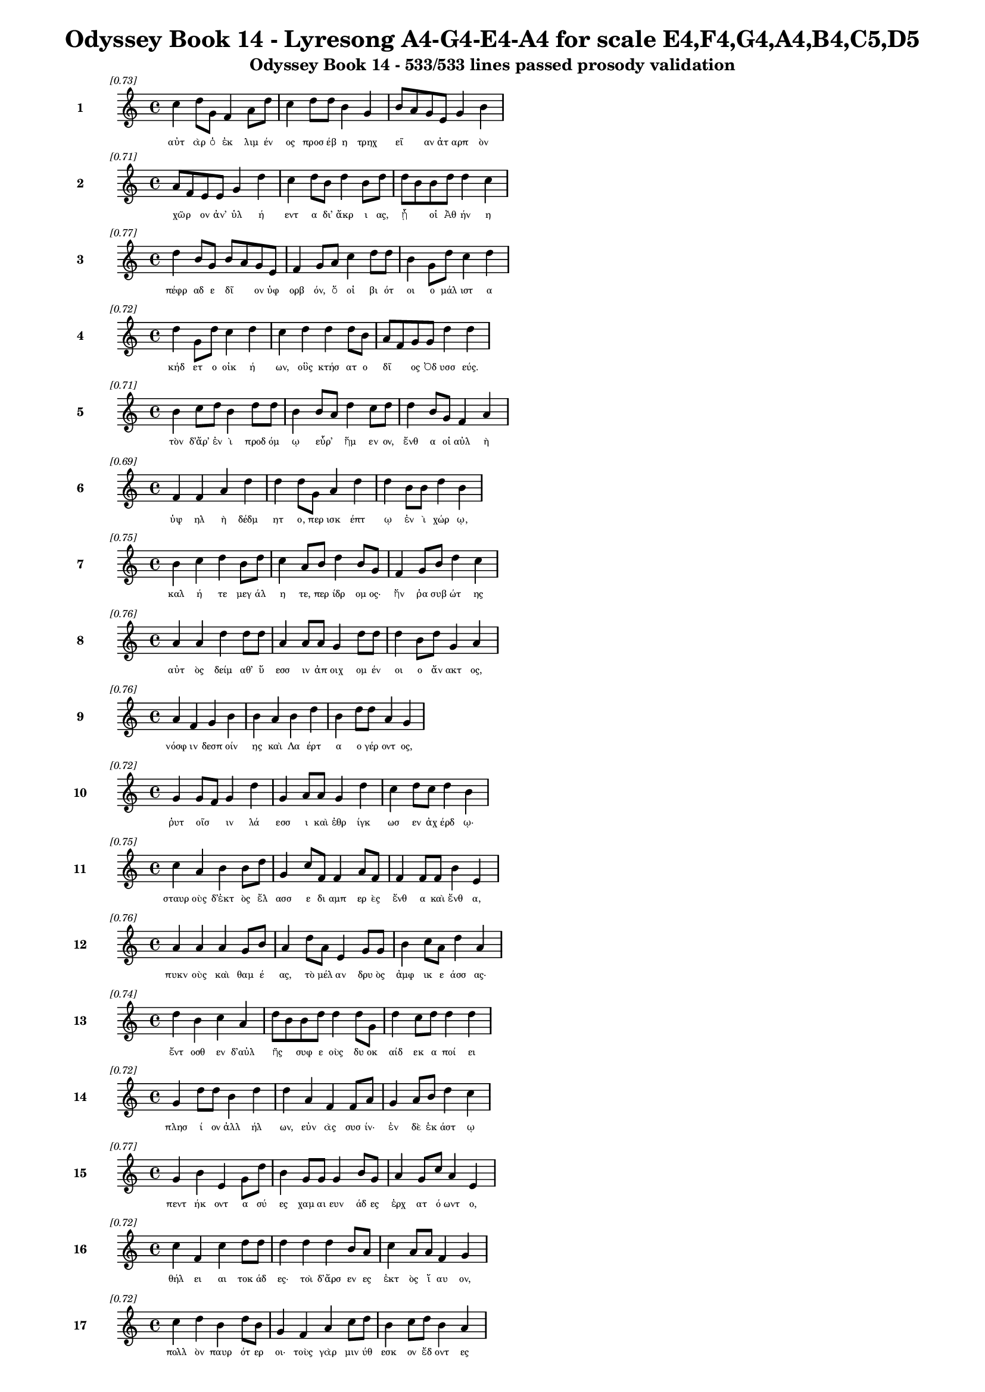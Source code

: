 \version "2.24"
#(set-global-staff-size 16)

\header {
  title = "Odyssey Book 14 - Lyresong A4-G4-E4-A4 for scale E4,F4,G4,A4,B4,C5,D5"
  subtitle = "Odyssey Book 14 - 533/533 lines passed prosody validation"
}

\layout {
  \context {
    \Staff
    fontSize = #-1.5
  }
  \context {
    \Lyrics
    \override LyricText.font-size = #-3.5
  }
  \context {
    \Score
    \override StaffGrouper.staff-staff-spacing = #'((basic-distance . 0))
  }
}

% Line 1 - Pleasantness: 0.731
\score {
  <<
    \new Staff = "Line1" {
      \time 4/4
      \set Staff.instrumentName = \markup { \bold "1" }
      \once \override Score.RehearsalMark.break-visibility = ##(#t #t #t)
      \once \override Score.RehearsalMark.self-alignment-X = #RIGHT
      \once \override Score.RehearsalMark.font-size = #-3
      \mark \markup \italic "[0.73]"
      c''4 d''8 g'8 f'4 a'8 d''8 c''4 d''8 d''8 b'4 g'4 b'8 a'8 g'8 e'8 g'4 b'4 
    }
    \addlyrics {
      "αὐτ" "ὰρ" "ὁ" "ἐκ" "λιμ" "έν" "ος" "προσ" "έβ" "η" "τρηχ" "εῖ" _ "αν" "ἀτ" "αρπ" "ὸν" 
    }
  >>
}

% Line 2 - Pleasantness: 0.714
\score {
  <<
    \new Staff = "Line2" {
      \time 4/4
      \set Staff.instrumentName = \markup { \bold "2" }
      \once \override Score.RehearsalMark.break-visibility = ##(#t #t #t)
      \once \override Score.RehearsalMark.self-alignment-X = #RIGHT
      \once \override Score.RehearsalMark.font-size = #-3
      \mark \markup \italic "[0.71]"
      a'8 f'8 e'8 e'8 g'4 d''4 c''4 d''8 b'8 d''4 b'8 d''8 d''8 b'8 b'8 d''8 d''4 c''4 
    }
    \addlyrics {
      "χῶρ" _ "ον" "ἀν’" "ὑλ" "ή" "εντ" "α" "δι’" "ἄκρ" "ι" "ας," "ᾗ" _ "οἱ" "Ἀθ" "ήν" "η" 
    }
  >>
}

% Line 3 - Pleasantness: 0.768
\score {
  <<
    \new Staff = "Line3" {
      \time 4/4
      \set Staff.instrumentName = \markup { \bold "3" }
      \once \override Score.RehearsalMark.break-visibility = ##(#t #t #t)
      \once \override Score.RehearsalMark.self-alignment-X = #RIGHT
      \once \override Score.RehearsalMark.font-size = #-3
      \mark \markup \italic "[0.77]"
      d''4 b'8 g'8 b'8 a'8 g'8 e'8 f'4 g'8 a'8 c''4 d''8 d''8 b'4 g'8 d''8 c''4 d''4 
    }
    \addlyrics {
      "πέφρ" "αδ" "ε" "δῖ" _ "ον" "ὑφ" "ορβ" "όν," "ὅ" "οἱ" "βι" "ότ" "οι" "ο" "μάλ" "ιστ" "α" 
    }
  >>
}

% Line 4 - Pleasantness: 0.722
\score {
  <<
    \new Staff = "Line4" {
      \time 4/4
      \set Staff.instrumentName = \markup { \bold "4" }
      \once \override Score.RehearsalMark.break-visibility = ##(#t #t #t)
      \once \override Score.RehearsalMark.self-alignment-X = #RIGHT
      \once \override Score.RehearsalMark.font-size = #-3
      \mark \markup \italic "[0.72]"
      d''4 g'8 d''8 c''4 d''4 c''4 d''4 d''4 d''8 b'8 a'8 f'8 g'8 g'8 d''4 d''4 
    }
    \addlyrics {
      "κήδ" "ετ" "ο" "οἰκ" "ή" "ων," "οὓς" "κτήσ" "ατ" "ο" "δῖ" _ "ος" "Ὀδ" "υσσ" "εύς." 
    }
  >>
}

% Line 5 - Pleasantness: 0.713
\score {
  <<
    \new Staff = "Line5" {
      \time 4/4
      \set Staff.instrumentName = \markup { \bold "5" }
      \once \override Score.RehearsalMark.break-visibility = ##(#t #t #t)
      \once \override Score.RehearsalMark.self-alignment-X = #RIGHT
      \once \override Score.RehearsalMark.font-size = #-3
      \mark \markup \italic "[0.71]"
      b'4 c''8 d''8 b'4 d''8 d''8 b'4 b'8 a'8 d''4 c''8 d''8 d''4 b'8 g'8 f'4 a'4 
    }
    \addlyrics {
      "τὸν" "δ’ἄρ’" "ἐν" "ὶ" "προδ" "όμ" "ῳ" "εὗρ’" _ "ἥμ" "εν" "ον," "ἔνθ" "α" "οἱ" "αὐλ" "ὴ" 
    }
  >>
}

% Line 6 - Pleasantness: 0.694
\score {
  <<
    \new Staff = "Line6" {
      \time 4/4
      \set Staff.instrumentName = \markup { \bold "6" }
      \once \override Score.RehearsalMark.break-visibility = ##(#t #t #t)
      \once \override Score.RehearsalMark.self-alignment-X = #RIGHT
      \once \override Score.RehearsalMark.font-size = #-3
      \mark \markup \italic "[0.69]"
      f'4 f'4 a'4 d''4 d''4 d''8 g'8 a'4 d''4 d''4 b'8 b'8 d''4 b'4 
    }
    \addlyrics {
      "ὑψ" "ηλ" "ὴ" "δέδμ" "ητ" "ο," "περ" "ισκ" "έπτ" "ῳ" "ἐν" "ὶ" "χώρ" "ῳ," 
    }
  >>
}

% Line 7 - Pleasantness: 0.754
\score {
  <<
    \new Staff = "Line7" {
      \time 4/4
      \set Staff.instrumentName = \markup { \bold "7" }
      \once \override Score.RehearsalMark.break-visibility = ##(#t #t #t)
      \once \override Score.RehearsalMark.self-alignment-X = #RIGHT
      \once \override Score.RehearsalMark.font-size = #-3
      \mark \markup \italic "[0.75]"
      b'4 c''4 d''4 b'8 d''8 c''4 a'8 b'8 d''4 b'8 g'8 f'4 g'8 b'8 d''4 c''4 
    }
    \addlyrics {
      "καλ" "ή" "τε" "μεγ" "άλ" "η" "τε," "περ" "ίδρ" "ομ" "ος·" "ἥν" "ῥα" "συβ" "ώτ" "ης" 
    }
  >>
}

% Line 8 - Pleasantness: 0.758
\score {
  <<
    \new Staff = "Line8" {
      \time 4/4
      \set Staff.instrumentName = \markup { \bold "8" }
      \once \override Score.RehearsalMark.break-visibility = ##(#t #t #t)
      \once \override Score.RehearsalMark.self-alignment-X = #RIGHT
      \once \override Score.RehearsalMark.font-size = #-3
      \mark \markup \italic "[0.76]"
      a'4 a'4 d''4 d''8 d''8 a'4 a'8 a'8 g'4 d''8 d''8 d''4 b'8 d''8 g'4 a'4 
    }
    \addlyrics {
      "αὐτ" "ὸς" "δείμ" "αθ’" "ὕ" "εσσ" "ιν" "ἀπ" "οιχ" "ομ" "έν" "οι" "ο" "ἄν" "ακτ" "ος," 
    }
  >>
}

% Line 9 - Pleasantness: 0.762
\score {
  <<
    \new Staff = "Line9" {
      \time 4/4
      \set Staff.instrumentName = \markup { \bold "9" }
      \once \override Score.RehearsalMark.break-visibility = ##(#t #t #t)
      \once \override Score.RehearsalMark.self-alignment-X = #RIGHT
      \once \override Score.RehearsalMark.font-size = #-3
      \mark \markup \italic "[0.76]"
      a'4 f'4 g'4 b'4 b'4 a'4 b'4 d''4 b'4 d''8 d''8 a'4 g'4 
    }
    \addlyrics {
      "νόσφ" "ιν" "δεσπ" "οίν" "ης" "καὶ" "Λα" "έρτ" "α" "ο" "γέρ" "οντ" "ος," 
    }
  >>
}

% Line 10 - Pleasantness: 0.717
\score {
  <<
    \new Staff = "Line10" {
      \time 4/4
      \set Staff.instrumentName = \markup { \bold "10" }
      \once \override Score.RehearsalMark.break-visibility = ##(#t #t #t)
      \once \override Score.RehearsalMark.self-alignment-X = #RIGHT
      \once \override Score.RehearsalMark.font-size = #-3
      \mark \markup \italic "[0.72]"
      g'4 g'8 f'8 g'4 d''4 g'4 a'8 a'8 g'4 d''4 c''4 d''8 c''8 d''4 b'4 
    }
    \addlyrics {
      "ῥυτ" "οῖσ" _ "ιν" "λά" "εσσ" "ι" "καὶ" "ἐθρ" "ίγκ" "ωσ" "εν" "ἀχ" "έρδ" "ῳ·" 
    }
  >>
}

% Line 11 - Pleasantness: 0.754
\score {
  <<
    \new Staff = "Line11" {
      \time 4/4
      \set Staff.instrumentName = \markup { \bold "11" }
      \once \override Score.RehearsalMark.break-visibility = ##(#t #t #t)
      \once \override Score.RehearsalMark.self-alignment-X = #RIGHT
      \once \override Score.RehearsalMark.font-size = #-3
      \mark \markup \italic "[0.75]"
      c''4 a'4 b'4 b'8 d''8 g'4 c''8 f'8 f'4 a'8 f'8 f'4 f'8 f'8 b'4 e'4 
    }
    \addlyrics {
      "σταυρ" "οὺς" "δ’ἐκτ" "ὸς" "ἔλ" "ασσ" "ε" "δι" "αμπ" "ερ" "ὲς" "ἔνθ" "α" "καὶ" "ἔνθ" "α," 
    }
  >>
}

% Line 12 - Pleasantness: 0.757
\score {
  <<
    \new Staff = "Line12" {
      \time 4/4
      \set Staff.instrumentName = \markup { \bold "12" }
      \once \override Score.RehearsalMark.break-visibility = ##(#t #t #t)
      \once \override Score.RehearsalMark.self-alignment-X = #RIGHT
      \once \override Score.RehearsalMark.font-size = #-3
      \mark \markup \italic "[0.76]"
      a'4 a'4 a'4 g'8 b'8 a'4 d''8 a'8 e'4 g'8 g'8 b'4 c''8 a'8 d''4 a'4 
    }
    \addlyrics {
      "πυκν" "οὺς" "καὶ" "θαμ" "έ" "ας," "τὸ" "μέλ" "αν" "δρυ" "ὸς" "ἀμφ" "ικ" "ε" "άσσ" "ας·" 
    }
  >>
}

% Line 13 - Pleasantness: 0.744
\score {
  <<
    \new Staff = "Line13" {
      \time 4/4
      \set Staff.instrumentName = \markup { \bold "13" }
      \once \override Score.RehearsalMark.break-visibility = ##(#t #t #t)
      \once \override Score.RehearsalMark.self-alignment-X = #RIGHT
      \once \override Score.RehearsalMark.font-size = #-3
      \mark \markup \italic "[0.74]"
      d''4 b'4 c''4 a'4 d''8 b'8 b'8 d''8 d''4 d''8 g'8 d''4 c''8 d''8 d''4 d''4 
    }
    \addlyrics {
      "ἔντ" "οσθ" "εν" "δ’αὐλ" "ῆς" _ "συφ" "ε" "οὺς" "δυ" "οκ" "αίδ" "εκ" "α" "ποί" "ει" 
    }
  >>
}

% Line 14 - Pleasantness: 0.719
\score {
  <<
    \new Staff = "Line14" {
      \time 4/4
      \set Staff.instrumentName = \markup { \bold "14" }
      \once \override Score.RehearsalMark.break-visibility = ##(#t #t #t)
      \once \override Score.RehearsalMark.self-alignment-X = #RIGHT
      \once \override Score.RehearsalMark.font-size = #-3
      \mark \markup \italic "[0.72]"
      g'4 d''8 d''8 b'4 d''4 d''4 a'4 f'4 f'8 a'8 g'4 a'8 b'8 d''4 c''4 
    }
    \addlyrics {
      "πλησ" "ί" "ον" "ἀλλ" "ήλ" "ων," "εὐν" "ὰς" "συσ" "ίν·" "ἐν" "δὲ" "ἑκ" "άστ" "ῳ" 
    }
  >>
}

% Line 15 - Pleasantness: 0.767
\score {
  <<
    \new Staff = "Line15" {
      \time 4/4
      \set Staff.instrumentName = \markup { \bold "15" }
      \once \override Score.RehearsalMark.break-visibility = ##(#t #t #t)
      \once \override Score.RehearsalMark.self-alignment-X = #RIGHT
      \once \override Score.RehearsalMark.font-size = #-3
      \mark \markup \italic "[0.77]"
      g'4 b'4 e'4 g'8 d''8 b'4 g'8 g'8 g'4 b'8 g'8 a'4 g'8 c''8 a'4 e'4 
    }
    \addlyrics {
      "πεντ" "ήκ" "οντ" "α" "σύ" "ες" "χαμ" "αι" "ευν" "άδ" "ες" "ἐρχ" "ατ" "ό" "ωντ" "ο," 
    }
  >>
}

% Line 16 - Pleasantness: 0.724
\score {
  <<
    \new Staff = "Line16" {
      \time 4/4
      \set Staff.instrumentName = \markup { \bold "16" }
      \once \override Score.RehearsalMark.break-visibility = ##(#t #t #t)
      \once \override Score.RehearsalMark.self-alignment-X = #RIGHT
      \once \override Score.RehearsalMark.font-size = #-3
      \mark \markup \italic "[0.72]"
      c''4 f'4 c''4 d''8 d''8 d''4 d''4 d''4 b'8 a'8 c''4 a'8 a'8 f'4 g'4 
    }
    \addlyrics {
      "θήλ" "ει" "αι" "τοκ" "άδ" "ες·" "τοὶ" "δ’ἄρσ" "εν" "ες" "ἐκτ" "ὸς" "ἴ" "αυ" "ον," 
    }
  >>
}

% Line 17 - Pleasantness: 0.716
\score {
  <<
    \new Staff = "Line17" {
      \time 4/4
      \set Staff.instrumentName = \markup { \bold "17" }
      \once \override Score.RehearsalMark.break-visibility = ##(#t #t #t)
      \once \override Score.RehearsalMark.self-alignment-X = #RIGHT
      \once \override Score.RehearsalMark.font-size = #-3
      \mark \markup \italic "[0.72]"
      c''4 d''4 b'4 d''8 b'8 g'4 f'4 a'4 c''8 d''8 b'4 c''8 d''8 b'4 a'4 
    }
    \addlyrics {
      "πολλ" "ὸν" "παυρ" "ότ" "ερ" "οι·" "τοὺς" "γὰρ" "μιν" "ύθ" "εσκ" "ον" "ἔδ" "οντ" "ες" 
    }
  >>
}

% Line 18 - Pleasantness: 0.728
\score {
  <<
    \new Staff = "Line18" {
      \time 4/4
      \set Staff.instrumentName = \markup { \bold "18" }
      \once \override Score.RehearsalMark.break-visibility = ##(#t #t #t)
      \once \override Score.RehearsalMark.self-alignment-X = #RIGHT
      \once \override Score.RehearsalMark.font-size = #-3
      \mark \markup \italic "[0.73]"
      e'4 a'8 f'8 e'4 g'4 d''8 c''8 g'8 b'8 c''4 a'8 a'8 a'4 a'8 g'8 b'4 b'4 
    }
    \addlyrics {
      "ἀντ" "ίθ" "ε" "οι" "μνηστ" "ῆρ" _ "ες," "ἐπ" "εὶ" "προ" "ΐ" "αλλ" "ε" "συβ" "ώτ" "ης" 
    }
  >>
}

% Line 19 - Pleasantness: 0.772
\score {
  <<
    \new Staff = "Line19" {
      \time 4/4
      \set Staff.instrumentName = \markup { \bold "19" }
      \once \override Score.RehearsalMark.break-visibility = ##(#t #t #t)
      \once \override Score.RehearsalMark.self-alignment-X = #RIGHT
      \once \override Score.RehearsalMark.font-size = #-3
      \mark \markup \italic "[0.77]"
      a'4 c''4 c''4 c''8 d''8 d''4 g'8 g'8 g'4 a'8 f'8 e'4 e'8 e'8 b'4 a'4 
    }
    \addlyrics {
      "αἰ" "εὶ" "ζατρ" "εφ" "έ" "ων" "σι" "άλ" "ων" "τὸν" "ἄρ" "ιστ" "ον" "ἁπ" "άντ" "ων·" 
    }
  >>
}

% Line 20 - Pleasantness: 0.729
\score {
  <<
    \new Staff = "Line20" {
      \time 4/4
      \set Staff.instrumentName = \markup { \bold "20" }
      \once \override Score.RehearsalMark.break-visibility = ##(#t #t #t)
      \once \override Score.RehearsalMark.self-alignment-X = #RIGHT
      \once \override Score.RehearsalMark.font-size = #-3
      \mark \markup \italic "[0.73]"
      c''4 c''8 c''8 d''4 d''8 e'8 g'4 c''8 g'8 g'4 b'4 g'4 b'8 a'8 a'4 f'4 
    }
    \addlyrics {
      "οἱ" "δὲ" "τρι" "ηκ" "όσ" "ι" "οί" "τε" "καὶ" "ἑξ" "ήκ" "οντ" "α" "πέλ" "οντ" "ο." 
    }
  >>
}

% Line 21 - Pleasantness: 0.733
\score {
  <<
    \new Staff = "Line21" {
      \time 4/4
      \set Staff.instrumentName = \markup { \bold "21" }
      \once \override Score.RehearsalMark.break-visibility = ##(#t #t #t)
      \once \override Score.RehearsalMark.self-alignment-X = #RIGHT
      \once \override Score.RehearsalMark.font-size = #-3
      \mark \markup \italic "[0.73]"
      b'4 d''8 d''8 b'4 d''4 c''4 a'8 f'8 g'4 d''8 b'8 a'4 c''8 d''8 b'4 g'4 
    }
    \addlyrics {
      "πὰρ" "δὲ" "κύν" "ες," "θήρ" "εσσ" "ιν" "ἐ" "οικ" "ότ" "ες" "αἰ" "ὲν" "ἴ" "αυ" "ον" 
    }
  >>
}

% Line 22 - Pleasantness: 0.662
\score {
  <<
    \new Staff = "Line22" {
      \time 4/4
      \set Staff.instrumentName = \markup { \bold "22" }
      \once \override Score.RehearsalMark.break-visibility = ##(#t #t #t)
      \once \override Score.RehearsalMark.self-alignment-X = #RIGHT
      \once \override Score.RehearsalMark.font-size = #-3
      \mark \markup \italic "[0.66]"
      d''4 a'8 f'8 d''4 d''4 a'4 b'8 d''8 d''4 b'4 d''4 d''8 b'8 g'4 c''8 a'8 
    }
    \addlyrics {
      "τέσσ" "αρ" "ες," "οὓς" "ἔθρ" "εψ" "ε" "συβ" "ώτ" "ης," "ὄρχ" "αμ" "ος" "ἀνδρ" "ῶν." _ 
    }
  >>
}

% Line 23 - Pleasantness: 0.682
\score {
  <<
    \new Staff = "Line23" {
      \time 4/4
      \set Staff.instrumentName = \markup { \bold "23" }
      \once \override Score.RehearsalMark.break-visibility = ##(#t #t #t)
      \once \override Score.RehearsalMark.self-alignment-X = #RIGHT
      \once \override Score.RehearsalMark.font-size = #-3
      \mark \markup \italic "[0.68]"
      f'4 g'4 a'4 b'8 d''8 c''4 d''8 d''8 c''8 b'4 d''4 c''4 d''8 d''8 c''4 a'4 
    }
    \addlyrics {
      "αὐτ" "ὸς" "δ’ἀμφ" "ὶ" "πόδ" "εσσ" "ιν" "ἑοῖς" _ "ἀρ" "άρ" "ισκ" "ε" "πέδ" "ιλ" "α," 
    }
  >>
}

% Line 24 - Pleasantness: 0.752
\score {
  <<
    \new Staff = "Line24" {
      \time 4/4
      \set Staff.instrumentName = \markup { \bold "24" }
      \once \override Score.RehearsalMark.break-visibility = ##(#t #t #t)
      \once \override Score.RehearsalMark.self-alignment-X = #RIGHT
      \once \override Score.RehearsalMark.font-size = #-3
      \mark \markup \italic "[0.75]"
      c''4 e'4 a'4 a'8 a'8 g'4 e'8 b'8 b'4 d''8 d''8 d''4 c''8 b'8 d''4 d''4 
    }
    \addlyrics {
      "τάμν" "ων" "δέρμ" "α" "βό" "ει" "ον" "ἐ" "ϋχρ" "ο" "ές·" "οἱ" "δὲ" "δὴ" "ἄλλ" "οι" 
    }
  >>
}

% Line 25 - Pleasantness: 0.760
\score {
  <<
    \new Staff = "Line25" {
      \time 4/4
      \set Staff.instrumentName = \markup { \bold "25" }
      \once \override Score.RehearsalMark.break-visibility = ##(#t #t #t)
      \once \override Score.RehearsalMark.self-alignment-X = #RIGHT
      \once \override Score.RehearsalMark.font-size = #-3
      \mark \markup \italic "[0.76]"
      d''4 d''4 d''4 a'8 a'8 d''4 b'8 b'8 e'4 b'8 d''8 d''4 c''8 d''8 b'4 d''4 
    }
    \addlyrics {
      "ᾤχ" "οντ’" "ἄλλ" "υδ" "ις" "ἄλλ" "ος" "ἅμ’" "ἀγρ" "ομ" "έν" "οισ" "ι" "σύ" "εσσ" "ιν," 
    }
  >>
}

% Line 26 - Pleasantness: 0.752
\score {
  <<
    \new Staff = "Line26" {
      \time 4/4
      \set Staff.instrumentName = \markup { \bold "26" }
      \once \override Score.RehearsalMark.break-visibility = ##(#t #t #t)
      \once \override Score.RehearsalMark.self-alignment-X = #RIGHT
      \once \override Score.RehearsalMark.font-size = #-3
      \mark \markup \italic "[0.75]"
      a'4 a'8 g'8 g'4 b'8 d''8 g'4 f'8 g'8 a'4 g'8 d''8 c''4 b'8 d''8 c''4 d''4 
    }
    \addlyrics {
      "οἱ" "τρεῖς·" _ "τὸν" "δὲ" "τέτ" "αρτ" "ον" "ἀπ" "οπρ" "ο" "έ" "ηκ" "ε" "πόλ" "ινδ" "ε" 
    }
  >>
}

% Line 27 - Pleasantness: 0.733
\score {
  <<
    \new Staff = "Line27" {
      \time 4/4
      \set Staff.instrumentName = \markup { \bold "27" }
      \once \override Score.RehearsalMark.break-visibility = ##(#t #t #t)
      \once \override Score.RehearsalMark.self-alignment-X = #RIGHT
      \once \override Score.RehearsalMark.font-size = #-3
      \mark \markup \italic "[0.73]"
      a'8 f'8 a'8 d''8 d''4 g'4 a'8 f'8 a'8 d''8 d''4 d''8 d''8 d''4 c''8 g'8 d''4 b'4 
    }
    \addlyrics {
      "σῦν" _ "ἀγ" "έμ" "εν" "μνηστ" "ῆρσ" _ "ιν" "ὑπ" "ερφ" "ι" "άλ" "οισ" "ιν" "ἀν" "άγκ" "ῃ," 
    }
  >>
}

% Line 28 - Pleasantness: 0.713
\score {
  <<
    \new Staff = "Line28" {
      \time 4/4
      \set Staff.instrumentName = \markup { \bold "28" }
      \once \override Score.RehearsalMark.break-visibility = ##(#t #t #t)
      \once \override Score.RehearsalMark.self-alignment-X = #RIGHT
      \once \override Score.RehearsalMark.font-size = #-3
      \mark \markup \italic "[0.71]"
      a'4 b'8 b'8 d''4 d''4 d''4 c''4 c''8 a'8 f'8 d''8 d''4 f'8 a'8 g'4 b'4 
    }
    \addlyrics {
      "ὄφρ’" "ἱ" "ερ" "εύσ" "αντ" "ες" "κρει" "ῶν" _ "κορ" "εσ" "αί" "ατ" "ο" "θυμ" "όν." 
    }
  >>
}

% Line 29 - Pleasantness: 0.724
\score {
  <<
    \new Staff = "Line29" {
      \time 4/4
      \set Staff.instrumentName = \markup { \bold "29" }
      \once \override Score.RehearsalMark.break-visibility = ##(#t #t #t)
      \once \override Score.RehearsalMark.self-alignment-X = #RIGHT
      \once \override Score.RehearsalMark.font-size = #-3
      \mark \markup \italic "[0.72]"
      b'4 d''8 d''8 b'4 d''8 b'8 b'8 a'8 c''8 d''8 b'4 d''8 b'8 g'4 b'8 d''8 c''4 d''4 
    }
    \addlyrics {
      "ἐξ" "απ" "ίν" "ης" "δ’Ὀδ" "υσ" "ῆ" _ "α" "ἴδ" "ον" "κύν" "ες" "ὑλ" "ακ" "όμ" "ωρ" "οι." 
    }
  >>
}

% Line 30 - Pleasantness: 0.760
\score {
  <<
    \new Staff = "Line30" {
      \time 4/4
      \set Staff.instrumentName = \markup { \bold "30" }
      \once \override Score.RehearsalMark.break-visibility = ##(#t #t #t)
      \once \override Score.RehearsalMark.self-alignment-X = #RIGHT
      \once \override Score.RehearsalMark.font-size = #-3
      \mark \markup \italic "[0.76]"
      f'4 c''4 a'4 c''4 c''4 f'8 g'8 c''4 c''8 b'8 d''4 c''8 c''8 c''4 f'4 
    }
    \addlyrics {
      "οἱ" "μὲν" "κεκλ" "ήγ" "οντ" "ες" "ἐπ" "έδρ" "αμ" "ον·" "αὐτ" "ὰρ" "Ὀδ" "υσσ" "εὺς" 
    }
  >>
}

% Line 31 - Pleasantness: 0.716
\score {
  <<
    \new Staff = "Line31" {
      \time 4/4
      \set Staff.instrumentName = \markup { \bold "31" }
      \once \override Score.RehearsalMark.break-visibility = ##(#t #t #t)
      \once \override Score.RehearsalMark.self-alignment-X = #RIGHT
      \once \override Score.RehearsalMark.font-size = #-3
      \mark \markup \italic "[0.72]"
      a'4 f'8 a'8 b'4 a'8 c''8 a'4 a'8 g'8 b'4 a'8 a'8 c''4 a'8 b'8 e'4 c''4 
    }
    \addlyrics {
      "ἕζ" "ετ" "ο" "κερδ" "οσ" "ύν" "ῃ," "σκῆπτρ" _ "ον" "δέ" "οἱ" "ἔκπ" "εσ" "ε" "χειρ" "ός." 
    }
  >>
}

% Line 32 - Pleasantness: 0.739
\score {
  <<
    \new Staff = "Line32" {
      \time 4/4
      \set Staff.instrumentName = \markup { \bold "32" }
      \once \override Score.RehearsalMark.break-visibility = ##(#t #t #t)
      \once \override Score.RehearsalMark.self-alignment-X = #RIGHT
      \once \override Score.RehearsalMark.font-size = #-3
      \mark \markup \italic "[0.74]"
      d''4 d''4 a'8 a'8 f'8 f'4 a'4 f'4 a'8 f'8 a'4 b'4 d''8 a'8 f'4 c''8 
    }
    \addlyrics {
      "ἔνθ" "α" "κεν" "ᾧ" _ "παρ" "ὰ" "σταθμ" "ῷ" _ "ἀ" "εικ" "έλ" "ι" "ον" "πάθ" 
    }
  >>
}

% Line 33 - Pleasantness: 0.696
\score {
  <<
    \new Staff = "Line33" {
      \time 4/4
      \set Staff.instrumentName = \markup { \bold "33" }
      \once \override Score.RehearsalMark.break-visibility = ##(#t #t #t)
      \once \override Score.RehearsalMark.self-alignment-X = #RIGHT
      \once \override Score.RehearsalMark.font-size = #-3
      \mark \markup \italic "[0.70]"
      c''4 b'8 d''8 d''4 b'4 b'8 a'8 f'8 g'8 b'4 d''4 b'8 a'8 b'8 g'8 e'4 b'4 
    }
    \addlyrics {
      "ἀλλ" "ὰ" "συβ" "ώτ" "ης" "ὦκ" _ "α" "ποσ" "ὶ" "κραιπν" "οῖσ" _ "ι" "μετ" "ασπ" "ὼν" 
    }
  >>
}

% Line 34 - Pleasantness: 0.707
\score {
  <<
    \new Staff = "Line34" {
      \time 4/4
      \set Staff.instrumentName = \markup { \bold "34" }
      \once \override Score.RehearsalMark.break-visibility = ##(#t #t #t)
      \once \override Score.RehearsalMark.self-alignment-X = #RIGHT
      \once \override Score.RehearsalMark.font-size = #-3
      \mark \markup \italic "[0.71]"
      d''4 b'8 c''8 d''4 d''8 d''8 d''4 a'8 f'8 d''4 g'8 d''8 d''4 c''8 g'8 b'4 d''4 
    }
    \addlyrics {
      "ἔσσ" "υτ’" "ἀν" "ὰ" "πρόθ" "υρ" "ον," "σκῦτ" _ "ος" "δέ" "οἱ" "ἔκπ" "εσ" "ε" "χειρ" "ός." 
    }
  >>
}

% Line 35 - Pleasantness: 0.711
\score {
  <<
    \new Staff = "Line35" {
      \time 4/4
      \set Staff.instrumentName = \markup { \bold "35" }
      \once \override Score.RehearsalMark.break-visibility = ##(#t #t #t)
      \once \override Score.RehearsalMark.self-alignment-X = #RIGHT
      \once \override Score.RehearsalMark.font-size = #-3
      \mark \markup \italic "[0.71]"
      b'4 d''8 g'8 g'4 d''4 a'4 a'8 f'8 c''4 d''8 a'8 d''4 d''8 d''8 d''4 a'4 
    }
    \addlyrics {
      "τοὺς" "μὲν" "ὁμ" "οκλ" "ήσ" "ας" "σεῦ" _ "εν" "κύν" "ας" "ἄλλ" "υδ" "ις" "ἄλλ" "ον" 
    }
  >>
}

% Line 36 - Pleasantness: 0.747
\score {
  <<
    \new Staff = "Line36" {
      \time 4/4
      \set Staff.instrumentName = \markup { \bold "36" }
      \once \override Score.RehearsalMark.break-visibility = ##(#t #t #t)
      \once \override Score.RehearsalMark.self-alignment-X = #RIGHT
      \once \override Score.RehearsalMark.font-size = #-3
      \mark \markup \italic "[0.75]"
      f'4 f'8 e'8 g'4 d''8 d''8 c''4 a'8 g'8 b'4 c''8 c''8 f'4 g'8 d''8 c''4 a'4 
    }
    \addlyrics {
      "πυκν" "ῇσ" _ "ιν" "λιθ" "άδ" "εσσ" "ιν·" "ὁ" "δὲ" "προσ" "έ" "ειπ" "εν" "ἄν" "ακτ" "α·" 
    }
  >>
}

% Line 37 - Pleasantness: 0.713
\score {
  <<
    \new Staff = "Line37" {
      \time 4/4
      \set Staff.instrumentName = \markup { \bold "37" }
      \once \override Score.RehearsalMark.break-visibility = ##(#t #t #t)
      \once \override Score.RehearsalMark.self-alignment-X = #RIGHT
      \once \override Score.RehearsalMark.font-size = #-3
      \mark \markup \italic "[0.71]"
      b'8 g'8 d''8 b'8 a'8 f'8 a'8 d''8 b'4 d''8 d''8 b'4 d''8 g'8 d''4 d''4 d''4 c''4 
    }
    \addlyrics {
      "ὦ" _ "γέρ" "ον," "ἦ" _ "ὀλ" "ίγ" "ου" "σε" "κύν" "ες" "δι" "εδ" "ηλ" "ήσ" "αντ" "ο" 
    }
  >>
}

% Line 38 - Pleasantness: 0.691
\score {
  <<
    \new Staff = "Line38" {
      \time 4/4
      \set Staff.instrumentName = \markup { \bold "38" }
      \once \override Score.RehearsalMark.break-visibility = ##(#t #t #t)
      \once \override Score.RehearsalMark.self-alignment-X = #RIGHT
      \once \override Score.RehearsalMark.font-size = #-3
      \mark \markup \italic "[0.69]"
      c''4 d''8 d''8 b'4 a'4 f'4 a'8 b'8 d''4 d''4 b'4 g'8 d''8 b'4 a'4 
    }
    \addlyrics {
      "ἐξ" "απ" "ίν" "ης," "καί" "κέν" "μοι" "ἐλ" "εγχ" "εί" "ην" "κατ" "έχ" "ευ" "ας." 
    }
  >>
}

% Line 39 - Pleasantness: 0.762
\score {
  <<
    \new Staff = "Line39" {
      \time 4/4
      \set Staff.instrumentName = \markup { \bold "39" }
      \once \override Score.RehearsalMark.break-visibility = ##(#t #t #t)
      \once \override Score.RehearsalMark.self-alignment-X = #RIGHT
      \once \override Score.RehearsalMark.font-size = #-3
      \mark \markup \italic "[0.76]"
      d''4 d''8 f'8 c''4 b'8 b'8 b'4 a'8 a'8 b'4 a'8 f'8 g'4 e'8 e'8 f'4 g'4 
    }
    \addlyrics {
      "καὶ" "δέ" "μοι" "ἄλλ" "α" "θε" "οὶ" "δόσ" "αν" "ἄλγ" "ε" "ά" "τε" "στον" "αχ" "άς" "τε·" 
    }
  >>
}

% Line 40 - Pleasantness: 0.760
\score {
  <<
    \new Staff = "Line40" {
      \time 4/4
      \set Staff.instrumentName = \markup { \bold "40" }
      \once \override Score.RehearsalMark.break-visibility = ##(#t #t #t)
      \once \override Score.RehearsalMark.self-alignment-X = #RIGHT
      \once \override Score.RehearsalMark.font-size = #-3
      \mark \markup \italic "[0.76]"
      b'4 g'8 b'8 e'4 e'8 a'8 e'4 a'8 f'8 e'4 a'8 g'8 g'4 a'8 c''8 d''4 e'4 
    }
    \addlyrics {
      "ἀντ" "ιθ" "έ" "ου" "γὰρ" "ἄν" "ακτ" "ος" "ὀδ" "υρ" "όμ" "εν" "ος" "καὶ" "ἀχ" "εύ" "ων" 
    }
  >>
}

% Line 41 - Pleasantness: 0.746
\score {
  <<
    \new Staff = "Line41" {
      \time 4/4
      \set Staff.instrumentName = \markup { \bold "41" }
      \once \override Score.RehearsalMark.break-visibility = ##(#t #t #t)
      \once \override Score.RehearsalMark.self-alignment-X = #RIGHT
      \once \override Score.RehearsalMark.font-size = #-3
      \mark \markup \italic "[0.75]"
      a'8 f'8 c''4 d''4 b'4 g'4 b'8 d''8 a'4 g'8 d''8 b'4 g'8 c''8 d''4 d''4 
    }
    \addlyrics {
      "ἧμ" _ "αι," "ἄλλ" "οισ" "ιν" "δὲ" "σύ" "ας" "σι" "άλ" "ους" "ἀτ" "ιτ" "άλλ" "ω" 
    }
  >>
}

% Line 42 - Pleasantness: 0.713
\score {
  <<
    \new Staff = "Line42" {
      \time 4/4
      \set Staff.instrumentName = \markup { \bold "42" }
      \once \override Score.RehearsalMark.break-visibility = ##(#t #t #t)
      \once \override Score.RehearsalMark.self-alignment-X = #RIGHT
      \once \override Score.RehearsalMark.font-size = #-3
      \mark \markup \italic "[0.71]"
      d''4 g'8 b'8 g'4 e'4 b'8 g'8 a'8 b'8 d''4 d''8 b'8 b'4 a'8 f'8 g'4 b'8 g'8 
    }
    \addlyrics {
      "ἔδμ" "εν" "αι·" "αὐτ" "ὰρ" "κεῖν" _ "ος" "ἐ" "ελδ" "όμ" "εν" "ός" "που" "ἐδ" "ωδ" "ῆς" _ 
    }
  >>
}

% Line 43 - Pleasantness: 0.707
\score {
  <<
    \new Staff = "Line43" {
      \time 4/4
      \set Staff.instrumentName = \markup { \bold "43" }
      \once \override Score.RehearsalMark.break-visibility = ##(#t #t #t)
      \once \override Score.RehearsalMark.self-alignment-X = #RIGHT
      \once \override Score.RehearsalMark.font-size = #-3
      \mark \markup \italic "[0.71]"
      g'4 g'8 f'8 b'4 b'8 b'8 b'4 b'4 b'8 a'8 c''8 b'8 d''4 b'8 b'8 f'4 a'4 
    }
    \addlyrics {
      "πλάζ" "ετ’" "ἐπ’" "ἀλλ" "οθρ" "ό" "ων" "ἀνδρ" "ῶν" _ "δῆμ" _ "όν" "τε" "πόλ" "ιν" "τε," 
    }
  >>
}

% Line 44 - Pleasantness: 0.680
\score {
  <<
    \new Staff = "Line44" {
      \time 4/4
      \set Staff.instrumentName = \markup { \bold "44" }
      \once \override Score.RehearsalMark.break-visibility = ##(#t #t #t)
      \once \override Score.RehearsalMark.self-alignment-X = #RIGHT
      \once \override Score.RehearsalMark.font-size = #-3
      \mark \markup \italic "[0.68]"
      a'4 d''8 d''8 b'4 d''4 d''4 a'8 a'8 d''8 b'8 d''8 d''8 c''4 b'8 d''8 d''4 d''4 
    }
    \addlyrics {
      "εἴ" "που" "ἔτ" "ι" "ζώ" "ει" "καὶ" "ὁρ" "ᾷ" _ "φά" "ος" "ἠ" "ελ" "ί" "οι" "ο." 
    }
  >>
}

% Line 45 - Pleasantness: 0.760
\score {
  <<
    \new Staff = "Line45" {
      \time 4/4
      \set Staff.instrumentName = \markup { \bold "45" }
      \once \override Score.RehearsalMark.break-visibility = ##(#t #t #t)
      \once \override Score.RehearsalMark.self-alignment-X = #RIGHT
      \once \override Score.RehearsalMark.font-size = #-3
      \mark \markup \italic "[0.76]"
      g'4 d''8 c''8 g'4 e'8 b'8 f'4 c''8 a'8 c''4 c''8 c''8 d''4 d''8 a'8 a'4 d''4 
    }
    \addlyrics {
      "ἀλλ’" "ἕπ" "ε" "ο," "κλισ" "ί" "ηνδ’" "ἴ" "ομ" "εν," "γέρ" "ον," "ὄφρ" "α" "καὶ" "αὐτ" "ός," 
    }
  >>
}

% Line 46 - Pleasantness: 0.733
\score {
  <<
    \new Staff = "Line46" {
      \time 4/4
      \set Staff.instrumentName = \markup { \bold "46" }
      \once \override Score.RehearsalMark.break-visibility = ##(#t #t #t)
      \once \override Score.RehearsalMark.self-alignment-X = #RIGHT
      \once \override Score.RehearsalMark.font-size = #-3
      \mark \markup \italic "[0.73]"
      d''4 b'4 g'4 d''4 c''4 d''8 a'8 c''4 d''8 c''8 a'4 b'8 d''8 f'4 a'4 
    }
    \addlyrics {
      "σίτ" "ου" "καὶ" "οἴν" "οι" "ο" "κορ" "εσσ" "άμ" "εν" "ος" "κατ" "ὰ" "θυμ" "όν," 
    }
  >>
}

% Line 47 - Pleasantness: 0.770
\score {
  <<
    \new Staff = "Line47" {
      \time 4/4
      \set Staff.instrumentName = \markup { \bold "47" }
      \once \override Score.RehearsalMark.break-visibility = ##(#t #t #t)
      \once \override Score.RehearsalMark.self-alignment-X = #RIGHT
      \once \override Score.RehearsalMark.font-size = #-3
      \mark \markup \italic "[0.77]"
      d''4 b'4 d''4 d''8 b'8 g'4 a'8 c''8 b'4 d''8 b'8 d''4 b'8 d''8 d''4 b'4 
    }
    \addlyrics {
      "εἴπ" "ῃς" "ὁππ" "όθ" "εν" "ἐσσ" "ὶ" "καὶ" "ὁππ" "όσ" "α" "κήδ" "ε’" "ἀν" "έτλ" "ης." 
    }
  >>
}

% Line 48 - Pleasantness: 0.729
\score {
  <<
    \new Staff = "Line48" {
      \time 4/4
      \set Staff.instrumentName = \markup { \bold "48" }
      \once \override Score.RehearsalMark.break-visibility = ##(#t #t #t)
      \once \override Score.RehearsalMark.self-alignment-X = #RIGHT
      \once \override Score.RehearsalMark.font-size = #-3
      \mark \markup \italic "[0.73]"
      b'4 d''4 b'4 g'8 d''8 c''4 d''4 d''4 c''8 a'8 b'8 a'8 f'8 a'8 b'4 d''4 
    }
    \addlyrics {
      "ὣς" "εἰπ" "ὼν" "κλισ" "ί" "ηνδ’" "ἡγ" "ήσ" "ατ" "ο" "δῖ" _ "ος" "ὑφ" "ορβ" "ός," 
    }
  >>
}

% Line 49 - Pleasantness: 0.686
\score {
  <<
    \new Staff = "Line49" {
      \time 4/4
      \set Staff.instrumentName = \markup { \bold "49" }
      \once \override Score.RehearsalMark.break-visibility = ##(#t #t #t)
      \once \override Score.RehearsalMark.self-alignment-X = #RIGHT
      \once \override Score.RehearsalMark.font-size = #-3
      \mark \markup \italic "[0.69]"
      c''8 b'8 a'4 a'4 a'8 f'8 a'4 b'8 a'8 a'4 b'8 d''8 a'4 g'8 b'8 d''4 g'4 
    }
    \addlyrics {
      "εἷσ" _ "εν" "δ’εἰσ" "αγ" "αγ" "ών," "ῥῶπ" _ "ας" "δ’ὑπ" "έχ" "ευ" "ε" "δασ" "εί" "ας," 
    }
  >>
}

% Line 50 - Pleasantness: 0.767
\score {
  <<
    \new Staff = "Line50" {
      \time 4/4
      \set Staff.instrumentName = \markup { \bold "50" }
      \once \override Score.RehearsalMark.break-visibility = ##(#t #t #t)
      \once \override Score.RehearsalMark.self-alignment-X = #RIGHT
      \once \override Score.RehearsalMark.font-size = #-3
      \mark \markup \italic "[0.77]"
      a'4 d''8 b'8 a'4 d''8 e'8 b'4 g'8 a'8 a'4 a'8 a'8 a'4 a'8 e'8 e'4 c''4 
    }
    \addlyrics {
      "ἐστ" "όρ" "εσ" "εν" "δ’ἐπ" "ὶ" "δέρμ" "α" "ἰ" "ονθ" "άδ" "ος" "ἀγρ" "ί" "ου" "αἰγ" "ός," 
    }
  >>
}

% Line 51 - Pleasantness: 0.712
\score {
  <<
    \new Staff = "Line51" {
      \time 4/4
      \set Staff.instrumentName = \markup { \bold "51" }
      \once \override Score.RehearsalMark.break-visibility = ##(#t #t #t)
      \once \override Score.RehearsalMark.self-alignment-X = #RIGHT
      \once \override Score.RehearsalMark.font-size = #-3
      \mark \markup \italic "[0.71]"
      d''4 d''8 c''8 g'8 b'4 b'4 e'4 g'8 g'8 a'4 f'8 a'8 a'8 g'8 g'8 b'8 a'4 d''4 
    }
    \addlyrics {
      "αὐτ" "οῦ" _ "ἐν" "εύν" "αι" "ον," "μέγ" "α" "καὶ" "δασ" "ύ." "χαῖρ" _ "ε" "δ’Ὀδ" "υσσ" "εὺς" 
    }
  >>
}

% Line 52 - Pleasantness: 0.750
\score {
  <<
    \new Staff = "Line52" {
      \time 4/4
      \set Staff.instrumentName = \markup { \bold "52" }
      \once \override Score.RehearsalMark.break-visibility = ##(#t #t #t)
      \once \override Score.RehearsalMark.self-alignment-X = #RIGHT
      \once \override Score.RehearsalMark.font-size = #-3
      \mark \markup \italic "[0.75]"
      d''4 d''8 e'8 f'4 g'8 d''8 b'4 b'8 b'8 g'4 c''8 b'8 b'4 e'8 a'8 a'4 f'4 
    }
    \addlyrics {
      "ὅττ" "ι" "μιν" "ὣς" "ὑπ" "έδ" "εκτ" "ο," "ἔπ" "ος" "τ’ἔφ" "ατ’" "ἔκ" "τ’ὀν" "όμ" "αζ" "ε·" 
    }
  >>
}

% Line 53 - Pleasantness: 0.742
\score {
  <<
    \new Staff = "Line53" {
      \time 4/4
      \set Staff.instrumentName = \markup { \bold "53" }
      \once \override Score.RehearsalMark.break-visibility = ##(#t #t #t)
      \once \override Score.RehearsalMark.self-alignment-X = #RIGHT
      \once \override Score.RehearsalMark.font-size = #-3
      \mark \markup \italic "[0.74]"
      b'4 b'4 d''4 b'4 b'8 g'8 e'8 b'8 b'4 d''8 f'8 a'4 a'8 d''8 d''4 c''4 
    }
    \addlyrics {
      "Ζεύς" "τοι" "δοί" "η," "ξεῖν" _ "ε," "καὶ" "ἀθ" "άν" "ατ" "οι" "θε" "οὶ" "ἄλλ" "οι" 
    }
  >>
}

% Line 54 - Pleasantness: 0.735
\score {
  <<
    \new Staff = "Line54" {
      \time 4/4
      \set Staff.instrumentName = \markup { \bold "54" }
      \once \override Score.RehearsalMark.break-visibility = ##(#t #t #t)
      \once \override Score.RehearsalMark.self-alignment-X = #RIGHT
      \once \override Score.RehearsalMark.font-size = #-3
      \mark \markup \italic "[0.73]"
      c''4 c''8 f'8 e'4 f'8 a'8 f'4 c''8 c''8 b'4 g'4 g'4 a'8 c''8 f'4 a'4 
    }
    \addlyrics {
      "ὅττ" "ι" "μάλ" "ιστ’" "ἐθ" "έλ" "εις," "ὅτ" "ι" "με" "πρόφρ" "ων" "ὑπ" "έδ" "εξ" "ο." 
    }
  >>
}

% Line 55 - Pleasantness: 0.737
\score {
  <<
    \new Staff = "Line55" {
      \time 4/4
      \set Staff.instrumentName = \markup { \bold "55" }
      \once \override Score.RehearsalMark.break-visibility = ##(#t #t #t)
      \once \override Score.RehearsalMark.self-alignment-X = #RIGHT
      \once \override Score.RehearsalMark.font-size = #-3
      \mark \markup \italic "[0.74]"
      a'4 c''8 c''8 b'4 d''8 c''8 c''4 d''8 d''8 b'4 d''4 b'4 c''8 c''8 a'8 f'8 g'4 
    }
    \addlyrics {
      "τὸν" "δ’ἀπ" "αμ" "ειβ" "όμ" "εν" "ος" "προσ" "έφ" "ης," "Εὔμ" "αι" "ε" "συβ" "ῶτ" _ "α·" 
    }
  >>
}

% Line 56 - Pleasantness: 0.712
\score {
  <<
    \new Staff = "Line56" {
      \time 4/4
      \set Staff.instrumentName = \markup { \bold "56" }
      \once \override Score.RehearsalMark.break-visibility = ##(#t #t #t)
      \once \override Score.RehearsalMark.self-alignment-X = #RIGHT
      \once \override Score.RehearsalMark.font-size = #-3
      \mark \markup \italic "[0.71]"
      b'8 a'8 b'4 d''4 d''8 b'8 a'4 f'4 g'4 b'8 d''8 c''4 d''8 b'8 d''4 b'4 
    }
    \addlyrics {
      "ξεῖν’," _ "οὔ" "μοι" "θέμ" "ις" "ἔστ’," "οὐδ’" "εἰ" "κακ" "ί" "ων" "σέθ" "εν" "ἔλθ" "οι," 
    }
  >>
}

% Line 57 - Pleasantness: 0.708
\score {
  <<
    \new Staff = "Line57" {
      \time 4/4
      \set Staff.instrumentName = \markup { \bold "57" }
      \once \override Score.RehearsalMark.break-visibility = ##(#t #t #t)
      \once \override Score.RehearsalMark.self-alignment-X = #RIGHT
      \once \override Score.RehearsalMark.font-size = #-3
      \mark \markup \italic "[0.71]"
      a'8 g'8 f'8 a'8 g'4 g'8 f'8 a'4 g'4 a'4 g'8 g'8 a'4 b'8 d''8 c''4 d''4 
    }
    \addlyrics {
      "ξεῖν" _ "ον" "ἀτ" "ιμ" "ῆσ" _ "αι·" "πρὸς" "γὰρ" "Δι" "ός" "εἰσ" "ιν" "ἅπ" "αντ" "ες" 
    }
  >>
}

% Line 58 - Pleasantness: 0.731
\score {
  <<
    \new Staff = "Line58" {
      \time 4/4
      \set Staff.instrumentName = \markup { \bold "58" }
      \once \override Score.RehearsalMark.break-visibility = ##(#t #t #t)
      \once \override Score.RehearsalMark.self-alignment-X = #RIGHT
      \once \override Score.RehearsalMark.font-size = #-3
      \mark \markup \italic "[0.73]"
      g'8 f'8 g'4 g'4 f'4 g'4 a'8 d''8 c''4 b'8 d''8 g'4 b'8 d''8 c''4 b'4 
    }
    \addlyrics {
      "ξεῖν" _ "οί" "τε" "πτωχ" "οί" "τε·" "δόσ" "ις" "δ’ὀλ" "ίγ" "η" "τε" "φίλ" "η" "τε" 
    }
  >>
}

% Line 59 - Pleasantness: 0.714
\score {
  <<
    \new Staff = "Line59" {
      \time 4/4
      \set Staff.instrumentName = \markup { \bold "59" }
      \once \override Score.RehearsalMark.break-visibility = ##(#t #t #t)
      \once \override Score.RehearsalMark.self-alignment-X = #RIGHT
      \once \override Score.RehearsalMark.font-size = #-3
      \mark \markup \italic "[0.71]"
      d''4 b'8 a'8 f'4 g'8 d''8 c''4 d''4 b'4 d''4 b'4 d''8 b'8 c''4 d''4 
    }
    \addlyrics {
      "γίν" "ετ" "αι" "ἡμ" "ετ" "έρ" "η·" "ἡ" "γὰρ" "δμώ" "ων" "δίκ" "η" "ἐστ" "ὶν" 
    }
  >>
}

% Line 60 - Pleasantness: 0.768
\score {
  <<
    \new Staff = "Line60" {
      \time 4/4
      \set Staff.instrumentName = \markup { \bold "60" }
      \once \override Score.RehearsalMark.break-visibility = ##(#t #t #t)
      \once \override Score.RehearsalMark.self-alignment-X = #RIGHT
      \once \override Score.RehearsalMark.font-size = #-3
      \mark \markup \italic "[0.77]"
      c''4 d''4 a'4 b'8 d''8 b'4 g'8 f'8 e'4 g'8 d''8 b'4 d''8 d''8 b'4 d''4 
    }
    \addlyrics {
      "αἰ" "εὶ" "δειδ" "ι" "ότ" "ων," "ὅτ’" "ἐπ" "ικρ" "ατ" "έ" "ωσ" "ιν" "ἄν" "ακτ" "ες" 
    }
  >>
}

% Line 61 - Pleasantness: 0.749
\score {
  <<
    \new Staff = "Line61" {
      \time 4/4
      \set Staff.instrumentName = \markup { \bold "61" }
      \once \override Score.RehearsalMark.break-visibility = ##(#t #t #t)
      \once \override Score.RehearsalMark.self-alignment-X = #RIGHT
      \once \override Score.RehearsalMark.font-size = #-3
      \mark \markup \italic "[0.75]"
      b'4 d''8 d''8 c''8 a'8 g'4 b'8 g'8 e'8 a'8 f'4 g'8 b'8 d''4 d''8 d''8 g'4 g'4 
    }
    \addlyrics {
      "οἱ" "νέ" "οι." "ἦ" _ "γὰρ" "τοῦ" _ "γε" "θε" "οὶ" "κατ" "ὰ" "νόστ" "ον" "ἔδ" "ησ" "αν," 
    }
  >>
}

% Line 62 - Pleasantness: 0.718
\score {
  <<
    \new Staff = "Line62" {
      \time 4/4
      \set Staff.instrumentName = \markup { \bold "62" }
      \once \override Score.RehearsalMark.break-visibility = ##(#t #t #t)
      \once \override Score.RehearsalMark.self-alignment-X = #RIGHT
      \once \override Score.RehearsalMark.font-size = #-3
      \mark \markup \italic "[0.72]"
      g'4 g'8 f'8 e'4 b'8 d''8 c''4 d''8 d''8 c''4 d''4 d''8 c''8 a'8 d''8 g'4 a'4 
    }
    \addlyrics {
      "ὅς" "κεν" "ἔμ’" "ἐνδ" "υκ" "έ" "ως" "ἐφ" "ίλ" "ει" "καὶ" "κτῆσ" _ "ιν" "ὄπ" "ασσ" "εν," 
    }
  >>
}

% Line 63 - Pleasantness: 0.705
\score {
  <<
    \new Staff = "Line63" {
      \time 4/4
      \set Staff.instrumentName = \markup { \bold "63" }
      \once \override Score.RehearsalMark.break-visibility = ##(#t #t #t)
      \once \override Score.RehearsalMark.self-alignment-X = #RIGHT
      \once \override Score.RehearsalMark.font-size = #-3
      \mark \markup \italic "[0.70]"
      a'8 g'8 a'4 g'4 g'8 f'8 g'4 f'8 g'8 b'4 d''4 c''4 a'8 b'8 b'8 a'8 b'4 
    }
    \addlyrics {
      "οἶκ" _ "όν" "τε" "κλῆρ" _ "όν" "τε" "πολ" "υμν" "ήστ" "ην" "τε" "γυν" "αῖκ" _ "α," 
    }
  >>
}

% Line 64 - Pleasantness: 0.677
\score {
  <<
    \new Staff = "Line64" {
      \time 4/4
      \set Staff.instrumentName = \markup { \bold "64" }
      \once \override Score.RehearsalMark.break-visibility = ##(#t #t #t)
      \once \override Score.RehearsalMark.self-alignment-X = #RIGHT
      \once \override Score.RehearsalMark.font-size = #-3
      \mark \markup \italic "[0.68]"
      a'8 g'8 b'8 g'8 g'8 f'8 g'4 g'8 f'8 a'8 d''8 c''4 d''4 c''4 b'8 d''8 c''4 d''4 
    }
    \addlyrics {
      "οἷ" _ "ά" "τε" "ᾧ" _ "οἰκ" "ῆ" _ "ϊ" "ἄν" "αξ" "εὔθ" "υμ" "ος" "ἔδ" "ωκ" "εν," 
    }
  >>
}

% Line 65 - Pleasantness: 0.765
\score {
  <<
    \new Staff = "Line65" {
      \time 4/4
      \set Staff.instrumentName = \markup { \bold "65" }
      \once \override Score.RehearsalMark.break-visibility = ##(#t #t #t)
      \once \override Score.RehearsalMark.self-alignment-X = #RIGHT
      \once \override Score.RehearsalMark.font-size = #-3
      \mark \markup \italic "[0.77]"
      d''4 d''4 f'4 a'8 d''8 d''4 d''8 a'8 c''4 a'8 g'8 b'4 a'8 b'8 c''4 a'4 
    }
    \addlyrics {
      "ὅς" "οἱ" "πολλ" "ὰ" "κάμ" "ῃσ" "ι," "θε" "ὸς" "δ’ἐπ" "ὶ" "ἔργ" "ον" "ἀ" "έξ" "ῃ," 
    }
  >>
}

% Line 66 - Pleasantness: 0.755
\score {
  <<
    \new Staff = "Line66" {
      \time 4/4
      \set Staff.instrumentName = \markup { \bold "66" }
      \once \override Score.RehearsalMark.break-visibility = ##(#t #t #t)
      \once \override Score.RehearsalMark.self-alignment-X = #RIGHT
      \once \override Score.RehearsalMark.font-size = #-3
      \mark \markup \italic "[0.76]"
      e'4 e'8 b'8 d''4 d''8 b'8 d''4 d''8 d''8 d''4 a'8 f'8 c''8 a'8 g'8 c''8 d''4 f'4 
    }
    \addlyrics {
      "ὡς" "καὶ" "ἐμ" "οὶ" "τόδ" "ε" "ἔργ" "ον" "ἀ" "έξ" "ετ" "αι," "ᾧ" _ "ἐπ" "ιμ" "ίμν" "ω." 
    }
  >>
}

% Line 67 - Pleasantness: 0.660
\score {
  <<
    \new Staff = "Line67" {
      \time 4/4
      \set Staff.instrumentName = \markup { \bold "67" }
      \once \override Score.RehearsalMark.break-visibility = ##(#t #t #t)
      \once \override Score.RehearsalMark.self-alignment-X = #RIGHT
      \once \override Score.RehearsalMark.font-size = #-3
      \mark \markup \italic "[0.66]"
      b'8 a'8 c''8 d''8 b'4 d''4 c''4 a'8 d''8 c''4 d''4 g'4 b'8 d''8 d''4 b'4 
    }
    \addlyrics {
      "τῶ" _ "κέ" "με" "πόλλ’" "ὤν" "ησ" "εν" "ἄν" "αξ," "εἰ" "αὐτ" "όθ’" "ἐγ" "ήρ" "α·" 
    }
  >>
}

% Line 68 - Pleasantness: 0.694
\score {
  <<
    \new Staff = "Line68" {
      \time 4/4
      \set Staff.instrumentName = \markup { \bold "68" }
      \once \override Score.RehearsalMark.break-visibility = ##(#t #t #t)
      \once \override Score.RehearsalMark.self-alignment-X = #RIGHT
      \once \override Score.RehearsalMark.font-size = #-3
      \mark \markup \italic "[0.69]"
      c''4 d''8 d''8 c''4 d''4 d''4 c''8 d''8 d''4 c''8 d''8 a'8 f'8 g'8 b'8 d''4 a'4 
    }
    \addlyrics {
      "ἀλλ’" "ὄλ" "εθ’" "ὡς" "ὤφ" "ελλ’" "Ἑλ" "έν" "ης" "ἀπ" "ὸ" "φῦλ" _ "ον" "ὀλ" "έσθ" "αι" 
    }
  >>
}

% Line 69 - Pleasantness: 0.717
\score {
  <<
    \new Staff = "Line69" {
      \time 4/4
      \set Staff.instrumentName = \markup { \bold "69" }
      \once \override Score.RehearsalMark.break-visibility = ##(#t #t #t)
      \once \override Score.RehearsalMark.self-alignment-X = #RIGHT
      \once \override Score.RehearsalMark.font-size = #-3
      \mark \markup \italic "[0.72]"
      d''4 a'8 g'8 a'4 b'4 b'8 a'8 g'4 g'8 f'8 a'8 b'8 d''4 b'8 d''8 c''4 d''4 
    }
    \addlyrics {
      "πρόχν" "υ," "ἐπ" "εὶ" "πολλ" "ῶν" _ "ἀνδρ" "ῶν" _ "ὑπ" "ὸ" "γούν" "ατ’" "ἔλ" "υσ" "ε·" 
    }
  >>
}

% Line 70 - Pleasantness: 0.763
\score {
  <<
    \new Staff = "Line70" {
      \time 4/4
      \set Staff.instrumentName = \markup { \bold "70" }
      \once \override Score.RehearsalMark.break-visibility = ##(#t #t #t)
      \once \override Score.RehearsalMark.self-alignment-X = #RIGHT
      \once \override Score.RehearsalMark.font-size = #-3
      \mark \markup \italic "[0.76]"
      e'4 a'4 c''8 a'8 b'8 d''8 d''4 d''8 a'8 d''4 b'8 d''8 d''4 a'8 g'8 e'4 a'8 f'8 
    }
    \addlyrics {
      "καὶ" "γὰρ" "κεῖν" _ "ος" "ἔβ" "η" "Ἀγ" "αμ" "έμν" "ον" "ος" "εἵν" "εκ" "α" "τιμ" "ῆς" _ 
    }
  >>
}

% Line 71 - Pleasantness: 0.689
\score {
  <<
    \new Staff = "Line71" {
      \time 4/4
      \set Staff.instrumentName = \markup { \bold "71" }
      \once \override Score.RehearsalMark.break-visibility = ##(#t #t #t)
      \once \override Score.RehearsalMark.self-alignment-X = #RIGHT
      \once \override Score.RehearsalMark.font-size = #-3
      \mark \markup \italic "[0.69]"
      d''4 b'8 g'8 a'4 d''4 c''4 d''8 d''8 c''4 d''4 b'4 d''8 d''8 b'4 d''4 
    }
    \addlyrics {
      "Ἴλ" "ι" "ον" "εἰς" "εὔπ" "ωλ" "ον," "ἵν" "α" "Τρώ" "εσσ" "ι" "μάχ" "οιτ" "ο." 
    }
  >>
}

% Line 72 - Pleasantness: 0.715
\score {
  <<
    \new Staff = "Line72" {
      \time 4/4
      \set Staff.instrumentName = \markup { \bold "72" }
      \once \override Score.RehearsalMark.break-visibility = ##(#t #t #t)
      \once \override Score.RehearsalMark.self-alignment-X = #RIGHT
      \once \override Score.RehearsalMark.font-size = #-3
      \mark \markup \italic "[0.71]"
      d''4 b'4 d''4 d''4 b'8 g'8 a'8 a'8 a'8 f'8 c''8 d''8 d''4 d''8 b'8 d''8 b'8 a'4 
    }
    \addlyrics {
      "ὣς" "εἰπ" "ὼν" "ζωστ" "ῆρ" _ "ι" "θο" "ῶς" _ "συν" "έ" "εργ" "ε" "χιτ" "ῶν" _ "α," 
    }
  >>
}

% Line 73 - Pleasantness: 0.788
\score {
  <<
    \new Staff = "Line73" {
      \time 4/4
      \set Staff.instrumentName = \markup { \bold "73" }
      \once \override Score.RehearsalMark.break-visibility = ##(#t #t #t)
      \once \override Score.RehearsalMark.self-alignment-X = #RIGHT
      \once \override Score.RehearsalMark.font-size = #-3
      \mark \markup \italic "[0.79]"
      g'8 f'8 g'8 e'8 d''4 g'8 g'8 a'4 a'8 g'8 b'4 b'8 b'8 d''4 c''8 d''8 d''4 g'4 
    }
    \addlyrics {
      "βῆ" _ "δ’ἴμ" "εν" "ἐς" "συφ" "ε" "ούς," "ὅθ" "ι" "ἔθν" "ε" "α" "ἔρχ" "ατ" "ο" "χοίρ" "ων." 
    }
  >>
}

% Line 74 - Pleasantness: 0.784
\score {
  <<
    \new Staff = "Line74" {
      \time 4/4
      \set Staff.instrumentName = \markup { \bold "74" }
      \once \override Score.RehearsalMark.break-visibility = ##(#t #t #t)
      \once \override Score.RehearsalMark.self-alignment-X = #RIGHT
      \once \override Score.RehearsalMark.font-size = #-3
      \mark \markup \italic "[0.78]"
      g'4 f'8 a'8 d''4 a'8 c''8 b'4 g'8 g'8 g'4 g'8 c''8 f'4 f'8 a'8 f'4 g'4 
    }
    \addlyrics {
      "ἔνθ" "εν" "ἑλ" "ὼν" "δύ’" "ἔν" "εικ" "ε" "καὶ" "ἀμφ" "οτ" "έρ" "ους" "ἱ" "έρ" "ευσ" "εν," 
    }
  >>
}

% Line 75 - Pleasantness: 0.707
\score {
  <<
    \new Staff = "Line75" {
      \time 4/4
      \set Staff.instrumentName = \markup { \bold "75" }
      \once \override Score.RehearsalMark.break-visibility = ##(#t #t #t)
      \once \override Score.RehearsalMark.self-alignment-X = #RIGHT
      \once \override Score.RehearsalMark.font-size = #-3
      \mark \markup \italic "[0.71]"
      b'8 a'8 b'4 d''4 b'4 g'4 e'8 g'8 a'4 b'8 d''8 b'8 a'8 b'8 d''8 c''4 a'4 
    }
    \addlyrics {
      "εὗσ" _ "εν" "μίστ" "υλλ" "έν" "τε" "καὶ" "ἀμφ’" "ὀβ" "ελ" "οῖσ" _ "ιν" "ἔπ" "ειρ" "εν." 
    }
  >>
}

% Line 76 - Pleasantness: 0.772
\score {
  <<
    \new Staff = "Line76" {
      \time 4/4
      \set Staff.instrumentName = \markup { \bold "76" }
      \once \override Score.RehearsalMark.break-visibility = ##(#t #t #t)
      \once \override Score.RehearsalMark.self-alignment-X = #RIGHT
      \once \override Score.RehearsalMark.font-size = #-3
      \mark \markup \italic "[0.77]"
      e'4 b'4 g'4 a'8 g'8 a'4 g'8 g'8 e'4 g'8 g'8 g'4 e'8 b'8 d''8 c''8 c''4 
    }
    \addlyrics {
      "ὀπτ" "ήσ" "ας" "δ’ἄρ" "α" "πάντ" "α" "φέρ" "ων" "παρ" "έθ" "ηκ’" "Ὀδ" "υσ" "ῆ" _ "ϊ" 
    }
  >>
}

% Line 77 - Pleasantness: 0.709
\score {
  <<
    \new Staff = "Line77" {
      \time 4/4
      \set Staff.instrumentName = \markup { \bold "77" }
      \once \override Score.RehearsalMark.break-visibility = ##(#t #t #t)
      \once \override Score.RehearsalMark.self-alignment-X = #RIGHT
      \once \override Score.RehearsalMark.font-size = #-3
      \mark \markup \italic "[0.71]"
      f'4 a'4 c''8 b'8 b'8 b'8 b'8 a'8 g'8 b'8 d''4 g'8 a'8 g'4 b'8 d''8 a'4 f'4 
    }
    \addlyrics {
      "θέρμ’" "αὐτ" "οῖς" _ "ὀβ" "ελ" "οῖσ" _ "ιν·" "ὁ" "δ’ἄλφ" "ιτ" "α" "λευκ" "ὰ" "πάλ" "υν" "εν·" 
    }
  >>
}

% Line 78 - Pleasantness: 0.713
\score {
  <<
    \new Staff = "Line78" {
      \time 4/4
      \set Staff.instrumentName = \markup { \bold "78" }
      \once \override Score.RehearsalMark.break-visibility = ##(#t #t #t)
      \once \override Score.RehearsalMark.self-alignment-X = #RIGHT
      \once \override Score.RehearsalMark.font-size = #-3
      \mark \markup \italic "[0.71]"
      f'4 c''8 g'8 e'4 e'8 e'8 e'4 a'4 a'4 a'8 a'8 g'4 a'8 e'8 b'8 a'8 a'4 
    }
    \addlyrics {
      "ἐν" "δ’ἄρ" "α" "κισσ" "υβ" "ί" "ῳ" "κίρν" "η" "μελ" "ι" "ηδ" "έ" "α" "οἶν" _ "ον," 
    }
  >>
}

% Line 79 - Pleasantness: 0.712
\score {
  <<
    \new Staff = "Line79" {
      \time 4/4
      \set Staff.instrumentName = \markup { \bold "79" }
      \once \override Score.RehearsalMark.break-visibility = ##(#t #t #t)
      \once \override Score.RehearsalMark.self-alignment-X = #RIGHT
      \once \override Score.RehearsalMark.font-size = #-3
      \mark \markup \italic "[0.71]"
      b'4 g'4 g'4 d''8 d''8 c''8 a'8 a'8 a'8 c''4 d''4 f'4 e'8 g'8 d''4 d''4 
    }
    \addlyrics {
      "αὐτ" "ὸς" "δ’ἀντ" "ί" "ον" "ἷζ" _ "εν," "ἐπ" "οτρ" "ύν" "ων" "δὲ" "προσ" "ηύδ" "α·" 
    }
  >>
}

% Line 80 - Pleasantness: 0.703
\score {
  <<
    \new Staff = "Line80" {
      \time 4/4
      \set Staff.instrumentName = \markup { \bold "80" }
      \once \override Score.RehearsalMark.break-visibility = ##(#t #t #t)
      \once \override Score.RehearsalMark.self-alignment-X = #RIGHT
      \once \override Score.RehearsalMark.font-size = #-3
      \mark \markup \italic "[0.70]"
      d''4 a'8 e'8 b'8 g'8 b'8 g'8 a'8 f'8 a'8 c''8 d''4 d''4 c''4 a'8 d''8 d''4 g'4 
    }
    \addlyrics {
      "ἔσθ" "ι" "ε" "νῦν," _ "ὦ" _ "ξεῖν" _ "ε," "τά" "τε" "δμώ" "εσσ" "ι" "πάρ" "εστ" "ι," 
    }
  >>
}

% Line 81 - Pleasantness: 0.713
\score {
  <<
    \new Staff = "Line81" {
      \time 4/4
      \set Staff.instrumentName = \markup { \bold "81" }
      \once \override Score.RehearsalMark.break-visibility = ##(#t #t #t)
      \once \override Score.RehearsalMark.self-alignment-X = #RIGHT
      \once \override Score.RehearsalMark.font-size = #-3
      \mark \markup \italic "[0.71]"
      d''4 a'8 f'8 g'4 g'8 d''8 d''4 b'8 d''8 b'4 g'4 b'8 g'8 g'8 d''8 g'4 b'4 
    }
    \addlyrics {
      "χοίρ" "ε’·" "ἀτ" "ὰρ" "σι" "άλ" "ους" "γε" "σύ" "ας" "μνηστ" "ῆρ" _ "ες" "ἔδ" "ουσ" "ιν," 
    }
  >>
}

% Line 82 - Pleasantness: 0.785
\score {
  <<
    \new Staff = "Line82" {
      \time 4/4
      \set Staff.instrumentName = \markup { \bold "82" }
      \once \override Score.RehearsalMark.break-visibility = ##(#t #t #t)
      \once \override Score.RehearsalMark.self-alignment-X = #RIGHT
      \once \override Score.RehearsalMark.font-size = #-3
      \mark \markup \italic "[0.79]"
      c''4 d''8 b'8 g'4 a'8 a'8 e'4 a'8 a'8 a'4 b'8 g'8 b'4 g'8 e'8 e'4 d''4 
    }
    \addlyrics {
      "οὐκ" "ὄπ" "ιδ" "α" "φρον" "έ" "οντ" "ες" "ἐν" "ὶ" "φρεσ" "ὶν" "οὐδ’" "ἐλ" "ε" "ητ" "ύν." 
    }
  >>
}

% Line 83 - Pleasantness: 0.759
\score {
  <<
    \new Staff = "Line83" {
      \time 4/4
      \set Staff.instrumentName = \markup { \bold "83" }
      \once \override Score.RehearsalMark.break-visibility = ##(#t #t #t)
      \once \override Score.RehearsalMark.self-alignment-X = #RIGHT
      \once \override Score.RehearsalMark.font-size = #-3
      \mark \markup \italic "[0.76]"
      b'4 d''4 d''4 d''8 b'8 d''4 b'8 f'8 c''4 d''8 d''8 b'4 c''8 d''8 g'4 e'4 
    }
    \addlyrics {
      "οὐ" "μὲν" "σχέτλ" "ι" "α" "ἔργ" "α" "θε" "οὶ" "μάκ" "αρ" "ες" "φιλ" "έ" "ουσ" "ιν," 
    }
  >>
}

% Line 84 - Pleasantness: 0.715
\score {
  <<
    \new Staff = "Line84" {
      \time 4/4
      \set Staff.instrumentName = \markup { \bold "84" }
      \once \override Score.RehearsalMark.break-visibility = ##(#t #t #t)
      \once \override Score.RehearsalMark.self-alignment-X = #RIGHT
      \once \override Score.RehearsalMark.font-size = #-3
      \mark \markup \italic "[0.71]"
      a'4 b'8 d''8 b'4 d''4 g'4 d''8 d''8 c''4 a'8 a'8 d''4 d''4 d''4 f'4 
    }
    \addlyrics {
      "ἀλλ" "ὰ" "δίκ" "ην" "τί" "ουσ" "ι" "καὶ" "αἴσ" "ιμ" "α" "ἔργ’" "ἀνθρ" "ώπ" "ων." 
    }
  >>
}

% Line 85 - Pleasantness: 0.768
\score {
  <<
    \new Staff = "Line85" {
      \time 4/4
      \set Staff.instrumentName = \markup { \bold "85" }
      \once \override Score.RehearsalMark.break-visibility = ##(#t #t #t)
      \once \override Score.RehearsalMark.self-alignment-X = #RIGHT
      \once \override Score.RehearsalMark.font-size = #-3
      \mark \markup \italic "[0.77]"
      b'4 d''4 b'4 d''8 d''8 b'4 c''8 d''8 d''4 c''8 a'8 g'4 f'8 a'8 d''4 c''4 
    }
    \addlyrics {
      "καὶ" "μὲν" "δυσμ" "εν" "έ" "ες" "καὶ" "ἀν" "άρσ" "ι" "οι," "οἵ" "τ’ἐπ" "ὶ" "γαί" "ης" 
    }
  >>
}

% Line 86 - Pleasantness: 0.768
\score {
  <<
    \new Staff = "Line86" {
      \time 4/4
      \set Staff.instrumentName = \markup { \bold "86" }
      \once \override Score.RehearsalMark.break-visibility = ##(#t #t #t)
      \once \override Score.RehearsalMark.self-alignment-X = #RIGHT
      \once \override Score.RehearsalMark.font-size = #-3
      \mark \markup \italic "[0.77]"
      b'4 b'8 d''8 c''4 a'8 f'8 f'4 g'4 b'4 a'4 b'4 d''8 d''8 d''4 d''4 
    }
    \addlyrics {
      "ἀλλ" "οτρ" "ί" "ης" "βῶσ" _ "ιν" "καί" "σφιν" "Ζεὺς" "λη" "ΐδ" "α" "δώ" "ῃ," 
    }
  >>
}

% Line 87 - Pleasantness: 0.682
\score {
  <<
    \new Staff = "Line87" {
      \time 4/4
      \set Staff.instrumentName = \markup { \bold "87" }
      \once \override Score.RehearsalMark.break-visibility = ##(#t #t #t)
      \once \override Score.RehearsalMark.self-alignment-X = #RIGHT
      \once \override Score.RehearsalMark.font-size = #-3
      \mark \markup \italic "[0.68]"
      a'4 d''8 c''8 d''4 b'8 d''8 b'8 g'8 d''8 d''8 g'4 d''8 b'8 d''4 d''8 d''8 d''4 f'4 
    }
    \addlyrics {
      "πλησ" "άμ" "εν" "οι" "δέ" "τε" "νῆ" _ "ας" "ἔβ" "αν" "οἶκ" _ "όνδ" "ε" "νέ" "εσθ" "αι," 
    }
  >>
}

% Line 88 - Pleasantness: 0.755
\score {
  <<
    \new Staff = "Line88" {
      \time 4/4
      \set Staff.instrumentName = \markup { \bold "88" }
      \once \override Score.RehearsalMark.break-visibility = ##(#t #t #t)
      \once \override Score.RehearsalMark.self-alignment-X = #RIGHT
      \once \override Score.RehearsalMark.font-size = #-3
      \mark \markup \italic "[0.76]"
      g'4 g'4 b'8 g'8 d''8 d''8 a'4 c''8 d''8 c''4 d''8 d''8 d''4 b'8 b'8 d''4 f'4 
    }
    \addlyrics {
      "καὶ" "μὲν" "τοῖς" _ "ὄπ" "ιδ" "ος" "κρατ" "ερ" "ὸν" "δέ" "ος" "ἐν" "φρεσ" "ὶ" "πίπτ" "ει." 
    }
  >>
}

% Line 89 - Pleasantness: 0.683
\score {
  <<
    \new Staff = "Line89" {
      \time 4/4
      \set Staff.instrumentName = \markup { \bold "89" }
      \once \override Score.RehearsalMark.break-visibility = ##(#t #t #t)
      \once \override Score.RehearsalMark.self-alignment-X = #RIGHT
      \once \override Score.RehearsalMark.font-size = #-3
      \mark \markup \italic "[0.68]"
      d''4 b'8 d''8 b'4 d''4 b'4 a'8 g'8 b'8 a'8 f'8 a'8 d''4 c''8 d''8 g'4 b'4 
    }
    \addlyrics {
      "οἵδ" "ε" "δέ" "τοι" "ἴσ" "ασ" "ι," "θε" "οῦ" _ "δέ" "τιν’" "ἔκλ" "υ" "ον" "αὐδ" "ήν," 
    }
  >>
}

% Line 90 - Pleasantness: 0.757
\score {
  <<
    \new Staff = "Line90" {
      \time 4/4
      \set Staff.instrumentName = \markup { \bold "90" }
      \once \override Score.RehearsalMark.break-visibility = ##(#t #t #t)
      \once \override Score.RehearsalMark.self-alignment-X = #RIGHT
      \once \override Score.RehearsalMark.font-size = #-3
      \mark \markup \italic "[0.76]"
      b'4 g'4 b'4 b'8 c''8 a'4 g'8 g'8 g'4 g'8 b'8 g'4 a'8 e'8 d''4 c''4 
    }
    \addlyrics {
      "κείν" "ου" "λυγρ" "ὸν" "ὄλ" "εθρ" "ον," "ὅ" "τ’οὐκ" "ἐθ" "έλ" "ουσ" "ι" "δικ" "αί" "ως" 
    }
  >>
}

% Line 91 - Pleasantness: 0.769
\score {
  <<
    \new Staff = "Line91" {
      \time 4/4
      \set Staff.instrumentName = \markup { \bold "91" }
      \once \override Score.RehearsalMark.break-visibility = ##(#t #t #t)
      \once \override Score.RehearsalMark.self-alignment-X = #RIGHT
      \once \override Score.RehearsalMark.font-size = #-3
      \mark \markup \italic "[0.77]"
      a'8 g'8 f'4 f'4 f'8 g'8 e'4 e'8 g'8 a'4 a'8 a'8 c''4 a'8 d''8 g'4 b'4 
    }
    \addlyrics {
      "μνᾶσθ" _ "αι" "οὐδ" "ὲ" "νέ" "εσθ" "αι" "ἐπ" "ὶ" "σφέτ" "ερ’," "ἀλλ" "ὰ" "ἕκ" "ηλ" "οι" 
    }
  >>
}

% Line 92 - Pleasantness: 0.722
\score {
  <<
    \new Staff = "Line92" {
      \time 4/4
      \set Staff.instrumentName = \markup { \bold "92" }
      \once \override Score.RehearsalMark.break-visibility = ##(#t #t #t)
      \once \override Score.RehearsalMark.self-alignment-X = #RIGHT
      \once \override Score.RehearsalMark.font-size = #-3
      \mark \markup \italic "[0.72]"
      d''4 f'8 g'8 b'4 d''4 c''4 a'8 g'8 d''4 d''8 a'8 d''4 d''8 d''8 a'4 b'4 
    }
    \addlyrics {
      "κτήμ" "ατ" "α" "δαρδ" "άπτ" "ουσ" "ιν" "ὑπ" "έρβ" "ι" "ον," "οὐδ’" "ἔπ" "ι" "φειδ" "ώ." 
    }
  >>
}

% Line 93 - Pleasantness: 0.751
\score {
  <<
    \new Staff = "Line93" {
      \time 4/4
      \set Staff.instrumentName = \markup { \bold "93" }
      \once \override Score.RehearsalMark.break-visibility = ##(#t #t #t)
      \once \override Score.RehearsalMark.self-alignment-X = #RIGHT
      \once \override Score.RehearsalMark.font-size = #-3
      \mark \markup \italic "[0.75]"
      d''4 c''4 d''4 d''4 c''4 a'8 b'8 d''4 d''8 c''8 d''4 f'8 a'8 g'4 a'4 
    }
    \addlyrics {
      "ὅσσ" "αι" "γὰρ" "νύκτ" "ες" "τε" "καὶ" "ἡμ" "έρ" "αι" "ἐκ" "Δι" "ός" "εἰσ" "ιν," 
    }
  >>
}

% Line 94 - Pleasantness: 0.732
\score {
  <<
    \new Staff = "Line94" {
      \time 4/4
      \set Staff.instrumentName = \markup { \bold "94" }
      \once \override Score.RehearsalMark.break-visibility = ##(#t #t #t)
      \once \override Score.RehearsalMark.self-alignment-X = #RIGHT
      \once \override Score.RehearsalMark.font-size = #-3
      \mark \markup \italic "[0.73]"
      b'4 g'8 b'8 c''4 d''4 b'4 d''8 c''8 d''4 b'8 g'8 f'4 e'8 g'8 b'8 a'8 c''4 
    }
    \addlyrics {
      "οὔ" "ποθ’" "ἓν" "ἱρ" "εύ" "ουσ’" "ἱ" "ερ" "ή" "ϊ" "ον," "οὐδ" "ὲ" "δύ’" "οἶ" _ "α·" 
    }
  >>
}

% Line 95 - Pleasantness: 0.744
\score {
  <<
    \new Staff = "Line95" {
      \time 4/4
      \set Staff.instrumentName = \markup { \bold "95" }
      \once \override Score.RehearsalMark.break-visibility = ##(#t #t #t)
      \once \override Score.RehearsalMark.self-alignment-X = #RIGHT
      \once \override Score.RehearsalMark.font-size = #-3
      \mark \markup \italic "[0.74]"
      a'8 f'8 f'4 a'4 d''8 d''8 a'4 f'8 g'8 d''4 d''8 b'8 d''4 a'8 d''8 d''4 d''4 
    }
    \addlyrics {
      "οἶν" _ "ον" "δὲ" "φθιν" "ύθ" "ουσ" "ιν" "ὑπ" "έρβ" "ι" "ον" "ἐξ" "αφ" "ύ" "οντ" "ες." 
    }
  >>
}

% Line 96 - Pleasantness: 0.749
\score {
  <<
    \new Staff = "Line96" {
      \time 4/4
      \set Staff.instrumentName = \markup { \bold "96" }
      \once \override Score.RehearsalMark.break-visibility = ##(#t #t #t)
      \once \override Score.RehearsalMark.self-alignment-X = #RIGHT
      \once \override Score.RehearsalMark.font-size = #-3
      \mark \markup \italic "[0.75]"
      b'8 a'8 b'4 a'4 a'4 a'4 d''8 c''8 d''4 a'8 f'8 a'4 a'8 b'8 d''4 g'4 
    }
    \addlyrics {
      "ἦ" _ "γάρ" "οἱ" "ζω" "ή" "γ’ἦν" _ "ἄσπ" "ετ" "ος·" "οὔ" "τιν" "ι" "τόσσ" "η" 
    }
  >>
}

% Line 97 - Pleasantness: 0.765
\score {
  <<
    \new Staff = "Line97" {
      \time 4/4
      \set Staff.instrumentName = \markup { \bold "97" }
      \once \override Score.RehearsalMark.break-visibility = ##(#t #t #t)
      \once \override Score.RehearsalMark.self-alignment-X = #RIGHT
      \once \override Score.RehearsalMark.font-size = #-3
      \mark \markup \italic "[0.77]"
      a'4 f'8 e'8 g'4 b'4 g'4 b'4 a'4 c''4 f'4 a'8 a'8 c''4 c''4 
    }
    \addlyrics {
      "ἀνδρ" "ῶν" _ "ἡρ" "ώ" "ων," "οὔτ’" "ἠπ" "είρ" "οι" "ο" "μελ" "αίν" "ης" 
    }
  >>
}

% Line 98 - Pleasantness: 0.694
\score {
  <<
    \new Staff = "Line98" {
      \time 4/4
      \set Staff.instrumentName = \markup { \bold "98" }
      \once \override Score.RehearsalMark.break-visibility = ##(#t #t #t)
      \once \override Score.RehearsalMark.self-alignment-X = #RIGHT
      \once \override Score.RehearsalMark.font-size = #-3
      \mark \markup \italic "[0.69]"
      b'4 d''4 b'8 a'8 c''8 d''8 b'4 g'4 f'4 a'8 b'8 d''4 b'8 a'8 b'4 b'8 a'8 
    }
    \addlyrics {
      "οὔτ’" "αὐτ" "ῆς" _ "Ἰθ" "άκ" "ης·" "οὐδ" "ὲ" "ξυν" "ε" "είκ" "οσ" "ι" "φωτ" "ῶν" _ 
    }
  >>
}

% Line 99 - Pleasantness: 0.744
\score {
  <<
    \new Staff = "Line99" {
      \time 4/4
      \set Staff.instrumentName = \markup { \bold "99" }
      \once \override Score.RehearsalMark.break-visibility = ##(#t #t #t)
      \once \override Score.RehearsalMark.self-alignment-X = #RIGHT
      \once \override Score.RehearsalMark.font-size = #-3
      \mark \markup \italic "[0.74]"
      b'4 d''8 b'8 c''4 a'4 b'8 a'8 g'8 e'8 g'4 b'8 g'8 f'4 g'8 b'8 d''4 b'4 
    }
    \addlyrics {
      "ἔστ’" "ἄφ" "εν" "ος" "τοσσ" "οῦτ" _ "ον·" "ἐγ" "ὼ" "δέ" "κέ" "τοι" "κατ" "αλ" "έξ" "ω." 
    }
  >>
}

% Line 100 - Pleasantness: 0.733
\score {
  <<
    \new Staff = "Line100" {
      \time 4/4
      \set Staff.instrumentName = \markup { \bold "100" }
      \once \override Score.RehearsalMark.break-visibility = ##(#t #t #t)
      \once \override Score.RehearsalMark.self-alignment-X = #RIGHT
      \once \override Score.RehearsalMark.font-size = #-3
      \mark \markup \italic "[0.73]"
      a'4 g'8 b'8 d''4 d''4 d''4 g'8 g'8 e'4 g'8 g'8 c''4 g'8 f'8 d''4 d''8 c''8 
    }
    \addlyrics {
      "δώδ" "εκ’" "ἐν" "ἠπ" "είρ" "ῳ" "ἀγ" "έλ" "αι·" "τόσ" "α" "πώ" "ε" "α" "οἰ" "ῶν," _ 
    }
  >>
}

% Line 101 - Pleasantness: 0.737
\score {
  <<
    \new Staff = "Line101" {
      \time 4/4
      \set Staff.instrumentName = \markup { \bold "101" }
      \once \override Score.RehearsalMark.break-visibility = ##(#t #t #t)
      \once \override Score.RehearsalMark.self-alignment-X = #RIGHT
      \once \override Score.RehearsalMark.font-size = #-3
      \mark \markup \italic "[0.74]"
      d''4 g'8 b'8 b'8 a'8 a'8 d''8 a'4 a'8 a'8 a'4 d''8 a'8 a'4 f'8 g'8 b'4 d''8 c''8 
    }
    \addlyrics {
      "τόσσ" "α" "συ" "ῶν" _ "συβ" "όσ" "ι" "α," "τόσ’" "αἰπ" "όλ" "ι" "α" "πλατ" "έ’" "αἰγ" "ῶν" _ 
    }
  >>
}

% Line 102 - Pleasantness: 0.714
\score {
  <<
    \new Staff = "Line102" {
      \time 4/4
      \set Staff.instrumentName = \markup { \bold "102" }
      \once \override Score.RehearsalMark.break-visibility = ##(#t #t #t)
      \once \override Score.RehearsalMark.self-alignment-X = #RIGHT
      \once \override Score.RehearsalMark.font-size = #-3
      \mark \markup \italic "[0.71]"
      d''4 d''4 d''4 a'8 f'8 b'4 b'8 d''8 d''4 c''8 a'8 d''4 g'8 b'8 d''4 b'4 
    }
    \addlyrics {
      "βόσκ" "ουσ" "ι" "ξεῖν" _ "οί" "τε" "καὶ" "αὐτ" "οῦ" _ "βώτ" "ορ" "ες" "ἄνδρ" "ες." 
    }
  >>
}

% Line 103 - Pleasantness: 0.726
\score {
  <<
    \new Staff = "Line103" {
      \time 4/4
      \set Staff.instrumentName = \markup { \bold "103" }
      \once \override Score.RehearsalMark.break-visibility = ##(#t #t #t)
      \once \override Score.RehearsalMark.self-alignment-X = #RIGHT
      \once \override Score.RehearsalMark.font-size = #-3
      \mark \markup \italic "[0.73]"
      g'4 d''8 a'8 c''4 d''8 b'8 d''4 d''8 d''8 b'4 a'8 f'8 d''4 a'8 a'8 d''4 d''4 
    }
    \addlyrics {
      "ἐνθ" "άδ" "ε" "τ’αἰπ" "όλ" "ι" "α" "πλατ" "έ’" "αἰγ" "ῶν" _ "ἕνδ" "εκ" "α" "πάντ" "α" 
    }
  >>
}

% Line 104 - Pleasantness: 0.743
\score {
  <<
    \new Staff = "Line104" {
      \time 4/4
      \set Staff.instrumentName = \markup { \bold "104" }
      \once \override Score.RehearsalMark.break-visibility = ##(#t #t #t)
      \once \override Score.RehearsalMark.self-alignment-X = #RIGHT
      \once \override Score.RehearsalMark.font-size = #-3
      \mark \markup \italic "[0.74]"
      b'4 b'8 a'8 a'8 g'8 e'4 e'4 g'8 b'8 g'4 g'8 g'8 a'4 c''8 d''8 a'4 f'4 
    }
    \addlyrics {
      "ἐσχ" "ατ" "ι" "ῇ" _ "βόσκ" "οντ’," "ἐπ" "ὶ" "δ’ἀν" "έρ" "ες" "ἐσθλ" "οὶ" "ὄρ" "οντ" "αι." 
    }
  >>
}

% Line 105 - Pleasantness: 0.716
\score {
  <<
    \new Staff = "Line105" {
      \time 4/4
      \set Staff.instrumentName = \markup { \bold "105" }
      \once \override Score.RehearsalMark.break-visibility = ##(#t #t #t)
      \once \override Score.RehearsalMark.self-alignment-X = #RIGHT
      \once \override Score.RehearsalMark.font-size = #-3
      \mark \markup \italic "[0.72]"
      a'8 f'8 f'4 a'4 g'8 d''8 g'4 g'8 d''8 d''4 g'8 a'8 c''8 a'8 g'8 g'8 g'4 b'8 g'8 
    }
    \addlyrics {
      "τῶν" _ "αἰ" "εί" "σφιν" "ἕκ" "αστ" "ος" "ἐπ’" "ἤμ" "ατ" "ι" "μῆλ" _ "ον" "ἀγ" "ιν" "εῖ," _ 
    }
  >>
}

% Line 106 - Pleasantness: 0.758
\score {
  <<
    \new Staff = "Line106" {
      \time 4/4
      \set Staff.instrumentName = \markup { \bold "106" }
      \once \override Score.RehearsalMark.break-visibility = ##(#t #t #t)
      \once \override Score.RehearsalMark.self-alignment-X = #RIGHT
      \once \override Score.RehearsalMark.font-size = #-3
      \mark \markup \italic "[0.76]"
      d''4 d''8 d''8 a'4 g'4 c''8 a'8 c''4 d''4 d''4 b'4 b'8 d''8 d''4 d''4 
    }
    \addlyrics {
      "ζατρ" "εφ" "έ" "ων" "αἰγ" "ῶν" _ "ὅς" "τις" "φαίν" "ητ" "αι" "ἄρ" "ιστ" "ος." 
    }
  >>
}

% Line 107 - Pleasantness: 0.676
\score {
  <<
    \new Staff = "Line107" {
      \time 4/4
      \set Staff.instrumentName = \markup { \bold "107" }
      \once \override Score.RehearsalMark.break-visibility = ##(#t #t #t)
      \once \override Score.RehearsalMark.self-alignment-X = #RIGHT
      \once \override Score.RehearsalMark.font-size = #-3
      \mark \markup \italic "[0.68]"
      c''4 f'8 e'8 a'4 c''8 a'8 d''4 b'8 b'8 d''4 d''4 d''4 d''8 f'8 f'4 a'4 
    }
    \addlyrics {
      "αὐτ" "ὰρ" "ἐγ" "ὼ" "σῦς" _ "τάσδ" "ε" "φυλ" "άσσ" "ω" "τε" "ῥύ" "ομ" "αί" "τε," 
    }
  >>
}

% Line 108 - Pleasantness: 0.695
\score {
  <<
    \new Staff = "Line108" {
      \time 4/4
      \set Staff.instrumentName = \markup { \bold "108" }
      \once \override Score.RehearsalMark.break-visibility = ##(#t #t #t)
      \once \override Score.RehearsalMark.self-alignment-X = #RIGHT
      \once \override Score.RehearsalMark.font-size = #-3
      \mark \markup \italic "[0.69]"
      b'4 c''8 c''8 c''8 a'8 c''8 d''8 b'4 a'8 f'8 a'4 d''4 g'4 d''8 d''8 d''4 b'4 
    }
    \addlyrics {
      "καί" "σφι" "συ" "ῶν" _ "τὸν" "ἄρ" "ιστ" "ον" "ἐ" "ῢ" "κρίν" "ας" "ἀπ" "οπ" "έμπ" "ω." 
    }
  >>
}

% Line 109 - Pleasantness: 0.759
\score {
  <<
    \new Staff = "Line109" {
      \time 4/4
      \set Staff.instrumentName = \markup { \bold "109" }
      \once \override Score.RehearsalMark.break-visibility = ##(#t #t #t)
      \once \override Score.RehearsalMark.self-alignment-X = #RIGHT
      \once \override Score.RehearsalMark.font-size = #-3
      \mark \markup \italic "[0.76]"
      e'4 e'8 e'8 a'4 b'8 d''8 d''4 d''8 c''8 d''4 b'8 b'8 b'8 g'8 b'8 c''8 a'8 f'8 e'4 
    }
    \addlyrics {
      "ὣς" "φάθ’," "ὁ" "δ’ἐνδ" "υκ" "έ" "ως" "κρέ" "α" "τ’ἤσθ" "ι" "ε" "πῖν" _ "έ" "τε" "οἶν" _ "ον" 
    }
  >>
}

% Line 110 - Pleasantness: 0.725
\score {
  <<
    \new Staff = "Line110" {
      \time 4/4
      \set Staff.instrumentName = \markup { \bold "110" }
      \once \override Score.RehearsalMark.break-visibility = ##(#t #t #t)
      \once \override Score.RehearsalMark.self-alignment-X = #RIGHT
      \once \override Score.RehearsalMark.font-size = #-3
      \mark \markup \italic "[0.72]"
      f'4 a'8 d''8 g'4 g'8 d''8 d''4 d''8 d''8 c''4 b'4 d''8 b'8 g'8 d''8 d''4 g'4 
    }
    \addlyrics {
      "ἁρπ" "αλ" "έ" "ως" "ἀκ" "έ" "ων," "κακ" "ὰ" "δὲ" "μνηστ" "ῆρσ" _ "ι" "φύτ" "ευ" "εν." 
    }
  >>
}

% Line 111 - Pleasantness: 0.724
\score {
  <<
    \new Staff = "Line111" {
      \time 4/4
      \set Staff.instrumentName = \markup { \bold "111" }
      \once \override Score.RehearsalMark.break-visibility = ##(#t #t #t)
      \once \override Score.RehearsalMark.self-alignment-X = #RIGHT
      \once \override Score.RehearsalMark.font-size = #-3
      \mark \markup \italic "[0.72]"
      f'4 a'8 b'8 b'4 d''4 c''4 a'8 g'8 d''4 c''8 d''8 c''4 d''8 c''8 d''4 d''8 c''8 
    }
    \addlyrics {
      "αὐτ" "ὰρ" "ἐπ" "εὶ" "δείπν" "ησ" "ε" "καὶ" "ἤρ" "αρ" "ε" "θυμ" "ὸν" "ἐδ" "ωδ" "ῇ," _ 
    }
  >>
}

% Line 112 - Pleasantness: 0.706
\score {
  <<
    \new Staff = "Line112" {
      \time 4/4
      \set Staff.instrumentName = \markup { \bold "112" }
      \once \override Score.RehearsalMark.break-visibility = ##(#t #t #t)
      \once \override Score.RehearsalMark.self-alignment-X = #RIGHT
      \once \override Score.RehearsalMark.font-size = #-3
      \mark \markup \italic "[0.71]"
      b'4 g'4 b'4 d''8 d''8 d''4 b'8 g'8 e'4 d''8 f'8 a'8 f'8 a'8 d''8 d''4 c''4 
    }
    \addlyrics {
      "καί" "οἱ" "πλησ" "άμ" "εν" "ος" "δῶκ" _ "ε" "σκύφ" "ος," "ᾧ" _ "περ" "ἔπ" "ιν" "εν," 
    }
  >>
}

% Line 113 - Pleasantness: 0.687
\score {
  <<
    \new Staff = "Line113" {
      \time 4/4
      \set Staff.instrumentName = \markup { \bold "113" }
      \once \override Score.RehearsalMark.break-visibility = ##(#t #t #t)
      \once \override Score.RehearsalMark.self-alignment-X = #RIGHT
      \once \override Score.RehearsalMark.font-size = #-3
      \mark \markup \italic "[0.69]"
      d''4 c''8 b'8 d''4 f'4 f'4 a'8 b'8 d''4 a'8 f'8 a'8 f'8 g'8 e'8 b'4 d''8 b'8 
    }
    \addlyrics {
      "οἴν" "ου" "ἐν" "ίπλ" "ει" "ον·" "ὁ" "δ’ἐδ" "έξ" "ατ" "ο," "χαῖρ" _ "ε" "δὲ" "θυμ" "ῷ," _ 
    }
  >>
}

% Line 114 - Pleasantness: 0.746
\score {
  <<
    \new Staff = "Line114" {
      \time 4/4
      \set Staff.instrumentName = \markup { \bold "114" }
      \once \override Score.RehearsalMark.break-visibility = ##(#t #t #t)
      \once \override Score.RehearsalMark.self-alignment-X = #RIGHT
      \once \override Score.RehearsalMark.font-size = #-3
      \mark \markup \italic "[0.75]"
      b'4 g'4 f'4 a'4 f'4 g'8 g'8 f'4 f'8 a'8 f'4 a'8 a'8 c''4 a'4 
    }
    \addlyrics {
      "καί" "μιν" "φων" "ήσ" "ας" "ἔπ" "ε" "α" "πτερ" "ό" "εντ" "α" "προσ" "ηύδ" "α·" 
    }
  >>
}

% Line 115 - Pleasantness: 0.712
\score {
  <<
    \new Staff = "Line115" {
      \time 4/4
      \set Staff.instrumentName = \markup { \bold "115" }
      \once \override Score.RehearsalMark.break-visibility = ##(#t #t #t)
      \once \override Score.RehearsalMark.self-alignment-X = #RIGHT
      \once \override Score.RehearsalMark.font-size = #-3
      \mark \markup \italic "[0.71]"
      b'8 g'8 d''8 c''8 d''4 b'4 d''4 d''8 b'8 c''4 d''8 d''8 f'4 e'8 e'8 a'8 f'8 g'4 
    }
    \addlyrics {
      "ὦ" _ "φίλ" "ε," "τίς" "γάρ" "σε" "πρί" "ατ" "ο" "κτε" "άτ" "εσσ" "ιν" "ἑ" "οῖσ" _ "ιν," 
    }
  >>
}

% Line 116 - Pleasantness: 0.708
\score {
  <<
    \new Staff = "Line116" {
      \time 4/4
      \set Staff.instrumentName = \markup { \bold "116" }
      \once \override Score.RehearsalMark.break-visibility = ##(#t #t #t)
      \once \override Score.RehearsalMark.self-alignment-X = #RIGHT
      \once \override Score.RehearsalMark.font-size = #-3
      \mark \markup \italic "[0.71]"
      b'8 g'8 a'8 c''8 d''4 g'4 b'4 d''4 c''4 a'8 g'8 e'4 e'8 g'8 d''4 c''4 
    }
    \addlyrics {
      "ὧδ" _ "ε" "μάλ’" "ἀφν" "ει" "ὸς" "καὶ" "καρτ" "ερ" "ὸς" "ὡς" "ἀγ" "ορ" "εύ" "εις;" 
    }
  >>
}

% Line 117 - Pleasantness: 0.738
\score {
  <<
    \new Staff = "Line117" {
      \time 4/4
      \set Staff.instrumentName = \markup { \bold "117" }
      \once \override Score.RehearsalMark.break-visibility = ##(#t #t #t)
      \once \override Score.RehearsalMark.self-alignment-X = #RIGHT
      \once \override Score.RehearsalMark.font-size = #-3
      \mark \markup \italic "[0.74]"
      c''8 a'8 a'4 d''4 d''4 a'4 b'8 d''8 d''4 d''8 d''8 d''4 f'8 a'8 e'4 a'8 f'8 
    }
    \addlyrics {
      "φῇς" _ "δ’αὐτ" "ὸν" "φθίσθ" "αι" "Ἀγ" "αμ" "έμν" "ον" "ος" "εἵν" "εκ" "α" "τιμ" "ῆς." _ 
    }
  >>
}

% Line 118 - Pleasantness: 0.708
\score {
  <<
    \new Staff = "Line118" {
      \time 4/4
      \set Staff.instrumentName = \markup { \bold "118" }
      \once \override Score.RehearsalMark.break-visibility = ##(#t #t #t)
      \once \override Score.RehearsalMark.self-alignment-X = #RIGHT
      \once \override Score.RehearsalMark.font-size = #-3
      \mark \markup \italic "[0.71]"
      c''4 d''8 c''8 a'4 f'8 a'8 c''4 d''4 b'4 d''4 b'8 a'8 g'8 b'8 d''4 c''4 
    }
    \addlyrics {
      "εἰπ" "έ" "μοι," "αἴ" "κέ" "ποθ" "ι" "γνώ" "ω" "τοι" "οῦτ" _ "ον" "ἐ" "όντ" "α." 
    }
  >>
}

% Line 119 - Pleasantness: 0.733
\score {
  <<
    \new Staff = "Line119" {
      \time 4/4
      \set Staff.instrumentName = \markup { \bold "119" }
      \once \override Score.RehearsalMark.break-visibility = ##(#t #t #t)
      \once \override Score.RehearsalMark.self-alignment-X = #RIGHT
      \once \override Score.RehearsalMark.font-size = #-3
      \mark \markup \italic "[0.73]"
      a'4 f'4 a'4 a'8 a'8 c''8 b'8 a'8 b'8 b'4 d''8 b'8 g'4 a'8 b'8 d''4 b'4 
    }
    \addlyrics {
      "Ζεὺς" "γάρ" "που" "τό" "γε" "οἶδ" _ "ε" "καὶ" "ἀθ" "άν" "ατ" "οι" "θε" "οὶ" "ἄλλ" "οι," 
    }
  >>
}

% Line 120 - Pleasantness: 0.751
\score {
  <<
    \new Staff = "Line120" {
      \time 4/4
      \set Staff.instrumentName = \markup { \bold "120" }
      \once \override Score.RehearsalMark.break-visibility = ##(#t #t #t)
      \once \override Score.RehearsalMark.self-alignment-X = #RIGHT
      \once \override Score.RehearsalMark.font-size = #-3
      \mark \markup \italic "[0.75]"
      f'4 e'8 g'8 g'4 g'4 f'4 f'8 a'8 a'4 c''8 d''8 b'4 a'8 a'8 c''4 a'4 
    }
    \addlyrics {
      "εἴ" "κέ" "μιν" "ἀγγ" "είλ" "αιμ" "ι" "ἰδ" "ών·" "ἐπ" "ὶ" "πολλ" "ὰ" "δ’ἀλ" "ήθ" "ην." 
    }
  >>
}

% Line 121 - Pleasantness: 0.693
\score {
  <<
    \new Staff = "Line121" {
      \time 4/4
      \set Staff.instrumentName = \markup { \bold "121" }
      \once \override Score.RehearsalMark.break-visibility = ##(#t #t #t)
      \once \override Score.RehearsalMark.self-alignment-X = #RIGHT
      \once \override Score.RehearsalMark.font-size = #-3
      \mark \markup \italic "[0.69]"
      b'4 d''4 d''4 b'8 d''8 c''4 a'8 b'8 d''4 c''4 d''4 b'8 d''8 g'4 b'8 a'8 
    }
    \addlyrics {
      "τὸν" "δ’ἠμ" "είβ" "ετ’" "ἔπ" "ειτ" "α" "συβ" "ώτ" "ης," "ὄρχ" "αμ" "ος" "ἀνδρ" "ῶν·" _ 
    }
  >>
}

% Line 122 - Pleasantness: 0.718
\score {
  <<
    \new Staff = "Line122" {
      \time 4/4
      \set Staff.instrumentName = \markup { \bold "122" }
      \once \override Score.RehearsalMark.break-visibility = ##(#t #t #t)
      \once \override Score.RehearsalMark.self-alignment-X = #RIGHT
      \once \override Score.RehearsalMark.font-size = #-3
      \mark \markup \italic "[0.72]"
      d''8 b'8 d''8 d''8 a'4 c''4 b'8 g'8 g'8 g'8 e'4 e'8 f'8 d''4 g'8 a'8 b'4 b'4 
    }
    \addlyrics {
      "ὦ" _ "γέρ" "ον," "οὔ" "τις" "κεῖν" _ "ον" "ἀν" "ὴρ" "ἀλ" "αλ" "ήμ" "εν" "ος" "ἐλθ" "ὼν" 
    }
  >>
}

% Line 123 - Pleasantness: 0.712
\score {
  <<
    \new Staff = "Line123" {
      \time 4/4
      \set Staff.instrumentName = \markup { \bold "123" }
      \once \override Score.RehearsalMark.break-visibility = ##(#t #t #t)
      \once \override Score.RehearsalMark.self-alignment-X = #RIGHT
      \once \override Score.RehearsalMark.font-size = #-3
      \mark \markup \italic "[0.71]"
      c''4 d''4 d''4 d''4 d''4 b'8 g'8 g'8 f'8 a'8 f'8 f'4 a'8 f'8 e'4 g'4 
    }
    \addlyrics {
      "ἀγγ" "έλλ" "ων" "πείσ" "ει" "ε" "γυν" "αῖκ" _ "ά" "τε" "καὶ" "φίλ" "ον" "υἱ" "όν," 
    }
  >>
}

% Line 124 - Pleasantness: 0.706
\score {
  <<
    \new Staff = "Line124" {
      \time 4/4
      \set Staff.instrumentName = \markup { \bold "124" }
      \once \override Score.RehearsalMark.break-visibility = ##(#t #t #t)
      \once \override Score.RehearsalMark.self-alignment-X = #RIGHT
      \once \override Score.RehearsalMark.font-size = #-3
      \mark \markup \italic "[0.71]"
      b'4 d''4 a'4 c''8 c''8 c''8 a'8 b'4 c''4 d''8 d''8 d''4 d''8 b'8 b'8 g'8 f'4 
    }
    \addlyrics {
      "ἀλλ’" "ἄλλ" "ως" "κομ" "ιδ" "ῆς" _ "κεχρ" "ημ" "έν" "οι" "ἄνδρ" "ες" "ἀλ" "ῆτ" _ "αι" 
    }
  >>
}

% Line 125 - Pleasantness: 0.740
\score {
  <<
    \new Staff = "Line125" {
      \time 4/4
      \set Staff.instrumentName = \markup { \bold "125" }
      \once \override Score.RehearsalMark.break-visibility = ##(#t #t #t)
      \once \override Score.RehearsalMark.self-alignment-X = #RIGHT
      \once \override Score.RehearsalMark.font-size = #-3
      \mark \markup \italic "[0.74]"
      d''4 c''4 d''4 a'8 d''8 b'4 g'8 e'8 a'4 d''8 b'8 d''4 d''4 b'4 d''4 
    }
    \addlyrics {
      "ψεύδ" "οντ’," "οὐδ’" "ἐθ" "έλ" "ουσ" "ιν" "ἀλ" "ηθ" "έ" "α" "μυθ" "ήσ" "ασθ" "αι." 
    }
  >>
}

% Line 126 - Pleasantness: 0.694
\score {
  <<
    \new Staff = "Line126" {
      \time 4/4
      \set Staff.instrumentName = \markup { \bold "126" }
      \once \override Score.RehearsalMark.break-visibility = ##(#t #t #t)
      \once \override Score.RehearsalMark.self-alignment-X = #RIGHT
      \once \override Score.RehearsalMark.font-size = #-3
      \mark \markup \italic "[0.69]"
      d''4 d''8 b'8 d''4 d''4 a'4 b'8 d''8 g'4 f'4 c''8 a'8 g'8 d''8 d''4 d''4 
    }
    \addlyrics {
      "ὃς" "δέ" "κ’ἀλ" "ητ" "εύ" "ων" "Ἰθ" "άκ" "ης" "ἐς" "δῆμ" _ "ον" "ἵκ" "ητ" "αι," 
    }
  >>
}

% Line 127 - Pleasantness: 0.749
\score {
  <<
    \new Staff = "Line127" {
      \time 4/4
      \set Staff.instrumentName = \markup { \bold "127" }
      \once \override Score.RehearsalMark.break-visibility = ##(#t #t #t)
      \once \override Score.RehearsalMark.self-alignment-X = #RIGHT
      \once \override Score.RehearsalMark.font-size = #-3
      \mark \markup \italic "[0.75]"
      c''4 d''4 b'4 d''4 b'4 g'8 f'8 g'4 b'8 d''8 d''4 c''8 a'8 d''4 c''4 
    }
    \addlyrics {
      "ἐλθ" "ὼν" "ἐς" "δέσπ" "οιν" "αν" "ἐμ" "ὴν" "ἀπ" "ατ" "ήλ" "ι" "α" "βάζ" "ει·" 
    }
  >>
}

% Line 128 - Pleasantness: 0.744
\score {
  <<
    \new Staff = "Line128" {
      \time 4/4
      \set Staff.instrumentName = \markup { \bold "128" }
      \once \override Score.RehearsalMark.break-visibility = ##(#t #t #t)
      \once \override Score.RehearsalMark.self-alignment-X = #RIGHT
      \once \override Score.RehearsalMark.font-size = #-3
      \mark \markup \italic "[0.74]"
      f'4 f'8 e'8 f'4 g'8 d''8 c''4 d''8 d''8 c''4 d''8 d''8 a'4 g'8 b'8 a'4 a'8 g'8 
    }
    \addlyrics {
      "ἡ" "δ’εὖ" _ "δεξ" "αμ" "έν" "η" "φιλ" "έ" "ει" "καὶ" "ἕκ" "αστ" "α" "μετ" "αλλ" "ᾷ," _ 
    }
  >>
}

% Line 129 - Pleasantness: 0.764
\score {
  <<
    \new Staff = "Line129" {
      \time 4/4
      \set Staff.instrumentName = \markup { \bold "129" }
      \once \override Score.RehearsalMark.break-visibility = ##(#t #t #t)
      \once \override Score.RehearsalMark.self-alignment-X = #RIGHT
      \once \override Score.RehearsalMark.font-size = #-3
      \mark \markup \italic "[0.76]"
      c''4 e'8 e'8 a'4 a'8 d''8 e'4 b'8 b'8 g'4 b'8 g'8 a'4 f'8 a'8 c''4 a'4 
    }
    \addlyrics {
      "καί" "οἱ" "ὀδ" "υρ" "ομ" "έν" "ῃ" "βλεφ" "άρ" "ων" "ἄπ" "ο" "δάκρ" "υ" "α" "πίπτ" "ει," 
    }
  >>
}

% Line 130 - Pleasantness: 0.779
\score {
  <<
    \new Staff = "Line130" {
      \time 4/4
      \set Staff.instrumentName = \markup { \bold "130" }
      \once \override Score.RehearsalMark.break-visibility = ##(#t #t #t)
      \once \override Score.RehearsalMark.self-alignment-X = #RIGHT
      \once \override Score.RehearsalMark.font-size = #-3
      \mark \markup \italic "[0.78]"
      a'4 d''8 c''8 a'4 g'8 f'8 g'4 a'8 a'8 b'4 d''8 c''8 d''4 b'8 d''8 c''4 d''4 
    }
    \addlyrics {
      "ἣ" "θέμ" "ις" "ἐστ" "ὶ" "γυν" "αικ" "ός," "ἐπ" "ὴν" "πόσ" "ις" "ἄλλ" "οθ’" "ὄλ" "ητ" "αι." 
    }
  >>
}

% Line 131 - Pleasantness: 0.759
\score {
  <<
    \new Staff = "Line131" {
      \time 4/4
      \set Staff.instrumentName = \markup { \bold "131" }
      \once \override Score.RehearsalMark.break-visibility = ##(#t #t #t)
      \once \override Score.RehearsalMark.self-alignment-X = #RIGHT
      \once \override Score.RehearsalMark.font-size = #-3
      \mark \markup \italic "[0.76]"
      b'8 a'8 c''8 d''8 a'4 c''8 d''8 b'4 d''8 d''8 b'4 g'8 e'8 g'4 d''4 b'4 g'4 
    }
    \addlyrics {
      "αἶψ" _ "ά" "κε" "καὶ" "σύ," "γερ" "αι" "έ," "ἔπ" "ος" "παρ" "ατ" "εκτ" "ήν" "αι" "ο." 
    }
  >>
}

% Line 132 - Pleasantness: 0.708
\score {
  <<
    \new Staff = "Line132" {
      \time 4/4
      \set Staff.instrumentName = \markup { \bold "132" }
      \once \override Score.RehearsalMark.break-visibility = ##(#t #t #t)
      \once \override Score.RehearsalMark.self-alignment-X = #RIGHT
      \once \override Score.RehearsalMark.font-size = #-3
      \mark \markup \italic "[0.71]"
      b'4 a'4 g'4 g'8 f'8 g'4 g'8 g'8 g'8 f'8 g'8 a'8 d''4 c''8 d''8 d''4 c''4 
    }
    \addlyrics {
      "εἴ" "τίς" "τοι" "χλαῖν" _ "άν" "τε" "χιτ" "ῶν" _ "ά" "τε" "εἵμ" "ατ" "α" "δοί" "η." 
    }
  >>
}

% Line 133 - Pleasantness: 0.729
\score {
  <<
    \new Staff = "Line133" {
      \time 4/4
      \set Staff.instrumentName = \markup { \bold "133" }
      \once \override Score.RehearsalMark.break-visibility = ##(#t #t #t)
      \once \override Score.RehearsalMark.self-alignment-X = #RIGHT
      \once \override Score.RehearsalMark.font-size = #-3
      \mark \markup \italic "[0.73]"
      b'8 a'8 d''4 c''4 d''4 c''4 d''8 d''8 b'4 d''8 d''8 b'4 g'4 e'4 g'4 
    }
    \addlyrics {
      "τοῦ" _ "δ’ἤδ" "η" "μέλλ" "ουσ" "ι" "κύν" "ες" "ταχ" "έ" "ες" "τ’οἰ" "ων" "οὶ" 
    }
  >>
}

% Line 134 - Pleasantness: 0.734
\score {
  <<
    \new Staff = "Line134" {
      \time 4/4
      \set Staff.instrumentName = \markup { \bold "134" }
      \once \override Score.RehearsalMark.break-visibility = ##(#t #t #t)
      \once \override Score.RehearsalMark.self-alignment-X = #RIGHT
      \once \override Score.RehearsalMark.font-size = #-3
      \mark \markup \italic "[0.73]"
      b'4 d''8 b'8 g'4 b'8 d''8 b'4 d''8 d''8 b'4 g'4 a'4 c''8 d''8 b'4 a'4 
    }
    \addlyrics {
      "ῥιν" "ὸν" "ἀπ’" "ὀστ" "ε" "όφ" "ιν" "ἐρ" "ύσ" "αι," "ψυχ" "ὴ" "δὲ" "λέλ" "οιπ" "εν·" 
    }
  >>
}

% Line 135 - Pleasantness: 0.757
\score {
  <<
    \new Staff = "Line135" {
      \time 4/4
      \set Staff.instrumentName = \markup { \bold "135" }
      \once \override Score.RehearsalMark.break-visibility = ##(#t #t #t)
      \once \override Score.RehearsalMark.self-alignment-X = #RIGHT
      \once \override Score.RehearsalMark.font-size = #-3
      \mark \markup \italic "[0.76]"
      g'4 b'4 b'4 d''4 c''4 d''8 d''8 b'4 d''8 d''8 d''4 d''8 b'8 a'4 c''8 a'8 
    }
    \addlyrics {
      "ἢ" "τόν" "γ’ἐν" "πόντ" "ῳ" "φάγ" "ον" "ἰχθ" "ύ" "ες," "ὀστ" "έ" "α" "δ’αὐτ" "οῦ" _ 
    }
  >>
}

% Line 136 - Pleasantness: 0.677
\score {
  <<
    \new Staff = "Line136" {
      \time 4/4
      \set Staff.instrumentName = \markup { \bold "136" }
      \once \override Score.RehearsalMark.break-visibility = ##(#t #t #t)
      \once \override Score.RehearsalMark.self-alignment-X = #RIGHT
      \once \override Score.RehearsalMark.font-size = #-3
      \mark \markup \italic "[0.68]"
      f'8 e'8 e'8 a'8 c''4 d''4 b'4 d''8 d''8 b'4 b'4 e'4 b'8 b'8 b'4 g'8 f'8 
    }
    \addlyrics {
      "κεῖτ" _ "αι" "ἐπ’" "ἠπ" "είρ" "ου" "ψαμ" "άθ" "ῳ" "εἰλ" "υμ" "έν" "α" "πολλ" "ῇ." _ 
    }
  >>
}

% Line 137 - Pleasantness: 0.761
\score {
  <<
    \new Staff = "Line137" {
      \time 4/4
      \set Staff.instrumentName = \markup { \bold "137" }
      \once \override Score.RehearsalMark.break-visibility = ##(#t #t #t)
      \once \override Score.RehearsalMark.self-alignment-X = #RIGHT
      \once \override Score.RehearsalMark.font-size = #-3
      \mark \markup \italic "[0.76]"
      e'4 e'8 a'8 b'4 e'8 a'8 a'4 a'8 d''8 a'4 a'8 g'8 b'4 e'8 f'8 f'4 e'4 
    }
    \addlyrics {
      "ὣς" "ὁ" "μὲν" "ἔνθ’" "ἀπ" "όλ" "ωλ" "ε," "φίλ" "οισ" "ι" "δὲ" "κήδ" "ε’" "ὀπ" "ίσσ" "ω" 
    }
  >>
}

% Line 138 - Pleasantness: 0.750
\score {
  <<
    \new Staff = "Line138" {
      \time 4/4
      \set Staff.instrumentName = \markup { \bold "138" }
      \once \override Score.RehearsalMark.break-visibility = ##(#t #t #t)
      \once \override Score.RehearsalMark.self-alignment-X = #RIGHT
      \once \override Score.RehearsalMark.font-size = #-3
      \mark \markup \italic "[0.75]"
      f'8 e'8 b'8 g'8 b'4 b'8 b'8 a'4 g'8 g'8 b'4 b'8 b'8 f'4 c''8 d''8 c''4 e'4 
    }
    \addlyrics {
      "πᾶσ" _ "ιν," "ἐμ" "οὶ" "δὲ" "μάλ" "ιστ" "α," "τετ" "εύχ" "ατ" "αι·" "οὐ" "γὰρ" "ἔτ’" "ἄλλ" "ον" 
    }
  >>
}

% Line 139 - Pleasantness: 0.751
\score {
  <<
    \new Staff = "Line139" {
      \time 4/4
      \set Staff.instrumentName = \markup { \bold "139" }
      \once \override Score.RehearsalMark.break-visibility = ##(#t #t #t)
      \once \override Score.RehearsalMark.self-alignment-X = #RIGHT
      \once \override Score.RehearsalMark.font-size = #-3
      \mark \markup \italic "[0.75]"
      c''4 f'8 c''8 b'8 a'8 f'8 g'8 e'4 g'8 c''8 c''4 c''8 g'8 e'4 a'8 c''8 d''4 d''4 
    }
    \addlyrics {
      "ἤπ" "ι" "ον" "ὧδ" _ "ε" "ἄν" "ακτ" "α" "κιχ" "ήσ" "ομ" "αι," "ὁππ" "όσ’" "ἐπ" "έλθ" "ω," 
    }
  >>
}

% Line 140 - Pleasantness: 0.736
\score {
  <<
    \new Staff = "Line140" {
      \time 4/4
      \set Staff.instrumentName = \markup { \bold "140" }
      \once \override Score.RehearsalMark.break-visibility = ##(#t #t #t)
      \once \override Score.RehearsalMark.self-alignment-X = #RIGHT
      \once \override Score.RehearsalMark.font-size = #-3
      \mark \markup \italic "[0.74]"
      a'4 a'4 a'4 a'4 f'4 a'4 a'4 d''8 g'8 d''8 c''8 b'8 d''8 a'4 a'4 
    }
    \addlyrics {
      "οὐδ’" "εἴ" "κεν" "πατρ" "ὸς" "καὶ" "μητ" "έρ" "ος" "αὖτ" _ "ις" "ἵκ" "ωμ" "αι" 
    }
  >>
}

% Line 141 - Pleasantness: 0.700
\score {
  <<
    \new Staff = "Line141" {
      \time 4/4
      \set Staff.instrumentName = \markup { \bold "141" }
      \once \override Score.RehearsalMark.break-visibility = ##(#t #t #t)
      \once \override Score.RehearsalMark.self-alignment-X = #RIGHT
      \once \override Score.RehearsalMark.font-size = #-3
      \mark \markup \italic "[0.70]"
      a'8 g'8 e'8 g'8 g'4 f'8 e'8 g'4 g'8 g'8 g'4 a'4 d''4 c''8 g'8 b'4 c''4 
    }
    \addlyrics {
      "οἶκ" _ "ον," "ὅθ" "ι" "πρῶτ" _ "ον" "γεν" "όμ" "ην" "καί" "μ’ἔτρ" "εφ" "ον" "αὐτ" "οί." 
    }
  >>
}

% Line 142 - Pleasantness: 0.760
\score {
  <<
    \new Staff = "Line142" {
      \time 4/4
      \set Staff.instrumentName = \markup { \bold "142" }
      \once \override Score.RehearsalMark.break-visibility = ##(#t #t #t)
      \once \override Score.RehearsalMark.self-alignment-X = #RIGHT
      \once \override Score.RehearsalMark.font-size = #-3
      \mark \markup \italic "[0.76]"
      e'4 f'8 e'8 b'8 a'8 b'8 g'8 b'4 b'8 b'8 b'4 b'8 b'8 b'4 c''8 g'8 g'4 e'4 
    }
    \addlyrics {
      "οὐδ" "έ" "νυ" "τῶν" _ "ἔτ" "ι" "τόσσ" "ον" "ὀδ" "ύρ" "ομ" "αι," "ἀχν" "ύμ" "εν" "ός" "περ" 
    }
  >>
}

% Line 143 - Pleasantness: 0.705
\score {
  <<
    \new Staff = "Line143" {
      \time 4/4
      \set Staff.instrumentName = \markup { \bold "143" }
      \once \override Score.RehearsalMark.break-visibility = ##(#t #t #t)
      \once \override Score.RehearsalMark.self-alignment-X = #RIGHT
      \once \override Score.RehearsalMark.font-size = #-3
      \mark \markup \italic "[0.70]"
      e'4 b'4 b'8 g'8 g'8 a'8 d''4 d''8 d''8 a'4 b'4 d''4 d''8 d''8 d''4 c''4 
    }
    \addlyrics {
      "ὀφθ" "αλμ" "οῖσ" _ "ιν" "ἰδ" "έσθ" "αι" "ἐ" "ὼν" "ἐν" "πατρ" "ίδ" "ι" "γαί" "ῃ·" 
    }
  >>
}

% Line 144 - Pleasantness: 0.733
\score {
  <<
    \new Staff = "Line144" {
      \time 4/4
      \set Staff.instrumentName = \markup { \bold "144" }
      \once \override Score.RehearsalMark.break-visibility = ##(#t #t #t)
      \once \override Score.RehearsalMark.self-alignment-X = #RIGHT
      \once \override Score.RehearsalMark.font-size = #-3
      \mark \markup \italic "[0.73]"
      a'4 d''8 b'8 d''4 d''8 b'8 b'4 d''8 d''8 d''4 c''8 a'8 g'4 b'8 d''8 d''4 b'4 
    }
    \addlyrics {
      "ἀλλ" "ά" "μ’Ὀδ" "υσσ" "ῆ" _ "ος" "πόθ" "ος" "αἴν" "υτ" "αι" "οἰχ" "ομ" "έν" "οι" "ο." 
    }
  >>
}

% Line 145 - Pleasantness: 0.739
\score {
  <<
    \new Staff = "Line145" {
      \time 4/4
      \set Staff.instrumentName = \markup { \bold "145" }
      \once \override Score.RehearsalMark.break-visibility = ##(#t #t #t)
      \once \override Score.RehearsalMark.self-alignment-X = #RIGHT
      \once \override Score.RehearsalMark.font-size = #-3
      \mark \markup \italic "[0.74]"
      e'4 g'8 e'8 b'4 b'8 g'8 c''8 a'8 e'8 g'8 f'4 a'8 a'8 a'4 a'8 a'8 d''4 d''4 
    }
    \addlyrics {
      "τὸν" "μὲν" "ἐγ" "ών," "ὦ" _ "ξεῖν" _ "ε," "καὶ" "οὐ" "παρ" "ε" "όντ’" "ὀν" "ομ" "άζ" "ειν" 
    }
  >>
}

% Line 146 - Pleasantness: 0.724
\score {
  <<
    \new Staff = "Line146" {
      \time 4/4
      \set Staff.instrumentName = \markup { \bold "146" }
      \once \override Score.RehearsalMark.break-visibility = ##(#t #t #t)
      \once \override Score.RehearsalMark.self-alignment-X = #RIGHT
      \once \override Score.RehearsalMark.font-size = #-3
      \mark \markup \italic "[0.72]"
      c''4 d''8 b'8 b'4 d''8 b'8 b'4 d''8 d''8 a'4 d''4 d''4 b'8 e'8 a'4 b'8 g'8 
    }
    \addlyrics {
      "αἰδ" "έ" "ομ" "αι·" "πέρ" "ι" "γάρ" "μ’ἐφ" "ίλ" "ει" "καὶ" "κήδ" "ετ" "ο" "θυμ" "ῷ·" _ 
    }
  >>
}

% Line 147 - Pleasantness: 0.689
\score {
  <<
    \new Staff = "Line147" {
      \time 4/4
      \set Staff.instrumentName = \markup { \bold "147" }
      \once \override Score.RehearsalMark.break-visibility = ##(#t #t #t)
      \once \override Score.RehearsalMark.self-alignment-X = #RIGHT
      \once \override Score.RehearsalMark.font-size = #-3
      \mark \markup \italic "[0.69]"
      g'4 d''8 c''8 d''4 c''8 b'8 g'4 b'8 d''8 g'4 a'4 a'4 f'8 a'8 b'4 g'4 
    }
    \addlyrics {
      "ἀλλ" "ά" "μιν" "ἠθ" "εῖ" _ "ον" "καλ" "έ" "ω" "καὶ" "νόσφ" "ιν" "ἐ" "όντ" "α." 
    }
  >>
}

% Line 148 - Pleasantness: 0.706
\score {
  <<
    \new Staff = "Line148" {
      \time 4/4
      \set Staff.instrumentName = \markup { \bold "148" }
      \once \override Score.RehearsalMark.break-visibility = ##(#t #t #t)
      \once \override Score.RehearsalMark.self-alignment-X = #RIGHT
      \once \override Score.RehearsalMark.font-size = #-3
      \mark \markup \italic "[0.71]"
      g'4 a'8 f'8 c''4 c''8 d''8 b'4 a'8 f'8 d''4 b'4 d''8 b'8 d''8 d''8 d''4 d''4 
    }
    \addlyrics {
      "τὸν" "δ’αὖτ" _ "ε" "προσ" "έ" "ειπ" "ε" "πολ" "ύτλ" "ας" "δῖ" _ "ος" "Ὀδ" "υσσ" "εύς·" 
    }
  >>
}

% Line 149 - Pleasantness: 0.729
\score {
  <<
    \new Staff = "Line149" {
      \time 4/4
      \set Staff.instrumentName = \markup { \bold "149" }
      \once \override Score.RehearsalMark.break-visibility = ##(#t #t #t)
      \once \override Score.RehearsalMark.self-alignment-X = #RIGHT
      \once \override Score.RehearsalMark.font-size = #-3
      \mark \markup \italic "[0.73]"
      b'8 g'8 e'8 g'8 b'4 g'4 d''4 g'8 a'8 d''4 c''8 c''8 c''4 d''8 d''8 b'8 g'8 g'4 
    }
    \addlyrics {
      "ὦ" _ "φίλ’," "ἐπ" "εὶ" "δὴ" "πάμπ" "αν" "ἀν" "αίν" "ε" "αι," "οὐδ’" "ἔτ" "ι" "φῇσθ" _ "α" 
    }
  >>
}

% Line 150 - Pleasantness: 0.720
\score {
  <<
    \new Staff = "Line150" {
      \time 4/4
      \set Staff.instrumentName = \markup { \bold "150" }
      \once \override Score.RehearsalMark.break-visibility = ##(#t #t #t)
      \once \override Score.RehearsalMark.self-alignment-X = #RIGHT
      \once \override Score.RehearsalMark.font-size = #-3
      \mark \markup \italic "[0.72]"
      b'8 g'8 g'8 e'8 d''4 d''4 g'4 a'4 c''4 d''8 d''8 d''4 d''8 d''8 g'4 g'4 
    }
    \addlyrics {
      "κεῖν" _ "ον" "ἐλ" "εύσ" "εσθ" "αι," "θυμ" "ὸς" "δέ" "τοι" "αἰ" "ὲν" "ἄπ" "ιστ" "ος·" 
    }
  >>
}

% Line 151 - Pleasantness: 0.711
\score {
  <<
    \new Staff = "Line151" {
      \time 4/4
      \set Staff.instrumentName = \markup { \bold "151" }
      \once \override Score.RehearsalMark.break-visibility = ##(#t #t #t)
      \once \override Score.RehearsalMark.self-alignment-X = #RIGHT
      \once \override Score.RehearsalMark.font-size = #-3
      \mark \markup \italic "[0.71]"
      c''4 d''8 c''8 d''4 d''4 b'4 g'4 d''4 b'8 g'8 f'4 a'8 b'8 d''4 c''4 
    }
    \addlyrics {
      "ἀλλ’" "ἐγ" "ὼ" "οὐκ" "αὔτ" "ως" "μυθ" "ήσ" "ομ" "αι," "ἀλλ" "ὰ" "σὺν" "ὅρκ" "ῳ," 
    }
  >>
}

% Line 152 - Pleasantness: 0.695
\score {
  <<
    \new Staff = "Line152" {
      \time 4/4
      \set Staff.instrumentName = \markup { \bold "152" }
      \once \override Score.RehearsalMark.break-visibility = ##(#t #t #t)
      \once \override Score.RehearsalMark.self-alignment-X = #RIGHT
      \once \override Score.RehearsalMark.font-size = #-3
      \mark \markup \italic "[0.69]"
      g'4 g'8 f'8 e'4 g'8 f'8 g'4 a'4 b'4 d''8 c''8 d''4 b'8 g'8 d''4 c''4 
    }
    \addlyrics {
      "ὡς" "νεῖτ" _ "αι" "Ὀδ" "υσ" "εύς·" "εὐ" "αγγ" "έλ" "ι" "ον" "δέ" "μοι" "ἔστ" "ω" 
    }
  >>
}

% Line 153 - Pleasantness: 0.752
\score {
  <<
    \new Staff = "Line153" {
      \time 4/4
      \set Staff.instrumentName = \markup { \bold "153" }
      \once \override Score.RehearsalMark.break-visibility = ##(#t #t #t)
      \once \override Score.RehearsalMark.self-alignment-X = #RIGHT
      \once \override Score.RehearsalMark.font-size = #-3
      \mark \markup \italic "[0.75]"
      a'4 a'8 f'8 a'4 b'4 d''8 c''8 a'8 a'8 a'4 a'8 a'8 d''4 g'8 d''8 a'4 a'4 
    }
    \addlyrics {
      "αὐτ" "ίκ’," "ἐπ" "εί" "κεν" "κεῖν" _ "ος" "ἰ" "ὼν" "τὰ" "ἃ" "δώμ" "αθ’" "ἵκ" "ητ" "αι·" 
    }
  >>
}

% Line 154 - Pleasantness: 0.702
\score {
  <<
    \new Staff = "Line154" {
      \time 4/4
      \set Staff.instrumentName = \markup { \bold "154" }
      \once \override Score.RehearsalMark.break-visibility = ##(#t #t #t)
      \once \override Score.RehearsalMark.self-alignment-X = #RIGHT
      \once \override Score.RehearsalMark.font-size = #-3
      \mark \markup \italic "[0.70]"
      d''4 b'4 d''4 b'8 g'8 b'4 d''8 f'8 c''8 a'8 d''8 c''8 d''4 d''8 b'8 b'4 d''4 
    }
    \addlyrics {
      "ἕσσ" "αι" "με" "χλαῖν" _ "άν" "τε" "χιτ" "ῶν" _ "ά" "τε," "εἵμ" "ατ" "α" "καλ" "ά·" 
    }
  >>
}

% Line 155 - Pleasantness: 0.718
\score {
  <<
    \new Staff = "Line155" {
      \time 4/4
      \set Staff.instrumentName = \markup { \bold "155" }
      \once \override Score.RehearsalMark.break-visibility = ##(#t #t #t)
      \once \override Score.RehearsalMark.self-alignment-X = #RIGHT
      \once \override Score.RehearsalMark.font-size = #-3
      \mark \markup \italic "[0.72]"
      g'4 f'8 g'8 a'4 d''8 c''8 d''4 c''4 d''4 d''8 b'8 g'4 a'8 g'8 d''4 g'4 
    }
    \addlyrics {
      "πρὶν" "δέ" "κε," "καὶ" "μάλ" "α" "περ" "κεχρ" "ημ" "έν" "ος," "οὔ" "τι" "δεχ" "οίμ" "ην." 
    }
  >>
}

% Line 156 - Pleasantness: 0.701
\score {
  <<
    \new Staff = "Line156" {
      \time 4/4
      \set Staff.instrumentName = \markup { \bold "156" }
      \once \override Score.RehearsalMark.break-visibility = ##(#t #t #t)
      \once \override Score.RehearsalMark.self-alignment-X = #RIGHT
      \once \override Score.RehearsalMark.font-size = #-3
      \mark \markup \italic "[0.70]"
      c''4 d''4 g'4 e'4 b'8 a'8 g'8 b'8 b'8 a'8 b'8 d''8 b'4 d''8 d''8 c''4 d''4 
    }
    \addlyrics {
      "ἐχθρ" "ὸς" "γάρ" "μοι" "κεῖν" _ "ος" "ὁμ" "ῶς" _ "Ἀ" "ΐδ" "α" "ο" "πύλ" "ῃσ" "ι" 
    }
  >>
}

% Line 157 - Pleasantness: 0.705
\score {
  <<
    \new Staff = "Line157" {
      \time 4/4
      \set Staff.instrumentName = \markup { \bold "157" }
      \once \override Score.RehearsalMark.break-visibility = ##(#t #t #t)
      \once \override Score.RehearsalMark.self-alignment-X = #RIGHT
      \once \override Score.RehearsalMark.font-size = #-3
      \mark \markup \italic "[0.70]"
      d''4 a'8 a'8 g'4 b'8 d''8 d''4 d''4 c''4 c''8 f'8 d''4 c''8 a'8 d''4 d''4 
    }
    \addlyrics {
      "γίν" "ετ" "αι," "ὃς" "πεν" "ί" "ῃ" "εἴκ" "ων" "ἀπ" "ατ" "ήλ" "ι" "α" "βάζ" "ει." 
    }
  >>
}

% Line 158 - Pleasantness: 0.711
\score {
  <<
    \new Staff = "Line158" {
      \time 4/4
      \set Staff.instrumentName = \markup { \bold "158" }
      \once \override Score.RehearsalMark.break-visibility = ##(#t #t #t)
      \once \override Score.RehearsalMark.self-alignment-X = #RIGHT
      \once \override Score.RehearsalMark.font-size = #-3
      \mark \markup \italic "[0.71]"
      d''4 g'4 a'8 f'8 a'4 a'8 f'8 a'8 c''8 a'8 f'8 a'8 d''8 d''4 c''8 d''8 d''4 d''4 
    }
    \addlyrics {
      "ἴστ" "ω" "νῦν" _ "Ζεὺς" "πρῶτ" _ "α" "θε" "ῶν," _ "ξεν" "ί" "η" "τε" "τράπ" "εζ" "α," 
    }
  >>
}

% Line 159 - Pleasantness: 0.723
\score {
  <<
    \new Staff = "Line159" {
      \time 4/4
      \set Staff.instrumentName = \markup { \bold "159" }
      \once \override Score.RehearsalMark.break-visibility = ##(#t #t #t)
      \once \override Score.RehearsalMark.self-alignment-X = #RIGHT
      \once \override Score.RehearsalMark.font-size = #-3
      \mark \markup \italic "[0.72]"
      d''4 d''4 a'4 g'8 g'8 d''8 b'8 b'8 d''8 d''4 d''8 g'8 g'4 e'8 g'8 d''4 d''4 
    }
    \addlyrics {
      "ἱστ" "ί" "η" "τ’Ὀδ" "υσ" "ῆ" _ "ος" "ἀμ" "ύμ" "ον" "ος," "ἣν" "ἀφ" "ικ" "άν" "ω·" 
    }
  >>
}

% Line 160 - Pleasantness: 0.752
\score {
  <<
    \new Staff = "Line160" {
      \time 4/4
      \set Staff.instrumentName = \markup { \bold "160" }
      \once \override Score.RehearsalMark.break-visibility = ##(#t #t #t)
      \once \override Score.RehearsalMark.self-alignment-X = #RIGHT
      \once \override Score.RehearsalMark.font-size = #-3
      \mark \markup \italic "[0.75]"
      b'8 a'8 c''4 d''4 d''8 b'8 d''4 c''8 d''8 d''4 b'8 g'8 a'4 b'8 d''8 d''4 b'4 
    }
    \addlyrics {
      "ἦ" _ "μέν" "τοι" "τάδ" "ε" "πάντ" "α" "τελ" "εί" "ετ" "αι" "ὡς" "ἀγ" "ορ" "εύ" "ω." 
    }
  >>
}

% Line 161 - Pleasantness: 0.738
\score {
  <<
    \new Staff = "Line161" {
      \time 4/4
      \set Staff.instrumentName = \markup { \bold "161" }
      \once \override Score.RehearsalMark.break-visibility = ##(#t #t #t)
      \once \override Score.RehearsalMark.self-alignment-X = #RIGHT
      \once \override Score.RehearsalMark.font-size = #-3
      \mark \markup \italic "[0.74]"
      b'8 g'8 e'4 b'8 g'8 g'8 d''8 d''4 g'8 d''8 d''4 a'8 c''8 g'4 b'8 g'8 a'4 d''4 
    }
    \addlyrics {
      "τοῦδ’" _ "αὐτ" "οῦ" _ "λυκ" "άβ" "αντ" "ος" "ἐλ" "εύσ" "ετ" "αι" "ἐνθ" "άδ’" "Ὀδ" "υσσ" "εύς." 
    }
  >>
}

% Line 162 - Pleasantness: 0.761
\score {
  <<
    \new Staff = "Line162" {
      \time 4/4
      \set Staff.instrumentName = \markup { \bold "162" }
      \once \override Score.RehearsalMark.break-visibility = ##(#t #t #t)
      \once \override Score.RehearsalMark.self-alignment-X = #RIGHT
      \once \override Score.RehearsalMark.font-size = #-3
      \mark \markup \italic "[0.76]"
      b'8 a'8 c''4 c''4 a'4 b'4 g'4 c''4 b'8 a'8 e'4 f'8 a'8 a'4 a'4 
    }
    \addlyrics {
      "τοῦ" _ "μὲν" "φθίν" "οντ" "ος" "μην" "ός," "τοῦ" _ "δ’ἱστ" "αμ" "έν" "οι" "ο," 
    }
  >>
}

% Line 163 - Pleasantness: 0.709
\score {
  <<
    \new Staff = "Line163" {
      \time 4/4
      \set Staff.instrumentName = \markup { \bold "163" }
      \once \override Score.RehearsalMark.break-visibility = ##(#t #t #t)
      \once \override Score.RehearsalMark.self-alignment-X = #RIGHT
      \once \override Score.RehearsalMark.font-size = #-3
      \mark \markup \italic "[0.71]"
      d''4 b'8 d''8 g'4 d''4 b'4 c''4 d''4 c''8 a'8 f'4 a'8 b'8 d''4 c''4 
    }
    \addlyrics {
      "οἴκ" "αδ" "ε" "νοστ" "ήσ" "ας," "καὶ" "τίσ" "ετ" "αι" "ὅς" "τις" "ἐκ" "είν" "ου" 
    }
  >>
}

% Line 164 - Pleasantness: 0.682
\score {
  <<
    \new Staff = "Line164" {
      \time 4/4
      \set Staff.instrumentName = \markup { \bold "164" }
      \once \override Score.RehearsalMark.break-visibility = ##(#t #t #t)
      \once \override Score.RehearsalMark.self-alignment-X = #RIGHT
      \once \override Score.RehearsalMark.font-size = #-3
      \mark \markup \italic "[0.68]"
      c''4 c''8 d''8 c''4 d''4 d''4 d''8 d''8 d''4 a'4 c''4 f'8 g'8 b'4 b'4 
    }
    \addlyrics {
      "ἐνθ" "άδ’" "ἀτ" "ιμ" "άζ" "ει" "ἄλ" "οχ" "ον" "καὶ" "φαίδ" "ιμ" "ον" "υἱ" "όν." 
    }
  >>
}

% Line 165 - Pleasantness: 0.724
\score {
  <<
    \new Staff = "Line165" {
      \time 4/4
      \set Staff.instrumentName = \markup { \bold "165" }
      \once \override Score.RehearsalMark.break-visibility = ##(#t #t #t)
      \once \override Score.RehearsalMark.self-alignment-X = #RIGHT
      \once \override Score.RehearsalMark.font-size = #-3
      \mark \markup \italic "[0.72]"
      e'4 e'8 a'8 b'4 d''8 d''8 g'4 g'8 d''8 d''4 d''4 a'4 b'8 a'8 a'8 f'8 e'4 
    }
    \addlyrics {
      "τὸν" "δ’ἀπ" "αμ" "ειβ" "όμ" "εν" "ος" "προσ" "έφ" "ης," "Εὔμ" "αι" "ε" "συβ" "ῶτ" _ "α·" 
    }
  >>
}

% Line 166 - Pleasantness: 0.734
\score {
  <<
    \new Staff = "Line166" {
      \time 4/4
      \set Staff.instrumentName = \markup { \bold "166" }
      \once \override Score.RehearsalMark.break-visibility = ##(#t #t #t)
      \once \override Score.RehearsalMark.self-alignment-X = #RIGHT
      \once \override Score.RehearsalMark.font-size = #-3
      \mark \markup \italic "[0.73]"
      b'8 g'8 d''8 d''8 d''4 d''8 b'8 a'4 c''4 c''4 d''8 c''8 c''4 d''8 d''8 d''4 d''4 
    }
    \addlyrics {
      "ὦ" _ "γέρ" "ον," "οὔτ’" "ἄρ’" "ἐγ" "ὼν" "εὐ" "αγγ" "έλ" "ι" "ον" "τόδ" "ε" "τίσ" "ω," 
    }
  >>
}

% Line 167 - Pleasantness: 0.747
\score {
  <<
    \new Staff = "Line167" {
      \time 4/4
      \set Staff.instrumentName = \markup { \bold "167" }
      \once \override Score.RehearsalMark.break-visibility = ##(#t #t #t)
      \once \override Score.RehearsalMark.self-alignment-X = #RIGHT
      \once \override Score.RehearsalMark.font-size = #-3
      \mark \markup \italic "[0.75]"
      f'4 g'8 e'8 g'4 d''8 d''8 b'8 g'8 c''8 a'8 d''4 b'8 g'8 b'4 d''8 d''8 b'4 e'4 
    }
    \addlyrics {
      "οὔτ’" "Ὀδ" "υσ" "εὺς" "ἔτ" "ι" "οἶκ" _ "ον" "ἐλ" "εύσ" "ετ" "αι·" "ἀλλ" "ὰ" "ἕκ" "ηλ" "ος" 
    }
  >>
}

% Line 168 - Pleasantness: 0.718
\score {
  <<
    \new Staff = "Line168" {
      \time 4/4
      \set Staff.instrumentName = \markup { \bold "168" }
      \once \override Score.RehearsalMark.break-visibility = ##(#t #t #t)
      \once \override Score.RehearsalMark.self-alignment-X = #RIGHT
      \once \override Score.RehearsalMark.font-size = #-3
      \mark \markup \italic "[0.72]"
      b'8 a'8 c''8 d''8 d''4 c''8 a'8 f'4 g'4 d''4 b'8 g'8 b'4 c''8 d''8 d''4 c''4 
    }
    \addlyrics {
      "πῖν" _ "ε," "καὶ" "ἄλλ" "α" "παρ" "ὲξ" "μεμν" "ώμ" "εθ" "α," "μηδ" "έ" "με" "τούτ" "ων" 
    }
  >>
}

% Line 169 - Pleasantness: 0.709
\score {
  <<
    \new Staff = "Line169" {
      \time 4/4
      \set Staff.instrumentName = \markup { \bold "169" }
      \once \override Score.RehearsalMark.break-visibility = ##(#t #t #t)
      \once \override Score.RehearsalMark.self-alignment-X = #RIGHT
      \once \override Score.RehearsalMark.font-size = #-3
      \mark \markup \italic "[0.71]"
      d''4 b'4 b'8 a'8 g'4 e'4 g'8 a'8 c''4 d''4 b'4 d''8 b'8 b'8 a'8 c''4 
    }
    \addlyrics {
      "μίμν" "ησκ’·" "ἦ" _ "γὰρ" "θυμ" "ὸν" "ἐν" "ὶ" "στήθ" "εσσ" "ιν" "ἐμ" "οῖσ" _ "ιν" 
    }
  >>
}

% Line 170 - Pleasantness: 0.696
\score {
  <<
    \new Staff = "Line170" {
      \time 4/4
      \set Staff.instrumentName = \markup { \bold "170" }
      \once \override Score.RehearsalMark.break-visibility = ##(#t #t #t)
      \once \override Score.RehearsalMark.self-alignment-X = #RIGHT
      \once \override Score.RehearsalMark.font-size = #-3
      \mark \markup \italic "[0.70]"
      d''4 a'8 b'8 b'4 d''8 g'8 b'4 d''4 c''4 d''4 d''8 b'8 c''8 d''8 g'4 e'4 
    }
    \addlyrics {
      "ἄχν" "υμ" "αι," "ὁππ" "ότ" "ε" "τις" "μνήσ" "ῃ" "κεδν" "οῖ" _ "ο" "ἄν" "ακτ" "ος." 
    }
  >>
}

% Line 171 - Pleasantness: 0.758
\score {
  <<
    \new Staff = "Line171" {
      \time 4/4
      \set Staff.instrumentName = \markup { \bold "171" }
      \once \override Score.RehearsalMark.break-visibility = ##(#t #t #t)
      \once \override Score.RehearsalMark.self-alignment-X = #RIGHT
      \once \override Score.RehearsalMark.font-size = #-3
      \mark \markup \italic "[0.76]"
      c''4 d''4 b'4 d''4 b'4 a'8 b'8 d''4 b'8 a'8 g'4 f'8 a'8 c''4 d''4 
    }
    \addlyrics {
      "ἀλλ’" "ἤτ" "οι" "ὅρκ" "ον" "μὲν" "ἐ" "άσ" "ομ" "εν," "αὐτ" "ὰρ" "Ὀδ" "υσσ" "εὺς" 
    }
  >>
}

% Line 172 - Pleasantness: 0.752
\score {
  <<
    \new Staff = "Line172" {
      \time 4/4
      \set Staff.instrumentName = \markup { \bold "172" }
      \once \override Score.RehearsalMark.break-visibility = ##(#t #t #t)
      \once \override Score.RehearsalMark.self-alignment-X = #RIGHT
      \once \override Score.RehearsalMark.font-size = #-3
      \mark \markup \italic "[0.75]"
      d''4 d''8 d''8 c''4 d''8 d''8 f'4 a'8 d''8 a'4 g'4 g'4 b'8 d''8 d''4 b'4 
    }
    \addlyrics {
      "ἔλθ" "οι" "ὅπ" "ως" "μιν" "ἔγ" "ωγ’" "ἐθ" "έλ" "ω" "καὶ" "Πην" "ελ" "όπ" "ει" "α" 
    }
  >>
}

% Line 173 - Pleasantness: 0.701
\score {
  <<
    \new Staff = "Line173" {
      \time 4/4
      \set Staff.instrumentName = \markup { \bold "173" }
      \once \override Score.RehearsalMark.break-visibility = ##(#t #t #t)
      \once \override Score.RehearsalMark.self-alignment-X = #RIGHT
      \once \override Score.RehearsalMark.font-size = #-3
      \mark \markup \italic "[0.70]"
      c''4 d''4 b'4 d''8 d''8 b'4 d''4 b'4 d''8 b'8 a'4 g'8 a'8 c''4 d''4 
    }
    \addlyrics {
      "Λα" "έρτ" "ης" "θ’ὁ" "γέρ" "ων" "καὶ" "Τηλ" "έμ" "αχ" "ος" "θε" "ο" "ειδ" "ής." 
    }
  >>
}

% Line 174 - Pleasantness: 0.754
\score {
  <<
    \new Staff = "Line174" {
      \time 4/4
      \set Staff.instrumentName = \markup { \bold "174" }
      \once \override Score.RehearsalMark.break-visibility = ##(#t #t #t)
      \once \override Score.RehearsalMark.self-alignment-X = #RIGHT
      \once \override Score.RehearsalMark.font-size = #-3
      \mark \markup \italic "[0.75]"
      a'8 f'8 a'8 f'8 a'4 c''8 d''8 b'4 e'8 g'8 d''4 g'8 e'8 g'4 g'8 e'8 e'4 f'4 
    }
    \addlyrics {
      "νῦν" _ "αὖ" _ "παιδ" "ὸς" "ἄλ" "αστ" "ον" "ὀδ" "ύρ" "ομ" "αι," "ὃν" "τέκ’" "Ὀδ" "υσσ" "εύς," 
    }
  >>
}

% Line 175 - Pleasantness: 0.724
\score {
  <<
    \new Staff = "Line175" {
      \time 4/4
      \set Staff.instrumentName = \markup { \bold "175" }
      \once \override Score.RehearsalMark.break-visibility = ##(#t #t #t)
      \once \override Score.RehearsalMark.self-alignment-X = #RIGHT
      \once \override Score.RehearsalMark.font-size = #-3
      \mark \markup \italic "[0.72]"
      c''4 d''8 d''8 b'4 a'8 c''8 d''4 d''4 b'4 g'8 b'8 d''4 b'8 g'8 b'8 a'8 f'4 
    }
    \addlyrics {
      "Τηλ" "εμ" "άχ" "ου·" "τὸν" "ἐπ" "εὶ" "θρέψ" "αν" "θε" "οὶ" "ἔρν" "ε" "ϊ" "ἶσ" _ "ον," 
    }
  >>
}

% Line 176 - Pleasantness: 0.738
\score {
  <<
    \new Staff = "Line176" {
      \time 4/4
      \set Staff.instrumentName = \markup { \bold "176" }
      \once \override Score.RehearsalMark.break-visibility = ##(#t #t #t)
      \once \override Score.RehearsalMark.self-alignment-X = #RIGHT
      \once \override Score.RehearsalMark.font-size = #-3
      \mark \markup \italic "[0.74]"
      a'4 e'8 d''8 d''4 d''4 d''4 d''8 d''8 c''4 d''8 g'8 a'4 f'8 a'8 d''4 d''4 
    }
    \addlyrics {
      "καί" "μιν" "ἔφ" "ην" "ἔσσ" "εσθ" "αι" "ἐν" "ἀνδρ" "άσ" "ιν" "οὔ" "τι" "χερ" "εί" "ω" 
    }
  >>
}

% Line 177 - Pleasantness: 0.694
\score {
  <<
    \new Staff = "Line177" {
      \time 4/4
      \set Staff.instrumentName = \markup { \bold "177" }
      \once \override Score.RehearsalMark.break-visibility = ##(#t #t #t)
      \once \override Score.RehearsalMark.self-alignment-X = #RIGHT
      \once \override Score.RehearsalMark.font-size = #-3
      \mark \markup \italic "[0.69]"
      b'4 d''8 g'8 b'8 a'8 c''8 d''8 b'4 d''8 d''8 b'4 a'4 b'8 a'8 f'8 e'8 g'4 a'4 
    }
    \addlyrics {
      "πατρ" "ὸς" "ἑ" "οῖ" _ "ο" "φίλ" "οι" "ο," "δέμ" "ας" "καὶ" "εἶδ" _ "ος" "ἀγ" "ητ" "όν," 
    }
  >>
}

% Line 178 - Pleasantness: 0.731
\score {
  <<
    \new Staff = "Line178" {
      \time 4/4
      \set Staff.instrumentName = \markup { \bold "178" }
      \once \override Score.RehearsalMark.break-visibility = ##(#t #t #t)
      \once \override Score.RehearsalMark.self-alignment-X = #RIGHT
      \once \override Score.RehearsalMark.font-size = #-3
      \mark \markup \italic "[0.73]"
      a'4 c''8 g'8 f'4 a'8 d''8 c''4 d''4 b'4 d''8 b'8 d''4 b'8 g'8 d''4 d''4 
    }
    \addlyrics {
      "τὸν" "δέ" "τις" "ἀθ" "αν" "άτ" "ων" "βλάψ" "ε" "φρέν" "ας" "ἔνδ" "ον" "ἐ" "ΐσ" "ας" 
    }
  >>
}

% Line 179 - Pleasantness: 0.729
\score {
  <<
    \new Staff = "Line179" {
      \time 4/4
      \set Staff.instrumentName = \markup { \bold "179" }
      \once \override Score.RehearsalMark.break-visibility = ##(#t #t #t)
      \once \override Score.RehearsalMark.self-alignment-X = #RIGHT
      \once \override Score.RehearsalMark.font-size = #-3
      \mark \markup \italic "[0.73]"
      f'4 g'8 g'8 g'4 d''4 b'4 b'8 d''8 b'4 g'8 a'8 g'4 b'8 a'8 g'4 g'4 
    }
    \addlyrics {
      "ἠ" "έ" "τις" "ἀνθρ" "ώπ" "ων·" "ὁ" "δ’ἔβ" "η" "μετ" "ὰ" "πατρ" "ὸς" "ἀκ" "ου" "ὴν" 
    }
  >>
}

% Line 180 - Pleasantness: 0.708
\score {
  <<
    \new Staff = "Line180" {
      \time 4/4
      \set Staff.instrumentName = \markup { \bold "180" }
      \once \override Score.RehearsalMark.break-visibility = ##(#t #t #t)
      \once \override Score.RehearsalMark.self-alignment-X = #RIGHT
      \once \override Score.RehearsalMark.font-size = #-3
      \mark \markup \italic "[0.71]"
      b'4 d''8 b'8 a'4 b'8 d''8 b'4 g'4 f'4 g'4 b'8 a'8 c''8 d''8 b'4 a'4 
    }
    \addlyrics {
      "ἐς" "Πύλ" "ον" "ἠγ" "αθ" "έ" "ην·" "τὸν" "δὲ" "μνηστ" "ῆρ" _ "ες" "ἀγ" "αυ" "οὶ" 
    }
  >>
}

% Line 181 - Pleasantness: 0.684
\score {
  <<
    \new Staff = "Line181" {
      \time 4/4
      \set Staff.instrumentName = \markup { \bold "181" }
      \once \override Score.RehearsalMark.break-visibility = ##(#t #t #t)
      \once \override Score.RehearsalMark.self-alignment-X = #RIGHT
      \once \override Score.RehearsalMark.font-size = #-3
      \mark \markup \italic "[0.68]"
      d''4 c''8 d''8 d''4 b'8 d''8 b'8 a'8 c''8 d''8 b'4 g'8 e'8 b'8 a'8 f'8 d''8 c''4 d''4 
    }
    \addlyrics {
      "οἴκ" "αδ’" "ἰ" "όντ" "α" "λοχ" "ῶσ" _ "ιν," "ὅπ" "ως" "ἀπ" "ὸ" "φῦλ" _ "ον" "ὄλ" "ητ" "αι" 
    }
  >>
}

% Line 182 - Pleasantness: 0.708
\score {
  <<
    \new Staff = "Line182" {
      \time 4/4
      \set Staff.instrumentName = \markup { \bold "182" }
      \once \override Score.RehearsalMark.break-visibility = ##(#t #t #t)
      \once \override Score.RehearsalMark.self-alignment-X = #RIGHT
      \once \override Score.RehearsalMark.font-size = #-3
      \mark \markup \italic "[0.71]"
      c''4 e'8 c''8 c''4 g'8 b'8 g'4 c''4 c''4 c''8 a'8 a'4 b'8 d''8 d''4 c''4 
    }
    \addlyrics {
      "νών" "υμ" "ον" "ἐξ" "Ἰθ" "άκ" "ης" "Ἀρκ" "εισ" "ί" "ου" "ἀντ" "ιθ" "έ" "οι" "ο." 
    }
  >>
}

% Line 183 - Pleasantness: 0.738
\score {
  <<
    \new Staff = "Line183" {
      \time 4/4
      \set Staff.instrumentName = \markup { \bold "183" }
      \once \override Score.RehearsalMark.break-visibility = ##(#t #t #t)
      \once \override Score.RehearsalMark.self-alignment-X = #RIGHT
      \once \override Score.RehearsalMark.font-size = #-3
      \mark \markup \italic "[0.74]"
      c''4 d''4 d''4 c''8 a'8 b'4 e'8 e'8 d''4 d''8 g'8 b'4 b'8 d''8 d''4 d''4 
    }
    \addlyrics {
      "ἀλλ’" "ἤτ" "οι" "κεῖν" _ "ον" "μὲν" "ἐ" "άσ" "ομ" "εν," "ἤ" "κεν" "ἁλ" "ώ" "ῃ" 
    }
  >>
}

% Line 184 - Pleasantness: 0.696
\score {
  <<
    \new Staff = "Line184" {
      \time 4/4
      \set Staff.instrumentName = \markup { \bold "184" }
      \once \override Score.RehearsalMark.break-visibility = ##(#t #t #t)
      \once \override Score.RehearsalMark.self-alignment-X = #RIGHT
      \once \override Score.RehearsalMark.font-size = #-3
      \mark \markup \italic "[0.70]"
      b'8 a'8 b'8 d''8 b'4 g'4 e'4 f'8 a'8 d''4 b'4 b'8 a'8 c''8 d''8 d''4 b'4 
    }
    \addlyrics {
      "ἦ" _ "κε" "φύγ" "ῃ" "καί" "κέν" "οἱ" "ὑπ" "έρσχ" "ῃ" "χεῖρ" _ "α" "Κρον" "ί" "ων." 
    }
  >>
}

% Line 185 - Pleasantness: 0.730
\score {
  <<
    \new Staff = "Line185" {
      \time 4/4
      \set Staff.instrumentName = \markup { \bold "185" }
      \once \override Score.RehearsalMark.break-visibility = ##(#t #t #t)
      \once \override Score.RehearsalMark.self-alignment-X = #RIGHT
      \once \override Score.RehearsalMark.font-size = #-3
      \mark \markup \italic "[0.73]"
      b'4 d''8 b'8 g'4 e'8 f'8 a'4 b'8 d''8 b'4 b'8 a'8 d''4 c''8 b'8 d''4 b'4 
    }
    \addlyrics {
      "ἀλλ’" "ἄγ" "ε" "μοι" "σύ," "γερ" "αι" "έ," "τὰ" "σ’αὐτ" "οῦ" _ "κήδ" "ε’" "ἐν" "ίσπ" "ες" 
    }
  >>
}

% Line 186 - Pleasantness: 0.742
\score {
  <<
    \new Staff = "Line186" {
      \time 4/4
      \set Staff.instrumentName = \markup { \bold "186" }
      \once \override Score.RehearsalMark.break-visibility = ##(#t #t #t)
      \once \override Score.RehearsalMark.self-alignment-X = #RIGHT
      \once \override Score.RehearsalMark.font-size = #-3
      \mark \markup \italic "[0.74]"
      g'4 e'4 b'8 g'8 e'8 d''8 c''4 d''8 d''8 d''4 g'8 a'8 d''4 g'8 a'8 a'4 a'8 f'8 
    }
    \addlyrics {
      "καί" "μοι" "τοῦτ’" _ "ἀγ" "όρ" "ευσ" "ον" "ἐτ" "ήτ" "υμ" "ον," "ὄφρ’" "ἐ" "ῢ" "εἰδ" "ῶ·" _ 
    }
  >>
}

% Line 187 - Pleasantness: 0.701
\score {
  <<
    \new Staff = "Line187" {
      \time 4/4
      \set Staff.instrumentName = \markup { \bold "187" }
      \once \override Score.RehearsalMark.break-visibility = ##(#t #t #t)
      \once \override Score.RehearsalMark.self-alignment-X = #RIGHT
      \once \override Score.RehearsalMark.font-size = #-3
      \mark \markup \italic "[0.70]"
      b'4 d''8 b'8 b'8 a'8 b'4 b'8 a'8 d''8 b'8 c''4 d''8 c''8 a'4 f'8 g'8 b'8 a'8 b'4 
    }
    \addlyrics {
      "τίς" "πόθ" "εν" "εἶς" _ "ἀνδρ" "ῶν;" _ "πόθ" "ι" "τοι" "πόλ" "ις" "ἠδ" "ὲ" "τοκ" "ῆ" _ "ες;" 
    }
  >>
}

% Line 188 - Pleasantness: 0.718
\score {
  <<
    \new Staff = "Line188" {
      \time 4/4
      \set Staff.instrumentName = \markup { \bold "188" }
      \once \override Score.RehearsalMark.break-visibility = ##(#t #t #t)
      \once \override Score.RehearsalMark.self-alignment-X = #RIGHT
      \once \override Score.RehearsalMark.font-size = #-3
      \mark \markup \italic "[0.72]"
      d''4 d''4 b'4 g'8 e'8 f'4 g'8 g'8 d''4 a'8 d''8 c''8 a'8 a'8 c''8 c''8 a'8 a'4 
    }
    \addlyrics {
      "ὁππ" "οί" "ης" "δ’ἐπ" "ὶ" "νη" "ὸς" "ἀφ" "ίκ" "ε" "ο·" "πῶς" _ "δέ" "σε" "ναῦτ" _ "αι" 
    }
  >>
}

% Line 189 - Pleasantness: 0.794
\score {
  <<
    \new Staff = "Line189" {
      \time 4/4
      \set Staff.instrumentName = \markup { \bold "189" }
      \once \override Score.RehearsalMark.break-visibility = ##(#t #t #t)
      \once \override Score.RehearsalMark.self-alignment-X = #RIGHT
      \once \override Score.RehearsalMark.font-size = #-3
      \mark \markup \italic "[0.79]"
      c''4 f'8 a'8 a'4 a'8 a'8 a'4 d''8 b'8 b'4 g'8 b'8 b'4 a'8 c''8 c''4 b'4 
    }
    \addlyrics {
      "ἤγ" "αγ" "ον" "εἰς" "Ἰθ" "άκ" "ην;" "τίν" "ες" "ἔμμ" "εν" "αι" "εὐχ" "ετ" "ό" "ωντ" "ο;" 
    }
  >>
}

% Line 190 - Pleasantness: 0.766
\score {
  <<
    \new Staff = "Line190" {
      \time 4/4
      \set Staff.instrumentName = \markup { \bold "190" }
      \once \override Score.RehearsalMark.break-visibility = ##(#t #t #t)
      \once \override Score.RehearsalMark.self-alignment-X = #RIGHT
      \once \override Score.RehearsalMark.font-size = #-3
      \mark \markup \italic "[0.77]"
      b'4 b'4 d''4 b'8 c''8 a'4 a'8 f'8 a'4 g'8 f'8 f'4 a'8 c''8 c''4 f'4 
    }
    \addlyrics {
      "οὐ" "μὲν" "γάρ" "τί" "σε" "πεζ" "ὸν" "ὀ" "ΐ" "ομ" "αι" "ἐνθ" "άδ’" "ἱκ" "έσθ" "αι." 
    }
  >>
}

% Line 191 - Pleasantness: 0.751
\score {
  <<
    \new Staff = "Line191" {
      \time 4/4
      \set Staff.instrumentName = \markup { \bold "191" }
      \once \override Score.RehearsalMark.break-visibility = ##(#t #t #t)
      \once \override Score.RehearsalMark.self-alignment-X = #RIGHT
      \once \override Score.RehearsalMark.font-size = #-3
      \mark \markup \italic "[0.75]"
      g'4 e'8 f'8 a'4 b'8 b'8 a'4 e'8 a'8 a'4 g'8 c''8 a'4 g'8 f'8 c''4 c''4 
    }
    \addlyrics {
      "τὸν" "δ’ἀπ" "αμ" "ειβ" "όμ" "εν" "ος" "προσ" "έφ" "η" "πολ" "ύμ" "ητ" "ις" "Ὀδ" "υσσ" "εύς" 
    }
  >>
}

% Line 192 - Pleasantness: 0.748
\score {
  <<
    \new Staff = "Line192" {
      \time 4/4
      \set Staff.instrumentName = \markup { \bold "192" }
      \once \override Score.RehearsalMark.break-visibility = ##(#t #t #t)
      \once \override Score.RehearsalMark.self-alignment-X = #RIGHT
      \once \override Score.RehearsalMark.font-size = #-3
      \mark \markup \italic "[0.75]"
      g'4 a'8 c''8 c''4 d''4 b'8 a'8 c''8 a'8 a'4 a'8 a'8 f'4 f'8 a'8 b'4 a'4 
    }
    \addlyrics {
      "τοιγ" "ὰρ" "ἐγ" "ώ" "τοι" "ταῦτ" _ "α" "μάλ’" "ἀτρ" "εκ" "έ" "ως" "ἀγ" "ορ" "εύσ" "ω." 
    }
  >>
}

% Line 193 - Pleasantness: 0.750
\score {
  <<
    \new Staff = "Line193" {
      \time 4/4
      \set Staff.instrumentName = \markup { \bold "193" }
      \once \override Score.RehearsalMark.break-visibility = ##(#t #t #t)
      \once \override Score.RehearsalMark.self-alignment-X = #RIGHT
      \once \override Score.RehearsalMark.font-size = #-3
      \mark \markup \italic "[0.75]"
      d''4 b'4 g'4 b'8 a'8 b'8 a'8 b'8 c''8 d''4 d''8 b'8 g'4 e'8 g'8 a'4 f'4 
    }
    \addlyrics {
      "εἴ" "η" "μὲν" "νῦν" _ "νῶ" _ "ϊν" "ἐπ" "ὶ" "χρόν" "ον" "ἠμ" "ὲν" "ἐδ" "ωδ" "ὴ" 
    }
  >>
}

% Line 194 - Pleasantness: 0.727
\score {
  <<
    \new Staff = "Line194" {
      \time 4/4
      \set Staff.instrumentName = \markup { \bold "194" }
      \once \override Score.RehearsalMark.break-visibility = ##(#t #t #t)
      \once \override Score.RehearsalMark.self-alignment-X = #RIGHT
      \once \override Score.RehearsalMark.font-size = #-3
      \mark \markup \italic "[0.73]"
      c''4 d''8 d''8 b'4 a'8 f'8 e'4 b'8 d''8 b'4 d''4 b'4 g'8 b'8 b'8 a'8 c''4 
    }
    \addlyrics {
      "ἠδ" "ὲ" "μέθ" "υ" "γλυκ" "ερ" "ὸν" "κλισ" "ί" "ης" "ἔντ" "οσθ" "εν" "ἐ" "οῦσ" _ "ι," 
    }
  >>
}

% Line 195 - Pleasantness: 0.713
\score {
  <<
    \new Staff = "Line195" {
      \time 4/4
      \set Staff.instrumentName = \markup { \bold "195" }
      \once \override Score.RehearsalMark.break-visibility = ##(#t #t #t)
      \once \override Score.RehearsalMark.self-alignment-X = #RIGHT
      \once \override Score.RehearsalMark.font-size = #-3
      \mark \markup \italic "[0.71]"
      c''4 a'4 a'4 g'8 g'8 g'4 c''4 c''4 f'8 g'8 b'4 b'8 d''8 b'4 a'4 
    }
    \addlyrics {
      "δαίν" "υσθ" "αι" "ἀκ" "έ" "οντ’," "ἄλλ" "οι" "δ’ἐπ" "ὶ" "ἔργ" "ον" "ἕπ" "οι" "εν·" 
    }
  >>
}

% Line 196 - Pleasantness: 0.771
\score {
  <<
    \new Staff = "Line196" {
      \time 4/4
      \set Staff.instrumentName = \markup { \bold "196" }
      \once \override Score.RehearsalMark.break-visibility = ##(#t #t #t)
      \once \override Score.RehearsalMark.self-alignment-X = #RIGHT
      \once \override Score.RehearsalMark.font-size = #-3
      \mark \markup \italic "[0.77]"
      a'4 d''8 d''8 b'4 b'8 b'8 g'4 e'8 b'8 c''4 a'8 d''8 d''4 c''8 c''8 c''4 a'4 
    }
    \addlyrics {
      "ῥη" "ϊδ" "ί" "ως" "κεν" "ἔπ" "ειτ" "α" "καὶ" "εἰς" "ἐν" "ι" "αυτ" "ὸν" "ἅπ" "αντ" "α" 
    }
  >>
}

% Line 197 - Pleasantness: 0.717
\score {
  <<
    \new Staff = "Line197" {
      \time 4/4
      \set Staff.instrumentName = \markup { \bold "197" }
      \once \override Score.RehearsalMark.break-visibility = ##(#t #t #t)
      \once \override Score.RehearsalMark.self-alignment-X = #RIGHT
      \once \override Score.RehearsalMark.font-size = #-3
      \mark \markup \italic "[0.72]"
      g'4 a'8 a'8 g'4 d''4 c''4 c''8 d''8 g'4 e'8 f'8 d''4 g'8 g'8 d''4 d''8 b'8 
    }
    \addlyrics {
      "οὔ" "τι" "δι" "απρ" "ήξ" "αιμ" "ι" "λέγ" "ων" "ἐμ" "ὰ" "κήδ" "ε" "α" "θυμ" "οῦ," _ 
    }
  >>
}

% Line 198 - Pleasantness: 0.699
\score {
  <<
    \new Staff = "Line198" {
      \time 4/4
      \set Staff.instrumentName = \markup { \bold "198" }
      \once \override Score.RehearsalMark.break-visibility = ##(#t #t #t)
      \once \override Score.RehearsalMark.self-alignment-X = #RIGHT
      \once \override Score.RehearsalMark.font-size = #-3
      \mark \markup \italic "[0.70]"
      d''4 c''8 g'8 c''4 d''4 c''4 f'8 a'8 a'8 f'8 g'8 d''8 d''4 b'8 d''8 d''4 d''4 
    }
    \addlyrics {
      "ὅσσ" "α" "γε" "δὴ" "ξύμπ" "αντ" "α" "θε" "ῶν" _ "ἰ" "ότ" "ητ" "ι" "μόγ" "ησ" "α." 
    }
  >>
}

% Line 199 - Pleasantness: 0.718
\score {
  <<
    \new Staff = "Line199" {
      \time 4/4
      \set Staff.instrumentName = \markup { \bold "199" }
      \once \override Score.RehearsalMark.break-visibility = ##(#t #t #t)
      \once \override Score.RehearsalMark.self-alignment-X = #RIGHT
      \once \override Score.RehearsalMark.font-size = #-3
      \mark \markup \italic "[0.72]"
      f'4 e'4 g'4 d''4 c''4 d''8 b'8 d''4 d''8 d''8 g'4 d''4 d''4 d''4 
    }
    \addlyrics {
      "ἐκ" "μὲν" "Κρητ" "ά" "ων" "γέν" "ος" "εὔχ" "ομ" "αι" "εὐρ" "ει" "ά" "ων," 
    }
  >>
}

% Line 200 - Pleasantness: 0.681
\score {
  <<
    \new Staff = "Line200" {
      \time 4/4
      \set Staff.instrumentName = \markup { \bold "200" }
      \once \override Score.RehearsalMark.break-visibility = ##(#t #t #t)
      \once \override Score.RehearsalMark.self-alignment-X = #RIGHT
      \once \override Score.RehearsalMark.font-size = #-3
      \mark \markup \italic "[0.68]"
      c''4 d''8 b'8 g'4 e'4 b'8 a'8 c''8 d''8 c''4 d''4 b'4 g'8 b'8 d''4 b'4 
    }
    \addlyrics {
      "ἀν" "έρ" "ος" "ἀφν" "ει" "οῖ" _ "ο" "πά" "ϊς·" "πολλ" "οὶ" "δὲ" "καὶ" "ἄλλ" "οι" 
    }
  >>
}

% Line 201 - Pleasantness: 0.707
\score {
  <<
    \new Staff = "Line201" {
      \time 4/4
      \set Staff.instrumentName = \markup { \bold "201" }
      \once \override Score.RehearsalMark.break-visibility = ##(#t #t #t)
      \once \override Score.RehearsalMark.self-alignment-X = #RIGHT
      \once \override Score.RehearsalMark.font-size = #-3
      \mark \markup \italic "[0.71]"
      g'8 f'8 g'8 a'8 a'4 g'8 d''8 c''4 d''4 b'4 d''8 c''8 d''4 b'8 d''8 b'4 a'4 
    }
    \addlyrics {
      "υἷ" _ "ες" "ἐν" "ὶ" "μεγ" "άρ" "ῳ" "ἠμ" "ὲν" "τράφ" "εν" "ἠδ’" "ἐγ" "έν" "οντ" "ο" 
    }
  >>
}

% Line 202 - Pleasantness: 0.747
\score {
  <<
    \new Staff = "Line202" {
      \time 4/4
      \set Staff.instrumentName = \markup { \bold "202" }
      \once \override Score.RehearsalMark.break-visibility = ##(#t #t #t)
      \once \override Score.RehearsalMark.self-alignment-X = #RIGHT
      \once \override Score.RehearsalMark.font-size = #-3
      \mark \markup \italic "[0.75]"
      d''4 d''8 f'8 c''4 d''8 d''8 d''4 d''8 b'8 a'4 a'4 g'4 d''8 b'8 d''4 d''4 
    }
    \addlyrics {
      "γνήσ" "ι" "οι" "ἐξ" "ἀλ" "όχ" "ου·" "ἐμ" "ὲ" "δ’ὠν" "ητ" "ὴ" "τέκ" "ε" "μήτ" "ηρ" 
    }
  >>
}

% Line 203 - Pleasantness: 0.741
\score {
  <<
    \new Staff = "Line203" {
      \time 4/4
      \set Staff.instrumentName = \markup { \bold "203" }
      \once \override Score.RehearsalMark.break-visibility = ##(#t #t #t)
      \once \override Score.RehearsalMark.self-alignment-X = #RIGHT
      \once \override Score.RehearsalMark.font-size = #-3
      \mark \markup \italic "[0.74]"
      e'4 f'8 g'8 g'4 g'8 a'8 a'8 g'8 f'8 g'8 b'4 g'8 d''8 c''4 b'8 a'8 d''4 c''4 
    }
    \addlyrics {
      "παλλ" "ακ" "ίς," "ἀλλ" "ά" "με" "ἶσ" _ "ον" "ἰθ" "αγ" "εν" "έ" "εσσ" "ιν" "ἐτ" "ίμ" "α" 
    }
  >>
}

% Line 204 - Pleasantness: 0.743
\score {
  <<
    \new Staff = "Line204" {
      \time 4/4
      \set Staff.instrumentName = \markup { \bold "204" }
      \once \override Score.RehearsalMark.break-visibility = ##(#t #t #t)
      \once \override Score.RehearsalMark.self-alignment-X = #RIGHT
      \once \override Score.RehearsalMark.font-size = #-3
      \mark \markup \italic "[0.74]"
      d''4 a'4 d''4 d''8 d''8 d''4 b'8 g'8 f'8 a'4 d''8 d''8 d''4 d''8 d''8 d''8 b'8 c''4 
    }
    \addlyrics {
      "Κάστ" "ωρ" "Ὑλ" "ακ" "ίδ" "ης," "τοῦ" _ "ἐγ" "ὼ" "γέν" "ος" "εὔχ" "ομ" "αι" "εἶν" _ "αι" 
    }
  >>
}

% Line 205 - Pleasantness: 0.684
\score {
  <<
    \new Staff = "Line205" {
      \time 4/4
      \set Staff.instrumentName = \markup { \bold "205" }
      \once \override Score.RehearsalMark.break-visibility = ##(#t #t #t)
      \once \override Score.RehearsalMark.self-alignment-X = #RIGHT
      \once \override Score.RehearsalMark.font-size = #-3
      \mark \markup \italic "[0.68]"
      c''4 d''8 g'8 b'4 d''4 b'4 g'8 f'8 g'4 b'4 d''4 b'8 a'8 d''4 c''4 
    }
    \addlyrics {
      "ὃς" "τότ’" "ἐν" "ὶ" "Κρήτ" "εσσ" "ι" "θε" "ὸς" "ὣς" "τί" "ετ" "ο" "δήμ" "ῳ" 
    }
  >>
}

% Line 206 - Pleasantness: 0.737
\score {
  <<
    \new Staff = "Line206" {
      \time 4/4
      \set Staff.instrumentName = \markup { \bold "206" }
      \once \override Score.RehearsalMark.break-visibility = ##(#t #t #t)
      \once \override Score.RehearsalMark.self-alignment-X = #RIGHT
      \once \override Score.RehearsalMark.font-size = #-3
      \mark \markup \italic "[0.74]"
      d''4 d''4 d''4 d''4 b'4 d''8 a'8 a'4 d''8 f'8 c''4 a'8 d''8 d''4 d''4 
    }
    \addlyrics {
      "ὄλβ" "ῳ" "τε" "πλούτ" "ῳ" "τε" "καὶ" "υἱ" "άσ" "ι" "κυδ" "αλ" "ίμ" "οισ" "ιν." 
    }
  >>
}

% Line 207 - Pleasantness: 0.742
\score {
  <<
    \new Staff = "Line207" {
      \time 4/4
      \set Staff.instrumentName = \markup { \bold "207" }
      \once \override Score.RehearsalMark.break-visibility = ##(#t #t #t)
      \once \override Score.RehearsalMark.self-alignment-X = #RIGHT
      \once \override Score.RehearsalMark.font-size = #-3
      \mark \markup \italic "[0.74]"
      c''4 d''4 b'4 g'4 b'8 a'8 f'8 d''8 c''4 d''8 d''8 b'4 c''8 d''8 b'4 d''4 
    }
    \addlyrics {
      "ἀλλ’" "ἤτ" "οι" "τὸν" "κῆρ" _ "ες" "ἔβ" "αν" "θαν" "άτ" "οι" "ο" "φέρ" "ουσ" "αι" 
    }
  >>
}

% Line 208 - Pleasantness: 0.721
\score {
  <<
    \new Staff = "Line208" {
      \time 4/4
      \set Staff.instrumentName = \markup { \bold "208" }
      \once \override Score.RehearsalMark.break-visibility = ##(#t #t #t)
      \once \override Score.RehearsalMark.self-alignment-X = #RIGHT
      \once \override Score.RehearsalMark.font-size = #-3
      \mark \markup \italic "[0.72]"
      b'4 d''8 d''8 c''4 a'8 d''8 c''4 a'4 g'4 e'4 g'4 b'8 d''8 b'4 d''4 
    }
    \addlyrics {
      "εἰς" "Ἀ" "ΐδ" "α" "ο" "δόμ" "ους·" "τοὶ" "δὲ" "ζω" "ὴν" "ἐδ" "άσ" "αντ" "ο" 
    }
  >>
}

% Line 209 - Pleasantness: 0.681
\score {
  <<
    \new Staff = "Line209" {
      \time 4/4
      \set Staff.instrumentName = \markup { \bold "209" }
      \once \override Score.RehearsalMark.break-visibility = ##(#t #t #t)
      \once \override Score.RehearsalMark.self-alignment-X = #RIGHT
      \once \override Score.RehearsalMark.font-size = #-3
      \mark \markup \italic "[0.68]"
      a'8 f'8 f'8 c''8 d''4 c''4 c''4 a'8 g'8 d''4 d''4 d''4 b'8 d''8 c''4 d''4 
    }
    \addlyrics {
      "παῖδ" _ "ες" "ὑπ" "έρθ" "υμ" "οι" "καὶ" "ἐπ" "ὶ" "κλήρ" "ους" "ἐβ" "άλ" "οντ" "ο," 
    }
  >>
}

% Line 210 - Pleasantness: 0.699
\score {
  <<
    \new Staff = "Line210" {
      \time 4/4
      \set Staff.instrumentName = \markup { \bold "210" }
      \once \override Score.RehearsalMark.break-visibility = ##(#t #t #t)
      \once \override Score.RehearsalMark.self-alignment-X = #RIGHT
      \once \override Score.RehearsalMark.font-size = #-3
      \mark \markup \italic "[0.70]"
      b'4 d''8 d''8 c''4 d''8 g'8 d''8 b'8 d''8 d''8 g'4 e'4 a'4 a'8 d''8 d''4 d''4 
    }
    \addlyrics {
      "αὐτ" "ὰρ" "ἐμ" "οὶ" "μάλ" "α" "παῦρ" _ "α" "δόσ" "αν" "καὶ" "οἰκ" "ί’" "ἔν" "ειμ" "αν." 
    }
  >>
}

% Line 211 - Pleasantness: 0.730
\score {
  <<
    \new Staff = "Line211" {
      \time 4/4
      \set Staff.instrumentName = \markup { \bold "211" }
      \once \override Score.RehearsalMark.break-visibility = ##(#t #t #t)
      \once \override Score.RehearsalMark.self-alignment-X = #RIGHT
      \once \override Score.RehearsalMark.font-size = #-3
      \mark \markup \italic "[0.73]"
      c''4 d''8 d''8 c''4 a'8 g'8 b'8 a'8 f'8 a'8 b'4 d''4 b'4 d''4 d''4 b'4 
    }
    \addlyrics {
      "ἠγ" "αγ" "όμ" "ην" "δὲ" "γυν" "αῖκ" _ "α" "πολ" "υκλ" "ήρ" "ων" "ἀνθρ" "ώπ" "ων" 
    }
  >>
}

% Line 212 - Pleasantness: 0.708
\score {
  <<
    \new Staff = "Line212" {
      \time 4/4
      \set Staff.instrumentName = \markup { \bold "212" }
      \once \override Score.RehearsalMark.break-visibility = ##(#t #t #t)
      \once \override Score.RehearsalMark.self-alignment-X = #RIGHT
      \once \override Score.RehearsalMark.font-size = #-3
      \mark \markup \italic "[0.71]"
      d''4 c''8 g'8 g'8 f'8 g'8 a'8 a'8 g'8 g'8 a'8 g'4 a'8 b'8 d''4 g'8 g'8 g'8 f'8 g'4 
    }
    \addlyrics {
      "εἵν" "εκ’" "ἐμ" "ῆς" _ "ἀρ" "ετ" "ῆς," _ "ἐπ" "εὶ" "οὐκ" "ἀπ" "οφ" "ώλ" "ι" "ος" "ἦ" _ "α" 
    }
  >>
}

% Line 213 - Pleasantness: 0.711
\score {
  <<
    \new Staff = "Line213" {
      \time 4/4
      \set Staff.instrumentName = \markup { \bold "213" }
      \once \override Score.RehearsalMark.break-visibility = ##(#t #t #t)
      \once \override Score.RehearsalMark.self-alignment-X = #RIGHT
      \once \override Score.RehearsalMark.font-size = #-3
      \mark \markup \italic "[0.71]"
      g'4 g'8 e'8 g'4 d''8 d''8 d''4 a'8 f'8 d''4 b'4 d''4 b'8 d''8 a'4 d''4 
    }
    \addlyrics {
      "οὐδ" "ὲ" "φυγ" "οπτ" "όλ" "εμ" "ος·" "νῦν" _ "δ’ἤδ" "η" "πάντ" "α" "λέλ" "οιπ" "εν" 
    }
  >>
}

% Line 214 - Pleasantness: 0.753
\score {
  <<
    \new Staff = "Line214" {
      \time 4/4
      \set Staff.instrumentName = \markup { \bold "214" }
      \once \override Score.RehearsalMark.break-visibility = ##(#t #t #t)
      \once \override Score.RehearsalMark.self-alignment-X = #RIGHT
      \once \override Score.RehearsalMark.font-size = #-3
      \mark \markup \italic "[0.75]"
      f'4 d''4 c''4 b'8 d''8 g'4 a'8 d''8 d''4 d''8 c''8 d''4 b'8 d''8 g'4 g'4 
    }
    \addlyrics {
      "ἀλλ’" "ἔμπ" "ης" "καλ" "άμ" "ην" "γέ" "σ’ὀ" "ΐ" "ομ" "αι" "εἰσ" "ορ" "ό" "ωντ" "α" 
    }
  >>
}

% Line 215 - Pleasantness: 0.746
\score {
  <<
    \new Staff = "Line215" {
      \time 4/4
      \set Staff.instrumentName = \markup { \bold "215" }
      \once \override Score.RehearsalMark.break-visibility = ##(#t #t #t)
      \once \override Score.RehearsalMark.self-alignment-X = #RIGHT
      \once \override Score.RehearsalMark.font-size = #-3
      \mark \markup \italic "[0.75]"
      g'4 d''4 a'4 c''8 a'8 c''4 c''8 d''8 d''4 d''8 b'8 d''4 b'8 b'8 f'4 f'4 
    }
    \addlyrics {
      "γιν" "ώσκ" "ειν·" "ἦ" _ "γάρ" "με" "δύ" "η" "ἔχ" "ει" "ἤλ" "ιθ" "α" "πολλ" "ή." 
    }
  >>
}

% Line 216 - Pleasantness: 0.736
\score {
  <<
    \new Staff = "Line216" {
      \time 4/4
      \set Staff.instrumentName = \markup { \bold "216" }
      \once \override Score.RehearsalMark.break-visibility = ##(#t #t #t)
      \once \override Score.RehearsalMark.self-alignment-X = #RIGHT
      \once \override Score.RehearsalMark.font-size = #-3
      \mark \markup \italic "[0.74]"
      b'8 a'8 c''4 d''4 d''4 b'4 g'8 d''8 b'4 d''8 c''8 a'4 f'8 g'8 d''4 b'4 
    }
    \addlyrics {
      "ἦ" _ "μὲν" "δὴ" "θάρσ" "ος" "μοι" "Ἄρ" "ης" "τ’ἔδ" "οσ" "αν" "καὶ" "Ἀθ" "ήν" "η" 
    }
  >>
}

% Line 217 - Pleasantness: 0.719
\score {
  <<
    \new Staff = "Line217" {
      \time 4/4
      \set Staff.instrumentName = \markup { \bold "217" }
      \once \override Score.RehearsalMark.break-visibility = ##(#t #t #t)
      \once \override Score.RehearsalMark.self-alignment-X = #RIGHT
      \once \override Score.RehearsalMark.font-size = #-3
      \mark \markup \italic "[0.72]"
      a'4 b'4 b'4 e'8 b'8 b'4 g'8 b'8 b'4 c''4 c''4 a'8 d''8 b'4 b'4 
    }
    \addlyrics {
      "καὶ" "ῥηξ" "ην" "ορ" "ί" "ην·" "ὁπ" "ότ" "ε" "κρίν" "οιμ" "ι" "λόχ" "ονδ" "ε" 
    }
  >>
}

% Line 218 - Pleasantness: 0.761
\score {
  <<
    \new Staff = "Line218" {
      \time 4/4
      \set Staff.instrumentName = \markup { \bold "218" }
      \once \override Score.RehearsalMark.break-visibility = ##(#t #t #t)
      \once \override Score.RehearsalMark.self-alignment-X = #RIGHT
      \once \override Score.RehearsalMark.font-size = #-3
      \mark \markup \italic "[0.76]"
      d''4 g'8 g'8 a'4 c''8 a'8 g'4 g'8 e'8 f'4 g'8 d''8 d''4 d''8 d''8 d''4 b'4 
    }
    \addlyrics {
      "ἄνδρ" "ας" "ἀρ" "ιστ" "ῆ" _ "ας," "κακ" "ὰ" "δυσμ" "εν" "έ" "εσσ" "ι" "φυτ" "εύ" "ων," 
    }
  >>
}

% Line 219 - Pleasantness: 0.783
\score {
  <<
    \new Staff = "Line219" {
      \time 4/4
      \set Staff.instrumentName = \markup { \bold "219" }
      \once \override Score.RehearsalMark.break-visibility = ##(#t #t #t)
      \once \override Score.RehearsalMark.self-alignment-X = #RIGHT
      \once \override Score.RehearsalMark.font-size = #-3
      \mark \markup \italic "[0.78]"
      e'4 e'8 f'8 d''4 d''8 b'8 d''4 c''8 f'8 c''4 c''8 g'8 a'4 a'8 g'8 g'4 g'4 
    }
    \addlyrics {
      "οὔ" "ποτ" "έ" "μοι" "θάν" "ατ" "ον" "προτ" "ι" "όσσ" "ετ" "ο" "θυμ" "ὸς" "ἀγ" "ήν" "ωρ," 
    }
  >>
}

% Line 220 - Pleasantness: 0.732
\score {
  <<
    \new Staff = "Line220" {
      \time 4/4
      \set Staff.instrumentName = \markup { \bold "220" }
      \once \override Score.RehearsalMark.break-visibility = ##(#t #t #t)
      \once \override Score.RehearsalMark.self-alignment-X = #RIGHT
      \once \override Score.RehearsalMark.font-size = #-3
      \mark \markup \italic "[0.73]"
      e'4 a'8 a'8 c''4 d''4 b'4 d''8 c''8 d''4 g'8 g'8 d''4 d''8 d''8 g'4 e'4 
    }
    \addlyrics {
      "ἀλλ" "ὰ" "πολ" "ὺ" "πρώτ" "ιστ" "ος" "ἐπ" "άλμ" "εν" "ος" "ἔγχ" "ει" "ἕλ" "εσκ" "ον" 
    }
  >>
}

% Line 221 - Pleasantness: 0.696
\score {
  <<
    \new Staff = "Line221" {
      \time 4/4
      \set Staff.instrumentName = \markup { \bold "221" }
      \once \override Score.RehearsalMark.break-visibility = ##(#t #t #t)
      \once \override Score.RehearsalMark.self-alignment-X = #RIGHT
      \once \override Score.RehearsalMark.font-size = #-3
      \mark \markup \italic "[0.70]"
      b'4 b'8 a'8 c''4 d''8 d''8 b'4 d''8 b'8 g'4 d''4 c''4 d''8 d''8 c''4 d''4 
    }
    \addlyrics {
      "ἀνδρ" "ῶν" _ "δυσμ" "εν" "έ" "ων" "ὅτ" "ε" "μοι" "εἴξ" "ει" "ε" "πόδ" "εσσ" "ι." 
    }
  >>
}

% Line 222 - Pleasantness: 0.726
\score {
  <<
    \new Staff = "Line222" {
      \time 4/4
      \set Staff.instrumentName = \markup { \bold "222" }
      \once \override Score.RehearsalMark.break-visibility = ##(#t #t #t)
      \once \override Score.RehearsalMark.self-alignment-X = #RIGHT
      \once \override Score.RehearsalMark.font-size = #-3
      \mark \markup \italic "[0.73]"
      d''8 b'8 b'8 d''8 g'4 g'8 d''8 d''4 d''4 g'4 a'8 f'8 c''4 d''8 b'8 d''4 b'4 
    }
    \addlyrics {
      "τοῖ" _ "ος" "ἔ" "α ἐν" "πολ" "έμ" "ῳ·" "ἔργ" "ον" "δέ" "μοι" "οὐ" "φίλ" "ον" "ἔσκ" "εν" 
    }
  >>
}

% Line 223 - Pleasantness: 0.699
\score {
  <<
    \new Staff = "Line223" {
      \time 4/4
      \set Staff.instrumentName = \markup { \bold "223" }
      \once \override Score.RehearsalMark.break-visibility = ##(#t #t #t)
      \once \override Score.RehearsalMark.self-alignment-X = #RIGHT
      \once \override Score.RehearsalMark.font-size = #-3
      \mark \markup \italic "[0.70]"
      g'4 a'4 g'4 g'8 d''8 c''4 b'4 g'4 d''8 g'8 f'4 g'8 b'8 d''4 c''4 
    }
    \addlyrics {
      "οὐδ’" "οἰκ" "ωφ" "ελ" "ί" "η," "ἥ" "τε" "τρέφ" "ει" "ἀγλ" "α" "ὰ" "τέκν" "α," 
    }
  >>
}

% Line 224 - Pleasantness: 0.690
\score {
  <<
    \new Staff = "Line224" {
      \time 4/4
      \set Staff.instrumentName = \markup { \bold "224" }
      \once \override Score.RehearsalMark.break-visibility = ##(#t #t #t)
      \once \override Score.RehearsalMark.self-alignment-X = #RIGHT
      \once \override Score.RehearsalMark.font-size = #-3
      \mark \markup \italic "[0.69]"
      f'4 g'8 g'8 a'4 g'4 b'8 g'8 b'8 e'8 d''4 d''4 d''4 d''8 b'8 d''8 b'8 g'4 
    }
    \addlyrics {
      "ἀλλ" "ά" "μοι" "αἰ" "εὶ" "νῆ" _ "ες" "ἐπ" "ήρ" "ετμ" "οι" "φίλ" "αι" "ἦσ" _ "αν" 
    }
  >>
}

% Line 225 - Pleasantness: 0.734
\score {
  <<
    \new Staff = "Line225" {
      \time 4/4
      \set Staff.instrumentName = \markup { \bold "225" }
      \once \override Score.RehearsalMark.break-visibility = ##(#t #t #t)
      \once \override Score.RehearsalMark.self-alignment-X = #RIGHT
      \once \override Score.RehearsalMark.font-size = #-3
      \mark \markup \italic "[0.73]"
      b'4 d''8 a'8 c''4 c''8 d''8 b'4 g'8 e'8 d''4 b'4 d''4 b'8 d''8 b'4 d''4 
    }
    \addlyrics {
      "καὶ" "πόλ" "εμ" "οι" "καὶ" "ἄκ" "οντ" "ες" "ἐ" "ΰξ" "εστ" "οι" "καὶ" "ὀ" "ϊστ" "οί," 
    }
  >>
}

% Line 226 - Pleasantness: 0.677
\score {
  <<
    \new Staff = "Line226" {
      \time 4/4
      \set Staff.instrumentName = \markup { \bold "226" }
      \once \override Score.RehearsalMark.break-visibility = ##(#t #t #t)
      \once \override Score.RehearsalMark.self-alignment-X = #RIGHT
      \once \override Score.RehearsalMark.font-size = #-3
      \mark \markup \italic "[0.68]"
      e'4 b'8 d''8 d''4 b'4 g'4 d''8 f'8 a'4 a'4 g'4 b'8 d''8 d''4 g'4 
    }
    \addlyrics {
      "λυγρ" "ά," "τά" "τ’ἄλλ" "οισ" "ίν" "γε" "κατ" "αρ" "ιγ" "ηλ" "ὰ" "πέλ" "οντ" "αι." 
    }
  >>
}

% Line 227 - Pleasantness: 0.760
\score {
  <<
    \new Staff = "Line227" {
      \time 4/4
      \set Staff.instrumentName = \markup { \bold "227" }
      \once \override Score.RehearsalMark.break-visibility = ##(#t #t #t)
      \once \override Score.RehearsalMark.self-alignment-X = #RIGHT
      \once \override Score.RehearsalMark.font-size = #-3
      \mark \markup \italic "[0.76]"
      g'4 g'8 b'8 d''4 c''8 c''8 d''4 a'8 g'8 f'4 g'8 d''8 c''4 c''8 d''8 b'8 a'8 f'4 
    }
    \addlyrics {
      "αὐτ" "ὰρ" "ἐμ" "οὶ" "τὰ" "φίλ’" "ἔσκ" "ε" "τά" "που" "θε" "ὸς" "ἐν" "φρεσ" "ὶ" "θῆκ" _ "εν·" 
    }
  >>
}

% Line 228 - Pleasantness: 0.758
\score {
  <<
    \new Staff = "Line228" {
      \time 4/4
      \set Staff.instrumentName = \markup { \bold "228" }
      \once \override Score.RehearsalMark.break-visibility = ##(#t #t #t)
      \once \override Score.RehearsalMark.self-alignment-X = #RIGHT
      \once \override Score.RehearsalMark.font-size = #-3
      \mark \markup \italic "[0.76]"
      c''4 c''4 d''4 c''4 f'4 g'8 b'8 d''4 b'8 g'8 d''4 g'8 a'8 g'4 g'4 
    }
    \addlyrics {
      "ἄλλ" "ος" "γάρ" "τ’ἄλλ" "οισ" "ιν" "ἀν" "ὴρ" "ἐπ" "ιτ" "έρπ" "ετ" "αι" "ἔργ" "οις." 
    }
  >>
}

% Line 229 - Pleasantness: 0.698
\score {
  <<
    \new Staff = "Line229" {
      \time 4/4
      \set Staff.instrumentName = \markup { \bold "229" }
      \once \override Score.RehearsalMark.break-visibility = ##(#t #t #t)
      \once \override Score.RehearsalMark.self-alignment-X = #RIGHT
      \once \override Score.RehearsalMark.font-size = #-3
      \mark \markup \italic "[0.70]"
      a'4 a'4 b'4 d''4 a'4 f'8 f'8 d''4 d''8 b'8 b'8 g'8 b'8 g'8 a'4 c''8 a'8 
    }
    \addlyrics {
      "πρὶν" "μὲν" "γὰρ" "Τροί" "ης" "ἐπ" "ιβ" "ήμ" "εν" "αι" "υἷ" _ "ας" "Ἀχ" "αι" "ῶν" _ 
    }
  >>
}

% Line 230 - Pleasantness: 0.733
\score {
  <<
    \new Staff = "Line230" {
      \time 4/4
      \set Staff.instrumentName = \markup { \bold "230" }
      \once \override Score.RehearsalMark.break-visibility = ##(#t #t #t)
      \once \override Score.RehearsalMark.self-alignment-X = #RIGHT
      \once \override Score.RehearsalMark.font-size = #-3
      \mark \markup \italic "[0.73]"
      f'4 g'8 g'8 g'4 d''8 b'8 b'8 a'8 g'8 g'8 c''4 c''8 c''8 b'4 b'8 d''8 b'4 g'4 
    }
    \addlyrics {
      "εἰν" "άκ" "ις" "ἀνδρ" "άσ" "ιν" "ἦρξ" _ "α" "καὶ" "ὠκ" "υπ" "όρ" "οισ" "ι" "νέ" "εσσ" "ιν" 
    }
  >>
}

% Line 231 - Pleasantness: 0.740
\score {
  <<
    \new Staff = "Line231" {
      \time 4/4
      \set Staff.instrumentName = \markup { \bold "231" }
      \once \override Score.RehearsalMark.break-visibility = ##(#t #t #t)
      \once \override Score.RehearsalMark.self-alignment-X = #RIGHT
      \once \override Score.RehearsalMark.font-size = #-3
      \mark \markup \italic "[0.74]"
      d''4 c''8 d''8 g'4 a'8 c''8 d''4 b'4 d''4 d''8 b'8 d''4 c''8 a'8 f'4 g'4 
    }
    \addlyrics {
      "ἄνδρ" "ας" "ἐς" "ἀλλ" "οδ" "απ" "ούς," "καί" "μοι" "μάλ" "α" "τύγχ" "αν" "ε" "πολλ" "ά." 
    }
  >>
}

% Line 232 - Pleasantness: 0.753
\score {
  <<
    \new Staff = "Line232" {
      \time 4/4
      \set Staff.instrumentName = \markup { \bold "232" }
      \once \override Score.RehearsalMark.break-visibility = ##(#t #t #t)
      \once \override Score.RehearsalMark.self-alignment-X = #RIGHT
      \once \override Score.RehearsalMark.font-size = #-3
      \mark \markup \italic "[0.75]"
      a'8 g'8 b'4 c''4 c''4 c''4 g'8 f'8 g'4 b'8 g'8 d''4 d''8 c''8 d''4 b'4 
    }
    \addlyrics {
      "τῶν" _ "ἐξ" "αιρ" "εύμ" "ην" "μεν" "ο" "εικ" "έ" "α," "πολλ" "ὰ" "δ’ὀπ" "ίσσ" "ω" 
    }
  >>
}

% Line 233 - Pleasantness: 0.723
\score {
  <<
    \new Staff = "Line233" {
      \time 4/4
      \set Staff.instrumentName = \markup { \bold "233" }
      \once \override Score.RehearsalMark.break-visibility = ##(#t #t #t)
      \once \override Score.RehearsalMark.self-alignment-X = #RIGHT
      \once \override Score.RehearsalMark.font-size = #-3
      \mark \markup \italic "[0.72]"
      d''4 a'8 f'8 a'8 f'8 g'8 e'8 b'8 g'8 d''8 c''8 d''4 g'8 a'8 a'4 b'8 d''8 b'4 b'4 
    }
    \addlyrics {
      "λάγχ" "αν" "ον·" "αἶψ" _ "α" "δὲ" "οἶκ" _ "ος" "ὀφ" "έλλ" "ετ" "ο," "καί" "ῥα" "ἔπ" "ειτ" "α" 
    }
  >>
}

% Line 234 - Pleasantness: 0.718
\score {
  <<
    \new Staff = "Line234" {
      \time 4/4
      \set Staff.instrumentName = \markup { \bold "234" }
      \once \override Score.RehearsalMark.break-visibility = ##(#t #t #t)
      \once \override Score.RehearsalMark.self-alignment-X = #RIGHT
      \once \override Score.RehearsalMark.font-size = #-3
      \mark \markup \italic "[0.72]"
      e'4 e'4 a'4 a'8 f'8 c''4 c''8 b'8 d''4 d''4 d''4 a'8 d''8 d''4 c''4 
    }
    \addlyrics {
      "δειν" "ός" "τ’αἰδ" "οῖ" _ "ός" "τε" "μετ" "ὰ" "Κρήτ" "εσσ" "ι" "τετ" "ύγμ" "ην." 
    }
  >>
}

% Line 235 - Pleasantness: 0.749
\score {
  <<
    \new Staff = "Line235" {
      \time 4/4
      \set Staff.instrumentName = \markup { \bold "235" }
      \once \override Score.RehearsalMark.break-visibility = ##(#t #t #t)
      \once \override Score.RehearsalMark.self-alignment-X = #RIGHT
      \once \override Score.RehearsalMark.font-size = #-3
      \mark \markup \italic "[0.75]"
      c''4 d''8 d''8 a'4 c''4 d''4 d''8 b'8 g'4 a'8 a'8 c''4 d''8 d''8 a'4 f'4 
    }
    \addlyrics {
      "ἀλλ’" "ὅτ" "ε" "δὴ" "τήν" "γε" "στυγ" "ερ" "ὴν" "ὁδ" "ὸν" "εὐρ" "ύ" "οπ" "α" "Ζεὺς" 
    }
  >>
}

% Line 236 - Pleasantness: 0.708
\score {
  <<
    \new Staff = "Line236" {
      \time 4/4
      \set Staff.instrumentName = \markup { \bold "236" }
      \once \override Score.RehearsalMark.break-visibility = ##(#t #t #t)
      \once \override Score.RehearsalMark.self-alignment-X = #RIGHT
      \once \override Score.RehearsalMark.font-size = #-3
      \mark \markup \italic "[0.71]"
      b'4 d''8 c''8 a'4 g'4 b'8 a'8 b'4 b'8 a'8 f'8 a'8 d''4 b'8 d''8 b'4 d''4 
    }
    \addlyrics {
      "ἐφρ" "άσ" "αθ’," "ἣ" "πολλ" "ῶν" _ "ἀνδρ" "ῶν" _ "ὑπ" "ὸ" "γούν" "ατ’" "ἔλ" "υσ" "ε," 
    }
  >>
}

% Line 237 - Pleasantness: 0.737
\score {
  <<
    \new Staff = "Line237" {
      \time 4/4
      \set Staff.instrumentName = \markup { \bold "237" }
      \once \override Score.RehearsalMark.break-visibility = ##(#t #t #t)
      \once \override Score.RehearsalMark.self-alignment-X = #RIGHT
      \once \override Score.RehearsalMark.font-size = #-3
      \mark \markup \italic "[0.74]"
      b'4 d''8 b'8 d''4 c''4 b'4 g'8 e'8 g'4 e'8 g'8 e'4 f'8 a'8 b'8 a'8 b'4 
    }
    \addlyrics {
      "δὴ" "τότ" "ε" "μ’ἤν" "ωγ" "ον" "καὶ" "ἀγ" "ακλ" "υτ" "ὸν" "Ἰδ" "ομ" "εν" "ῆ" _ "α" 
    }
  >>
}

% Line 238 - Pleasantness: 0.728
\score {
  <<
    \new Staff = "Line238" {
      \time 4/4
      \set Staff.instrumentName = \markup { \bold "238" }
      \once \override Score.RehearsalMark.break-visibility = ##(#t #t #t)
      \once \override Score.RehearsalMark.self-alignment-X = #RIGHT
      \once \override Score.RehearsalMark.font-size = #-3
      \mark \markup \italic "[0.73]"
      d''4 d''4 d''4 d''4 b'4 b'8 d''8 d''4 a'8 e'8 g'4 a'8 f'8 d''8 b'8 a'4 
    }
    \addlyrics {
      "νή" "εσσ’" "ἡγ" "ήσ" "ασθ" "αι" "ἐς" "Ἴλ" "ι" "ον·" "οὐδ" "έ" "τι" "μῆχ" _ "ος" 
    }
  >>
}

% Line 239 - Pleasantness: 0.695
\score {
  <<
    \new Staff = "Line239" {
      \time 4/4
      \set Staff.instrumentName = \markup { \bold "239" }
      \once \override Score.RehearsalMark.break-visibility = ##(#t #t #t)
      \once \override Score.RehearsalMark.self-alignment-X = #RIGHT
      \once \override Score.RehearsalMark.font-size = #-3
      \mark \markup \italic "[0.69]"
      b'8 g'8 g'8 c''8 d''4 d''4 d''4 b'8 a'8 b'4 d''8 d''8 d''4 b'4 d''8 b'8 g'4 
    }
    \addlyrics {
      "ἦ" _ "εν" "ἀν" "ήν" "ασθ" "αι," "χαλ" "επ" "ὴ" "δ’ἔχ" "ε" "δήμ" "ου" "φῆμ" _ "ις." 
    }
  >>
}

% Line 240 - Pleasantness: 0.750
\score {
  <<
    \new Staff = "Line240" {
      \time 4/4
      \set Staff.instrumentName = \markup { \bold "240" }
      \once \override Score.RehearsalMark.break-visibility = ##(#t #t #t)
      \once \override Score.RehearsalMark.self-alignment-X = #RIGHT
      \once \override Score.RehearsalMark.font-size = #-3
      \mark \markup \italic "[0.75]"
      d''4 d''8 a'8 c''4 d''8 d''8 g'4 g'8 b'8 d''4 d''8 c''8 a'8 f'8 g'8 f'8 a'4 d''8 b'8 
    }
    \addlyrics {
      "ἔνθ" "α" "μὲν" "εἰν" "ά" "ετ" "ες" "πολ" "εμ" "ίζ" "ομ" "εν" "υἷ" _ "ες" "Ἀχ" "αι" "ῶν," _ 
    }
  >>
}

% Line 241 - Pleasantness: 0.726
\score {
  <<
    \new Staff = "Line241" {
      \time 4/4
      \set Staff.instrumentName = \markup { \bold "241" }
      \once \override Score.RehearsalMark.break-visibility = ##(#t #t #t)
      \once \override Score.RehearsalMark.self-alignment-X = #RIGHT
      \once \override Score.RehearsalMark.font-size = #-3
      \mark \markup \italic "[0.73]"
      f'8 e'8 c''8 d''8 g'4 b'8 d''8 b'4 b'8 b'8 a'4 d''4 d''4 d''8 d''8 g'4 g'4 
    }
    \addlyrics {
      "τῷ" _ "δεκ" "άτ" "ῳ" "δὲ" "πόλ" "ιν" "Πρι" "άμ" "ου" "πέρσ" "αντ" "ες" "ἔβ" "ημ" "εν" 
    }
  >>
}

% Line 242 - Pleasantness: 0.752
\score {
  <<
    \new Staff = "Line242" {
      \time 4/4
      \set Staff.instrumentName = \markup { \bold "242" }
      \once \override Score.RehearsalMark.break-visibility = ##(#t #t #t)
      \once \override Score.RehearsalMark.self-alignment-X = #RIGHT
      \once \override Score.RehearsalMark.font-size = #-3
      \mark \markup \italic "[0.75]"
      d''4 b'8 d''8 b'4 d''4 b'4 a'8 f'8 a'4 c''8 d''8 c''4 a'8 g'8 b'4 d''4 
    }
    \addlyrics {
      "οἴκ" "αδ" "ε" "σὺν" "νή" "εσσ" "ι," "θε" "ὸς" "δ’ἐκ" "έδ" "ασσ" "εν" "Ἀχ" "αι" "ούς." 
    }
  >>
}

% Line 243 - Pleasantness: 0.721
\score {
  <<
    \new Staff = "Line243" {
      \time 4/4
      \set Staff.instrumentName = \markup { \bold "243" }
      \once \override Score.RehearsalMark.break-visibility = ##(#t #t #t)
      \once \override Score.RehearsalMark.self-alignment-X = #RIGHT
      \once \override Score.RehearsalMark.font-size = #-3
      \mark \markup \italic "[0.72]"
      a'4 a'8 a'8 a'4 a'4 d''8 c''8 b'8 b'8 d''4 a'8 g'8 a'4 d''8 f'8 a'4 a'4 
    }
    \addlyrics {
      "αὐτ" "ὰρ" "ἐμ" "οὶ" "δειλ" "ῷ" _ "κακ" "ὰ" "μήδ" "ετ" "ο" "μητ" "ί" "ετ" "α" "Ζεύς·" 
    }
  >>
}

% Line 244 - Pleasantness: 0.744
\score {
  <<
    \new Staff = "Line244" {
      \time 4/4
      \set Staff.instrumentName = \markup { \bold "244" }
      \once \override Score.RehearsalMark.break-visibility = ##(#t #t #t)
      \once \override Score.RehearsalMark.self-alignment-X = #RIGHT
      \once \override Score.RehearsalMark.font-size = #-3
      \mark \markup \italic "[0.74]"
      b'8 g'8 g'8 b'8 b'8 g'8 a'8 d''8 c''4 a'8 a'8 d''4 d''8 c''8 c''4 d''8 d''8 d''4 d''4 
    }
    \addlyrics {
      "μῆν" _ "α" "γὰρ" "οἶ" _ "ον" "ἔμ" "ειν" "α" "τετ" "αρπ" "όμ" "εν" "ος" "τεκ" "έ" "εσσ" "ι" 
    }
  >>
}

% Line 245 - Pleasantness: 0.725
\score {
  <<
    \new Staff = "Line245" {
      \time 4/4
      \set Staff.instrumentName = \markup { \bold "245" }
      \once \override Score.RehearsalMark.break-visibility = ##(#t #t #t)
      \once \override Score.RehearsalMark.self-alignment-X = #RIGHT
      \once \override Score.RehearsalMark.font-size = #-3
      \mark \markup \italic "[0.72]"
      c''4 d''8 d''8 c''4 a'8 d''8 b'4 d''4 d''4 b'8 a'8 f'4 g'8 d''8 c''4 d''4 
    }
    \addlyrics {
      "κουρ" "ιδ" "ί" "ῃ" "τ’ἀλ" "όχ" "ῳ" "καὶ" "κτήμ" "ασ" "ιν·" "αὐτ" "ὰρ" "ἔπ" "ειτ" "α" 
    }
  >>
}

% Line 246 - Pleasantness: 0.728
\score {
  <<
    \new Staff = "Line246" {
      \time 4/4
      \set Staff.instrumentName = \markup { \bold "246" }
      \once \override Score.RehearsalMark.break-visibility = ##(#t #t #t)
      \once \override Score.RehearsalMark.self-alignment-X = #RIGHT
      \once \override Score.RehearsalMark.font-size = #-3
      \mark \markup \italic "[0.73]"
      d''4 d''4 d''4 a'8 g'8 a'4 d''8 b'8 d''4 d''4 c''4 d''4 g'4 b'4 
    }
    \addlyrics {
      "Αἴγ" "υπτ" "όνδ" "ε" "με" "θυμ" "ὸς" "ἀν" "ώγ" "ει" "ναυτ" "ίλλ" "εσθ" "αι," 
    }
  >>
}

% Line 247 - Pleasantness: 0.720
\score {
  <<
    \new Staff = "Line247" {
      \time 4/4
      \set Staff.instrumentName = \markup { \bold "247" }
      \once \override Score.RehearsalMark.break-visibility = ##(#t #t #t)
      \once \override Score.RehearsalMark.self-alignment-X = #RIGHT
      \once \override Score.RehearsalMark.font-size = #-3
      \mark \markup \italic "[0.72]"
      b'8 a'8 b'8 g'8 e'4 d''4 c''4 d''8 a'8 b'4 d''8 d''8 b'4 d''8 d''8 b'4 d''4 
    }
    \addlyrics {
      "νῆ" _ "ας" "ἐ" "ῢ" "στείλ" "αντ" "α" "σὺν" "ἀντ" "ιθ" "έ" "οις" "ἑτ" "άρ" "οισ" "ιν." 
    }
  >>
}

% Line 248 - Pleasantness: 0.710
\score {
  <<
    \new Staff = "Line248" {
      \time 4/4
      \set Staff.instrumentName = \markup { \bold "248" }
      \once \override Score.RehearsalMark.break-visibility = ##(#t #t #t)
      \once \override Score.RehearsalMark.self-alignment-X = #RIGHT
      \once \override Score.RehearsalMark.font-size = #-3
      \mark \markup \italic "[0.71]"
      c''4 d''8 d''8 c''8 a'8 a'4 b'8 g'8 g'8 b'8 a'8 f'8 g'8 b'8 d''4 d''8 g'8 e'4 f'4 
    }
    \addlyrics {
      "ἐνν" "έ" "α" "νῆ" _ "ας" "στεῖλ" _ "α," "θο" "ῶς" _ "δ’ἐσ" "αγ" "είρ" "ατ" "ο" "λα" "ός." 
    }
  >>
}

% Line 249 - Pleasantness: 0.745
\score {
  <<
    \new Staff = "Line249" {
      \time 4/4
      \set Staff.instrumentName = \markup { \bold "249" }
      \once \override Score.RehearsalMark.break-visibility = ##(#t #t #t)
      \once \override Score.RehearsalMark.self-alignment-X = #RIGHT
      \once \override Score.RehearsalMark.font-size = #-3
      \mark \markup \italic "[0.74]"
      g'4 g'8 f'8 g'4 g'8 d''8 c''4 d''8 g'8 a'4 b'8 d''8 c''4 g'8 f'8 f'8 e'8 f'4 
    }
    \addlyrics {
      "ἑξ" "ῆμ" _ "αρ" "μὲν" "ἔπ" "ειτ" "α" "ἐμ" "οὶ" "ἐρ" "ί" "ηρ" "ες" "ἑτ" "αῖρ" _ "οι" 
    }
  >>
}

% Line 250 - Pleasantness: 0.753
\score {
  <<
    \new Staff = "Line250" {
      \time 4/4
      \set Staff.instrumentName = \markup { \bold "250" }
      \once \override Score.RehearsalMark.break-visibility = ##(#t #t #t)
      \once \override Score.RehearsalMark.self-alignment-X = #RIGHT
      \once \override Score.RehearsalMark.font-size = #-3
      \mark \markup \italic "[0.75]"
      d''4 d''4 d''4 c''8 c''8 c''4 f'8 b'8 d''4 g'8 e'8 g'4 a'8 c''8 c''8 a'8 b'4 
    }
    \addlyrics {
      "δαίν" "υντ’·" "αὐτ" "ὰρ" "ἐγ" "ὼν" "ἱ" "ερ" "ή" "ϊ" "α" "πολλ" "ὰ" "παρ" "εῖχ" _ "ον" 
    }
  >>
}

% Line 251 - Pleasantness: 0.722
\score {
  <<
    \new Staff = "Line251" {
      \time 4/4
      \set Staff.instrumentName = \markup { \bold "251" }
      \once \override Score.RehearsalMark.break-visibility = ##(#t #t #t)
      \once \override Score.RehearsalMark.self-alignment-X = #RIGHT
      \once \override Score.RehearsalMark.font-size = #-3
      \mark \markup \italic "[0.72]"
      a'8 g'8 a'4 b'4 d''4 c''4 g'4 g'8 f'8 g'8 b'8 b'8 a'8 g'8 d''8 c''4 d''4 
    }
    \addlyrics {
      "θεοῖσ" _ "ίν" "τε" "ῥέζ" "ειν" "αὐτ" "οῖσ" _ "ί" "τε" "δαῖτ" _ "α" "πέν" "εσθ" "αι." 
    }
  >>
}

% Line 252 - Pleasantness: 0.757
\score {
  <<
    \new Staff = "Line252" {
      \time 4/4
      \set Staff.instrumentName = \markup { \bold "252" }
      \once \override Score.RehearsalMark.break-visibility = ##(#t #t #t)
      \once \override Score.RehearsalMark.self-alignment-X = #RIGHT
      \once \override Score.RehearsalMark.font-size = #-3
      \mark \markup \italic "[0.76]"
      c''4 d''8 d''8 b'4 d''8 b'8 d''4 b'8 g'8 a'4 d''4 c''4 d''4 d''4 c''4 
    }
    \addlyrics {
      "ἑβδ" "ομ" "άτ" "ῃ" "δ’ἀν" "αβ" "άντ" "ες" "ἀπ" "ὸ" "Κρήτ" "ης" "εὐρ" "εί" "ης" 
    }
  >>
}

% Line 253 - Pleasantness: 0.724
\score {
  <<
    \new Staff = "Line253" {
      \time 4/4
      \set Staff.instrumentName = \markup { \bold "253" }
      \once \override Score.RehearsalMark.break-visibility = ##(#t #t #t)
      \once \override Score.RehearsalMark.self-alignment-X = #RIGHT
      \once \override Score.RehearsalMark.font-size = #-3
      \mark \markup \italic "[0.72]"
      d''4 d''8 g'8 g'4 b'8 d''8 b'4 d''8 d''8 a'4 f'4 a'4 d''8 b'8 e'4 b'8 g'8 
    }
    \addlyrics {
      "ἐπλ" "έ" "ομ" "εν" "Βορ" "έ" "ῃ" "ἀν" "έμ" "ῳ" "ἀκρ" "α" "έ" "ϊ" "καλ" "ῷ" _ 
    }
  >>
}

% Line 254 - Pleasantness: 0.730
\score {
  <<
    \new Staff = "Line254" {
      \time 4/4
      \set Staff.instrumentName = \markup { \bold "254" }
      \once \override Score.RehearsalMark.break-visibility = ##(#t #t #t)
      \once \override Score.RehearsalMark.self-alignment-X = #RIGHT
      \once \override Score.RehearsalMark.font-size = #-3
      \mark \markup \italic "[0.73]"
      c''4 d''8 d''8 c''4 d''4 a'4 b'8 c''8 d''4 d''8 b'8 g'4 b'8 d''8 b'8 a'8 f'4 
    }
    \addlyrics {
      "ῥη" "ϊδ" "ί" "ως," "ὡς" "εἴ" "τε" "κατ" "ὰ" "ῥό" "ον·" "οὐδ" "έ" "τις" "οὖν" _ "μοι" 
    }
  >>
}

% Line 255 - Pleasantness: 0.750
\score {
  <<
    \new Staff = "Line255" {
      \time 4/4
      \set Staff.instrumentName = \markup { \bold "255" }
      \once \override Score.RehearsalMark.break-visibility = ##(#t #t #t)
      \once \override Score.RehearsalMark.self-alignment-X = #RIGHT
      \once \override Score.RehearsalMark.font-size = #-3
      \mark \markup \italic "[0.75]"
      b'4 b'8 a'8 g'4 d''4 d''4 f'4 f'4 f'4 f'4 a'8 a'8 f'4 a'4 
    }
    \addlyrics {
      "νη" "ῶν" _ "πημ" "άνθ" "η," "ἀλλ’" "ἀσκ" "ηθ" "έες" "καὶ" "ἄν" "ουσ" "οι" 
    }
  >>
}

% Line 256 - Pleasantness: 0.775
\score {
  <<
    \new Staff = "Line256" {
      \time 4/4
      \set Staff.instrumentName = \markup { \bold "256" }
      \once \override Score.RehearsalMark.break-visibility = ##(#t #t #t)
      \once \override Score.RehearsalMark.self-alignment-X = #RIGHT
      \once \override Score.RehearsalMark.font-size = #-3
      \mark \markup \italic "[0.78]"
      c''4 c''8 c''8 a'4 c''8 c''8 f'4 g'8 a'8 f'4 f'8 e'8 b'4 b'4 b'4 b'4 
    }
    \addlyrics {
      "ἥμ" "εθ" "α," "τὰς" "δ’ἄν" "εμ" "ός" "τε" "κυβ" "ερν" "ῆτ" _ "αί" "τ’ἴθ" "υν" "ον." 
    }
  >>
}

% Line 257 - Pleasantness: 0.739
\score {
  <<
    \new Staff = "Line257" {
      \time 4/4
      \set Staff.instrumentName = \markup { \bold "257" }
      \once \override Score.RehearsalMark.break-visibility = ##(#t #t #t)
      \once \override Score.RehearsalMark.self-alignment-X = #RIGHT
      \once \override Score.RehearsalMark.font-size = #-3
      \mark \markup \italic "[0.74]"
      a'4 a'8 f'8 a'4 d''4 b'4 g'8 c''8 d''4 d''4 d''4 d''8 d''8 f'4 f'4 
    }
    \addlyrics {
      "πεμπτ" "αῖ" _ "οι" "δ’Αἴγ" "υπτ" "ον" "ἐ" "ϋρρ" "είτ" "ην" "ἱκ" "όμ" "εσθ" "α," 
    }
  >>
}

% Line 258 - Pleasantness: 0.677
\score {
  <<
    \new Staff = "Line258" {
      \time 4/4
      \set Staff.instrumentName = \markup { \bold "258" }
      \once \override Score.RehearsalMark.break-visibility = ##(#t #t #t)
      \once \override Score.RehearsalMark.self-alignment-X = #RIGHT
      \once \override Score.RehearsalMark.font-size = #-3
      \mark \markup \italic "[0.68]"
      f'8 e'8 e'8 g'8 e'4 b'4 g'4 d''8 c''8 d''8 c''8 d''8 d''8 g'4 a'8 b'8 d''4 g'4 
    }
    \addlyrics {
      "στῆσ" _ "α" "δ’ἐν" "Αἰγ" "ύπτ" "ῳ" "ποτ" "αμ" "ῷ" _ "νέ" "ας" "ἀμφ" "ι" "ελ" "ίσσ" "ας." 
    }
  >>
}

% Line 259 - Pleasantness: 0.755
\score {
  <<
    \new Staff = "Line259" {
      \time 4/4
      \set Staff.instrumentName = \markup { \bold "259" }
      \once \override Score.RehearsalMark.break-visibility = ##(#t #t #t)
      \once \override Score.RehearsalMark.self-alignment-X = #RIGHT
      \once \override Score.RehearsalMark.font-size = #-3
      \mark \markup \italic "[0.76]"
      b'4 d''4 b'4 a'8 g'8 e'4 g'8 d''8 c''4 d''8 d''8 b'4 a'8 b'8 d''4 c''4 
    }
    \addlyrics {
      "ἔνθ’" "ἤτ" "οι" "μὲν" "ἐγ" "ὼ" "κελ" "όμ" "ην" "ἐρ" "ί" "ηρ" "ας" "ἑτ" "αίρ" "ους" 
    }
  >>
}

% Line 260 - Pleasantness: 0.733
\score {
  <<
    \new Staff = "Line260" {
      \time 4/4
      \set Staff.instrumentName = \markup { \bold "260" }
      \once \override Score.RehearsalMark.break-visibility = ##(#t #t #t)
      \once \override Score.RehearsalMark.self-alignment-X = #RIGHT
      \once \override Score.RehearsalMark.font-size = #-3
      \mark \markup \italic "[0.73]"
      g'4 g'8 f'8 g'4 d''4 c''4 d''8 d''8 c''4 a'4 a'8 g'8 b'8 d''8 g'4 g'4 
    }
    \addlyrics {
      "αὐτ" "οῦ" _ "πὰρ" "νή" "εσσ" "ι" "μέν" "ειν" "καὶ" "νῆ" _ "ας" "ἔρ" "υσθ" "αι," 
    }
  >>
}

% Line 261 - Pleasantness: 0.718
\score {
  <<
    \new Staff = "Line261" {
      \time 4/4
      \set Staff.instrumentName = \markup { \bold "261" }
      \once \override Score.RehearsalMark.break-visibility = ##(#t #t #t)
      \once \override Score.RehearsalMark.self-alignment-X = #RIGHT
      \once \override Score.RehearsalMark.font-size = #-3
      \mark \markup \italic "[0.72]"
      a'4 d''8 b'8 d''4 d''8 d''8 c''4 a'8 f'8 g'4 d''4 d''4 a'8 d''8 b'4 d''4 
    }
    \addlyrics {
      "ὀπτ" "ῆρ" _ "ας" "δὲ" "κατ" "ὰ" "σκοπ" "ι" "ὰς" "ὤτρ" "υν" "α" "νέ" "εσθ" "αι·" 
    }
  >>
}

% Line 262 - Pleasantness: 0.730
\score {
  <<
    \new Staff = "Line262" {
      \time 4/4
      \set Staff.instrumentName = \markup { \bold "262" }
      \once \override Score.RehearsalMark.break-visibility = ##(#t #t #t)
      \once \override Score.RehearsalMark.self-alignment-X = #RIGHT
      \once \override Score.RehearsalMark.font-size = #-3
      \mark \markup \italic "[0.73]"
      c''4 d''4 b'4 d''4 b'4 g'8 e'8 a'4 d''8 b'8 d''4 d''8 b'8 g'4 b'8 a'8 
    }
    \addlyrics {
      "οἱ" "δ’ὕβρ" "ει" "εἴξ" "αντ" "ες," "ἐπ" "ισπ" "όμ" "εν" "οι" "μέν" "ε" "ϊ" "σφῷ," _ 
    }
  >>
}

% Line 263 - Pleasantness: 0.702
\score {
  <<
    \new Staff = "Line263" {
      \time 4/4
      \set Staff.instrumentName = \markup { \bold "263" }
      \once \override Score.RehearsalMark.break-visibility = ##(#t #t #t)
      \once \override Score.RehearsalMark.self-alignment-X = #RIGHT
      \once \override Score.RehearsalMark.font-size = #-3
      \mark \markup \italic "[0.70]"
      b'8 g'8 g'8 b'8 d''4 f'4 g'4 a'4 d''8 b'8 b'8 g'8 d''4 d''8 d''8 g'4 e'4 
    }
    \addlyrics {
      "αἶψ" _ "α" "μάλ’" "Αἰγ" "υπτ" "ιων" "ἀνδρ" "ῶν" _ "περ" "ικ" "αλλ" "έ" "ας" "ἀγρ" "οὺς" 
    }
  >>
}

% Line 264 - Pleasantness: 0.689
\score {
  <<
    \new Staff = "Line264" {
      \time 4/4
      \set Staff.instrumentName = \markup { \bold "264" }
      \once \override Score.RehearsalMark.break-visibility = ##(#t #t #t)
      \once \override Score.RehearsalMark.self-alignment-X = #RIGHT
      \once \override Score.RehearsalMark.font-size = #-3
      \mark \markup \italic "[0.69]"
      d''4 b'8 g'8 e'4 f'8 a'8 b'8 a'8 c''8 d''8 b'4 a'4 d''4 b'8 c''8 d''4 b'4 
    }
    \addlyrics {
      "πόρθ" "ε" "ον," "ἐκ" "δὲ" "γυν" "αῖκ" _ "ας" "ἄγ" "ον" "καὶ" "νήπ" "ι" "α" "τέκν" "α," 
    }
  >>
}

% Line 265 - Pleasantness: 0.732
\score {
  <<
    \new Staff = "Line265" {
      \time 4/4
      \set Staff.instrumentName = \markup { \bold "265" }
      \once \override Score.RehearsalMark.break-visibility = ##(#t #t #t)
      \once \override Score.RehearsalMark.self-alignment-X = #RIGHT
      \once \override Score.RehearsalMark.font-size = #-3
      \mark \markup \italic "[0.73]"
      f'4 f'4 d''4 b'4 b'4 d''8 g'8 d''4 d''8 d''8 d''4 g'8 g'8 a'4 c''4 
    }
    \addlyrics {
      "αὐτ" "ούς" "τ’ἔκτ" "ειν" "ον·" "τάχ" "α" "δ’ἐς" "πόλ" "ιν" "ἵκ" "ετ’" "ἀ" "ϋτ" "ή." 
    }
  >>
}

% Line 266 - Pleasantness: 0.698
\score {
  <<
    \new Staff = "Line266" {
      \time 4/4
      \set Staff.instrumentName = \markup { \bold "266" }
      \once \override Score.RehearsalMark.break-visibility = ##(#t #t #t)
      \once \override Score.RehearsalMark.self-alignment-X = #RIGHT
      \once \override Score.RehearsalMark.font-size = #-3
      \mark \markup \italic "[0.70]"
      c''4 d''8 d''8 a'8 f'8 c''8 d''8 a'4 g'8 a'8 e'4 b'8 g'8 g'4 g'8 d''8 d''4 d''4 
    }
    \addlyrics {
      "οἱ" "δὲ" "βο" "ῆς" _ "ἀ" "ΐ" "οντ" "ες" "ἅμ’" "ἠ" "οῖ" _ "φαιν" "ομ" "έν" "ηφ" "ι" 
    }
  >>
}

% Line 267 - Pleasantness: 0.692
\score {
  <<
    \new Staff = "Line267" {
      \time 4/4
      \set Staff.instrumentName = \markup { \bold "267" }
      \once \override Score.RehearsalMark.break-visibility = ##(#t #t #t)
      \once \override Score.RehearsalMark.self-alignment-X = #RIGHT
      \once \override Score.RehearsalMark.font-size = #-3
      \mark \markup \italic "[0.69]"
      a'8 f'8 a'4 b'8 g'8 d''8 c''8 b'8 g'8 g'8 d''8 d''4 d''4 b'8 g'8 e'8 g'8 d''4 g'4 
    }
    \addlyrics {
      "ἦλθ" _ "ον·" "πλῆτ" _ "ο" "δὲ" "πᾶν" _ "πεδ" "ί" "ον" "πεζ" "ῶν" _ "τε" "καὶ" "ἵππ" "ων" 
    }
  >>
}

% Line 268 - Pleasantness: 0.727
\score {
  <<
    \new Staff = "Line268" {
      \time 4/4
      \set Staff.instrumentName = \markup { \bold "268" }
      \once \override Score.RehearsalMark.break-visibility = ##(#t #t #t)
      \once \override Score.RehearsalMark.self-alignment-X = #RIGHT
      \once \override Score.RehearsalMark.font-size = #-3
      \mark \markup \italic "[0.73]"
      g'4 g'8 f'8 a'4 a'8 b'8 b'8 a'8 g'4 g'4 g'4 a'4 b'8 d''8 c''4 b'4 
    }
    \addlyrics {
      "χαλκ" "οῦ" _ "τε" "στερ" "οπ" "ῆς·" _ "ἐν" "δὲ" "Ζεὺς" "τερπ" "ικ" "έρ" "αυν" "ος" 
    }
  >>
}

% Line 269 - Pleasantness: 0.745
\score {
  <<
    \new Staff = "Line269" {
      \time 4/4
      \set Staff.instrumentName = \markup { \bold "269" }
      \once \override Score.RehearsalMark.break-visibility = ##(#t #t #t)
      \once \override Score.RehearsalMark.self-alignment-X = #RIGHT
      \once \override Score.RehearsalMark.font-size = #-3
      \mark \markup \italic "[0.74]"
      g'4 e'8 b'8 a'8 g'8 f'8 c''8 a'4 a'8 c''8 c''4 d''8 c''8 g'4 g'8 c''8 d''4 d''4 
    }
    \addlyrics {
      "φύζ" "αν" "ἐμ" "οῖς" _ "ἑτ" "άρ" "οισ" "ι" "κακ" "ὴν" "βάλ" "εν," "οὐδ" "έ" "τις" "ἔτλ" "η" 
    }
  >>
}

% Line 270 - Pleasantness: 0.777
\score {
  <<
    \new Staff = "Line270" {
      \time 4/4
      \set Staff.instrumentName = \markup { \bold "270" }
      \once \override Score.RehearsalMark.break-visibility = ##(#t #t #t)
      \once \override Score.RehearsalMark.self-alignment-X = #RIGHT
      \once \override Score.RehearsalMark.font-size = #-3
      \mark \markup \italic "[0.78]"
      c''8 b'8 g'8 b'8 b'4 c''8 f'8 a'4 a'8 b'8 d''4 g'8 c''8 d''4 c''8 c''8 g'4 e'4 
    }
    \addlyrics {
      "μεῖν" _ "αι" "ἐν" "αντ" "ίβ" "ι" "ον·" "περ" "ὶ" "γὰρ" "κακ" "ὰ" "πάντ" "οθ" "εν" "ἔστ" "η." 
    }
  >>
}

% Line 271 - Pleasantness: 0.741
\score {
  <<
    \new Staff = "Line271" {
      \time 4/4
      \set Staff.instrumentName = \markup { \bold "271" }
      \once \override Score.RehearsalMark.break-visibility = ##(#t #t #t)
      \once \override Score.RehearsalMark.self-alignment-X = #RIGHT
      \once \override Score.RehearsalMark.font-size = #-3
      \mark \markup \italic "[0.74]"
      g'4 g'4 g'4 e'4 e'4 b'8 d''8 d''4 a'8 c''8 d''4 d''8 a'8 c''4 c''8 a'8 
    }
    \addlyrics {
      "ἔνθ’" "ἡμ" "έων" "πολλ" "οὺς" "μὲν" "ἀπ" "έκτ" "αν" "ον" "ὀξ" "έ" "ϊ" "χαλκ" "ῷ," _ 
    }
  >>
}

% Line 272 - Pleasantness: 0.691
\score {
  <<
    \new Staff = "Line272" {
      \time 4/4
      \set Staff.instrumentName = \markup { \bold "272" }
      \once \override Score.RehearsalMark.break-visibility = ##(#t #t #t)
      \once \override Score.RehearsalMark.self-alignment-X = #RIGHT
      \once \override Score.RehearsalMark.font-size = #-3
      \mark \markup \italic "[0.69]"
      b'4 d''8 d''8 a'4 c''4 d''4 d''8 d''8 d''4 d''4 b'4 g'8 e'8 d''4 a'4 
    }
    \addlyrics {
      "τοὺς" "δ’ἄν" "αγ" "ον" "ζω" "ούς," "σφίσ" "ιν" "ἐργ" "άζ" "εσθ" "αι" "ἀν" "άγκ" "ῃ." 
    }
  >>
}

% Line 273 - Pleasantness: 0.726
\score {
  <<
    \new Staff = "Line273" {
      \time 4/4
      \set Staff.instrumentName = \markup { \bold "273" }
      \once \override Score.RehearsalMark.break-visibility = ##(#t #t #t)
      \once \override Score.RehearsalMark.self-alignment-X = #RIGHT
      \once \override Score.RehearsalMark.font-size = #-3
      \mark \markup \italic "[0.73]"
      g'4 f'8 a'8 a'4 a'4 f'4 a'8 a'8 a'4 a'8 b'8 d''8 c''8 b'8 d''8 b'4 b'4 
    }
    \addlyrics {
      "αὐτ" "ὰρ" "ἐμ" "οὶ" "Ζεὺς" "αὐτ" "ὸς" "ἐν" "ὶ" "φρεσ" "ὶν" "ὧδ" _ "ε" "νό" "ημ" "α" 
    }
  >>
}

% Line 274 - Pleasantness: 0.699
\score {
  <<
    \new Staff = "Line274" {
      \time 4/4
      \set Staff.instrumentName = \markup { \bold "274" }
      \once \override Score.RehearsalMark.break-visibility = ##(#t #t #t)
      \once \override Score.RehearsalMark.self-alignment-X = #RIGHT
      \once \override Score.RehearsalMark.font-size = #-3
      \mark \markup \italic "[0.70]"
      d''4 d''4 b'4 d''8 d''8 c''4 d''8 d''8 d''4 g'4 d''4 g'8 e'8 b'4 c''8 a'8 
    }
    \addlyrics {
      "ποί" "ησ’" "ὡς" "ὄφ" "ελ" "ον" "θαν" "έ" "ειν" "καὶ" "πότμ" "ον" "ἐπ" "ισπ" "εῖν" _ 
    }
  >>
}

% Line 275 - Pleasantness: 0.702
\score {
  <<
    \new Staff = "Line275" {
      \time 4/4
      \set Staff.instrumentName = \markup { \bold "275" }
      \once \override Score.RehearsalMark.break-visibility = ##(#t #t #t)
      \once \override Score.RehearsalMark.self-alignment-X = #RIGHT
      \once \override Score.RehearsalMark.font-size = #-3
      \mark \markup \italic "[0.70]"
      f'4 b'8 g'8 e'8 b'4 d''4 d''4 d''8 a'8 a'4 f'8 a'8 a'8 f'8 c''8 d''8 a'4 a'4 
    }
    \addlyrics {
      "αὐτ" "οῦ" _ "ἐν" "Αἰγ" "ύπτ" "ῳ·" "ἔτ" "ι" "γάρ" "νύ" "με" "πῆμ’" _ "ὑπ" "έδ" "εκτ" "ο" 
    }
  >>
}

% Line 276 - Pleasantness: 0.680
\score {
  <<
    \new Staff = "Line276" {
      \time 4/4
      \set Staff.instrumentName = \markup { \bold "276" }
      \once \override Score.RehearsalMark.break-visibility = ##(#t #t #t)
      \once \override Score.RehearsalMark.self-alignment-X = #RIGHT
      \once \override Score.RehearsalMark.font-size = #-3
      \mark \markup \italic "[0.68]"
      b'4 d''8 a'8 b'4 g'4 e'4 g'8 d''8 c''4 d''4 b'4 g'8 d''8 c''4 d''4 
    }
    \addlyrics {
      "αὐτ" "ίκ’" "ἀπ" "ὸ" "κρατ" "ὸς" "κυν" "έ" "ην" "εὔτ" "υκτ" "ον" "ἔθ" "ηκ" "α" 
    }
  >>
}

% Line 277 - Pleasantness: 0.748
\score {
  <<
    \new Staff = "Line277" {
      \time 4/4
      \set Staff.instrumentName = \markup { \bold "277" }
      \once \override Score.RehearsalMark.break-visibility = ##(#t #t #t)
      \once \override Score.RehearsalMark.self-alignment-X = #RIGHT
      \once \override Score.RehearsalMark.font-size = #-3
      \mark \markup \italic "[0.75]"
      g'4 b'8 b'8 g'4 e'4 e'4 g'8 g'8 d''4 f'8 a'8 a'4 f'8 a'8 a'4 a'4 
    }
    \addlyrics {
      "καὶ" "σάκ" "ος" "ὤμ" "οι" "ϊν," "δόρ" "υ" "δ’ἔκβ" "αλ" "ον" "ἔκτ" "οσ" "ε" "χειρ" "ός·" 
    }
  >>
}

% Line 278 - Pleasantness: 0.753
\score {
  <<
    \new Staff = "Line278" {
      \time 4/4
      \set Staff.instrumentName = \markup { \bold "278" }
      \once \override Score.RehearsalMark.break-visibility = ##(#t #t #t)
      \once \override Score.RehearsalMark.self-alignment-X = #RIGHT
      \once \override Score.RehearsalMark.font-size = #-3
      \mark \markup \italic "[0.75]"
      e'4 e'8 g'8 c''4 a'8 f'8 a'8 f'8 d''8 d''8 b'4 d''8 a'8 d''4 d''8 b'8 d''4 d''4 
    }
    \addlyrics {
      "αὐτ" "ὰρ" "ἐγ" "ὼ" "βασ" "ιλ" "ῆ" _ "ος" "ἐν" "αντ" "ί" "ον" "ἤλ" "υθ" "ον" "ἵππ" "ων" 
    }
  >>
}

% Line 279 - Pleasantness: 0.759
\score {
  <<
    \new Staff = "Line279" {
      \time 4/4
      \set Staff.instrumentName = \markup { \bold "279" }
      \once \override Score.RehearsalMark.break-visibility = ##(#t #t #t)
      \once \override Score.RehearsalMark.self-alignment-X = #RIGHT
      \once \override Score.RehearsalMark.font-size = #-3
      \mark \markup \italic "[0.76]"
      c''4 f'8 f'8 a'4 g'8 b'8 d''4 b'8 e'8 b'4 f'8 a'8 a'4 c''8 d''8 d''4 g'4 
    }
    \addlyrics {
      "καὶ" "κύσ" "α" "γούν" "αθ’" "ἑλ" "ών·" "ὁ" "δ’ἐρ" "ύσ" "ατ" "ο" "καί" "μ’ἐλ" "έ" "ησ" "εν," 
    }
  >>
}

% Line 280 - Pleasantness: 0.753
\score {
  <<
    \new Staff = "Line280" {
      \time 4/4
      \set Staff.instrumentName = \markup { \bold "280" }
      \once \override Score.RehearsalMark.break-visibility = ##(#t #t #t)
      \once \override Score.RehearsalMark.self-alignment-X = #RIGHT
      \once \override Score.RehearsalMark.font-size = #-3
      \mark \markup \italic "[0.75]"
      e'4 a'4 g'4 g'8 a'8 a'4 d''8 d''8 c''4 g'8 g'8 b'4 f'8 a'8 g'4 g'4 
    }
    \addlyrics {
      "ἐς" "δίφρ" "ον" "δέ" "μ’ἕσ" "ας" "ἄγ" "εν" "οἴκ" "αδ" "ε" "δάκρ" "υ" "χέ" "οντ" "α." 
    }
  >>
}

% Line 281 - Pleasantness: 0.701
\score {
  <<
    \new Staff = "Line281" {
      \time 4/4
      \set Staff.instrumentName = \markup { \bold "281" }
      \once \override Score.RehearsalMark.break-visibility = ##(#t #t #t)
      \once \override Score.RehearsalMark.self-alignment-X = #RIGHT
      \once \override Score.RehearsalMark.font-size = #-3
      \mark \markup \italic "[0.70]"
      a'8 f'8 a'4 b'4 d''8 b'8 a'4 g'8 d''8 d''4 c''4 d''4 d''8 d''8 a'4 g'4 
    }
    \addlyrics {
      "ἦ" _ "μέν" "μοι" "μάλ" "α" "πολλ" "οὶ" "ἐπ" "ή" "ϊσσ" "ον" "μελ" "ί" "ῃσ" "ιν," 
    }
  >>
}

% Line 282 - Pleasantness: 0.717
\score {
  <<
    \new Staff = "Line282" {
      \time 4/4
      \set Staff.instrumentName = \markup { \bold "282" }
      \once \override Score.RehearsalMark.break-visibility = ##(#t #t #t)
      \once \override Score.RehearsalMark.self-alignment-X = #RIGHT
      \once \override Score.RehearsalMark.font-size = #-3
      \mark \markup \italic "[0.72]"
      b'4 d''8 a'8 c''4 a'8 f'8 f'4 d''4 b'4 d''8 d''8 d''4 d''8 b'8 d''4 g'4 
    }
    \addlyrics {
      "ἱ" "έμ" "εν" "οι" "κτεῖν" _ "αι" "δὴ" "γὰρ" "κεχ" "ολ" "ώ" "ατ" "ο" "λί" "ην" 
    }
  >>
}

% Line 283 - Pleasantness: 0.706
\score {
  <<
    \new Staff = "Line283" {
      \time 4/4
      \set Staff.instrumentName = \markup { \bold "283" }
      \once \override Score.RehearsalMark.break-visibility = ##(#t #t #t)
      \once \override Score.RehearsalMark.self-alignment-X = #RIGHT
      \once \override Score.RehearsalMark.font-size = #-3
      \mark \markup \italic "[0.71]"
      a'4 d''8 c''8 c''8 b'8 e'8 g'8 e'4 e'8 a'8 f'4 g'4 a'4 a'8 a'8 a'8 g'8 b'4 
    }
    \addlyrics {
      "ἀλλ’" "ἀπ" "ὸ" "κεῖν" _ "ος" "ἔρ" "υκ" "ε," "Δι" "ὸς" "δ’ὠπ" "ίζ" "ετ" "ο" "μῆν" _ "ιν" 
    }
  >>
}

% Line 284 - Pleasantness: 0.731
\score {
  <<
    \new Staff = "Line284" {
      \time 4/4
      \set Staff.instrumentName = \markup { \bold "284" }
      \once \override Score.RehearsalMark.break-visibility = ##(#t #t #t)
      \once \override Score.RehearsalMark.self-alignment-X = #RIGHT
      \once \override Score.RehearsalMark.font-size = #-3
      \mark \markup \italic "[0.73]"
      d''4 d''8 d''8 d''4 b'8 d''8 g'4 a'8 d''8 b'4 a'8 f'8 f'4 g'8 c''8 d''4 g'4 
    }
    \addlyrics {
      "ξειν" "ί" "ου," "ὅς" "τε" "μάλ" "ιστ" "α" "νεμ" "εσσ" "ᾶτ" _ "αι" "κακ" "ὰ" "ἔργ" "α." 
    }
  >>
}

% Line 285 - Pleasantness: 0.754
\score {
  <<
    \new Staff = "Line285" {
      \time 4/4
      \set Staff.instrumentName = \markup { \bold "285" }
      \once \override Score.RehearsalMark.break-visibility = ##(#t #t #t)
      \once \override Score.RehearsalMark.self-alignment-X = #RIGHT
      \once \override Score.RehearsalMark.font-size = #-3
      \mark \markup \italic "[0.75]"
      d''4 g'8 f'8 a'4 d''8 b'8 c''4 d''8 c''8 d''4 d''8 c''8 b'4 a'8 d''8 c''4 d''4 
    }
    \addlyrics {
      "ἔνθ" "α" "μὲν" "ἑπτ" "ά" "ετ" "ες" "μέν" "ον" "αὐτ" "όθ" "ι," "πολλ" "ὰ" "δ’ἄγ" "ειρ" "α" 
    }
  >>
}

% Line 286 - Pleasantness: 0.716
\score {
  <<
    \new Staff = "Line286" {
      \time 4/4
      \set Staff.instrumentName = \markup { \bold "286" }
      \once \override Score.RehearsalMark.break-visibility = ##(#t #t #t)
      \once \override Score.RehearsalMark.self-alignment-X = #RIGHT
      \once \override Score.RehearsalMark.font-size = #-3
      \mark \markup \italic "[0.72]"
      d''4 c''8 a'8 f'4 g'4 b'4 d''4 c''4 d''8 b'8 c''4 d''8 d''8 b'4 d''4 
    }
    \addlyrics {
      "χρήμ" "ατ’" "ἀν’" "Αἰγ" "υπτ" "ιους" "ἄνδρ" "ας·" "δίδ" "οσ" "αν" "γὰρ" "ἅπ" "αντ" "ες." 
    }
  >>
}

% Line 287 - Pleasantness: 0.758
\score {
  <<
    \new Staff = "Line287" {
      \time 4/4
      \set Staff.instrumentName = \markup { \bold "287" }
      \once \override Score.RehearsalMark.break-visibility = ##(#t #t #t)
      \once \override Score.RehearsalMark.self-alignment-X = #RIGHT
      \once \override Score.RehearsalMark.font-size = #-3
      \mark \markup \italic "[0.76]"
      a'4 d''8 b'8 b'4 d''8 e'8 b'4 e'8 e'8 g'4 b'8 g'8 b'4 b'8 a'8 f'8 e'8 b'4 
    }
    \addlyrics {
      "ἀλλ’" "ὅτ" "ε" "δὴ" "ὄγδ" "ο" "όν" "μοι" "ἐπ" "ιπλ" "όμ" "εν" "ον" "ἔτ" "ος" "ἦλθ" _ "ε," 
    }
  >>
}

% Line 288 - Pleasantness: 0.733
\score {
  <<
    \new Staff = "Line288" {
      \time 4/4
      \set Staff.instrumentName = \markup { \bold "288" }
      \once \override Score.RehearsalMark.break-visibility = ##(#t #t #t)
      \once \override Score.RehearsalMark.self-alignment-X = #RIGHT
      \once \override Score.RehearsalMark.font-size = #-3
      \mark \markup \italic "[0.73]"
      b'4 d''8 b'8 b'8 a'8 b'4 b'8 a'8 f'8 e'8 g'4 b'8 d''8 d''4 b'8 a'8 b'4 d''4 
    }
    \addlyrics {
      "δὴ" "τότ" "ε" "Φοῖν" _ "ιξ" "ἦλθ" _ "εν" "ἀν" "ὴρ" "ἀπ" "ατ" "ήλ" "ι" "α" "εἰδ" "ώς," 
    }
  >>
}

% Line 289 - Pleasantness: 0.704
\score {
  <<
    \new Staff = "Line289" {
      \time 4/4
      \set Staff.instrumentName = \markup { \bold "289" }
      \once \override Score.RehearsalMark.break-visibility = ##(#t #t #t)
      \once \override Score.RehearsalMark.self-alignment-X = #RIGHT
      \once \override Score.RehearsalMark.font-size = #-3
      \mark \markup \italic "[0.70]"
      d''4 g'4 g'4 a'4 g'4 g'8 a'8 a'4 d''4 c''4 d''8 b'8 d''4 c''4 
    }
    \addlyrics {
      "τρώκτ" "ης," "ὃς" "δὴ" "πολλ" "ὰ" "κάκ’" "ἀνθρ" "ώπ" "οισ" "ιν" "ἐ" "ώργ" "ει·" 
    }
  >>
}

% Line 290 - Pleasantness: 0.721
\score {
  <<
    \new Staff = "Line290" {
      \time 4/4
      \set Staff.instrumentName = \markup { \bold "290" }
      \once \override Score.RehearsalMark.break-visibility = ##(#t #t #t)
      \once \override Score.RehearsalMark.self-alignment-X = #RIGHT
      \once \override Score.RehearsalMark.font-size = #-3
      \mark \markup \italic "[0.72]"
      a'4 d''8 a'8 a'4 f'8 a'8 a'4 c''8 b'8 a'4 g'8 a'8 b'4 b'8 d''8 a'4 a'4 
    }
    \addlyrics {
      "ὅς" "μ’ἄγ" "ε" "παρπ" "επ" "ιθ" "ὼν" "ᾗσ" _ "ι" "φρεσ" "ίν," "ὄφρ’" "ἱκ" "όμ" "εσθ" "α" 
    }
  >>
}

% Line 291 - Pleasantness: 0.722
\score {
  <<
    \new Staff = "Line291" {
      \time 4/4
      \set Staff.instrumentName = \markup { \bold "291" }
      \once \override Score.RehearsalMark.break-visibility = ##(#t #t #t)
      \once \override Score.RehearsalMark.self-alignment-X = #RIGHT
      \once \override Score.RehearsalMark.font-size = #-3
      \mark \markup \italic "[0.72]"
      g'4 d''4 d''4 d''8 g'8 a'8 f'8 d''8 d''8 b'4 c''4 d''4 d''8 d''8 d''4 b'4 
    }
    \addlyrics {
      "Φοιν" "ίκ" "ην," "ὅθ" "ι" "τοῦ" _ "γε" "δόμ" "οι" "καὶ" "κτήμ" "ατ’" "ἔκ" "ειτ" "ο." 
    }
  >>
}

% Line 292 - Pleasantness: 0.710
\score {
  <<
    \new Staff = "Line292" {
      \time 4/4
      \set Staff.instrumentName = \markup { \bold "292" }
      \once \override Score.RehearsalMark.break-visibility = ##(#t #t #t)
      \once \override Score.RehearsalMark.self-alignment-X = #RIGHT
      \once \override Score.RehearsalMark.font-size = #-3
      \mark \markup \italic "[0.71]"
      d''4 a'8 a'8 a'4 b'8 a'8 c''8 b'8 g'8 b'8 b'4 d''8 a'8 g'4 a'8 f'8 g'4 b'4 
    }
    \addlyrics {
      "ἔνθ" "α" "παρ’" "αὐτ" "ῷ" _ "μεῖν" _ "α" "τελ" "εσφ" "όρ" "ον" "εἰς" "ἐν" "ι" "αυτ" "όν." 
    }
  >>
}

% Line 293 - Pleasantness: 0.720
\score {
  <<
    \new Staff = "Line293" {
      \time 4/4
      \set Staff.instrumentName = \markup { \bold "293" }
      \once \override Score.RehearsalMark.break-visibility = ##(#t #t #t)
      \once \override Score.RehearsalMark.self-alignment-X = #RIGHT
      \once \override Score.RehearsalMark.font-size = #-3
      \mark \markup \italic "[0.72]"
      c''4 d''8 d''8 b'4 a'8 f'8 a'4 a'8 f'8 c''4 d''8 a'8 e'4 f'8 a'8 b'8 g'8 b'4 
    }
    \addlyrics {
      "ἀλλ’" "ὅτ" "ε" "δὴ" "μῆν" _ "ές" "τε" "καὶ" "ἡμ" "έρ" "αι" "ἐξ" "ετ" "ελ" "εῦντ" _ "ο" 
    }
  >>
}

% Line 294 - Pleasantness: 0.756
\score {
  <<
    \new Staff = "Line294" {
      \time 4/4
      \set Staff.instrumentName = \markup { \bold "294" }
      \once \override Score.RehearsalMark.break-visibility = ##(#t #t #t)
      \once \override Score.RehearsalMark.self-alignment-X = #RIGHT
      \once \override Score.RehearsalMark.font-size = #-3
      \mark \markup \italic "[0.76]"
      g'4 a'8 g'8 c''4 g'8 d''8 d''4 g'8 e'8 e'4 a'8 g'8 d''4 b'8 g'8 g'8 f'8 f'4 
    }
    \addlyrics {
      "ἄψ" "περ" "ιτ" "ελλ" "ομ" "έν" "ου" "ἔτ" "ε" "ος" "καὶ" "ἐπ" "ήλ" "υθ" "ον" "ὧρ" _ "αι," 
    }
  >>
}

% Line 295 - Pleasantness: 0.761
\score {
  <<
    \new Staff = "Line295" {
      \time 4/4
      \set Staff.instrumentName = \markup { \bold "295" }
      \once \override Score.RehearsalMark.break-visibility = ##(#t #t #t)
      \once \override Score.RehearsalMark.self-alignment-X = #RIGHT
      \once \override Score.RehearsalMark.font-size = #-3
      \mark \markup \italic "[0.76]"
      c''4 f'8 c''8 c''4 f'8 e'8 g'4 f'8 g'8 a'4 a'8 g'8 b'4 e'8 d''8 d''4 d''4 
    }
    \addlyrics {
      "ἐς" "Λιβ" "ύ" "ην" "μ’ἐπ" "ὶ" "νη" "ὸς" "ἐ" "έσσ" "ατ" "ο" "ποντ" "οπ" "όρ" "οι" "ο" 
    }
  >>
}

% Line 296 - Pleasantness: 0.700
\score {
  <<
    \new Staff = "Line296" {
      \time 4/4
      \set Staff.instrumentName = \markup { \bold "296" }
      \once \override Score.RehearsalMark.break-visibility = ##(#t #t #t)
      \once \override Score.RehearsalMark.self-alignment-X = #RIGHT
      \once \override Score.RehearsalMark.font-size = #-3
      \mark \markup \italic "[0.70]"
      d''4 d''8 f'8 g'4 d''4 d''4 d''8 d''8 d''4 a'4 d''4 c''8 d''8 d''4 b'4 
    }
    \addlyrics {
      "ψεύδ" "ε" "α" "βουλ" "εύσ" "ας," "ἵν" "α" "οἱ" "σὺν" "φόρτ" "ον" "ἄγ" "οιμ" "ι," 
    }
  >>
}

% Line 297 - Pleasantness: 0.742
\score {
  <<
    \new Staff = "Line297" {
      \time 4/4
      \set Staff.instrumentName = \markup { \bold "297" }
      \once \override Score.RehearsalMark.break-visibility = ##(#t #t #t)
      \once \override Score.RehearsalMark.self-alignment-X = #RIGHT
      \once \override Score.RehearsalMark.font-size = #-3
      \mark \markup \italic "[0.74]"
      a'8 f'8 a'8 b'8 e'4 g'8 d''8 d''4 g'8 g'8 d''4 b'8 g'8 a'8 f'8 g'8 d''8 d''4 c''4 
    }
    \addlyrics {
      "κεῖθ" _ "ι" "δέ" "μ’ὡς" "περ" "άσ" "ῃσ" "ι" "καὶ" "ἄσπ" "ετ" "ον" "ὦν" _ "ον" "ἕλ" "οιτ" "ο." 
    }
  >>
}

% Line 298 - Pleasantness: 0.761
\score {
  <<
    \new Staff = "Line298" {
      \time 4/4
      \set Staff.instrumentName = \markup { \bold "298" }
      \once \override Score.RehearsalMark.break-visibility = ##(#t #t #t)
      \once \override Score.RehearsalMark.self-alignment-X = #RIGHT
      \once \override Score.RehearsalMark.font-size = #-3
      \mark \markup \italic "[0.76]"
      g'8 f'8 g'8 d''8 c''4 b'8 g'8 f'4 g'8 a'8 b'4 d''8 g'8 f'4 e'8 g'8 d''4 c''4 
    }
    \addlyrics {
      "τῷ" _ "ἑπ" "όμ" "ην" "ἐπ" "ὶ" "νη" "ός," "ὀ" "ϊ" "όμ" "εν" "ός" "περ," "ἀν" "άγκ" "ῃ." 
    }
  >>
}

% Line 299 - Pleasantness: 0.715
\score {
  <<
    \new Staff = "Line299" {
      \time 4/4
      \set Staff.instrumentName = \markup { \bold "299" }
      \once \override Score.RehearsalMark.break-visibility = ##(#t #t #t)
      \once \override Score.RehearsalMark.self-alignment-X = #RIGHT
      \once \override Score.RehearsalMark.font-size = #-3
      \mark \markup \italic "[0.71]"
      a'4 d''8 d''8 a'4 f'8 d''8 d''4 c''8 d''8 b'4 g'4 b'4 d''8 g'8 a'4 d''8 b'8 
    }
    \addlyrics {
      "ἡ" "δ’ἔθ" "ε" "εν" "Βορ" "έ" "ῃ" "ἀν" "έμ" "ῳ" "ἀκρ" "α" "έ" "ϊ" "καλ" "ῷ," _ 
    }
  >>
}

% Line 300 - Pleasantness: 0.709
\score {
  <<
    \new Staff = "Line300" {
      \time 4/4
      \set Staff.instrumentName = \markup { \bold "300" }
      \once \override Score.RehearsalMark.break-visibility = ##(#t #t #t)
      \once \override Score.RehearsalMark.self-alignment-X = #RIGHT
      \once \override Score.RehearsalMark.font-size = #-3
      \mark \markup \italic "[0.71]"
      d''4 c''8 d''8 b'4 d''4 b'4 g'4 f'4 g'8 b'8 d''4 b'8 d''8 c''4 a'4 
    }
    \addlyrics {
      "μέσσ" "ον" "ὑπ" "ὲρ" "Κρήτ" "ης·" "Ζεὺς" "δέ" "σφισ" "ι" "μήδ" "ετ’" "ὄλ" "εθρ" "ον." 
    }
  >>
}

% Line 301 - Pleasantness: 0.758
\score {
  <<
    \new Staff = "Line301" {
      \time 4/4
      \set Staff.instrumentName = \markup { \bold "301" }
      \once \override Score.RehearsalMark.break-visibility = ##(#t #t #t)
      \once \override Score.RehearsalMark.self-alignment-X = #RIGHT
      \once \override Score.RehearsalMark.font-size = #-3
      \mark \markup \italic "[0.76]"
      c''4 d''8 d''8 d''4 d''4 b'4 d''8 d''8 d''4 g'8 f'8 f'4 a'8 g'8 d''4 c''4 
    }
    \addlyrics {
      "ἀλλ’" "ὅτ" "ε" "δὴ" "Κρήτ" "ην" "μὲν" "ἐλ" "είπ" "ομ" "εν," "οὐδ" "έ" "τις" "ἄλλ" "η" 
    }
  >>
}

% Line 302 - Pleasantness: 0.724
\score {
  <<
    \new Staff = "Line302" {
      \time 4/4
      \set Staff.instrumentName = \markup { \bold "302" }
      \once \override Score.RehearsalMark.break-visibility = ##(#t #t #t)
      \once \override Score.RehearsalMark.self-alignment-X = #RIGHT
      \once \override Score.RehearsalMark.font-size = #-3
      \mark \markup \italic "[0.72]"
      d''4 d''8 d''8 d''4 d''4 d''4 d''4 a'4 a'8 c''8 f'4 g'8 d''8 g'4 g'4 
    }
    \addlyrics {
      "φαίν" "ετ" "ο" "γαι" "ά" "ων," "ἀλλ’" "οὐρ" "αν" "ὸς" "ἠδ" "ὲ" "θάλ" "ασσ" "α," 
    }
  >>
}

% Line 303 - Pleasantness: 0.734
\score {
  <<
    \new Staff = "Line303" {
      \time 4/4
      \set Staff.instrumentName = \markup { \bold "303" }
      \once \override Score.RehearsalMark.break-visibility = ##(#t #t #t)
      \once \override Score.RehearsalMark.self-alignment-X = #RIGHT
      \once \override Score.RehearsalMark.font-size = #-3
      \mark \markup \italic "[0.73]"
      g'4 d''8 f'8 g'4 g'8 d''8 c''4 a'8 d''8 d''4 d''4 b'4 b'8 g'8 d''4 d''4 
    }
    \addlyrics {
      "δὴ" "τότ" "ε" "κυ" "αν" "έ" "ην" "νεφ" "έλ" "ην" "ἔστ" "ησ" "ε" "Κρον" "ί" "ων" 
    }
  >>
}

% Line 304 - Pleasantness: 0.723
\score {
  <<
    \new Staff = "Line304" {
      \time 4/4
      \set Staff.instrumentName = \markup { \bold "304" }
      \once \override Score.RehearsalMark.break-visibility = ##(#t #t #t)
      \once \override Score.RehearsalMark.self-alignment-X = #RIGHT
      \once \override Score.RehearsalMark.font-size = #-3
      \mark \markup \italic "[0.72]"
      c''4 c''8 a'8 a'4 a'8 b'8 f'8 e'8 e'4 e'4 e'8 g'8 b'4 e'8 g'8 g'4 d''8 c''8 
    }
    \addlyrics {
      "νη" "ὸς" "ὕπ" "ερ" "γλαφ" "υρ" "ῆς," _ "ἤχλ" "υσ" "ε" "δὲ" "πόντ" "ος" "ὑπ’" "αὐτ" "ῆς." _ 
    }
  >>
}

% Line 305 - Pleasantness: 0.736
\score {
  <<
    \new Staff = "Line305" {
      \time 4/4
      \set Staff.instrumentName = \markup { \bold "305" }
      \once \override Score.RehearsalMark.break-visibility = ##(#t #t #t)
      \once \override Score.RehearsalMark.self-alignment-X = #RIGHT
      \once \override Score.RehearsalMark.font-size = #-3
      \mark \markup \italic "[0.74]"
      b'4 c''8 c''8 a'4 a'4 f'4 f'8 c''8 a'4 a'8 g'8 g'4 a'8 a'8 a'4 c''4 
    }
    \addlyrics {
      "Ζεὺς" "δ’ἄμ" "υδ" "ις" "βρόντ" "ησ" "ε" "καὶ" "ἔμβ" "αλ" "ε" "νη" "ῒ" "κερ" "αυν" "όν·" 
    }
  >>
}

% Line 306 - Pleasantness: 0.694
\score {
  <<
    \new Staff = "Line306" {
      \time 4/4
      \set Staff.instrumentName = \markup { \bold "306" }
      \once \override Score.RehearsalMark.break-visibility = ##(#t #t #t)
      \once \override Score.RehearsalMark.self-alignment-X = #RIGHT
      \once \override Score.RehearsalMark.font-size = #-3
      \mark \markup \italic "[0.69]"
      e'4 b'8 b'8 d''4 f'4 c''8 a'8 f'8 f'8 g'4 d''4 c''8 a'8 a'8 c''8 c''4 c''8 a'8 
    }
    \addlyrics {
      "ἡ" "δ’ἐλ" "ελ" "ίχθ" "η" "πᾶσ" _ "α" "Δι" "ὸς" "πληγ" "εῖσ" _ "α" "κερ" "αυν" "ῷ," _ 
    }
  >>
}

% Line 307 - Pleasantness: 0.685
\score {
  <<
    \new Staff = "Line307" {
      \time 4/4
      \set Staff.instrumentName = \markup { \bold "307" }
      \once \override Score.RehearsalMark.break-visibility = ##(#t #t #t)
      \once \override Score.RehearsalMark.self-alignment-X = #RIGHT
      \once \override Score.RehearsalMark.font-size = #-3
      \mark \markup \italic "[0.69]"
      a'4 a'8 d''8 d''4 b'4 c''8 a'8 g'8 d''8 c''4 d''4 b'4 d''8 d''8 f'4 a'4 
    }
    \addlyrics {
      "ἐν" "δὲ" "θε" "εί" "ου" "πλῆτ" _ "ο·" "πέσ" "ον" "δ’ἐκ" "νη" "ὸς" "ἅπ" "αντ" "ες." 
    }
  >>
}

% Line 308 - Pleasantness: 0.692
\score {
  <<
    \new Staff = "Line308" {
      \time 4/4
      \set Staff.instrumentName = \markup { \bold "308" }
      \once \override Score.RehearsalMark.break-visibility = ##(#t #t #t)
      \once \override Score.RehearsalMark.self-alignment-X = #RIGHT
      \once \override Score.RehearsalMark.font-size = #-3
      \mark \markup \italic "[0.69]"
      c''4 d''8 a'8 d''4 b'4 g'4 d''8 c''8 a'4 f'8 a'8 b'8 a'8 c''8 d''8 b'4 d''4 
    }
    \addlyrics {
      "οἱ" "δὲ" "κορ" "ών" "ῃσ" "ιν" "ἴκ" "ελ" "οι" "περ" "ὶ" "νῆ" _ "α" "μέλ" "αιν" "αν" 
    }
  >>
}

% Line 309 - Pleasantness: 0.759
\score {
  <<
    \new Staff = "Line309" {
      \time 4/4
      \set Staff.instrumentName = \markup { \bold "309" }
      \once \override Score.RehearsalMark.break-visibility = ##(#t #t #t)
      \once \override Score.RehearsalMark.self-alignment-X = #RIGHT
      \once \override Score.RehearsalMark.font-size = #-3
      \mark \markup \italic "[0.76]"
      c''4 a'8 e'8 e'4 g'8 d''8 a'4 f'8 f'8 g'4 f'8 f'8 g'4 e'8 f'8 b'4 g'4 
    }
    \addlyrics {
      "κύμ" "ασ" "ιν" "ἐμφ" "ορ" "έ" "οντ" "ο·" "θε" "ὸς" "δ’ἀπ" "ο" "αίν" "υτ" "ο" "νόστ" "ον." 
    }
  >>
}

% Line 310 - Pleasantness: 0.736
\score {
  <<
    \new Staff = "Line310" {
      \time 4/4
      \set Staff.instrumentName = \markup { \bold "310" }
      \once \override Score.RehearsalMark.break-visibility = ##(#t #t #t)
      \once \override Score.RehearsalMark.self-alignment-X = #RIGHT
      \once \override Score.RehearsalMark.font-size = #-3
      \mark \markup \italic "[0.74]"
      b'4 g'8 f'8 e'4 f'4 a'4 b'8 d''8 b'4 c''8 d''8 d''4 b'8 g'8 b'4 b'8 a'8 
    }
    \addlyrics {
      "αὐτ" "ὰρ" "ἐμ" "οὶ" "Ζεὺς" "αὐτ" "ός," "ἔχ" "οντ" "ί" "περ" "ἄλγ" "ε" "α" "θυμ" "ῷ," _ 
    }
  >>
}

% Line 311 - Pleasantness: 0.710
\score {
  <<
    \new Staff = "Line311" {
      \time 4/4
      \set Staff.instrumentName = \markup { \bold "311" }
      \once \override Score.RehearsalMark.break-visibility = ##(#t #t #t)
      \once \override Score.RehearsalMark.self-alignment-X = #RIGHT
      \once \override Score.RehearsalMark.font-size = #-3
      \mark \markup \italic "[0.71]"
      c''4 d''8 a'8 b'4 d''8 b'8 a'4 f'4 g'4 a'8 b'8 d''4 d''4 b'4 g'4 
    }
    \addlyrics {
      "ἱστ" "ὸν" "ἀμ" "αιμ" "άκ" "ετ" "ον" "νη" "ὸς" "κυ" "αν" "οπρ" "ώρ" "οι" "ο" 
    }
  >>
}

% Line 312 - Pleasantness: 0.730
\score {
  <<
    \new Staff = "Line312" {
      \time 4/4
      \set Staff.instrumentName = \markup { \bold "312" }
      \once \override Score.RehearsalMark.break-visibility = ##(#t #t #t)
      \once \override Score.RehearsalMark.self-alignment-X = #RIGHT
      \once \override Score.RehearsalMark.font-size = #-3
      \mark \markup \italic "[0.73]"
      c''4 d''4 d''4 a'8 d''8 d''4 d''8 d''8 d''4 d''8 c''8 d''8 b'8 d''8 d''8 a'4 f'4 
    }
    \addlyrics {
      "ἐν" "χείρ" "εσσ" "ιν" "ἔθ" "ηκ" "εν," "ὅπ" "ως" "ἔτ" "ι" "πῆμ" _ "α" "φύγ" "οιμ" "ι." 
    }
  >>
}

% Line 313 - Pleasantness: 0.692
\score {
  <<
    \new Staff = "Line313" {
      \time 4/4
      \set Staff.instrumentName = \markup { \bold "313" }
      \once \override Score.RehearsalMark.break-visibility = ##(#t #t #t)
      \once \override Score.RehearsalMark.self-alignment-X = #RIGHT
      \once \override Score.RehearsalMark.font-size = #-3
      \mark \markup \italic "[0.69]"
      d''8 b'8 f'8 f'8 a'4 c''4 d''4 d''8 d''8 d''4 c''8 a'8 b'8 g'8 d''8 d''8 g'4 d''4 
    }
    \addlyrics {
      "τῷ" _ "ῥα" "περ" "ιπλ" "εχθ" "εὶς" "φερ" "όμ" "ην" "ὀλ" "ο" "οῖς" _ "ἀν" "έμ" "οισ" "ιν." 
    }
  >>
}

% Line 314 - Pleasantness: 0.759
\score {
  <<
    \new Staff = "Line314" {
      \time 4/4
      \set Staff.instrumentName = \markup { \bold "314" }
      \once \override Score.RehearsalMark.break-visibility = ##(#t #t #t)
      \once \override Score.RehearsalMark.self-alignment-X = #RIGHT
      \once \override Score.RehearsalMark.font-size = #-3
      \mark \markup \italic "[0.76]"
      f'4 f'8 e'8 f'4 a'8 d''8 c''4 d''8 d''8 c''4 a'8 b'8 b'4 g'8 g'8 d''4 b'4 
    }
    \addlyrics {
      "ἐνν" "ῆμ" _ "αρ" "φερ" "όμ" "ην," "δεκ" "άτ" "ῃ" "δέ" "με" "νυκτ" "ὶ" "μελ" "αίν" "ῃ" 
    }
  >>
}

% Line 315 - Pleasantness: 0.717
\score {
  <<
    \new Staff = "Line315" {
      \time 4/4
      \set Staff.instrumentName = \markup { \bold "315" }
      \once \override Score.RehearsalMark.break-visibility = ##(#t #t #t)
      \once \override Score.RehearsalMark.self-alignment-X = #RIGHT
      \once \override Score.RehearsalMark.font-size = #-3
      \mark \markup \italic "[0.72]"
      d''4 b'4 b'4 d''4 d''8 b'8 d''8 d''8 c''4 d''8 d''8 b'8 g'8 f'8 a'8 d''4 b'4 
    }
    \addlyrics {
      "γαί" "ῃ" "Θεσπρ" "ωτ" "ῶν" _ "πέλ" "ασ" "εν" "μέγ" "α" "κῦμ" _ "α" "κυλ" "ίνδ" "ον." 
    }
  >>
}

% Line 316 - Pleasantness: 0.737
\score {
  <<
    \new Staff = "Line316" {
      \time 4/4
      \set Staff.instrumentName = \markup { \bold "316" }
      \once \override Score.RehearsalMark.break-visibility = ##(#t #t #t)
      \once \override Score.RehearsalMark.self-alignment-X = #RIGHT
      \once \override Score.RehearsalMark.font-size = #-3
      \mark \markup \italic "[0.74]"
      d''4 a'8 c''8 d''4 b'4 a'8 f'8 f'8 a'8 e'4 b'8 b'8 d''4 d''8 d''8 d''4 g'4 
    }
    \addlyrics {
      "ἔνθ" "α" "με" "Θεσπρ" "ωτ" "ῶν" _ "βασ" "ιλ" "εὺς" "ἐκ" "ομ" "ίσσ" "ατ" "ο" "Φείδ" "ων" 
    }
  >>
}

% Line 317 - Pleasantness: 0.697
\score {
  <<
    \new Staff = "Line317" {
      \time 4/4
      \set Staff.instrumentName = \markup { \bold "317" }
      \once \override Score.RehearsalMark.break-visibility = ##(#t #t #t)
      \once \override Score.RehearsalMark.self-alignment-X = #RIGHT
      \once \override Score.RehearsalMark.font-size = #-3
      \mark \markup \italic "[0.70]"
      d''4 b'4 g'4 b'8 d''8 a'4 c''8 b'8 b'4 d''8 b'8 g'4 b'8 a'8 f'4 a'4 
    }
    \addlyrics {
      "ἥρ" "ως" "ἀπρ" "ι" "άτ" "ην·" "τοῦ" _ "γὰρ" "φίλ" "ος" "υἱ" "ὸς" "ἐπ" "ελθ" "ὼν" 
    }
  >>
}

% Line 318 - Pleasantness: 0.707
\score {
  <<
    \new Staff = "Line318" {
      \time 4/4
      \set Staff.instrumentName = \markup { \bold "318" }
      \once \override Score.RehearsalMark.break-visibility = ##(#t #t #t)
      \once \override Score.RehearsalMark.self-alignment-X = #RIGHT
      \once \override Score.RehearsalMark.font-size = #-3
      \mark \markup \italic "[0.71]"
      d''4 c''4 d''4 c''8 d''8 c''4 d''4 b'4 d''8 g'8 g'8 f'8 g'8 a'8 a'8 g'8 a'4 
    }
    \addlyrics {
      "αἴθρ" "ῳ" "καὶ" "καμ" "άτ" "ῳ" "δεδμ" "ημ" "έν" "ον" "ἦγ" _ "εν" "ἐς" "οἶκ" _ "ον," 
    }
  >>
}

% Line 319 - Pleasantness: 0.710
\score {
  <<
    \new Staff = "Line319" {
      \time 4/4
      \set Staff.instrumentName = \markup { \bold "319" }
      \once \override Score.RehearsalMark.break-visibility = ##(#t #t #t)
      \once \override Score.RehearsalMark.self-alignment-X = #RIGHT
      \once \override Score.RehearsalMark.font-size = #-3
      \mark \markup \italic "[0.71]"
      b'4 c''8 a'8 c''4 c''4 c''4 a'4 a'4 e'8 e'8 g'4 e'8 f'8 e'4 g'4 
    }
    \addlyrics {
      "χειρ" "ὸς" "ἀν" "αστ" "ήσ" "ας," "ὄφρ’" "ἵκ" "ετ" "ο" "δώμ" "ατ" "α" "πατρ" "ός·" 
    }
  >>
}

% Line 320 - Pleasantness: 0.673
\score {
  <<
    \new Staff = "Line320" {
      \time 4/4
      \set Staff.instrumentName = \markup { \bold "320" }
      \once \override Score.RehearsalMark.break-visibility = ##(#t #t #t)
      \once \override Score.RehearsalMark.self-alignment-X = #RIGHT
      \once \override Score.RehearsalMark.font-size = #-3
      \mark \markup \italic "[0.67]"
      c''4 d''8 b'8 g'4 a'8 f'8 a'4 e'8 f'8 d''8 b'8 d''8 c''8 d''4 b'8 g'8 d''4 g'4 
    }
    \addlyrics {
      "ἀμφ" "ὶ" "δέ" "με" "χλαῖν" _ "άν" "τε" "χιτ" "ῶν" _ "ά" "τε" "εἵμ" "ατ" "α" "ἕσσ" "εν." 
    }
  >>
}

% Line 321 - Pleasantness: 0.698
\score {
  <<
    \new Staff = "Line321" {
      \time 4/4
      \set Staff.instrumentName = \markup { \bold "321" }
      \once \override Score.RehearsalMark.break-visibility = ##(#t #t #t)
      \once \override Score.RehearsalMark.self-alignment-X = #RIGHT
      \once \override Score.RehearsalMark.font-size = #-3
      \mark \markup \italic "[0.70]"
      e'4 f'8 c''8 a'8 f'8 a'8 c''8 a'4 c''8 d''8 d''4 b'8 g'8 g'4 g'8 d''8 a'4 g'4 
    }
    \addlyrics {
      "ἔνθ’" "Ὀδ" "υσ" "ῆ" _ "ος" "ἐγ" "ὼ" "πυθ" "όμ" "ην·" "κεῖν" _ "ος" "γὰρ" "ἔφ" "ασκ" "ε" 
    }
  >>
}

% Line 322 - Pleasantness: 0.707
\score {
  <<
    \new Staff = "Line322" {
      \time 4/4
      \set Staff.instrumentName = \markup { \bold "322" }
      \once \override Score.RehearsalMark.break-visibility = ##(#t #t #t)
      \once \override Score.RehearsalMark.self-alignment-X = #RIGHT
      \once \override Score.RehearsalMark.font-size = #-3
      \mark \markup \italic "[0.71]"
      d''4 d''8 g'8 g'4 e'8 g'8 a'8 f'8 g'8 e'8 g'4 a'4 a'4 d''8 c''8 b'8 g'8 c''4 
    }
    \addlyrics {
      "ξειν" "ίσ" "αι" "ἠδ" "ὲ" "φιλ" "ῆσ" _ "αι" "ἰ" "όντ’" "ἐς" "πατρ" "ίδ" "α" "γαῖ" _ "αν," 
    }
  >>
}

% Line 323 - Pleasantness: 0.778
\score {
  <<
    \new Staff = "Line323" {
      \time 4/4
      \set Staff.instrumentName = \markup { \bold "323" }
      \once \override Score.RehearsalMark.break-visibility = ##(#t #t #t)
      \once \override Score.RehearsalMark.self-alignment-X = #RIGHT
      \once \override Score.RehearsalMark.font-size = #-3
      \mark \markup \italic "[0.78]"
      g'4 e'4 b'4 b'8 d''8 d''4 a'8 b'8 b'4 a'8 c''8 d''4 b'8 g'8 b'4 b'4 
    }
    \addlyrics {
      "καί" "μοι" "κτήμ" "ατ’" "ἔδ" "ειξ" "εν" "ὅσ" "α" "ξυν" "αγ" "είρ" "ατ’" "Ὀδ" "υσσ" "εύς," 
    }
  >>
}

% Line 324 - Pleasantness: 0.705
\score {
  <<
    \new Staff = "Line324" {
      \time 4/4
      \set Staff.instrumentName = \markup { \bold "324" }
      \once \override Score.RehearsalMark.break-visibility = ##(#t #t #t)
      \once \override Score.RehearsalMark.self-alignment-X = #RIGHT
      \once \override Score.RehearsalMark.font-size = #-3
      \mark \markup \italic "[0.70]"
      f'4 g'4 a'4 g'4 d''4 c''8 f'8 a'4 g'4 f'4 g'8 g'8 g'4 g'4 
    }
    \addlyrics {
      "χαλκ" "όν" "τε" "χρυσ" "όν" "τε" "πολ" "ύκμ" "ητ" "όν" "τε" "σίδ" "ηρ" "ον." 
    }
  >>
}

% Line 325 - Pleasantness: 0.791
\score {
  <<
    \new Staff = "Line325" {
      \time 4/4
      \set Staff.instrumentName = \markup { \bold "325" }
      \once \override Score.RehearsalMark.break-visibility = ##(#t #t #t)
      \once \override Score.RehearsalMark.self-alignment-X = #RIGHT
      \once \override Score.RehearsalMark.font-size = #-3
      \mark \markup \italic "[0.79]"
      e'4 g'8 f'8 d''4 a'8 b'8 g'4 g'8 g'8 b'4 d''8 b'8 d''4 b'8 b'8 b'4 g'4 
    }
    \addlyrics {
      "καί" "νύ" "κεν" "ἐς" "δεκ" "άτ" "ην" "γεν" "ε" "ὴν" "ἕτ" "ερ" "όν" "γ’ἔτ" "ι" "βόσκ" "οι·" 
    }
  >>
}

% Line 326 - Pleasantness: 0.718
\score {
  <<
    \new Staff = "Line326" {
      \time 4/4
      \set Staff.instrumentName = \markup { \bold "326" }
      \once \override Score.RehearsalMark.break-visibility = ##(#t #t #t)
      \once \override Score.RehearsalMark.self-alignment-X = #RIGHT
      \once \override Score.RehearsalMark.font-size = #-3
      \mark \markup \italic "[0.72]"
      b'4 e'8 f'8 g'4 g'8 g'8 e'4 g'4 a'4 g'8 g'8 d''8 c''8 d''8 g'8 e'4 e'4 
    }
    \addlyrics {
      "ὅσσ" "α" "οἱ" "ἐν" "μεγ" "άρ" "οις" "κειμ" "ήλ" "ι" "α" "κεῖτ" _ "ο" "ἄν" "ακτ" "ος." 
    }
  >>
}

% Line 327 - Pleasantness: 0.734
\score {
  <<
    \new Staff = "Line327" {
      \time 4/4
      \set Staff.instrumentName = \markup { \bold "327" }
      \once \override Score.RehearsalMark.break-visibility = ##(#t #t #t)
      \once \override Score.RehearsalMark.self-alignment-X = #RIGHT
      \once \override Score.RehearsalMark.font-size = #-3
      \mark \markup \italic "[0.73]"
      d''4 d''4 d''4 d''4 d''4 d''8 d''8 d''4 a'8 c''8 d''4 c''8 g'8 d''8 b'8 g'4 
    }
    \addlyrics {
      "τὸν" "δ’ἐς" "Δωδ" "ών" "ην" "φάτ" "ο" "βήμ" "εν" "αι," "ὄφρ" "α" "θε" "οῖ" _ "ο" 
    }
  >>
}

% Line 328 - Pleasantness: 0.732
\score {
  <<
    \new Staff = "Line328" {
      \time 4/4
      \set Staff.instrumentName = \markup { \bold "328" }
      \once \override Score.RehearsalMark.break-visibility = ##(#t #t #t)
      \once \override Score.RehearsalMark.self-alignment-X = #RIGHT
      \once \override Score.RehearsalMark.font-size = #-3
      \mark \markup \italic "[0.73]"
      a'4 a'8 f'8 a'4 a'8 d''8 a'4 f'8 a'8 a'4 a'4 g'4 b'8 a'8 d''4 b'4 
    }
    \addlyrics {
      "ἐκ" "δρυ" "ὸς" "ὑψ" "ικ" "όμ" "οι" "ο" "Δι" "ὸς" "βουλ" "ὴν" "ἐπ" "ακ" "ούσ" "ῃ," 
    }
  >>
}

% Line 329 - Pleasantness: 0.711
\score {
  <<
    \new Staff = "Line329" {
      \time 4/4
      \set Staff.instrumentName = \markup { \bold "329" }
      \once \override Score.RehearsalMark.break-visibility = ##(#t #t #t)
      \once \override Score.RehearsalMark.self-alignment-X = #RIGHT
      \once \override Score.RehearsalMark.font-size = #-3
      \mark \markup \italic "[0.71]"
      d''4 b'4 c''4 d''4 c''4 d''8 d''8 b'4 d''4 d''4 b'8 g'8 b'8 a'8 f'4 
    }
    \addlyrics {
      "ὅππ" "ως" "νοστ" "ήσ" "ῃ" "Ἰθ" "άκ" "ης" "ἐς" "πί" "ον" "α" "δῆμ" _ "ον" 
    }
  >>
}

% Line 330 - Pleasantness: 0.720
\score {
  <<
    \new Staff = "Line330" {
      \time 4/4
      \set Staff.instrumentName = \markup { \bold "330" }
      \once \override Score.RehearsalMark.break-visibility = ##(#t #t #t)
      \once \override Score.RehearsalMark.self-alignment-X = #RIGHT
      \once \override Score.RehearsalMark.font-size = #-3
      \mark \markup \italic "[0.72]"
      d''4 a'4 f'4 f'8 f'8 a'4 a'4 b'4 g'8 a'8 c''8 b'8 g'8 b'8 a'4 b'4 
    }
    \addlyrics {
      "ἤδ" "η" "δὴν" "ἀπ" "ε" "ών," "ἢ" "ἀμφ" "αδ" "ὸν" "ἦ" _ "ε" "κρυφ" "ηδ" "όν." 
    }
  >>
}

% Line 331 - Pleasantness: 0.737
\score {
  <<
    \new Staff = "Line331" {
      \time 4/4
      \set Staff.instrumentName = \markup { \bold "331" }
      \once \override Score.RehearsalMark.break-visibility = ##(#t #t #t)
      \once \override Score.RehearsalMark.self-alignment-X = #RIGHT
      \once \override Score.RehearsalMark.font-size = #-3
      \mark \markup \italic "[0.74]"
      d''4 g'8 e'8 e'4 g'8 a'8 a'4 c''8 g'8 d''4 d''4 b'4 a'8 c''8 d''4 c''4 
    }
    \addlyrics {
      "ὤμ" "οσ" "ε" "δὲ" "πρὸς" "ἔμ’" "αὐτ" "όν," "ἀπ" "οσπ" "ένδ" "ων" "ἐν" "ὶ" "οἴκ" "ῳ," 
    }
  >>
}

% Line 332 - Pleasantness: 0.751
\score {
  <<
    \new Staff = "Line332" {
      \time 4/4
      \set Staff.instrumentName = \markup { \bold "332" }
      \once \override Score.RehearsalMark.break-visibility = ##(#t #t #t)
      \once \override Score.RehearsalMark.self-alignment-X = #RIGHT
      \once \override Score.RehearsalMark.font-size = #-3
      \mark \markup \italic "[0.75]"
      d''8 b'8 d''8 d''8 d''4 d''4 c''4 e'8 f'8 g'4 d''8 d''8 d''4 d''8 d''8 d''4 b'4 
    }
    \addlyrics {
      "νῆ" _ "α" "κατ" "ειρ" "ύσθ" "αι" "καὶ" "ἐπ" "αρτ" "έ" "ας" "ἔμμ" "εν" "ἑτ" "αίρ" "ους," 
    }
  >>
}

% Line 333 - Pleasantness: 0.713
\score {
  <<
    \new Staff = "Line333" {
      \time 4/4
      \set Staff.instrumentName = \markup { \bold "333" }
      \once \override Score.RehearsalMark.break-visibility = ##(#t #t #t)
      \once \override Score.RehearsalMark.self-alignment-X = #RIGHT
      \once \override Score.RehearsalMark.font-size = #-3
      \mark \markup \italic "[0.71]"
      e'4 b'4 a'4 d''4 d''4 d''8 d''8 b'4 d''4 c''4 d''8 g'8 d''8 b'8 b'4 
    }
    \addlyrics {
      "οἳ" "δή" "μιν" "πέμψ" "ουσ" "ι" "φίλ" "ην" "ἐς" "πατρ" "ίδ" "α" "γαῖ" _ "αν." 
    }
  >>
}

% Line 334 - Pleasantness: 0.776
\score {
  <<
    \new Staff = "Line334" {
      \time 4/4
      \set Staff.instrumentName = \markup { \bold "334" }
      \once \override Score.RehearsalMark.break-visibility = ##(#t #t #t)
      \once \override Score.RehearsalMark.self-alignment-X = #RIGHT
      \once \override Score.RehearsalMark.font-size = #-3
      \mark \markup \italic "[0.78]"
      a'4 f'8 a'8 a'4 g'8 d''8 a'4 a'8 d''8 a'4 a'8 a'8 g'4 b'8 d''8 b'4 d''8 c''8 
    }
    \addlyrics {
      "ἀλλ’" "ἐμ" "ὲ" "πρὶν" "ἀπ" "έπ" "εμψ" "ε·" "τύχ" "ησ" "ε" "γὰρ" "ἐρχ" "ομ" "έν" "η" "νηῦς" _ 
    }
  >>
}

% Line 335 - Pleasantness: 0.742
\score {
  <<
    \new Staff = "Line335" {
      \time 4/4
      \set Staff.instrumentName = \markup { \bold "335" }
      \once \override Score.RehearsalMark.break-visibility = ##(#t #t #t)
      \once \override Score.RehearsalMark.self-alignment-X = #RIGHT
      \once \override Score.RehearsalMark.font-size = #-3
      \mark \markup \italic "[0.74]"
      g'4 g'8 f'8 g'4 a'4 a'8 g'8 a'4 a'4 d''8 c''8 d''4 b'8 d''8 a'4 g'4 
    }
    \addlyrics {
      "ἀνδρ" "ῶν" _ "Θεσπρ" "ωτ" "ῶν" _ "ἐς" "Δουλ" "ίχ" "ι" "ον" "πολ" "ύπ" "υρ" "ον." 
    }
  >>
}

% Line 336 - Pleasantness: 0.715
\score {
  <<
    \new Staff = "Line336" {
      \time 4/4
      \set Staff.instrumentName = \markup { \bold "336" }
      \once \override Score.RehearsalMark.break-visibility = ##(#t #t #t)
      \once \override Score.RehearsalMark.self-alignment-X = #RIGHT
      \once \override Score.RehearsalMark.font-size = #-3
      \mark \markup \italic "[0.71]"
      a'4 b'8 c''8 c''4 d''4 d''4 d''4 b'4 d''8 b'8 b'8 g'8 d''8 d''8 d''4 f'4 
    }
    \addlyrics {
      "ἔνθ’" "ὅ" "γέ" "μ’ἠν" "ώγ" "ει" "πέμψ" "αι" "βασ" "ιλ" "ῆ" _ "ϊ" "Ἀκ" "άστ" "ῳ" 
    }
  >>
}

% Line 337 - Pleasantness: 0.753
\score {
  <<
    \new Staff = "Line337" {
      \time 4/4
      \set Staff.instrumentName = \markup { \bold "337" }
      \once \override Score.RehearsalMark.break-visibility = ##(#t #t #t)
      \once \override Score.RehearsalMark.self-alignment-X = #RIGHT
      \once \override Score.RehearsalMark.font-size = #-3
      \mark \markup \italic "[0.75]"
      d''4 d''8 d''8 d''4 a'8 f'8 g'4 e'8 a'8 b'4 g'8 g'8 d''4 d''8 d''8 c''4 c''4 
    }
    \addlyrics {
      "ἐνδ" "υκ" "έ" "ως·" "τοῖσ" _ "ιν" "δὲ" "κακ" "ὴ" "φρεσ" "ὶν" "ἥνδ" "αν" "ε" "βουλ" "ὴ" 
    }
  >>
}

% Line 338 - Pleasantness: 0.746
\score {
  <<
    \new Staff = "Line338" {
      \time 4/4
      \set Staff.instrumentName = \markup { \bold "338" }
      \once \override Score.RehearsalMark.break-visibility = ##(#t #t #t)
      \once \override Score.RehearsalMark.self-alignment-X = #RIGHT
      \once \override Score.RehearsalMark.font-size = #-3
      \mark \markup \italic "[0.75]"
      c''4 g'8 c''8 b'4 d''8 b'8 d''4 d''8 d''8 b'4 b'8 g'8 a'8 f'8 f'8 c''8 d''4 d''4 
    }
    \addlyrics {
      "ἀμφ’" "ἐμ" "οί," "ὄφρ’" "ἔτ" "ι" "πάγχ" "υ" "δύ" "ης" "ἐπ" "ὶ" "πῆμ" _ "α" "γεν" "οίμ" "ην." 
    }
  >>
}

% Line 339 - Pleasantness: 0.671
\score {
  <<
    \new Staff = "Line339" {
      \time 4/4
      \set Staff.instrumentName = \markup { \bold "339" }
      \once \override Score.RehearsalMark.break-visibility = ##(#t #t #t)
      \once \override Score.RehearsalMark.self-alignment-X = #RIGHT
      \once \override Score.RehearsalMark.font-size = #-3
      \mark \markup \italic "[0.67]"
      c''4 d''8 b'8 d''4 b'4 g'4 b'8 d''8 d''4 c''4 d''4 b'8 d''8 b'4 b'8 a'8 
    }
    \addlyrics {
      "ἀλλ’" "ὅτ" "ε" "γαί" "ης" "πολλ" "ὸν" "ἀπ" "έπλ" "ω" "ποντ" "οπ" "όρ" "ος" "νηῦς," _ 
    }
  >>
}

% Line 340 - Pleasantness: 0.764
\score {
  <<
    \new Staff = "Line340" {
      \time 4/4
      \set Staff.instrumentName = \markup { \bold "340" }
      \once \override Score.RehearsalMark.break-visibility = ##(#t #t #t)
      \once \override Score.RehearsalMark.self-alignment-X = #RIGHT
      \once \override Score.RehearsalMark.font-size = #-3
      \mark \markup \italic "[0.76]"
      a'4 d''8 d''8 d''4 b'8 g'8 a'8 f'8 g'8 b'8 a'4 f'8 e'8 a'4 c''8 d''8 d''4 b'4 
    }
    \addlyrics {
      "αὐτ" "ίκ" "α" "δούλ" "ι" "ον" "ἦμ" _ "αρ" "ἐμ" "οὶ" "περ" "ιμ" "ηχ" "αν" "ό" "ωντ" "ο." 
    }
  >>
}

% Line 341 - Pleasantness: 0.706
\score {
  <<
    \new Staff = "Line341" {
      \time 4/4
      \set Staff.instrumentName = \markup { \bold "341" }
      \once \override Score.RehearsalMark.break-visibility = ##(#t #t #t)
      \once \override Score.RehearsalMark.self-alignment-X = #RIGHT
      \once \override Score.RehearsalMark.font-size = #-3
      \mark \markup \italic "[0.71]"
      a'4 a'4 b'4 b'8 a'8 b'4 e'8 e'8 f'8 e'8 g'8 c''8 d''4 a'8 g'8 e'4 e'4 
    }
    \addlyrics {
      "ἐκ" "μέν" "με" "χλαῖν" _ "άν" "τε" "χιτ" "ῶν" _ "ά" "τε" "εἵμ" "ατ’" "ἔδ" "υσ" "αν," 
    }
  >>
}

% Line 342 - Pleasantness: 0.765
\score {
  <<
    \new Staff = "Line342" {
      \time 4/4
      \set Staff.instrumentName = \markup { \bold "342" }
      \once \override Score.RehearsalMark.break-visibility = ##(#t #t #t)
      \once \override Score.RehearsalMark.self-alignment-X = #RIGHT
      \once \override Score.RehearsalMark.font-size = #-3
      \mark \markup \italic "[0.77]"
      f'4 g'8 g'8 b'4 a'8 f'8 b'4 e'8 g'8 b'4 g'8 g'8 c''4 g'8 d''8 b'8 a'8 c''4 
    }
    \addlyrics {
      "ἀμφ" "ὶ" "δέ" "με" "ῥάκ" "ος" "ἄλλ" "ο" "κακ" "ὸν" "βάλ" "ον" "ἠδ" "ὲ" "χιτ" "ῶν" _ "α," 
    }
  >>
}

% Line 343 - Pleasantness: 0.728
\score {
  <<
    \new Staff = "Line343" {
      \time 4/4
      \set Staff.instrumentName = \markup { \bold "343" }
      \once \override Score.RehearsalMark.break-visibility = ##(#t #t #t)
      \once \override Score.RehearsalMark.self-alignment-X = #RIGHT
      \once \override Score.RehearsalMark.font-size = #-3
      \mark \markup \italic "[0.73]"
      b'4 d''8 d''8 g'4 c''8 f'8 a'4 c''8 a'8 a'4 a'4 a'8 f'8 a'8 d''8 a'4 a'4 
    }
    \addlyrics {
      "ῥωγ" "αλ" "έ" "α," "τὰ" "καὶ" "αὐτ" "ὸς" "ἐν" "ὀφθ" "αλμ" "οῖσ" _ "ιν" "ὅρ" "η" "αι·" 
    }
  >>
}

% Line 344 - Pleasantness: 0.710
\score {
  <<
    \new Staff = "Line344" {
      \time 4/4
      \set Staff.instrumentName = \markup { \bold "344" }
      \once \override Score.RehearsalMark.break-visibility = ##(#t #t #t)
      \once \override Score.RehearsalMark.self-alignment-X = #RIGHT
      \once \override Score.RehearsalMark.font-size = #-3
      \mark \markup \italic "[0.71]"
      a'4 a'8 g'8 g'4 a'8 d''8 b'4 g'4 a'4 a'8 e'8 g'4 a'8 c''8 f'4 f'4 
    }
    \addlyrics {
      "ἑσπ" "έρ" "ι" "οι" "δ’Ἰθ" "άκ" "ης" "εὐδ" "ει" "έλ" "ου" "ἔργ’" "ἀφ" "ίκ" "οντ" "ο." 
    }
  >>
}

% Line 345 - Pleasantness: 0.736
\score {
  <<
    \new Staff = "Line345" {
      \time 4/4
      \set Staff.instrumentName = \markup { \bold "345" }
      \once \override Score.RehearsalMark.break-visibility = ##(#t #t #t)
      \once \override Score.RehearsalMark.self-alignment-X = #RIGHT
      \once \override Score.RehearsalMark.font-size = #-3
      \mark \markup \italic "[0.74]"
      a'4 f'8 a'8 a'4 b'8 d''8 a'4 a'8 a'8 g'4 d''4 a'4 a'8 a'8 a'4 g'4 
    }
    \addlyrics {
      "ἔνθ’" "ἐμ" "ὲ" "μὲν" "κατ" "έδ" "ησ" "αν" "ἐ" "ϋσσ" "έλμ" "ῳ" "ἐν" "ὶ" "νη" "ῒ" 
    }
  >>
}

% Line 346 - Pleasantness: 0.729
\score {
  <<
    \new Staff = "Line346" {
      \time 4/4
      \set Staff.instrumentName = \markup { \bold "346" }
      \once \override Score.RehearsalMark.break-visibility = ##(#t #t #t)
      \once \override Score.RehearsalMark.self-alignment-X = #RIGHT
      \once \override Score.RehearsalMark.font-size = #-3
      \mark \markup \italic "[0.73]"
      b'4 b'8 b'8 a'4 b'8 d''8 b'4 b'8 b'8 g'8 f'8 f'4 a'4 b'8 e'8 c''4 f'4 
    }
    \addlyrics {
      "ὅπλ" "ῳ" "ἐ" "ϋστρ" "εφ" "έ" "ϊ" "στερ" "ε" "ῶς," _ "αὐτ" "οὶ" "δ’ἀπ" "οβ" "άντ" "ες" 
    }
  >>
}

% Line 347 - Pleasantness: 0.705
\score {
  <<
    \new Staff = "Line347" {
      \time 4/4
      \set Staff.instrumentName = \markup { \bold "347" }
      \once \override Score.RehearsalMark.break-visibility = ##(#t #t #t)
      \once \override Score.RehearsalMark.self-alignment-X = #RIGHT
      \once \override Score.RehearsalMark.font-size = #-3
      \mark \markup \italic "[0.70]"
      a'4 c''8 d''8 a'4 f'8 a'8 b'8 g'8 d''8 b'8 d''4 d''4 d''4 b'8 d''8 c''4 f'4 
    }
    \addlyrics {
      "ἐσσ" "υμ" "έν" "ως" "παρ" "ὰ" "θῖν" _ "α" "θαλ" "άσσ" "ης" "δόρπ" "ον" "ἕλ" "οντ" "ο." 
    }
  >>
}

% Line 348 - Pleasantness: 0.703
\score {
  <<
    \new Staff = "Line348" {
      \time 4/4
      \set Staff.instrumentName = \markup { \bold "348" }
      \once \override Score.RehearsalMark.break-visibility = ##(#t #t #t)
      \once \override Score.RehearsalMark.self-alignment-X = #RIGHT
      \once \override Score.RehearsalMark.font-size = #-3
      \mark \markup \italic "[0.70]"
      a'4 a'8 a'8 a'4 a'4 a'4 a'8 b'8 d''4 g'4 g'4 a'8 f'8 a'4 a'4 
    }
    \addlyrics {
      "αὐτ" "ὰρ" "ἐμ" "οὶ" "δεσμ" "ὸν" "μὲν" "ἀν" "έγν" "αμψ" "αν" "θε" "οὶ" "αὐτ" "οὶ" 
    }
  >>
}

% Line 349 - Pleasantness: 0.766
\score {
  <<
    \new Staff = "Line349" {
      \time 4/4
      \set Staff.instrumentName = \markup { \bold "349" }
      \once \override Score.RehearsalMark.break-visibility = ##(#t #t #t)
      \once \override Score.RehearsalMark.self-alignment-X = #RIGHT
      \once \override Score.RehearsalMark.font-size = #-3
      \mark \markup \italic "[0.77]"
      b'4 d''8 d''8 c''4 d''8 g'8 b'8 a'8 f'8 a'8 c''4 d''8 b'8 g'4 e'8 g'8 d''4 b'4 
    }
    \addlyrics {
      "ῥη" "ϊδ" "ί" "ως·" "κεφ" "αλ" "ῇ" _ "δὲ" "κατ" "ὰ" "ῥάκ" "ος" "ἀμφ" "ικ" "αλ" "ύψ" "ας," 
    }
  >>
}

% Line 350 - Pleasantness: 0.739
\score {
  <<
    \new Staff = "Line350" {
      \time 4/4
      \set Staff.instrumentName = \markup { \bold "350" }
      \once \override Score.RehearsalMark.break-visibility = ##(#t #t #t)
      \once \override Score.RehearsalMark.self-alignment-X = #RIGHT
      \once \override Score.RehearsalMark.font-size = #-3
      \mark \markup \italic "[0.74]"
      g'4 a'8 b'8 d''4 c''4 a'4 g'8 g'8 f'4 g'8 d''8 c''4 d''8 b'8 d''4 c''4 
    }
    \addlyrics {
      "ξεστ" "ὸν" "ἐφ" "όλκ" "αι" "ον" "κατ" "αβ" "ὰς" "ἐπ" "έλ" "ασσ" "α" "θαλ" "άσσ" "ῃ" 
    }
  >>
}

% Line 351 - Pleasantness: 0.778
\score {
  <<
    \new Staff = "Line351" {
      \time 4/4
      \set Staff.instrumentName = \markup { \bold "351" }
      \once \override Score.RehearsalMark.break-visibility = ##(#t #t #t)
      \once \override Score.RehearsalMark.self-alignment-X = #RIGHT
      \once \override Score.RehearsalMark.font-size = #-3
      \mark \markup \italic "[0.78]"
      b'8 a'8 c''8 d''8 b'4 g'8 e'8 g'4 f'8 a'8 d''4 b'8 d''8 b'4 d''8 d''8 b'4 a'4 
    }
    \addlyrics {
      "στῆθ" _ "ος," "ἔπ" "ειτ" "α" "δὲ" "χερσ" "ὶ" "δι" "ήρ" "εσ" "α" "ἀμφ" "οτ" "έρ" "ῃσ" "ι" 
    }
  >>
}

% Line 352 - Pleasantness: 0.717
\score {
  <<
    \new Staff = "Line352" {
      \time 4/4
      \set Staff.instrumentName = \markup { \bold "352" }
      \once \override Score.RehearsalMark.break-visibility = ##(#t #t #t)
      \once \override Score.RehearsalMark.self-alignment-X = #RIGHT
      \once \override Score.RehearsalMark.font-size = #-3
      \mark \markup \italic "[0.72]"
      b'4 d''8 b'8 b'4 d''8 a'8 a'8 g'8 a'8 d''8 c''4 d''8 c''8 d''4 c''8 d''8 d''4 b'4 
    }
    \addlyrics {
      "νηχ" "όμ" "εν" "ος," "μάλ" "α" "δ’ὦκ" _ "α" "θύρ" "ηθ’" "ἔ" "α" "ἀμφ" "ὶς" "ἐκ" "είν" "ων." 
    }
  >>
}

% Line 353 - Pleasantness: 0.752
\score {
  <<
    \new Staff = "Line353" {
      \time 4/4
      \set Staff.instrumentName = \markup { \bold "353" }
      \once \override Score.RehearsalMark.break-visibility = ##(#t #t #t)
      \once \override Score.RehearsalMark.self-alignment-X = #RIGHT
      \once \override Score.RehearsalMark.font-size = #-3
      \mark \markup \italic "[0.75]"
      a'4 g'8 d''8 d''4 d''8 d''8 a'4 d''8 d''8 a'8 f'8 e'8 a'8 b'4 d''8 d''8 d''4 d''4 
    }
    \addlyrics {
      "ἔνθ’" "ἀν" "αβ" "άς," "ὅθ" "ι" "τε" "δρί" "ος" "ἦν" _ "πολ" "υ" "ανθ" "έ" "ος" "ὕλ" "ης," 
    }
  >>
}

% Line 354 - Pleasantness: 0.739
\score {
  <<
    \new Staff = "Line354" {
      \time 4/4
      \set Staff.instrumentName = \markup { \bold "354" }
      \once \override Score.RehearsalMark.break-visibility = ##(#t #t #t)
      \once \override Score.RehearsalMark.self-alignment-X = #RIGHT
      \once \override Score.RehearsalMark.font-size = #-3
      \mark \markup \italic "[0.74]"
      d''4 d''4 a'4 c''4 d''4 d''4 d''4 a'8 d''8 d''4 b'8 d''8 g'4 e'4 
    }
    \addlyrics {
      "κείμ" "ην" "πεπτ" "η" "ώς." "οἱ" "δὲ" "μεγ" "άλ" "α" "στεν" "άχ" "οντ" "ες" 
    }
  >>
}

% Line 355 - Pleasantness: 0.740
\score {
  <<
    \new Staff = "Line355" {
      \time 4/4
      \set Staff.instrumentName = \markup { \bold "355" }
      \once \override Score.RehearsalMark.break-visibility = ##(#t #t #t)
      \once \override Score.RehearsalMark.self-alignment-X = #RIGHT
      \once \override Score.RehearsalMark.font-size = #-3
      \mark \markup \italic "[0.74]"
      d''4 d''4 b'4 b'4 d''4 d''8 b'8 d''4 a'8 d''8 d''4 g'8 e'8 a'8 f'8 g'4 
    }
    \addlyrics {
      "φοίτ" "ων·" "ἀλλ’" "οὐ" "γάρ" "σφιν" "ἐφ" "αίν" "ετ" "ο" "κέρδ" "ι" "ον" "εἶν" _ "αι" 
    }
  >>
}

% Line 356 - Pleasantness: 0.711
\score {
  <<
    \new Staff = "Line356" {
      \time 4/4
      \set Staff.instrumentName = \markup { \bold "356" }
      \once \override Score.RehearsalMark.break-visibility = ##(#t #t #t)
      \once \override Score.RehearsalMark.self-alignment-X = #RIGHT
      \once \override Score.RehearsalMark.font-size = #-3
      \mark \markup \italic "[0.71]"
      d''4 b'4 d''4 g'8 d''8 b'4 d''4 d''4 d''8 c''8 a'8 f'8 c''8 d''8 d''4 a'4 
    }
    \addlyrics {
      "μαί" "εσθ" "αι" "προτ" "έρ" "ω," "τοὶ" "μὲν" "πάλ" "ιν" "αὖτ" _ "ις" "ἔβ" "αιν" "ον" 
    }
  >>
}

% Line 357 - Pleasantness: 0.693
\score {
  <<
    \new Staff = "Line357" {
      \time 4/4
      \set Staff.instrumentName = \markup { \bold "357" }
      \once \override Score.RehearsalMark.break-visibility = ##(#t #t #t)
      \once \override Score.RehearsalMark.self-alignment-X = #RIGHT
      \once \override Score.RehearsalMark.font-size = #-3
      \mark \markup \italic "[0.69]"
      d''4 d''8 d''8 c''4 a'8 b'8 b'8 g'8 a'8 d''8 d''4 a'4 a'4 d''8 f'8 g'4 e'4 
    }
    \addlyrics {
      "νη" "ὸς" "ἔπ" "ι" "γλαφ" "υρ" "ῆς·" _ "ἐμ" "ὲ" "δ’ἔκρ" "υψ" "αν" "θε" "οὶ" "αὐτ" "οὶ" 
    }
  >>
}

% Line 358 - Pleasantness: 0.734
\score {
  <<
    \new Staff = "Line358" {
      \time 4/4
      \set Staff.instrumentName = \markup { \bold "358" }
      \once \override Score.RehearsalMark.break-visibility = ##(#t #t #t)
      \once \override Score.RehearsalMark.self-alignment-X = #RIGHT
      \once \override Score.RehearsalMark.font-size = #-3
      \mark \markup \italic "[0.73]"
      f'4 g'8 d''8 c''4 g'4 e'4 g'4 b'8 g'8 b'8 d''8 d''4 d''8 d''8 g'4 e'4 
    }
    \addlyrics {
      "ῥη" "ϊδ" "ί" "ως," "καί" "με" "σταθμ" "ῷ" _ "ἐπ" "έλ" "ασσ" "αν" "ἄγ" "οντ" "ες" 
    }
  >>
}

% Line 359 - Pleasantness: 0.743
\score {
  <<
    \new Staff = "Line359" {
      \time 4/4
      \set Staff.instrumentName = \markup { \bold "359" }
      \once \override Score.RehearsalMark.break-visibility = ##(#t #t #t)
      \once \override Score.RehearsalMark.self-alignment-X = #RIGHT
      \once \override Score.RehearsalMark.font-size = #-3
      \mark \markup \italic "[0.74]"
      b'4 d''8 b'8 g'4 b'8 d''8 b'4 d''8 c''8 b'4 g'8 e'8 b'8 a'8 f'8 a'8 b'8 a'8 c''4 
    }
    \addlyrics {
      "ἀνδρ" "ὸς" "ἐπ" "ιστ" "αμ" "έν" "ου·" "ἔτ" "ι" "γάρ" "νύ" "μοι" "αἶσ" _ "α" "βι" "ῶν" _ "αι." 
    }
  >>
}

% Line 360 - Pleasantness: 0.733
\score {
  <<
    \new Staff = "Line360" {
      \time 4/4
      \set Staff.instrumentName = \markup { \bold "360" }
      \once \override Score.RehearsalMark.break-visibility = ##(#t #t #t)
      \once \override Score.RehearsalMark.self-alignment-X = #RIGHT
      \once \override Score.RehearsalMark.font-size = #-3
      \mark \markup \italic "[0.73]"
      e'4 b'8 d''8 c''4 d''8 a'8 b'4 d''8 d''8 g'4 d''4 b'4 a'8 a'8 c''8 a'8 f'4 
    }
    \addlyrics {
      "τὸν" "δ’ἀπ" "αμ" "ειβ" "όμ" "εν" "ος" "προσ" "έφ" "ης," "Εὔμ" "αι" "ε" "συβ" "ῶτ" _ "α·" 
    }
  >>
}

% Line 361 - Pleasantness: 0.767
\score {
  <<
    \new Staff = "Line361" {
      \time 4/4
      \set Staff.instrumentName = \markup { \bold "361" }
      \once \override Score.RehearsalMark.break-visibility = ##(#t #t #t)
      \once \override Score.RehearsalMark.self-alignment-X = #RIGHT
      \once \override Score.RehearsalMark.font-size = #-3
      \mark \markup \italic "[0.77]"
      c''8 a'8 b'4 g'4 d''4 d''4 d''8 b'8 d''4 d''8 d''8 f'4 a'8 d''8 d''4 d''4 
    }
    \addlyrics {
      "ἆ" _ "δειλ" "ὲ" "ξείν" "ων," "ἦ" _ "μοι" "μάλ" "α" "θυμ" "ὸν" "ὄρ" "ιν" "ας" 
    }
  >>
}

% Line 362 - Pleasantness: 0.753
\score {
  <<
    \new Staff = "Line362" {
      \time 4/4
      \set Staff.instrumentName = \markup { \bold "362" }
      \once \override Score.RehearsalMark.break-visibility = ##(#t #t #t)
      \once \override Score.RehearsalMark.self-alignment-X = #RIGHT
      \once \override Score.RehearsalMark.font-size = #-3
      \mark \markup \italic "[0.75]"
      b'8 a'8 b'8 d''8 b'4 a'8 d''8 c''4 d''8 c''8 d''4 d''8 b'8 g'4 e'8 f'8 d''4 c''4 
    }
    \addlyrics {
      "ταῦτ" _ "α" "ἕκ" "αστ" "α" "λέγ" "ων," "ὅσ" "α" "δὴ" "πάθ" "ες" "ἠδ’" "ὅσ’" "ἀλ" "ήθ" "ης." 
    }
  >>
}

% Line 363 - Pleasantness: 0.762
\score {
  <<
    \new Staff = "Line363" {
      \time 4/4
      \set Staff.instrumentName = \markup { \bold "363" }
      \once \override Score.RehearsalMark.break-visibility = ##(#t #t #t)
      \once \override Score.RehearsalMark.self-alignment-X = #RIGHT
      \once \override Score.RehearsalMark.font-size = #-3
      \mark \markup \italic "[0.76]"
      b'4 d''8 g'8 g'4 b'8 f'8 d''4 e'8 e'8 e'4 e'8 e'8 b'4 b'8 c''8 a'4 e'4 
    }
    \addlyrics {
      "ἀλλ" "ὰ" "τά" "γ’οὐ" "κατ" "ὰ" "κόσμ" "ον" "ὀ" "ΐ" "ομ" "αι," "οὐδ" "έ" "με" "πείσ" "εις" 
    }
  >>
}

% Line 364 - Pleasantness: 0.719
\score {
  <<
    \new Staff = "Line364" {
      \time 4/4
      \set Staff.instrumentName = \markup { \bold "364" }
      \once \override Score.RehearsalMark.break-visibility = ##(#t #t #t)
      \once \override Score.RehearsalMark.self-alignment-X = #RIGHT
      \once \override Score.RehearsalMark.font-size = #-3
      \mark \markup \italic "[0.72]"
      a'4 a'4 a'4 g'8 e'8 b'8 g'8 g'8 g'8 f'4 c''4 b'8 g'8 g'8 b'8 d''4 d''4 
    }
    \addlyrics {
      "εἰπ" "ὼν" "ἀμφ’" "Ὀδ" "υσ" "ῆ" _ "ϊ·" "τί" "σε" "χρὴ" "τοῖ" _ "ον" "ἐ" "όντ" "α" 
    }
  >>
}

% Line 365 - Pleasantness: 0.713
\score {
  <<
    \new Staff = "Line365" {
      \time 4/4
      \set Staff.instrumentName = \markup { \bold "365" }
      \once \override Score.RehearsalMark.break-visibility = ##(#t #t #t)
      \once \override Score.RehearsalMark.self-alignment-X = #RIGHT
      \once \override Score.RehearsalMark.font-size = #-3
      \mark \markup \italic "[0.71]"
      c''4 d''8 d''8 b'4 d''4 d''4 g'8 e'8 g'4 d''8 b'8 c''8 a'8 f'8 a'8 a'4 f'4 
    }
    \addlyrics {
      "μαψ" "ιδ" "ί" "ως" "ψεύδ" "εσθ" "αι;" "ἐγ" "ὼ" "δ’εὖ" _ "οἶδ" _ "α" "καὶ" "αὐτ" "ὸς" 
    }
  >>
}

% Line 366 - Pleasantness: 0.699
\score {
  <<
    \new Staff = "Line366" {
      \time 4/4
      \set Staff.instrumentName = \markup { \bold "366" }
      \once \override Score.RehearsalMark.break-visibility = ##(#t #t #t)
      \once \override Score.RehearsalMark.self-alignment-X = #RIGHT
      \once \override Score.RehearsalMark.font-size = #-3
      \mark \markup \italic "[0.70]"
      d''4 b'8 a'8 a'8 f'8 g'8 d''8 a'4 a'8 b'8 d''4 d''8 c''8 c''8 a'8 a'8 a'8 b'8 g'8 d''4 
    }
    \addlyrics {
      "νόστ" "ον" "ἐμ" "οῖ" _ "ο" "ἄν" "ακτ" "ος," "ὅτ’" "ἤχθ" "ετ" "ο" "πᾶσ" _ "ι" "θε" "οῖσ" _ "ι" 
    }
  >>
}

% Line 367 - Pleasantness: 0.746
\score {
  <<
    \new Staff = "Line367" {
      \time 4/4
      \set Staff.instrumentName = \markup { \bold "367" }
      \once \override Score.RehearsalMark.break-visibility = ##(#t #t #t)
      \once \override Score.RehearsalMark.self-alignment-X = #RIGHT
      \once \override Score.RehearsalMark.font-size = #-3
      \mark \markup \italic "[0.75]"
      d''4 c''8 d''8 d''4 c''8 a'8 f'4 g'8 a'8 b'4 d''4 b'4 g'8 d''8 c''4 d''4 
    }
    \addlyrics {
      "πάγχ" "υ" "μάλ’," "ὅττ" "ι" "μιν" "οὔ" "τι" "μετ" "ὰ" "Τρώ" "εσσ" "ι" "δάμ" "ασσ" "αν" 
    }
  >>
}

% Line 368 - Pleasantness: 0.729
\score {
  <<
    \new Staff = "Line368" {
      \time 4/4
      \set Staff.instrumentName = \markup { \bold "368" }
      \once \override Score.RehearsalMark.break-visibility = ##(#t #t #t)
      \once \override Score.RehearsalMark.self-alignment-X = #RIGHT
      \once \override Score.RehearsalMark.font-size = #-3
      \mark \markup \italic "[0.73]"
      c''4 c''8 a'8 f'4 f'4 e'4 f'8 f'8 f'4 a'8 f'8 a'4 g'8 b'8 a'4 g'4 
    }
    \addlyrics {
      "ἠ" "ὲ" "φίλ" "ων" "ἐν" "χερσ" "ίν," "ἐπ" "εὶ" "πόλ" "εμ" "ον" "τολ" "ύπ" "ευσ" "ε." 
    }
  >>
}

% Line 369 - Pleasantness: 0.721
\score {
  <<
    \new Staff = "Line369" {
      \time 4/4
      \set Staff.instrumentName = \markup { \bold "369" }
      \once \override Score.RehearsalMark.break-visibility = ##(#t #t #t)
      \once \override Score.RehearsalMark.self-alignment-X = #RIGHT
      \once \override Score.RehearsalMark.font-size = #-3
      \mark \markup \italic "[0.72]"
      b'8 a'8 b'4 c''4 d''4 b'4 d''8 b'8 d''4 c''4 a'4 g'8 e'8 g'4 b'4 
    }
    \addlyrics {
      "τῶ" _ "κέν" "οἱ" "τύμβ" "ον" "μὲν" "ἐπ" "οί" "ησ" "αν" "Παν" "αχ" "αι" "οί," 
    }
  >>
}

% Line 370 - Pleasantness: 0.714
\score {
  <<
    \new Staff = "Line370" {
      \time 4/4
      \set Staff.instrumentName = \markup { \bold "370" }
      \once \override Score.RehearsalMark.break-visibility = ##(#t #t #t)
      \once \override Score.RehearsalMark.self-alignment-X = #RIGHT
      \once \override Score.RehearsalMark.font-size = #-3
      \mark \markup \italic "[0.71]"
      g'4 a'8 b'8 g'4 g'8 f'8 g'4 f'8 d''8 c''4 d''8 c''8 d''4 c''8 d''8 d''4 g'4 
    }
    \addlyrics {
      "ἠδ" "έ" "κε" "καὶ" "ᾧ" _ "παιδ" "ὶ" "μέγ" "α" "κλέ" "ος" "ἤρ" "ατ’" "ὀπ" "ίσσ" "ω" 
    }
  >>
}

% Line 371 - Pleasantness: 0.717
\score {
  <<
    \new Staff = "Line371" {
      \time 4/4
      \set Staff.instrumentName = \markup { \bold "371" }
      \once \override Score.RehearsalMark.break-visibility = ##(#t #t #t)
      \once \override Score.RehearsalMark.self-alignment-X = #RIGHT
      \once \override Score.RehearsalMark.font-size = #-3
      \mark \markup \italic "[0.72]"
      b'8 a'8 f'8 a'8 f'4 a'4 c''8 b'8 d''4 a'4 a'8 g'8 a'4 d''4 g'4 a'4 
    }
    \addlyrics {
      "νῦν" _ "δέ" "μιν" "ἀκλ" "ει" "ῶς" _ "ἅρπ" "υι" "αι" "ἀν" "ηρ" "είψ" "αντ" "ο." 
    }
  >>
}

% Line 372 - Pleasantness: 0.778
\score {
  <<
    \new Staff = "Line372" {
      \time 4/4
      \set Staff.instrumentName = \markup { \bold "372" }
      \once \override Score.RehearsalMark.break-visibility = ##(#t #t #t)
      \once \override Score.RehearsalMark.self-alignment-X = #RIGHT
      \once \override Score.RehearsalMark.font-size = #-3
      \mark \markup \italic "[0.78]"
      c''4 d''8 b'8 b'4 b'8 c''8 g'4 a'8 f'8 f'4 e'8 f'8 c''4 f'8 a'8 f'4 a'4 
    }
    \addlyrics {
      "αὐτ" "ὰρ" "ἐγ" "ὼ" "παρ’" "ὕ" "εσσ" "ιν" "ἀπ" "ότρ" "οπ" "ος·" "οὐδ" "ὲ" "πόλ" "ινδ" "ε" 
    }
  >>
}

% Line 373 - Pleasantness: 0.674
\score {
  <<
    \new Staff = "Line373" {
      \time 4/4
      \set Staff.instrumentName = \markup { \bold "373" }
      \once \override Score.RehearsalMark.break-visibility = ##(#t #t #t)
      \once \override Score.RehearsalMark.self-alignment-X = #RIGHT
      \once \override Score.RehearsalMark.font-size = #-3
      \mark \markup \italic "[0.67]"
      a'4 e'8 e'8 b'4 d''4 b'4 f'8 a'8 c''4 b'4 e'4 b'8 b'8 b'4 b'4 
    }
    \addlyrics {
      "ἔρχ" "ομ" "αι," "εἰ" "μή" "πού" "τι" "περ" "ίφρ" "ων" "Πην" "ελ" "όπ" "ει" "α" 
    }
  >>
}

% Line 374 - Pleasantness: 0.736
\score {
  <<
    \new Staff = "Line374" {
      \time 4/4
      \set Staff.instrumentName = \markup { \bold "374" }
      \once \override Score.RehearsalMark.break-visibility = ##(#t #t #t)
      \once \override Score.RehearsalMark.self-alignment-X = #RIGHT
      \once \override Score.RehearsalMark.font-size = #-3
      \mark \markup \italic "[0.74]"
      d''4 d''8 g'8 b'4 d''4 c''4 a'8 e'8 a'4 d''8 d''8 a'4 d''8 b'8 d''4 d''4 
    }
    \addlyrics {
      "ἐλθ" "έμ" "εν" "ὀτρ" "ύν" "ῃσ" "ιν," "ὅτ’" "ἀγγ" "ελ" "ί" "η" "ποθ" "ὲν" "ἔλθ" "οι." 
    }
  >>
}

% Line 375 - Pleasantness: 0.767
\score {
  <<
    \new Staff = "Line375" {
      \time 4/4
      \set Staff.instrumentName = \markup { \bold "375" }
      \once \override Score.RehearsalMark.break-visibility = ##(#t #t #t)
      \once \override Score.RehearsalMark.self-alignment-X = #RIGHT
      \once \override Score.RehearsalMark.font-size = #-3
      \mark \markup \italic "[0.77]"
      g'4 f'4 a'4 b'8 d''8 a'4 g'8 a'8 d''4 c''8 d''8 c''4 d''8 d''8 c''4 a'4 
    }
    \addlyrics {
      "ἀλλ’" "οἱ" "μὲν" "τὰ" "ἕκ" "αστ" "α" "παρ" "ήμ" "εν" "οι" "ἐξ" "ερ" "έ" "ουσ" "ιν," 
    }
  >>
}

% Line 376 - Pleasantness: 0.720
\score {
  <<
    \new Staff = "Line376" {
      \time 4/4
      \set Staff.instrumentName = \markup { \bold "376" }
      \once \override Score.RehearsalMark.break-visibility = ##(#t #t #t)
      \once \override Score.RehearsalMark.self-alignment-X = #RIGHT
      \once \override Score.RehearsalMark.font-size = #-3
      \mark \markup \italic "[0.72]"
      g'4 a'8 f'8 d''4 c''4 b'4 d''4 c''4 c''8 d''8 b'4 d''8 d''8 d''4 d''4 
    }
    \addlyrics {
      "ἠμ" "ὲν" "οἳ" "ἄχν" "υντ" "αι" "δὴν" "οἰχ" "ομ" "έν" "οι" "ο" "ἄν" "ακτ" "ος," 
    }
  >>
}

% Line 377 - Pleasantness: 0.705
\score {
  <<
    \new Staff = "Line377" {
      \time 4/4
      \set Staff.instrumentName = \markup { \bold "377" }
      \once \override Score.RehearsalMark.break-visibility = ##(#t #t #t)
      \once \override Score.RehearsalMark.self-alignment-X = #RIGHT
      \once \override Score.RehearsalMark.font-size = #-3
      \mark \markup \italic "[0.70]"
      b'4 a'4 d''4 b'4 d''4 d''8 c''8 d''4 d''4 b'4 d''8 d''8 b'4 g'4 
    }
    \addlyrics {
      "ἠδ’" "οἳ" "χαίρ" "ουσ" "ιν" "βί" "οτ" "ον" "νήπ" "οιν" "ον" "ἔδ" "οντ" "ες·" 
    }
  >>
}

% Line 378 - Pleasantness: 0.728
\score {
  <<
    \new Staff = "Line378" {
      \time 4/4
      \set Staff.instrumentName = \markup { \bold "378" }
      \once \override Score.RehearsalMark.break-visibility = ##(#t #t #t)
      \once \override Score.RehearsalMark.self-alignment-X = #RIGHT
      \once \override Score.RehearsalMark.font-size = #-3
      \mark \markup \italic "[0.73]"
      f'4 g'8 b'8 b'4 d''8 a'8 a'4 a'8 f'8 a'4 d''8 c''8 a'4 a'8 a'8 d''4 a'4 
    }
    \addlyrics {
      "ἀλλ’" "ἐμ" "οὶ" "οὐ" "φίλ" "ον" "ἐστ" "ὶ" "μετ" "αλλ" "ῆσ" _ "αι" "καὶ" "ἐρ" "έσθ" "αι," 
    }
  >>
}

% Line 379 - Pleasantness: 0.719
\score {
  <<
    \new Staff = "Line379" {
      \time 4/4
      \set Staff.instrumentName = \markup { \bold "379" }
      \once \override Score.RehearsalMark.break-visibility = ##(#t #t #t)
      \once \override Score.RehearsalMark.self-alignment-X = #RIGHT
      \once \override Score.RehearsalMark.font-size = #-3
      \mark \markup \italic "[0.72]"
      b'4 d''8 c''8 a'4 a'4 a'4 a'8 a'8 g'4 a'4 d''4 f'8 a'8 d''4 a'4 
    }
    \addlyrics {
      "ἐξ" "οὗ" _ "δή" "μ’Αἰτ" "ωλ" "ὸς" "ἀν" "ὴρ" "ἐξ" "ήπ" "αφ" "ε" "μύθ" "ῳ," 
    }
  >>
}

% Line 380 - Pleasantness: 0.741
\score {
  <<
    \new Staff = "Line380" {
      \time 4/4
      \set Staff.instrumentName = \markup { \bold "380" }
      \once \override Score.RehearsalMark.break-visibility = ##(#t #t #t)
      \once \override Score.RehearsalMark.self-alignment-X = #RIGHT
      \once \override Score.RehearsalMark.font-size = #-3
      \mark \markup \italic "[0.74]"
      c''4 d''4 b'4 d''4 b'4 g'4 e'4 g'8 a'8 b'8 a'8 g'8 e'8 g'4 a'4 
    }
    \addlyrics {
      "ὅς" "ῥ’ἄνδρ" "α" "κτείν" "ας," "πολλ" "ὴν" "ἐπ" "ὶ" "γαῖ" _ "αν" "ἀλ" "ηθ" "είς," 
    }
  >>
}

% Line 381 - Pleasantness: 0.723
\score {
  <<
    \new Staff = "Line381" {
      \time 4/4
      \set Staff.instrumentName = \markup { \bold "381" }
      \once \override Score.RehearsalMark.break-visibility = ##(#t #t #t)
      \once \override Score.RehearsalMark.self-alignment-X = #RIGHT
      \once \override Score.RehearsalMark.font-size = #-3
      \mark \markup \italic "[0.72]"
      d''8 c''8 a'8 a'8 a'4 a'4 d''4 a'8 b'8 b'4 g'8 b'8 a'4 b'8 d''8 f'4 a'4 
    }
    \addlyrics {
      "ἦλθ" _ "εν" "ἐμ" "ὰ" "πρὸς" "δώμ" "ατ’·" "ἐγ" "ὼ" "δέ" "μιν" "ἀμφ" "αγ" "άπ" "αζ" "ον." 
    }
  >>
}

% Line 382 - Pleasantness: 0.688
\score {
  <<
    \new Staff = "Line382" {
      \time 4/4
      \set Staff.instrumentName = \markup { \bold "382" }
      \once \override Score.RehearsalMark.break-visibility = ##(#t #t #t)
      \once \override Score.RehearsalMark.self-alignment-X = #RIGHT
      \once \override Score.RehearsalMark.font-size = #-3
      \mark \markup \italic "[0.69]"
      b'8 a'8 c''8 d''8 a'4 d''4 b'4 g'8 e'8 a'4 f'8 g'8 b'8 a'8 b'8 d''8 d''4 b'4 
    }
    \addlyrics {
      "φῆ" _ "δέ" "μιν" "ἐν" "Κρήτ" "εσσ" "ι" "παρ’" "Ἰδ" "ομ" "εν" "ῆ" _ "ϊ" "ἰδ" "έσθ" "αι" 
    }
  >>
}

% Line 383 - Pleasantness: 0.717
\score {
  <<
    \new Staff = "Line383" {
      \time 4/4
      \set Staff.instrumentName = \markup { \bold "383" }
      \once \override Score.RehearsalMark.break-visibility = ##(#t #t #t)
      \once \override Score.RehearsalMark.self-alignment-X = #RIGHT
      \once \override Score.RehearsalMark.font-size = #-3
      \mark \markup \italic "[0.72]"
      b'8 a'8 b'8 d''8 b'4 d''8 b'8 g'4 e'4 f'4 g'8 d''8 c''4 b'8 d''8 b'4 d''4 
    }
    \addlyrics {
      "νῆ" _ "ας" "ἀκ" "ει" "όμ" "εν" "ον," "τάς" "οἱ" "ξυν" "έ" "αξ" "αν" "ἄ" "ελλ" "αι·" 
    }
  >>
}

% Line 384 - Pleasantness: 0.706
\score {
  <<
    \new Staff = "Line384" {
      \time 4/4
      \set Staff.instrumentName = \markup { \bold "384" }
      \once \override Score.RehearsalMark.break-visibility = ##(#t #t #t)
      \once \override Score.RehearsalMark.self-alignment-X = #RIGHT
      \once \override Score.RehearsalMark.font-size = #-3
      \mark \markup \italic "[0.71]"
      c''4 d''8 g'8 d''4 b'4 g'4 a'4 b'4 d''8 b'8 a'4 f'8 a'8 d''4 c''4 
    }
    \addlyrics {
      "καὶ" "φάτ’" "ἐλ" "εύσ" "εσθ" "αι" "ἢ" "ἐς" "θέρ" "ος" "ἢ" "ἐς" "ὀπ" "ώρ" "ην," 
    }
  >>
}

% Line 385 - Pleasantness: 0.754
\score {
  <<
    \new Staff = "Line385" {
      \time 4/4
      \set Staff.instrumentName = \markup { \bold "385" }
      \once \override Score.RehearsalMark.break-visibility = ##(#t #t #t)
      \once \override Score.RehearsalMark.self-alignment-X = #RIGHT
      \once \override Score.RehearsalMark.font-size = #-3
      \mark \markup \italic "[0.75]"
      a'4 d''4 d''4 d''8 d''8 d''4 b'8 d''8 d''4 c''8 d''8 f'4 f'8 d''8 c''4 g'4 
    }
    \addlyrics {
      "πολλ" "ὰ" "χρήμ" "ατ’" "ἄγ" "οντ" "α," "σὺν" "ἀντ" "ιθ" "έ" "οις" "ἑτ" "άρ" "οισ" "ι." 
    }
  >>
}

% Line 386 - Pleasantness: 0.756
\score {
  <<
    \new Staff = "Line386" {
      \time 4/4
      \set Staff.instrumentName = \markup { \bold "386" }
      \once \override Score.RehearsalMark.break-visibility = ##(#t #t #t)
      \once \override Score.RehearsalMark.self-alignment-X = #RIGHT
      \once \override Score.RehearsalMark.font-size = #-3
      \mark \markup \italic "[0.76]"
      g'4 a'8 b'8 g'4 f'8 a'8 b'4 b'8 a'8 a'4 e'8 e'8 d''4 c''8 b'8 e'4 e'4 
    }
    \addlyrics {
      "καὶ" "σύ," "γέρ" "ον" "πολ" "υπ" "ενθ" "ές," "ἐπ" "εί" "σέ" "μοι" "ἤγ" "αγ" "ε" "δαίμ" "ων," 
    }
  >>
}

% Line 387 - Pleasantness: 0.717
\score {
  <<
    \new Staff = "Line387" {
      \time 4/4
      \set Staff.instrumentName = \markup { \bold "387" }
      \once \override Score.RehearsalMark.break-visibility = ##(#t #t #t)
      \once \override Score.RehearsalMark.self-alignment-X = #RIGHT
      \once \override Score.RehearsalMark.font-size = #-3
      \mark \markup \italic "[0.72]"
      c''4 f'8 g'8 e'4 b'4 b'4 g'8 g'8 b'4 g'8 a'8 e'4 e'8 g'8 d''4 a'4 
    }
    \addlyrics {
      "μήτ" "ε" "τί" "μοι" "ψεύδ" "εσσ" "ι" "χαρ" "ίζ" "ε" "ο" "μήτ" "ε" "τι" "θέλγ" "ε·" 
    }
  >>
}

% Line 388 - Pleasantness: 0.719
\score {
  <<
    \new Staff = "Line388" {
      \time 4/4
      \set Staff.instrumentName = \markup { \bold "388" }
      \once \override Score.RehearsalMark.break-visibility = ##(#t #t #t)
      \once \override Score.RehearsalMark.self-alignment-X = #RIGHT
      \once \override Score.RehearsalMark.font-size = #-3
      \mark \markup \italic "[0.72]"
      c''4 d''4 d''4 b'8 g'8 a'4 b'4 d''4 b'8 a'8 f'4 a'8 c''8 d''4 c''4 
    }
    \addlyrics {
      "οὐ" "γὰρ" "τοὔν" "εκ’" "ἐγ" "ώ" "σ’αἰδ" "έσσ" "ομ" "αι" "οὐδ" "ὲ" "φιλ" "ήσ" "ω," 
    }
  >>
}

% Line 389 - Pleasantness: 0.725
\score {
  <<
    \new Staff = "Line389" {
      \time 4/4
      \set Staff.instrumentName = \markup { \bold "389" }
      \once \override Score.RehearsalMark.break-visibility = ##(#t #t #t)
      \once \override Score.RehearsalMark.self-alignment-X = #RIGHT
      \once \override Score.RehearsalMark.font-size = #-3
      \mark \markup \italic "[0.72]"
      g'4 g'8 b'8 g'4 g'8 g'8 f'4 c''4 c''4 a'4 b'4 e'8 e'8 g'4 e'4 
    }
    \addlyrics {
      "ἀλλ" "ὰ" "Δί" "α" "ξέν" "ι" "ον" "δείσ" "ας" "αὐτ" "όν" "τ’ἐλ" "ε" "αίρ" "ων." 
    }
  >>
}

% Line 390 - Pleasantness: 0.764
\score {
  <<
    \new Staff = "Line390" {
      \time 4/4
      \set Staff.instrumentName = \markup { \bold "390" }
      \once \override Score.RehearsalMark.break-visibility = ##(#t #t #t)
      \once \override Score.RehearsalMark.self-alignment-X = #RIGHT
      \once \override Score.RehearsalMark.font-size = #-3
      \mark \markup \italic "[0.76]"
      b'4 g'8 e'8 a'4 d''8 a'8 a'4 g'8 a'8 a'4 a'8 b'8 a'4 b'8 e'8 e'4 e'4 
    }
    \addlyrics {
      "τὸν" "δ’ἀπ" "αμ" "ειβ" "όμ" "εν" "ος" "προσ" "έφ" "η" "πολ" "ύμ" "ητ" "ις" "Ὀδ" "υσσ" "εύς·" 
    }
  >>
}

% Line 391 - Pleasantness: 0.679
\score {
  <<
    \new Staff = "Line391" {
      \time 4/4
      \set Staff.instrumentName = \markup { \bold "391" }
      \once \override Score.RehearsalMark.break-visibility = ##(#t #t #t)
      \once \override Score.RehearsalMark.self-alignment-X = #RIGHT
      \once \override Score.RehearsalMark.font-size = #-3
      \mark \markup \italic "[0.68]"
      b'8 a'8 d''8 b'8 g'4 f'4 e'4 g'8 a'8 c''4 d''4 b'4 d''8 d''8 b'4 d''4 
    }
    \addlyrics {
      "ἦ" _ "μάλ" "α" "τίς" "τοι" "θυμ" "ὸς" "ἐν" "ὶ" "στήθ" "εσσ" "ιν" "ἄπ" "ιστ" "ος," 
    }
  >>
}

% Line 392 - Pleasantness: 0.741
\score {
  <<
    \new Staff = "Line392" {
      \time 4/4
      \set Staff.instrumentName = \markup { \bold "392" }
      \once \override Score.RehearsalMark.break-visibility = ##(#t #t #t)
      \once \override Score.RehearsalMark.self-alignment-X = #RIGHT
      \once \override Score.RehearsalMark.font-size = #-3
      \mark \markup \italic "[0.74]"
      b'8 a'8 c''4 d''4 g'8 d''8 c''4 d''8 c''8 d''4 b'8 g'8 e'4 g'8 a'8 d''4 c''4 
    }
    \addlyrics {
      "οἷ" _ "όν" "σ’οὐδ’" "ὀμ" "όσ" "ας" "περ" "ἐπ" "ήγ" "αγ" "ον" "οὐδ" "έ" "σε" "πείθ" "ω." 
    }
  >>
}

% Line 393 - Pleasantness: 0.706
\score {
  <<
    \new Staff = "Line393" {
      \time 4/4
      \set Staff.instrumentName = \markup { \bold "393" }
      \once \override Score.RehearsalMark.break-visibility = ##(#t #t #t)
      \once \override Score.RehearsalMark.self-alignment-X = #RIGHT
      \once \override Score.RehearsalMark.font-size = #-3
      \mark \markup \italic "[0.71]"
      b'4 d''8 b'8 b'8 a'8 d''4 b'4 g'4 b'4 d''8 c''8 d''4 b'8 d''8 b'4 d''4 
    }
    \addlyrics {
      "ἀλλ’" "ἄγ" "ε" "νῦν" _ "ῥήτρ" "ην" "ποι" "ησ" "όμ" "εθ’·" "αὐτ" "ὰρ" "ὄπ" "ισθ" "ε" 
    }
  >>
}

% Line 394 - Pleasantness: 0.753
\score {
  <<
    \new Staff = "Line394" {
      \time 4/4
      \set Staff.instrumentName = \markup { \bold "394" }
      \once \override Score.RehearsalMark.break-visibility = ##(#t #t #t)
      \once \override Score.RehearsalMark.self-alignment-X = #RIGHT
      \once \override Score.RehearsalMark.font-size = #-3
      \mark \markup \italic "[0.75]"
      c''4 b'8 g'8 f'4 g'8 d''8 g'4 g'8 e'8 g'4 a'8 g'8 g'4 g'8 c''8 b'4 f'4 
    }
    \addlyrics {
      "μάρτ" "υρ" "οι" "ἀμφ" "οτ" "έρ" "οισ" "ι" "θε" "οί," "τοὶ" "Ὄλ" "υμπ" "ον" "ἔχ" "ουσ" "ιν." 
    }
  >>
}

% Line 395 - Pleasantness: 0.747
\score {
  <<
    \new Staff = "Line395" {
      \time 4/4
      \set Staff.instrumentName = \markup { \bold "395" }
      \once \override Score.RehearsalMark.break-visibility = ##(#t #t #t)
      \once \override Score.RehearsalMark.self-alignment-X = #RIGHT
      \once \override Score.RehearsalMark.font-size = #-3
      \mark \markup \italic "[0.75]"
      g'4 b'4 e'4 b'4 d''4 d''8 d''8 a'4 f'8 a'8 a'4 d''8 d''8 d''8 b'8 e'4 
    }
    \addlyrics {
      "εἰ" "μέν" "κεν" "νοστ" "ήσ" "ῃ" "ἄν" "αξ" "τε" "ὸς" "ἐς" "τόδ" "ε" "δῶμ" _ "α," 
    }
  >>
}

% Line 396 - Pleasantness: 0.683
\score {
  <<
    \new Staff = "Line396" {
      \time 4/4
      \set Staff.instrumentName = \markup { \bold "396" }
      \once \override Score.RehearsalMark.break-visibility = ##(#t #t #t)
      \once \override Score.RehearsalMark.self-alignment-X = #RIGHT
      \once \override Score.RehearsalMark.font-size = #-3
      \mark \markup \italic "[0.68]"
      d''4 b'4 g'4 g'8 f'8 a'4 b'8 c''8 c''8 b'8 c''8 d''8 d''4 c''8 b'8 d''4 c''4 
    }
    \addlyrics {
      "ἕσσ" "ας" "με" "χλαῖν" _ "άν" "τε" "χιτ" "ῶν" _ "ά" "τε" "εἵμ" "ατ" "α" "πέμψ" "αι" 
    }
  >>
}

% Line 397 - Pleasantness: 0.768
\score {
  <<
    \new Staff = "Line397" {
      \time 4/4
      \set Staff.instrumentName = \markup { \bold "397" }
      \once \override Score.RehearsalMark.break-visibility = ##(#t #t #t)
      \once \override Score.RehearsalMark.self-alignment-X = #RIGHT
      \once \override Score.RehearsalMark.font-size = #-3
      \mark \markup \italic "[0.77]"
      g'4 d''8 d''8 d''4 d''8 d''8 a'4 d''8 b'8 b'4 d''8 c''8 d''4 c''8 f'8 c''4 c''8 a'8 
    }
    \addlyrics {
      "Δουλ" "ίχ" "ι" "όνδ’" "ἰ" "έν" "αι," "ὅθ" "ι" "μοι" "φίλ" "ον" "ἔπλ" "ετ" "ο" "θυμ" "ῷ·" _ 
    }
  >>
}

% Line 398 - Pleasantness: 0.747
\score {
  <<
    \new Staff = "Line398" {
      \time 4/4
      \set Staff.instrumentName = \markup { \bold "398" }
      \once \override Score.RehearsalMark.break-visibility = ##(#t #t #t)
      \once \override Score.RehearsalMark.self-alignment-X = #RIGHT
      \once \override Score.RehearsalMark.font-size = #-3
      \mark \markup \italic "[0.75]"
      b'4 d''8 c''8 d''4 d''4 c''4 d''8 d''8 b'4 g'8 e'8 g'4 a'8 c''8 d''4 b'4 
    }
    \addlyrics {
      "εἰ" "δέ" "κε" "μὴ" "ἔλθ" "ῃσ" "ιν" "ἄν" "αξ" "τε" "ὸς" "ὡς" "ἀγ" "ορ" "εύ" "ω," 
    }
  >>
}

% Line 399 - Pleasantness: 0.715
\score {
  <<
    \new Staff = "Line399" {
      \time 4/4
      \set Staff.instrumentName = \markup { \bold "399" }
      \once \override Score.RehearsalMark.break-visibility = ##(#t #t #t)
      \once \override Score.RehearsalMark.self-alignment-X = #RIGHT
      \once \override Score.RehearsalMark.font-size = #-3
      \mark \markup \italic "[0.71]"
      b'8 g'8 g'8 b'8 b'4 d''4 c''4 b'8 d''8 a'4 f'8 d''8 g'4 d''8 d''8 d''4 d''4 
    }
    \addlyrics {
      "δμῶ" _ "ας" "ἐπ" "ισσ" "εύ" "ας" "βαλ" "έ" "ειν" "μεγ" "άλ" "ης" "κατ" "ὰ" "πέτρ" "ης," 
    }
  >>
}

% Line 400 - Pleasantness: 0.752
\score {
  <<
    \new Staff = "Line400" {
      \time 4/4
      \set Staff.instrumentName = \markup { \bold "400" }
      \once \override Score.RehearsalMark.break-visibility = ##(#t #t #t)
      \once \override Score.RehearsalMark.self-alignment-X = #RIGHT
      \once \override Score.RehearsalMark.font-size = #-3
      \mark \markup \italic "[0.75]"
      d''4 b'8 d''8 d''4 b'4 g'4 e'8 g'8 d''4 b'8 d''8 a'4 c''8 d''8 d''4 b'4 
    }
    \addlyrics {
      "ὄφρ" "α" "καὶ" "ἄλλ" "ος" "πτωχ" "ὸς" "ἀλ" "εύ" "ετ" "αι" "ἠπ" "ερ" "οπ" "εύ" "ειν." 
    }
  >>
}

% Line 401 - Pleasantness: 0.755
\score {
  <<
    \new Staff = "Line401" {
      \time 4/4
      \set Staff.instrumentName = \markup { \bold "401" }
      \once \override Score.RehearsalMark.break-visibility = ##(#t #t #t)
      \once \override Score.RehearsalMark.self-alignment-X = #RIGHT
      \once \override Score.RehearsalMark.font-size = #-3
      \mark \markup \italic "[0.76]"
      c''4 a'8 c''8 c''4 d''8 c''8 d''4 g'8 b'8 d''4 b'8 b'8 c''8 a'8 a'8 f'8 e'4 b'4 
    }
    \addlyrics {
      "τὸν" "δ’ἀπ" "αμ" "ειβ" "όμ" "εν" "ος" "προσ" "εφ" "ών" "ε" "ε" "δῖ" _ "ος" "ὑφ" "ορβ" "ός·" 
    }
  >>
}

% Line 402 - Pleasantness: 0.719
\score {
  <<
    \new Staff = "Line402" {
      \time 4/4
      \set Staff.instrumentName = \markup { \bold "402" }
      \once \override Score.RehearsalMark.break-visibility = ##(#t #t #t)
      \once \override Score.RehearsalMark.self-alignment-X = #RIGHT
      \once \override Score.RehearsalMark.font-size = #-3
      \mark \markup \italic "[0.72]"
      d''8 c''8 d''4 a'4 b'4 a'4 f'8 a'8 b'4 d''4 b'4 g'8 f'8 a'4 a'4 
    }
    \addlyrics {
      "ξεῖν’," _ "οὕτ" "ω" "γάρ" "κέν" "μοι" "ἐ" "ϋκλ" "εί" "η" "τ’ἀρ" "ετ" "ή" "τε" 
    }
  >>
}

% Line 403 - Pleasantness: 0.723
\score {
  <<
    \new Staff = "Line403" {
      \time 4/4
      \set Staff.instrumentName = \markup { \bold "403" }
      \once \override Score.RehearsalMark.break-visibility = ##(#t #t #t)
      \once \override Score.RehearsalMark.self-alignment-X = #RIGHT
      \once \override Score.RehearsalMark.font-size = #-3
      \mark \markup \italic "[0.72]"
      a'4 a'8 g'8 e'4 b'4 a'4 b'8 g'8 a'4 a'8 a'8 d''4 a'8 c''8 e'4 g'4 
    }
    \addlyrics {
      "εἴ" "η" "ἐπ’" "ἀνθρ" "ώπ" "ους" "ἅμ" "α" "τ’αὐτ" "ίκ" "α" "καὶ" "μετ" "έπ" "ειτ" "α," 
    }
  >>
}

% Line 404 - Pleasantness: 0.744
\score {
  <<
    \new Staff = "Line404" {
      \time 4/4
      \set Staff.instrumentName = \markup { \bold "404" }
      \once \override Score.RehearsalMark.break-visibility = ##(#t #t #t)
      \once \override Score.RehearsalMark.self-alignment-X = #RIGHT
      \once \override Score.RehearsalMark.font-size = #-3
      \mark \markup \italic "[0.74]"
      g'4 g'8 e'8 f'4 d''8 d''8 b'4 d''8 d''8 b'4 d''4 d''4 c''8 g'8 b'8 g'8 a'4 
    }
    \addlyrics {
      "ὅς" "σ’ἐπ" "εὶ" "ἐς" "κλισ" "ί" "ην" "ἄγ" "αγ" "ον" "καὶ" "ξείν" "ι" "α" "δῶκ" _ "α," 
    }
  >>
}

% Line 405 - Pleasantness: 0.779
\score {
  <<
    \new Staff = "Line405" {
      \time 4/4
      \set Staff.instrumentName = \markup { \bold "405" }
      \once \override Score.RehearsalMark.break-visibility = ##(#t #t #t)
      \once \override Score.RehearsalMark.self-alignment-X = #RIGHT
      \once \override Score.RehearsalMark.font-size = #-3
      \mark \markup \italic "[0.78]"
      b'8 a'8 c''4 d''4 d''4 c''4 d''8 d''8 b'4 g'8 e'8 g'4 b'8 d''8 d''4 b'4 
    }
    \addlyrics {
      "αὖτ" _ "ις" "δὲ" "κτείν" "αιμ" "ι" "φίλ" "ον" "τ’ἀπ" "ὸ" "θυμ" "ὸν" "ἑλ" "οίμ" "ην·" 
    }
  >>
}

% Line 406 - Pleasantness: 0.766
\score {
  <<
    \new Staff = "Line406" {
      \time 4/4
      \set Staff.instrumentName = \markup { \bold "406" }
      \once \override Score.RehearsalMark.break-visibility = ##(#t #t #t)
      \once \override Score.RehearsalMark.self-alignment-X = #RIGHT
      \once \override Score.RehearsalMark.font-size = #-3
      \mark \markup \italic "[0.77]"
      d''4 a'4 f'4 g'8 d''8 b'4 b'8 d''8 d''4 g'8 d''8 a'4 d''8 c''8 d''4 d''4 
    }
    \addlyrics {
      "πρόφρ" "ων" "κεν" "δὴ" "ἔπ" "ειτ" "α" "Δί" "α" "Κρον" "ί" "ων" "α" "λιτ" "οίμ" "ην." 
    }
  >>
}

% Line 407 - Pleasantness: 0.740
\score {
  <<
    \new Staff = "Line407" {
      \time 4/4
      \set Staff.instrumentName = \markup { \bold "407" }
      \once \override Score.RehearsalMark.break-visibility = ##(#t #t #t)
      \once \override Score.RehearsalMark.self-alignment-X = #RIGHT
      \once \override Score.RehearsalMark.font-size = #-3
      \mark \markup \italic "[0.74]"
      b'8 g'8 d''4 d''4 d''4 g'4 b'8 d''8 c''4 a'8 f'8 d''4 g'8 b'8 d''8 b'8 d''4 
    }
    \addlyrics {
      "νῦν" _ "δ’ὥρ" "η" "δόρπ" "οι" "ο·" "τάχ" "ιστ" "ά" "μοι" "ἔνδ" "ον" "ἑτ" "αῖρ" _ "οι" 
    }
  >>
}

% Line 408 - Pleasantness: 0.713
\score {
  <<
    \new Staff = "Line408" {
      \time 4/4
      \set Staff.instrumentName = \markup { \bold "408" }
      \once \override Score.RehearsalMark.break-visibility = ##(#t #t #t)
      \once \override Score.RehearsalMark.self-alignment-X = #RIGHT
      \once \override Score.RehearsalMark.font-size = #-3
      \mark \markup \italic "[0.71]"
      b'8 g'8 c''8 c''8 c''4 d''8 d''8 g'4 e'4 g'4 b'8 d''8 d''4 d''8 d''8 d''4 d''4 
    }
    \addlyrics {
      "εἶ" _ "εν," "ἵν’" "ἐν" "κλισ" "ί" "ῃ" "λαρ" "ὸν" "τετ" "υκ" "οίμ" "εθ" "α" "δόρπ" "ον." 
    }
  >>
}

% Line 409 - Pleasantness: 0.729
\score {
  <<
    \new Staff = "Line409" {
      \time 4/4
      \set Staff.instrumentName = \markup { \bold "409" }
      \once \override Score.RehearsalMark.break-visibility = ##(#t #t #t)
      \once \override Score.RehearsalMark.self-alignment-X = #RIGHT
      \once \override Score.RehearsalMark.font-size = #-3
      \mark \markup \italic "[0.73]"
      e'4 b'4 d''4 c''4 a'8 f'8 a'8 c''8 a'4 d''4 d''4 d''8 d''8 a'4 f'4 
    }
    \addlyrics {
      "ὣς" "οἱ" "μὲν" "τοι" "αῦτ" _ "α" "πρὸς" "ἀλλ" "ήλ" "ους" "ἀγ" "όρ" "ευ" "ον," 
    }
  >>
}

% Line 410 - Pleasantness: 0.742
\score {
  <<
    \new Staff = "Line410" {
      \time 4/4
      \set Staff.instrumentName = \markup { \bold "410" }
      \once \override Score.RehearsalMark.break-visibility = ##(#t #t #t)
      \once \override Score.RehearsalMark.self-alignment-X = #RIGHT
      \once \override Score.RehearsalMark.font-size = #-3
      \mark \markup \italic "[0.74]"
      b'4 d''8 b'8 g'4 b'8 d''8 b'4 a'8 c''8 d''4 d''8 c''8 b'8 a'8 f'8 g'8 a'4 b'4 
    }
    \addlyrics {
      "ἀγχ" "ίμ" "ολ" "ον" "δὲ" "σύ" "ες" "τε" "καὶ" "ἀν" "έρ" "ες" "ἦλθ" _ "ον" "ὑφ" "ορβ" "οί." 
    }
  >>
}

% Line 411 - Pleasantness: 0.714
\score {
  <<
    \new Staff = "Line411" {
      \time 4/4
      \set Staff.instrumentName = \markup { \bold "411" }
      \once \override Score.RehearsalMark.break-visibility = ##(#t #t #t)
      \once \override Score.RehearsalMark.self-alignment-X = #RIGHT
      \once \override Score.RehearsalMark.font-size = #-3
      \mark \markup \italic "[0.71]"
      c''4 d''8 d''8 b'4 d''4 b'4 d''8 b'8 d''4 b'8 g'8 b'4 d''4 b'8 a'8 f'4 
    }
    \addlyrics {
      "τὰς" "μὲν" "ἄρ" "α" "ἔρξ" "αν" "κατ" "ὰ" "ἤθ" "ε" "α" "κοιμ" "ηθ" "ῆν" _ "αι," 
    }
  >>
}

% Line 412 - Pleasantness: 0.710
\score {
  <<
    \new Staff = "Line412" {
      \time 4/4
      \set Staff.instrumentName = \markup { \bold "412" }
      \once \override Score.RehearsalMark.break-visibility = ##(#t #t #t)
      \once \override Score.RehearsalMark.self-alignment-X = #RIGHT
      \once \override Score.RehearsalMark.font-size = #-3
      \mark \markup \italic "[0.71]"
      g'4 b'4 d''4 c''8 d''8 d''8 c''8 a'8 g'8 g'8 f'8 g'4 b'4 a'8 b'8 d''4 a'4 
    }
    \addlyrics {
      "κλαγγ" "ὴ" "δ’ἄσπ" "ετ" "ος" "ὦρτ" _ "ο" "συ" "ῶν" _ "αὐλ" "ιζ" "ομ" "εν" "ά" "ων" 
    }
  >>
}

% Line 413 - Pleasantness: 0.726
\score {
  <<
    \new Staff = "Line413" {
      \time 4/4
      \set Staff.instrumentName = \markup { \bold "413" }
      \once \override Score.RehearsalMark.break-visibility = ##(#t #t #t)
      \once \override Score.RehearsalMark.self-alignment-X = #RIGHT
      \once \override Score.RehearsalMark.font-size = #-3
      \mark \markup \italic "[0.73]"
      c''4 c''8 a'8 a'8 f'8 a'8 d''8 d''4 c''8 c''8 d''4 g'8 b'8 d''8 b'8 d''8 b'8 e'4 b'4 
    }
    \addlyrics {
      "αὐτ" "ὰρ" "ὁ" "οἷς" _ "ἑτ" "άρ" "οισ" "ιν" "ἐκ" "έκλ" "ετ" "ο" "δῖ" _ "ος" "ὑφ" "ορβ" "ός·" 
    }
  >>
}

% Line 414 - Pleasantness: 0.676
\score {
  <<
    \new Staff = "Line414" {
      \time 4/4
      \set Staff.instrumentName = \markup { \bold "414" }
      \once \override Score.RehearsalMark.break-visibility = ##(#t #t #t)
      \once \override Score.RehearsalMark.self-alignment-X = #RIGHT
      \once \override Score.RehearsalMark.font-size = #-3
      \mark \markup \italic "[0.68]"
      d''4 d''8 b'8 a'8 g'8 g'8 b'8 f'4 a'8 c''8 g'4 e'4 e'4 e'8 d''8 d''4 d''4 
    }
    \addlyrics {
      "ἄξ" "εθ’" "ὑ" "ῶν" _ "τὸν" "ἄρ" "ιστ" "ον," "ἵν" "α" "ξείν" "ῳ" "ἱ" "ερ" "εύσ" "ω" 
    }
  >>
}

% Line 415 - Pleasantness: 0.730
\score {
  <<
    \new Staff = "Line415" {
      \time 4/4
      \set Staff.instrumentName = \markup { \bold "415" }
      \once \override Score.RehearsalMark.break-visibility = ##(#t #t #t)
      \once \override Score.RehearsalMark.self-alignment-X = #RIGHT
      \once \override Score.RehearsalMark.font-size = #-3
      \mark \markup \italic "[0.73]"
      g'4 a'8 a'8 d''8 c''8 a'4 a'4 a'8 a'8 g'4 d''8 a'8 a'4 f'8 a'8 a'4 a'4 
    }
    \addlyrics {
      "τηλ" "εδ" "απ" "ῷ·" _ "πρὸς" "δ’αὐτ" "οὶ" "ὀν" "ησ" "όμ" "εθ’," "οἵ" "περ" "ὀ" "ϊζ" "ὺν" 
    }
  >>
}

% Line 416 - Pleasantness: 0.696
\score {
  <<
    \new Staff = "Line416" {
      \time 4/4
      \set Staff.instrumentName = \markup { \bold "416" }
      \once \override Score.RehearsalMark.break-visibility = ##(#t #t #t)
      \once \override Score.RehearsalMark.self-alignment-X = #RIGHT
      \once \override Score.RehearsalMark.font-size = #-3
      \mark \markup \italic "[0.70]"
      b'4 a'8 a'8 f'4 c''4 a'4 c''8 g'8 b'8 a'8 a'8 a'8 b'4 d''8 a'8 d''4 d''4 
    }
    \addlyrics {
      "δὴν" "ἔχ" "ομ" "εν" "πάσχ" "οντ" "ες" "ὑ" "ῶν" _ "ἕν" "εκ’" "ἀργ" "ι" "οδ" "όντ" "ων·" 
    }
  >>
}

% Line 417 - Pleasantness: 0.709
\score {
  <<
    \new Staff = "Line417" {
      \time 4/4
      \set Staff.instrumentName = \markup { \bold "417" }
      \once \override Score.RehearsalMark.break-visibility = ##(#t #t #t)
      \once \override Score.RehearsalMark.self-alignment-X = #RIGHT
      \once \override Score.RehearsalMark.font-size = #-3
      \mark \markup \italic "[0.71]"
      d''4 d''4 b'4 d''8 c''8 d''4 d''8 a'8 d''4 d''4 b'4 d''8 d''8 g'4 g'4 
    }
    \addlyrics {
      "ἄλλ" "οι" "δ’ἡμ" "έτ" "ερ" "ον" "κάμ" "ατ" "ον" "νήπ" "οιν" "ον" "ἔδ" "ουσ" "ιν." 
    }
  >>
}

% Line 418 - Pleasantness: 0.718
\score {
  <<
    \new Staff = "Line418" {
      \time 4/4
      \set Staff.instrumentName = \markup { \bold "418" }
      \once \override Score.RehearsalMark.break-visibility = ##(#t #t #t)
      \once \override Score.RehearsalMark.self-alignment-X = #RIGHT
      \once \override Score.RehearsalMark.font-size = #-3
      \mark \markup \italic "[0.72]"
      a'4 d''8 d''8 b'4 d''4 d''4 d''8 d''8 c''4 d''8 b'8 d''4 d''8 a'8 c''4 c''8 a'8 
    }
    \addlyrics {
      "ὣς" "ἄρ" "α" "φων" "ήσ" "ας" "κέ" "ασ" "ε" "ξύλ" "α" "νηλ" "έ" "ϊ" "χαλκ" "ῷ," _ 
    }
  >>
}

% Line 419 - Pleasantness: 0.770
\score {
  <<
    \new Staff = "Line419" {
      \time 4/4
      \set Staff.instrumentName = \markup { \bold "419" }
      \once \override Score.RehearsalMark.break-visibility = ##(#t #t #t)
      \once \override Score.RehearsalMark.self-alignment-X = #RIGHT
      \once \override Score.RehearsalMark.font-size = #-3
      \mark \markup \italic "[0.77]"
      g'4 d''8 c''8 c''4 d''8 c''8 a'4 g'8 g'8 g'4 g'8 e'8 g'4 a'8 c''8 g'4 b'4 
    }
    \addlyrics {
      "οἱ" "δ’ὗν" _ "εἰσ" "ῆγ" _ "ον" "μάλ" "α" "πί" "ον" "α" "πεντ" "α" "έτ" "ηρ" "ον." 
    }
  >>
}

% Line 420 - Pleasantness: 0.747
\score {
  <<
    \new Staff = "Line420" {
      \time 4/4
      \set Staff.instrumentName = \markup { \bold "420" }
      \once \override Score.RehearsalMark.break-visibility = ##(#t #t #t)
      \once \override Score.RehearsalMark.self-alignment-X = #RIGHT
      \once \override Score.RehearsalMark.font-size = #-3
      \mark \markup \italic "[0.75]"
      c''4 d''8 d''8 b'4 d''4 b'4 a'8 c''8 d''4 d''8 b'8 g'4 b'8 d''8 d''4 c''4 
    }
    \addlyrics {
      "τὸν" "μὲν" "ἔπ" "ειτ’" "ἔστ" "ησ" "αν" "ἐπ’" "ἐσχ" "άρ" "ῃ·" "οὐδ" "ὲ" "συβ" "ώτ" "ης" 
    }
  >>
}

% Line 421 - Pleasantness: 0.730
\score {
  <<
    \new Staff = "Line421" {
      \time 4/4
      \set Staff.instrumentName = \markup { \bold "421" }
      \once \override Score.RehearsalMark.break-visibility = ##(#t #t #t)
      \once \override Score.RehearsalMark.self-alignment-X = #RIGHT
      \once \override Score.RehearsalMark.font-size = #-3
      \mark \markup \italic "[0.73]"
      f'4 e'8 g'8 g'4 f'8 a'8 e'4 b'8 b'8 a'4 a'4 a'4 c''8 a'8 d''8 c''8 d''4 
    }
    \addlyrics {
      "λήθ" "ετ’" "ἄρ’" "ἀθ" "αν" "άτ" "ων·" "φρεσ" "ὶ" "γὰρ" "κέχρ" "ητ’" "ἀγ" "αθ" "ῇσ" _ "ιν·" 
    }
  >>
}

% Line 422 - Pleasantness: 0.732
\score {
  <<
    \new Staff = "Line422" {
      \time 4/4
      \set Staff.instrumentName = \markup { \bold "422" }
      \once \override Score.RehearsalMark.break-visibility = ##(#t #t #t)
      \once \override Score.RehearsalMark.self-alignment-X = #RIGHT
      \once \override Score.RehearsalMark.font-size = #-3
      \mark \markup \italic "[0.73]"
      c''4 g'8 e'8 a'4 d''8 b'8 d''4 d''8 d''8 d''8 b'8 d''8 a'8 b'4 g'8 g'8 d''4 f'4 
    }
    \addlyrics {
      "ἀλλ’" "ὅ" "γ’ἀπ" "αρχ" "όμ" "εν" "ος" "κεφ" "αλ" "ῆς" _ "τρίχ" "ας" "ἐν" "πυρ" "ὶ" "βάλλ" "εν" 
    }
  >>
}

% Line 423 - Pleasantness: 0.743
\score {
  <<
    \new Staff = "Line423" {
      \time 4/4
      \set Staff.instrumentName = \markup { \bold "423" }
      \once \override Score.RehearsalMark.break-visibility = ##(#t #t #t)
      \once \override Score.RehearsalMark.self-alignment-X = #RIGHT
      \once \override Score.RehearsalMark.font-size = #-3
      \mark \markup \italic "[0.74]"
      a'4 b'8 d''8 g'4 g'8 e'8 e'4 g'8 b'8 d''4 g'8 c''8 b'8 g'8 d''8 d''8 d''8 b'8 g'4 
    }
    \addlyrics {
      "ἀργ" "ι" "όδ" "οντ" "ος" "ὑ" "ός," "καὶ" "ἐπ" "εύχ" "ετ" "ο" "πᾶσ" _ "ι" "θε" "οῖσ" _ "ι" 
    }
  >>
}

% Line 424 - Pleasantness: 0.738
\score {
  <<
    \new Staff = "Line424" {
      \time 4/4
      \set Staff.instrumentName = \markup { \bold "424" }
      \once \override Score.RehearsalMark.break-visibility = ##(#t #t #t)
      \once \override Score.RehearsalMark.self-alignment-X = #RIGHT
      \once \override Score.RehearsalMark.font-size = #-3
      \mark \markup \italic "[0.74]"
      a'4 a'8 g'8 f'4 e'8 g'8 g'8 f'8 g'8 b'8 d''4 c''8 d''8 d''4 c''8 d''8 c''4 d''4 
    }
    \addlyrics {
      "νοστ" "ῆσ" _ "αι" "Ὀδ" "υσ" "ῆ" _ "α" "πολ" "ύφρ" "ον" "α" "ὅνδ" "ε" "δόμ" "ονδ" "ε." 
    }
  >>
}

% Line 425 - Pleasantness: 0.711
\score {
  <<
    \new Staff = "Line425" {
      \time 4/4
      \set Staff.instrumentName = \markup { \bold "425" }
      \once \override Score.RehearsalMark.break-visibility = ##(#t #t #t)
      \once \override Score.RehearsalMark.self-alignment-X = #RIGHT
      \once \override Score.RehearsalMark.font-size = #-3
      \mark \markup \italic "[0.71]"
      d''4 a'8 a'8 c''4 d''8 g'8 b'4 d''4 b'4 e'8 g'8 a'4 d''8 d''8 d''4 d''4 
    }
    \addlyrics {
      "κόψ" "ε" "δ’ἀν" "ασχ" "όμ" "εν" "ος" "σχίζ" "ῃ" "δρυ" "ός," "ἣν" "λίπ" "ε" "κεί" "ων·" 
    }
  >>
}

% Line 426 - Pleasantness: 0.736
\score {
  <<
    \new Staff = "Line426" {
      \time 4/4
      \set Staff.instrumentName = \markup { \bold "426" }
      \once \override Score.RehearsalMark.break-visibility = ##(#t #t #t)
      \once \override Score.RehearsalMark.self-alignment-X = #RIGHT
      \once \override Score.RehearsalMark.font-size = #-3
      \mark \markup \italic "[0.74]"
      b'4 d''8 b'8 a'4 f'4 g'4 b'4 d''4 b'4 g'4 b'8 d''8 b'8 a'8 b'4 
    }
    \addlyrics {
      "τὸν" "δ’ἔλ" "ιπ" "ε" "ψυχ" "ή." "τοὶ" "δ’ἔσφ" "αξ" "άν" "τε" "καὶ" "εὗσ" _ "αν·" 
    }
  >>
}

% Line 427 - Pleasantness: 0.737
\score {
  <<
    \new Staff = "Line427" {
      \time 4/4
      \set Staff.instrumentName = \markup { \bold "427" }
      \once \override Score.RehearsalMark.break-visibility = ##(#t #t #t)
      \once \override Score.RehearsalMark.self-alignment-X = #RIGHT
      \once \override Score.RehearsalMark.font-size = #-3
      \mark \markup \italic "[0.74]"
      g'8 f'8 a'8 g'8 a'4 b'8 d''8 c''4 d''8 b'8 b'4 a'8 g'8 g'8 f'8 g'8 b'8 d''4 c''4 
    }
    \addlyrics {
      "αἶψ" _ "α" "δέ" "μιν" "δι" "έχ" "ευ" "αν·" "ὁ" "δ’ὠμ" "οθ" "ετ" "εῖτ" _ "ο" "συβ" "ώτ" "ης," 
    }
  >>
}

% Line 428 - Pleasantness: 0.740
\score {
  <<
    \new Staff = "Line428" {
      \time 4/4
      \set Staff.instrumentName = \markup { \bold "428" }
      \once \override Score.RehearsalMark.break-visibility = ##(#t #t #t)
      \once \override Score.RehearsalMark.self-alignment-X = #RIGHT
      \once \override Score.RehearsalMark.font-size = #-3
      \mark \markup \italic "[0.74]"
      d''4 d''8 c''8 c''4 d''8 g'8 e'4 b'8 d''8 g'4 g'4 d''4 d''8 d''8 d''4 d''4 
    }
    \addlyrics {
      "πάντ" "οθ" "εν" "ἀρχ" "όμ" "εν" "ος" "μελ" "έ" "ων," "ἐς" "πί" "ον" "α" "δημ" "όν," 
    }
  >>
}

% Line 429 - Pleasantness: 0.725
\score {
  <<
    \new Staff = "Line429" {
      \time 4/4
      \set Staff.instrumentName = \markup { \bold "429" }
      \once \override Score.RehearsalMark.break-visibility = ##(#t #t #t)
      \once \override Score.RehearsalMark.self-alignment-X = #RIGHT
      \once \override Score.RehearsalMark.font-size = #-3
      \mark \markup \italic "[0.72]"
      e'4 g'8 g'8 c''4 d''8 b'8 d''4 b'8 e'8 d''4 c''4 d''4 d''8 d''8 d''4 a'8 f'8 
    }
    \addlyrics {
      "καὶ" "τὰ" "μὲν" "ἐν" "πυρ" "ὶ" "βάλλ" "ε," "παλ" "ύν" "ας" "ἀλφ" "ίτ" "ου" "ἀκτ" "ῇ," _ 
    }
  >>
}

% Line 430 - Pleasantness: 0.724
\score {
  <<
    \new Staff = "Line430" {
      \time 4/4
      \set Staff.instrumentName = \markup { \bold "430" }
      \once \override Score.RehearsalMark.break-visibility = ##(#t #t #t)
      \once \override Score.RehearsalMark.self-alignment-X = #RIGHT
      \once \override Score.RehearsalMark.font-size = #-3
      \mark \markup \italic "[0.72]"
      d''4 c''4 d''4 d''8 c''8 d''4 b'8 g'8 e'4 g'8 b'8 b'8 a'8 b'8 d''8 b'4 g'4 
    }
    \addlyrics {
      "μίστ" "υλλ" "όν" "τ’ἄρ" "α" "τ’ἄλλ" "α" "καὶ" "ἀμφ’" "ὀβ" "ελ" "οῖσ" _ "ιν" "ἔπ" "ειρ" "αν," 
    }
  >>
}

% Line 431 - Pleasantness: 0.751
\score {
  <<
    \new Staff = "Line431" {
      \time 4/4
      \set Staff.instrumentName = \markup { \bold "431" }
      \once \override Score.RehearsalMark.break-visibility = ##(#t #t #t)
      \once \override Score.RehearsalMark.self-alignment-X = #RIGHT
      \once \override Score.RehearsalMark.font-size = #-3
      \mark \markup \italic "[0.75]"
      c''4 c''4 f'4 a'8 e'8 g'4 a'8 c''8 g'4 b'8 c''8 f'4 a'8 f'8 f'4 f'4 
    }
    \addlyrics {
      "ὤπτ" "ησ" "άν" "τε" "περ" "ιφρ" "αδ" "έ" "ως" "ἐρ" "ύσ" "αντ" "ό" "τε" "πάντ" "α," 
    }
  >>
}

% Line 432 - Pleasantness: 0.725
\score {
  <<
    \new Staff = "Line432" {
      \time 4/4
      \set Staff.instrumentName = \markup { \bold "432" }
      \once \override Score.RehearsalMark.break-visibility = ##(#t #t #t)
      \once \override Score.RehearsalMark.self-alignment-X = #RIGHT
      \once \override Score.RehearsalMark.font-size = #-3
      \mark \markup \italic "[0.72]"
      c''4 a'4 f'4 e'8 b'8 g'8 f'8 f'8 a'8 a'4 d''8 b'8 a'4 a'8 a'8 a'4 a'4 
    }
    \addlyrics {
      "βάλλ" "ον" "δ’εἰν" "ἐλ" "ε" "οῖσ" _ "ιν" "ἀ" "ολλ" "έ" "α·" "ἂν" "δὲ" "συβ" "ώτ" "ης" 
    }
  >>
}

% Line 433 - Pleasantness: 0.753
\score {
  <<
    \new Staff = "Line433" {
      \time 4/4
      \set Staff.instrumentName = \markup { \bold "433" }
      \once \override Score.RehearsalMark.break-visibility = ##(#t #t #t)
      \once \override Score.RehearsalMark.self-alignment-X = #RIGHT
      \once \override Score.RehearsalMark.font-size = #-3
      \mark \markup \italic "[0.75]"
      d''4 b'8 a'8 c''4 d''4 b'4 g'8 e'8 g'4 a'8 b'8 d''4 c''8 d''8 d''4 b'4 
    }
    \addlyrics {
      "ἵστ" "ατ" "ο" "δαιτρ" "εύσ" "ων·" "περ" "ὶ" "γὰρ" "φρεσ" "ὶν" "αἴσ" "ιμ" "α" "ᾔδ" "η." 
    }
  >>
}

% Line 434 - Pleasantness: 0.724
\score {
  <<
    \new Staff = "Line434" {
      \time 4/4
      \set Staff.instrumentName = \markup { \bold "434" }
      \once \override Score.RehearsalMark.break-visibility = ##(#t #t #t)
      \once \override Score.RehearsalMark.self-alignment-X = #RIGHT
      \once \override Score.RehearsalMark.font-size = #-3
      \mark \markup \italic "[0.72]"
      g'4 c''8 a'8 d''4 c''8 b'8 d''4 d''8 d''8 d''4 a'4 a'8 f'8 a'8 a'8 d''4 b'4 
    }
    \addlyrics {
      "καὶ" "τὰ" "μὲν" "ἕπτ" "αχ" "α" "πάντ" "α" "δι" "εμ" "οιρ" "ᾶτ" _ "ο" "δα" "ΐζ" "ων·" 
    }
  >>
}

% Line 435 - Pleasantness: 0.682
\score {
  <<
    \new Staff = "Line435" {
      \time 4/4
      \set Staff.instrumentName = \markup { \bold "435" }
      \once \override Score.RehearsalMark.break-visibility = ##(#t #t #t)
      \once \override Score.RehearsalMark.self-alignment-X = #RIGHT
      \once \override Score.RehearsalMark.font-size = #-3
      \mark \markup \italic "[0.68]"
      c''4 d''8 d''8 c''4 d''4 b'4 g'8 e'8 g'4 b'8 a'8 b'4 d''8 c''8 d''4 b'8 a'8 
    }
    \addlyrics {
      "τὴν" "μὲν" "ἴ" "αν" "νύμφ" "ῃσ" "ι" "καὶ" "Ἑρμ" "ῇ," _ "Μαι" "άδ" "ος" "υἱ" "εῖ," _ 
    }
  >>
}

% Line 436 - Pleasantness: 0.703
\score {
  <<
    \new Staff = "Line436" {
      \time 4/4
      \set Staff.instrumentName = \markup { \bold "436" }
      \once \override Score.RehearsalMark.break-visibility = ##(#t #t #t)
      \once \override Score.RehearsalMark.self-alignment-X = #RIGHT
      \once \override Score.RehearsalMark.font-size = #-3
      \mark \markup \italic "[0.70]"
      a'8 f'8 e'8 f'8 g'4 d''8 a'8 b'4 d''4 d''4 c''4 c''8 a'8 g'8 b'8 d''4 c''4 
    }
    \addlyrics {
      "θῆκ" _ "εν" "ἐπ" "ευξ" "άμ" "εν" "ος," "τὰς" "δ’ἄλλ" "ας" "νεῖμ" _ "εν" "ἑκ" "άστ" "ῳ·" 
    }
  >>
}

% Line 437 - Pleasantness: 0.726
\score {
  <<
    \new Staff = "Line437" {
      \time 4/4
      \set Staff.instrumentName = \markup { \bold "437" }
      \once \override Score.RehearsalMark.break-visibility = ##(#t #t #t)
      \once \override Score.RehearsalMark.self-alignment-X = #RIGHT
      \once \override Score.RehearsalMark.font-size = #-3
      \mark \markup \italic "[0.73]"
      d''4 a'4 c''4 g'8 g'8 a'8 f'8 g'8 a'8 a'4 f'8 d''8 d''4 b'8 d''8 d''4 c''4 
    }
    \addlyrics {
      "νώτ" "οισ" "ιν" "δ’Ὀδ" "υσ" "ῆ" _ "α" "δι" "ην" "εκ" "έ" "εσσ" "ι" "γέρ" "αιρ" "εν" 
    }
  >>
}

% Line 438 - Pleasantness: 0.729
\score {
  <<
    \new Staff = "Line438" {
      \time 4/4
      \set Staff.instrumentName = \markup { \bold "438" }
      \once \override Score.RehearsalMark.break-visibility = ##(#t #t #t)
      \once \override Score.RehearsalMark.self-alignment-X = #RIGHT
      \once \override Score.RehearsalMark.font-size = #-3
      \mark \markup \italic "[0.73]"
      b'4 c''8 d''8 b'4 g'8 e'8 g'4 d''4 b'4 a'8 g'8 b'4 d''8 d''8 c''4 d''4 
    }
    \addlyrics {
      "ἀργ" "ι" "όδ" "οντ" "ος" "ὑ" "ός," "κύδ" "αιν" "ε" "δὲ" "θυμ" "ὸν" "ἄν" "ακτ" "ος·" 
    }
  >>
}

% Line 439 - Pleasantness: 0.730
\score {
  <<
    \new Staff = "Line439" {
      \time 4/4
      \set Staff.instrumentName = \markup { \bold "439" }
      \once \override Score.RehearsalMark.break-visibility = ##(#t #t #t)
      \once \override Score.RehearsalMark.self-alignment-X = #RIGHT
      \once \override Score.RehearsalMark.font-size = #-3
      \mark \markup \italic "[0.73]"
      c''4 d''4 g'4 d''4 c''4 d''8 d''8 b'4 d''8 d''8 b'4 a'8 g'8 a'4 b'4 
    }
    \addlyrics {
      "καί" "μιν" "φων" "ήσ" "ας" "προσ" "έφ" "η" "πολ" "ύμ" "ητ" "ις" "Ὀδ" "υσσ" "εύς·" 
    }
  >>
}

% Line 440 - Pleasantness: 0.759
\score {
  <<
    \new Staff = "Line440" {
      \time 4/4
      \set Staff.instrumentName = \markup { \bold "440" }
      \once \override Score.RehearsalMark.break-visibility = ##(#t #t #t)
      \once \override Score.RehearsalMark.self-alignment-X = #RIGHT
      \once \override Score.RehearsalMark.font-size = #-3
      \mark \markup \italic "[0.76]"
      b'4 d''4 c''4 d''4 c''4 d''8 d''8 b'4 a'8 f'8 a'4 c''8 d''8 b'4 g'4 
    }
    \addlyrics {
      "αἴθ’" "οὕτ" "ως," "Εὔμ" "αι" "ε," "φίλ" "ος" "Δι" "ῒ" "πατρ" "ὶ" "γέν" "οι" "ο" 
    }
  >>
}

% Line 441 - Pleasantness: 0.688
\score {
  <<
    \new Staff = "Line441" {
      \time 4/4
      \set Staff.instrumentName = \markup { \bold "441" }
      \once \override Score.RehearsalMark.break-visibility = ##(#t #t #t)
      \once \override Score.RehearsalMark.self-alignment-X = #RIGHT
      \once \override Score.RehearsalMark.font-size = #-3
      \mark \markup \italic "[0.69]"
      e'4 g'8 a'8 d''4 c''8 d''8 d''8 c''8 b'8 g'8 a'4 g'8 a'8 a'8 g'8 g'8 f'8 d''4 c''4 
    }
    \addlyrics {
      "ὡς" "ἐμ" "οί," "ὅττ" "ι" "με" "τοῖ" _ "ον" "ἐ" "όντ’" "ἀγ" "αθ" "οῖσ" _ "ι" "γερ" "αίρ" "εις." 
    }
  >>
}

% Line 442 - Pleasantness: 0.720
\score {
  <<
    \new Staff = "Line442" {
      \time 4/4
      \set Staff.instrumentName = \markup { \bold "442" }
      \once \override Score.RehearsalMark.break-visibility = ##(#t #t #t)
      \once \override Score.RehearsalMark.self-alignment-X = #RIGHT
      \once \override Score.RehearsalMark.font-size = #-3
      \mark \markup \italic "[0.72]"
      c''4 d''8 g'8 b'4 d''8 b'8 g'4 a'8 d''8 b'4 d''4 b'4 g'8 b'8 b'8 a'8 f'4 
    }
    \addlyrics {
      "τὸν" "δ’ἀπ" "αμ" "ειβ" "όμ" "εν" "ος" "προσ" "έφ" "ης," "Εὔμ" "αι" "ε" "συβ" "ῶτ" _ "α·" 
    }
  >>
}

% Line 443 - Pleasantness: 0.699
\score {
  <<
    \new Staff = "Line443" {
      \time 4/4
      \set Staff.instrumentName = \markup { \bold "443" }
      \once \override Score.RehearsalMark.break-visibility = ##(#t #t #t)
      \once \override Score.RehearsalMark.self-alignment-X = #RIGHT
      \once \override Score.RehearsalMark.font-size = #-3
      \mark \markup \italic "[0.70]"
      d''4 d''8 d''8 c''4 d''8 g'8 e'4 d''4 d''4 b'4 d''4 d''8 d''8 c''8 a'8 c''4 
    }
    \addlyrics {
      "ἔσθ" "ι" "ε," "δαιμ" "όν" "ι" "ε" "ξείν" "ων," "καὶ" "τέρπ" "ε" "ο" "τοῖσδ" _ "ε," 
    }
  >>
}

% Line 444 - Pleasantness: 0.725
\score {
  <<
    \new Staff = "Line444" {
      \time 4/4
      \set Staff.instrumentName = \markup { \bold "444" }
      \once \override Score.RehearsalMark.break-visibility = ##(#t #t #t)
      \once \override Score.RehearsalMark.self-alignment-X = #RIGHT
      \once \override Score.RehearsalMark.font-size = #-3
      \mark \markup \italic "[0.72]"
      b'8 a'8 b'8 d''8 b'4 a'8 f'8 e'4 g'8 a'8 c''4 d''4 c''4 d''8 c''8 d''4 c''4 
    }
    \addlyrics {
      "οἷ" _ "α" "πάρ" "εστ" "ι·" "θε" "ὸς" "δὲ" "τὸ" "μὲν" "δώσ" "ει," "τὸ" "δ’ἐ" "άσ" "ει," 
    }
  >>
}

% Line 445 - Pleasantness: 0.704
\score {
  <<
    \new Staff = "Line445" {
      \time 4/4
      \set Staff.instrumentName = \markup { \bold "445" }
      \once \override Score.RehearsalMark.break-visibility = ##(#t #t #t)
      \once \override Score.RehearsalMark.self-alignment-X = #RIGHT
      \once \override Score.RehearsalMark.font-size = #-3
      \mark \markup \italic "[0.70]"
      d''4 d''8 a'8 c''8 a'8 e'4 a'8 f'8 a'8 d''8 b'4 d''8 c''8 a'4 b'8 d''8 d''4 a'4 
    }
    \addlyrics {
      "ὅττ" "ι" "κεν" "ᾧ" _ "θυμ" "ῷ" _ "ἐθ" "έλ" "ῃ·" "δύν" "ατ" "αι" "γὰρ" "ἅπ" "αντ" "α." 
    }
  >>
}

% Line 446 - Pleasantness: 0.695
\score {
  <<
    \new Staff = "Line446" {
      \time 4/4
      \set Staff.instrumentName = \markup { \bold "446" }
      \once \override Score.RehearsalMark.break-visibility = ##(#t #t #t)
      \once \override Score.RehearsalMark.self-alignment-X = #RIGHT
      \once \override Score.RehearsalMark.font-size = #-3
      \mark \markup \italic "[0.69]"
      b'8 g'8 d''8 d''8 d''4 f'8 a'8 c''8 a'8 f'8 a'8 b'8 g'8 e'4 e'4 a'8 d''8 d''4 a'4 
    }
    \addlyrics {
      "ἦ" _ "ῥα" "καὶ" "ἄργμ" "ατ" "α" "θῦσ" _ "ε" "θε" "οῖς" _ "αἰ" "ειγ" "εν" "έτ" "ῃσ" "ι," 
    }
  >>
}

% Line 447 - Pleasantness: 0.705
\score {
  <<
    \new Staff = "Line447" {
      \time 4/4
      \set Staff.instrumentName = \markup { \bold "447" }
      \once \override Score.RehearsalMark.break-visibility = ##(#t #t #t)
      \once \override Score.RehearsalMark.self-alignment-X = #RIGHT
      \once \override Score.RehearsalMark.font-size = #-3
      \mark \markup \italic "[0.70]"
      d''4 b'4 d''4 b'8 a'8 b'8 a'8 g'8 e'8 g'4 b'8 a'8 f'4 a'8 c''8 d''4 b'4 
    }
    \addlyrics {
      "σπείσ" "ας" "δ’αἴθ" "οπ" "α" "οἶν" _ "ον" "Ὀδ" "υσσ" "ῆ" _ "ϊ" "πτολ" "ιπ" "όρθ" "ῳ" 
    }
  >>
}

% Line 448 - Pleasantness: 0.716
\score {
  <<
    \new Staff = "Line448" {
      \time 4/4
      \set Staff.instrumentName = \markup { \bold "448" }
      \once \override Score.RehearsalMark.break-visibility = ##(#t #t #t)
      \once \override Score.RehearsalMark.self-alignment-X = #RIGHT
      \once \override Score.RehearsalMark.font-size = #-3
      \mark \markup \italic "[0.72]"
      c''4 d''4 b'4 d''8 d''8 c''4 a'8 f'8 d''4 b'8 g'8 b'8 a'8 c''8 d''8 d''4 b'4 
    }
    \addlyrics {
      "ἐν" "χείρ" "εσσ" "ιν" "ἔθ" "ηκ" "εν·" "ὁ" "δ’ἕζ" "ετ" "ο" "ᾗ" _ "παρ" "ὰ" "μοίρ" "ῃ." 
    }
  >>
}

% Line 449 - Pleasantness: 0.755
\score {
  <<
    \new Staff = "Line449" {
      \time 4/4
      \set Staff.instrumentName = \markup { \bold "449" }
      \once \override Score.RehearsalMark.break-visibility = ##(#t #t #t)
      \once \override Score.RehearsalMark.self-alignment-X = #RIGHT
      \once \override Score.RehearsalMark.font-size = #-3
      \mark \markup \italic "[0.76]"
      d''8 c''8 a'4 f'4 g'8 d''8 g'4 a'8 a'8 d''4 a'8 a'8 a'4 a'8 b'8 d''4 a'4 
    }
    \addlyrics {
      "σῖτ" _ "ον" "δέ" "σφιν" "ἔν" "ειμ" "ε" "Μεσ" "αύλ" "ι" "ος," "ὅν" "ῥα" "συβ" "ώτ" "ης" 
    }
  >>
}

% Line 450 - Pleasantness: 0.737
\score {
  <<
    \new Staff = "Line450" {
      \time 4/4
      \set Staff.instrumentName = \markup { \bold "450" }
      \once \override Score.RehearsalMark.break-visibility = ##(#t #t #t)
      \once \override Score.RehearsalMark.self-alignment-X = #RIGHT
      \once \override Score.RehearsalMark.font-size = #-3
      \mark \markup \italic "[0.74]"
      c''4 d''4 d''4 b'8 a'8 b'8 a'8 f'8 e'8 g'4 b'8 d''8 b'4 g'8 d''8 b'4 d''4 
    }
    \addlyrics {
      "αὐτ" "ὸς" "κτήσ" "ατ" "ο" "οἶ" _ "ος" "ἀπ" "οιχ" "ομ" "έν" "οι" "ο" "ἄν" "ακτ" "ος," 
    }
  >>
}

% Line 451 - Pleasantness: 0.754
\score {
  <<
    \new Staff = "Line451" {
      \time 4/4
      \set Staff.instrumentName = \markup { \bold "451" }
      \once \override Score.RehearsalMark.break-visibility = ##(#t #t #t)
      \once \override Score.RehearsalMark.self-alignment-X = #RIGHT
      \once \override Score.RehearsalMark.font-size = #-3
      \mark \markup \italic "[0.75]"
      b'4 g'4 g'4 c''4 c''4 c''4 a'4 c''4 g'4 a'8 g'8 g'4 f'4 
    }
    \addlyrics {
      "νόσφ" "ιν" "δεσπ" "οίν" "ης" "καὶ" "Λα" "έρτ" "α" "ο" "γέρ" "οντ" "ος·" 
    }
  >>
}

% Line 452 - Pleasantness: 0.764
\score {
  <<
    \new Staff = "Line452" {
      \time 4/4
      \set Staff.instrumentName = \markup { \bold "452" }
      \once \override Score.RehearsalMark.break-visibility = ##(#t #t #t)
      \once \override Score.RehearsalMark.self-alignment-X = #RIGHT
      \once \override Score.RehearsalMark.font-size = #-3
      \mark \markup \italic "[0.76]"
      e'4 b'8 a'8 c''4 b'8 d''8 b'4 c''8 e'8 g'4 g'8 b'8 g'4 b'8 e'8 g'8 f'8 e'4 
    }
    \addlyrics {
      "πὰρ" "δ’ἄρ" "α" "μιν" "Ταφ" "ί" "ων" "πρί" "ατ" "ο" "κτε" "άτ" "εσσ" "ιν" "ἑ" "οῖσ" _ "ιν." 
    }
  >>
}

% Line 453 - Pleasantness: 0.686
\score {
  <<
    \new Staff = "Line453" {
      \time 4/4
      \set Staff.instrumentName = \markup { \bold "453" }
      \once \override Score.RehearsalMark.break-visibility = ##(#t #t #t)
      \once \override Score.RehearsalMark.self-alignment-X = #RIGHT
      \once \override Score.RehearsalMark.font-size = #-3
      \mark \markup \italic "[0.69]"
      d''4 c''8 d''8 d''4 a'8 a'8 a'8 f'8 g'8 g'8 d''4 f'8 b'8 d''8 b'8 b'8 d''8 d''4 c''4 
    }
    \addlyrics {
      "οἱ" "δ’ἐπ’" "ὀν" "εί" "αθ’" "ἑτ" "οῖμ" _ "α" "προκ" "είμ" "εν" "α" "χεῖρ" _ "ας" "ἴ" "αλλ" "ον." 
    }
  >>
}

% Line 454 - Pleasantness: 0.760
\score {
  <<
    \new Staff = "Line454" {
      \time 4/4
      \set Staff.instrumentName = \markup { \bold "454" }
      \once \override Score.RehearsalMark.break-visibility = ##(#t #t #t)
      \once \override Score.RehearsalMark.self-alignment-X = #RIGHT
      \once \override Score.RehearsalMark.font-size = #-3
      \mark \markup \italic "[0.76]"
      a'4 b'8 g'8 f'4 a'8 e'8 g'4 b'8 e'8 b'4 d''8 a'8 b'4 d''8 d''8 c''4 f'4 
    }
    \addlyrics {
      "αὐτ" "ὰρ" "ἐπ" "εὶ" "πόσ" "ι" "ος" "καὶ" "ἐδ" "ητ" "ύ" "ος" "ἐξ" "ἔρ" "ον" "ἕντ" "ο," 
    }
  >>
}

% Line 455 - Pleasantness: 0.713
\score {
  <<
    \new Staff = "Line455" {
      \time 4/4
      \set Staff.instrumentName = \markup { \bold "455" }
      \once \override Score.RehearsalMark.break-visibility = ##(#t #t #t)
      \once \override Score.RehearsalMark.self-alignment-X = #RIGHT
      \once \override Score.RehearsalMark.font-size = #-3
      \mark \markup \italic "[0.71]"
      b'8 a'8 c''4 d''4 g'8 b'8 b'8 a'8 c''8 d''8 d''4 b'8 g'8 e'4 a'8 b'8 b'8 a'8 f'4 
    }
    \addlyrics {
      "σῖτ" _ "ον" "μέν" "σφιν" "ἀφ" "εῖλ" _ "ε" "Μεσ" "αύλ" "ι" "ος," "οἱ" "δ’ἐπ" "ὶ" "κοῖτ" _ "ον" 
    }
  >>
}

% Line 456 - Pleasantness: 0.746
\score {
  <<
    \new Staff = "Line456" {
      \time 4/4
      \set Staff.instrumentName = \markup { \bold "456" }
      \once \override Score.RehearsalMark.break-visibility = ##(#t #t #t)
      \once \override Score.RehearsalMark.self-alignment-X = #RIGHT
      \once \override Score.RehearsalMark.font-size = #-3
      \mark \markup \italic "[0.75]"
      d''4 c''4 b'4 g'4 b'8 a'8 f'8 a'8 b'4 d''8 b'8 d''4 d''4 b'4 d''4 
    }
    \addlyrics {
      "σίτ" "ου" "καὶ" "κρει" "ῶν" _ "κεκ" "ορ" "ημ" "έν" "οι" "ἐσσ" "εύ" "οντ" "ο." 
    }
  >>
}

% Line 457 - Pleasantness: 0.714
\score {
  <<
    \new Staff = "Line457" {
      \time 4/4
      \set Staff.instrumentName = \markup { \bold "457" }
      \once \override Score.RehearsalMark.break-visibility = ##(#t #t #t)
      \once \override Score.RehearsalMark.self-alignment-X = #RIGHT
      \once \override Score.RehearsalMark.font-size = #-3
      \mark \markup \italic "[0.71]"
      c''4 d''8 a'8 b'8 a'8 g'8 e'8 f'4 a'8 c''8 d''4 b'8 d''8 b'8 a'8 b'8 d''8 b'4 a'4 
    }
    \addlyrics {
      "νὺξ" "δ’ἄρ’" "ἐπ" "ῆλθ" _ "ε" "κακ" "ὴ" "σκοτ" "ομ" "ήν" "ι" "ος," "ὗ" _ "ε" "δ’ἄρ" "α" "Ζεὺς" 
    }
  >>
}

% Line 458 - Pleasantness: 0.757
\score {
  <<
    \new Staff = "Line458" {
      \time 4/4
      \set Staff.instrumentName = \markup { \bold "458" }
      \once \override Score.RehearsalMark.break-visibility = ##(#t #t #t)
      \once \override Score.RehearsalMark.self-alignment-X = #RIGHT
      \once \override Score.RehearsalMark.font-size = #-3
      \mark \markup \italic "[0.76]"
      d''4 c''8 g'8 d''4 a'8 d''8 a'4 d''8 g'8 b'4 d''8 c''8 f'4 g'8 d''8 d''4 d''4 
    }
    \addlyrics {
      "πάνν" "υχ" "ος," "αὐτ" "ὰρ" "ἄ" "η" "Ζέφ" "υρ" "ος" "μέγ" "ας" "αἰ" "ὲν" "ἔφ" "υδρ" "ος." 
    }
  >>
}

% Line 459 - Pleasantness: 0.751
\score {
  <<
    \new Staff = "Line459" {
      \time 4/4
      \set Staff.instrumentName = \markup { \bold "459" }
      \once \override Score.RehearsalMark.break-visibility = ##(#t #t #t)
      \once \override Score.RehearsalMark.self-alignment-X = #RIGHT
      \once \override Score.RehearsalMark.font-size = #-3
      \mark \markup \italic "[0.75]"
      b'8 g'8 g'8 f'8 g'4 g'8 d''8 b'4 b'8 c''8 d''4 b'4 g'4 a'4 d''4 c''4 
    }
    \addlyrics {
      "τοῖς" _ "δ’Ὀδ" "υσ" "εὺς" "μετ" "έ" "ειπ" "ε," "συβ" "ώτ" "εω" "πειρ" "ητ" "ίζ" "ων," 
    }
  >>
}

% Line 460 - Pleasantness: 0.740
\score {
  <<
    \new Staff = "Line460" {
      \time 4/4
      \set Staff.instrumentName = \markup { \bold "460" }
      \once \override Score.RehearsalMark.break-visibility = ##(#t #t #t)
      \once \override Score.RehearsalMark.self-alignment-X = #RIGHT
      \once \override Score.RehearsalMark.font-size = #-3
      \mark \markup \italic "[0.74]"
      b'4 d''4 b'4 g'4 b'4 b'8 a'8 b'4 d''8 b'8 g'4 b'8 g'8 d''4 c''4 
    }
    \addlyrics {
      "εἴ" "πώς" "οἱ" "ἐκδ" "ὺς" "χλαῖν" _ "αν" "πόρ" "οι," "ἤ" "τιν’" "ἑτ" "αίρ" "ων" 
    }
  >>
}

% Line 461 - Pleasantness: 0.689
\score {
  <<
    \new Staff = "Line461" {
      \time 4/4
      \set Staff.instrumentName = \markup { \bold "461" }
      \once \override Score.RehearsalMark.break-visibility = ##(#t #t #t)
      \once \override Score.RehearsalMark.self-alignment-X = #RIGHT
      \once \override Score.RehearsalMark.font-size = #-3
      \mark \markup \italic "[0.69]"
      d''4 f'8 g'8 d''4 d''4 a'4 b'8 g'8 d''4 d''4 d''4 b'8 d''8 d''4 c''4 
    }
    \addlyrics {
      "ἄλλ" "ον" "ἐπ" "οτρ" "ύν" "ει" "εν," "ἐπ" "εί" "ἑο" "κήδ" "ετ" "ο" "λί" "ην·" 
    }
  >>
}

% Line 462 - Pleasantness: 0.668
\score {
  <<
    \new Staff = "Line462" {
      \time 4/4
      \set Staff.instrumentName = \markup { \bold "462" }
      \once \override Score.RehearsalMark.break-visibility = ##(#t #t #t)
      \once \override Score.RehearsalMark.self-alignment-X = #RIGHT
      \once \override Score.RehearsalMark.font-size = #-3
      \mark \markup \italic "[0.67]"
      d''4 b'8 b'8 c''8 a'8 d''4 a'4 e'8 g'8 d''4 d''4 d''4 d''8 c''8 c''8 a'8 a'4 
    }
    \addlyrics {
      "κέκλ" "υθ" "ι" "νῦν," _ "Εὔμ" "αι" "ε" "καὶ" "ἄλλ" "οι" "πάντ" "ες" "ἑτ" "αῖρ" _ "οι," 
    }
  >>
}

% Line 463 - Pleasantness: 0.735
\score {
  <<
    \new Staff = "Line463" {
      \time 4/4
      \set Staff.instrumentName = \markup { \bold "463" }
      \once \override Score.RehearsalMark.break-visibility = ##(#t #t #t)
      \once \override Score.RehearsalMark.self-alignment-X = #RIGHT
      \once \override Score.RehearsalMark.font-size = #-3
      \mark \markup \italic "[0.73]"
      c''4 d''8 b'8 g'4 b'8 d''8 c''4 d''8 d''8 b'4 b'8 a'8 f'4 g'8 a'8 d''4 b'4 
    }
    \addlyrics {
      "εὐξ" "άμ" "εν" "ός" "τι" "ἔπ" "ος" "ἐρ" "έ" "ω·" "οἶν" _ "ος" "γὰρ" "ἀν" "ώγ" "ει" 
    }
  >>
}

% Line 464 - Pleasantness: 0.783
\score {
  <<
    \new Staff = "Line464" {
      \time 4/4
      \set Staff.instrumentName = \markup { \bold "464" }
      \once \override Score.RehearsalMark.break-visibility = ##(#t #t #t)
      \once \override Score.RehearsalMark.self-alignment-X = #RIGHT
      \once \override Score.RehearsalMark.font-size = #-3
      \mark \markup \italic "[0.78]"
      e'4 g'8 b'8 g'4 d''8 d''8 c''4 c''8 b'8 d''4 c''8 c''8 b'4 c''8 d''8 a'8 f'8 a'4 
    }
    \addlyrics {
      "ἠλ" "ε" "ός," "ὅς" "τ’ἐφ" "έ" "ηκ" "ε" "πολ" "ύφρ" "ον" "ά" "περ" "μάλ’" "ἀ" "εῖσ" _ "αι" 
    }
  >>
}

% Line 465 - Pleasantness: 0.698
\score {
  <<
    \new Staff = "Line465" {
      \time 4/4
      \set Staff.instrumentName = \markup { \bold "465" }
      \once \override Score.RehearsalMark.break-visibility = ##(#t #t #t)
      \once \override Score.RehearsalMark.self-alignment-X = #RIGHT
      \once \override Score.RehearsalMark.font-size = #-3
      \mark \markup \italic "[0.70]"
      a'4 a'8 f'8 a'4 g'8 d''8 b'4 g'4 b'4 d''4 g'4 a'8 a'8 c''8 b'8 a'4 
    }
    \addlyrics {
      "καί" "θ’ἁπ" "αλ" "ὸν" "γελ" "άσ" "αι," "καί" "τ’ὀρχ" "ήσ" "ασθ" "αι" "ἀν" "ῆκ" _ "ε," 
    }
  >>
}

% Line 466 - Pleasantness: 0.729
\score {
  <<
    \new Staff = "Line466" {
      \time 4/4
      \set Staff.instrumentName = \markup { \bold "466" }
      \once \override Score.RehearsalMark.break-visibility = ##(#t #t #t)
      \once \override Score.RehearsalMark.self-alignment-X = #RIGHT
      \once \override Score.RehearsalMark.font-size = #-3
      \mark \markup \italic "[0.73]"
      a'4 d''8 d''8 c''4 d''8 d''8 d''4 d''8 b'8 b'4 d''4 b'4 b'8 d''8 d''4 a'4 
    }
    \addlyrics {
      "καί" "τι" "ἔπ" "ος" "προ" "έ" "ηκ" "εν" "ὅ" "περ" "τ’ἄρρ" "ητ" "ον" "ἄμ" "ειν" "ον." 
    }
  >>
}

% Line 467 - Pleasantness: 0.728
\score {
  <<
    \new Staff = "Line467" {
      \time 4/4
      \set Staff.instrumentName = \markup { \bold "467" }
      \once \override Score.RehearsalMark.break-visibility = ##(#t #t #t)
      \once \override Score.RehearsalMark.self-alignment-X = #RIGHT
      \once \override Score.RehearsalMark.font-size = #-3
      \mark \markup \italic "[0.73]"
      c''4 d''8 b'8 b'8 a'8 g'4 b'8 a'8 f'8 a'8 d''4 b'8 g'8 e'4 g'8 b'8 d''4 b'4 
    }
    \addlyrics {
      "ἀλλ’" "ἐπ" "εὶ" "οὖν" _ "τὸ" "πρῶτ" _ "ον" "ἀν" "έκρ" "αγ" "ον," "οὐκ" "ἐπ" "ικ" "εύσ" "ω." 
    }
  >>
}

% Line 468 - Pleasantness: 0.741
\score {
  <<
    \new Staff = "Line468" {
      \time 4/4
      \set Staff.instrumentName = \markup { \bold "468" }
      \once \override Score.RehearsalMark.break-visibility = ##(#t #t #t)
      \once \override Score.RehearsalMark.self-alignment-X = #RIGHT
      \once \override Score.RehearsalMark.font-size = #-3
      \mark \markup \italic "[0.74]"
      a'4 f'4 f'4 d''4 g'4 c''8 d''8 b'4 g'8 b'8 d''4 d''8 b'8 d''4 a'4 
    }
    \addlyrics {
      "εἴθ’" "ὣς" "ἡβ" "ώ" "οιμ" "ι" "βί" "η" "τέ" "μοι" "ἔμπ" "εδ" "ος" "εἴ" "η," 
    }
  >>
}

% Line 469 - Pleasantness: 0.720
\score {
  <<
    \new Staff = "Line469" {
      \time 4/4
      \set Staff.instrumentName = \markup { \bold "469" }
      \once \override Score.RehearsalMark.break-visibility = ##(#t #t #t)
      \once \override Score.RehearsalMark.self-alignment-X = #RIGHT
      \once \override Score.RehearsalMark.font-size = #-3
      \mark \markup \italic "[0.72]"
      a'4 b'8 e'8 b'4 g'4 e'4 g'8 e'8 e'4 e'8 e'8 a'4 d''4 d''4 c''4 
    }
    \addlyrics {
      "ὡς" "ὅθ’" "ὑπ" "ὸ" "Τροί" "ην" "λόχ" "ον" "ἤγ" "ομ" "εν" "ἀρτ" "ύν" "αντ" "ες." 
    }
  >>
}

% Line 470 - Pleasantness: 0.748
\score {
  <<
    \new Staff = "Line470" {
      \time 4/4
      \set Staff.instrumentName = \markup { \bold "470" }
      \once \override Score.RehearsalMark.break-visibility = ##(#t #t #t)
      \once \override Score.RehearsalMark.self-alignment-X = #RIGHT
      \once \override Score.RehearsalMark.font-size = #-3
      \mark \markup \italic "[0.75]"
      a'4 d''4 g'4 e'8 g'8 c''4 d''8 g'8 b'4 a'8 b'8 a'4 g'8 b'8 a'4 a'4 
    }
    \addlyrics {
      "ἡγ" "είσθ" "ην" "δ’Ὀδ" "υσ" "εύς" "τε" "καὶ" "Ἀτρ" "ε" "ΐδ" "ης" "Μεν" "έλ" "α" "ος," 
    }
  >>
}

% Line 471 - Pleasantness: 0.740
\score {
  <<
    \new Staff = "Line471" {
      \time 4/4
      \set Staff.instrumentName = \markup { \bold "471" }
      \once \override Score.RehearsalMark.break-visibility = ##(#t #t #t)
      \once \override Score.RehearsalMark.self-alignment-X = #RIGHT
      \once \override Score.RehearsalMark.font-size = #-3
      \mark \markup \italic "[0.74]"
      a'8 f'8 a'8 d''8 b'4 d''8 d''8 d''4 b'8 g'8 a'4 e'4 a'4 a'8 d''8 d''4 d''4 
    }
    \addlyrics {
      "τοῖσ" _ "ι" "δ’ἅμ" "α" "τρίτ" "ος" "ἤρχ" "ον" "ἐγ" "ών·" "αὐτ" "οὶ" "γὰρ" "ἄν" "ωγ" "ον." 
    }
  >>
}

% Line 472 - Pleasantness: 0.750
\score {
  <<
    \new Staff = "Line472" {
      \time 4/4
      \set Staff.instrumentName = \markup { \bold "472" }
      \once \override Score.RehearsalMark.break-visibility = ##(#t #t #t)
      \once \override Score.RehearsalMark.self-alignment-X = #RIGHT
      \once \override Score.RehearsalMark.font-size = #-3
      \mark \markup \italic "[0.75]"
      g'4 a'8 g'8 g'4 a'8 d''8 a'4 a'8 e'8 f'4 c''8 c''8 c''4 c''8 d''8 b'8 a'8 b'4 
    }
    \addlyrics {
      "ἀλλ’" "ὅτ" "ε" "δή" "ῥ’ἱκ" "όμ" "εσθ" "α" "ποτ" "ὶ" "πτόλ" "ιν" "αἰπ" "ύ" "τε" "τεῖχ" _ "ος," 
    }
  >>
}

% Line 473 - Pleasantness: 0.688
\score {
  <<
    \new Staff = "Line473" {
      \time 4/4
      \set Staff.instrumentName = \markup { \bold "473" }
      \once \override Score.RehearsalMark.break-visibility = ##(#t #t #t)
      \once \override Score.RehearsalMark.self-alignment-X = #RIGHT
      \once \override Score.RehearsalMark.font-size = #-3
      \mark \markup \italic "[0.69]"
      b'4 b'8 a'8 g'4 a'8 c''8 d''4 c''8 d''8 a'4 c''4 d''4 b'8 g'8 e'4 a'4 
    }
    \addlyrics {
      "ἡμ" "εῖς" _ "μὲν" "περ" "ὶ" "ἄστ" "υ" "κατ" "ὰ" "ῥωπ" "ή" "ϊ" "α" "πυκν" "ά," 
    }
  >>
}

% Line 474 - Pleasantness: 0.759
\score {
  <<
    \new Staff = "Line474" {
      \time 4/4
      \set Staff.instrumentName = \markup { \bold "474" }
      \once \override Score.RehearsalMark.break-visibility = ##(#t #t #t)
      \once \override Score.RehearsalMark.self-alignment-X = #RIGHT
      \once \override Score.RehearsalMark.font-size = #-3
      \mark \markup \italic "[0.76]"
      b'4 d''8 c''8 a'4 c''8 d''8 b'4 a'8 b'8 d''4 b'8 g'8 e'4 g'4 b'8 a'8 f'4 
    }
    \addlyrics {
      "ἂν" "δόν" "ακ" "ας" "καὶ" "ἕλ" "ος," "ὑπ" "ὸ" "τεύχ" "εσ" "ι" "πεπτ" "η" "ῶτ" _ "ες" 
    }
  >>
}

% Line 475 - Pleasantness: 0.746
\score {
  <<
    \new Staff = "Line475" {
      \time 4/4
      \set Staff.instrumentName = \markup { \bold "475" }
      \once \override Score.RehearsalMark.break-visibility = ##(#t #t #t)
      \once \override Score.RehearsalMark.self-alignment-X = #RIGHT
      \once \override Score.RehearsalMark.font-size = #-3
      \mark \markup \italic "[0.75]"
      d''4 b'8 a'8 b'4 d''8 g'8 b'8 a'8 f'8 a'8 c''4 d''8 d''8 b'4 g'8 a'8 d''4 b'4 
    }
    \addlyrics {
      "κείμ" "εθ" "α." "νὺξ" "δ’ἄρ’" "ἐπ" "ῆλθ" _ "ε" "κακ" "ὴ" "Βορ" "έ" "α" "ο" "πεσ" "όντ" "ος," 
    }
  >>
}

% Line 476 - Pleasantness: 0.761
\score {
  <<
    \new Staff = "Line476" {
      \time 4/4
      \set Staff.instrumentName = \markup { \bold "476" }
      \once \override Score.RehearsalMark.break-visibility = ##(#t #t #t)
      \once \override Score.RehearsalMark.self-alignment-X = #RIGHT
      \once \override Score.RehearsalMark.font-size = #-3
      \mark \markup \italic "[0.76]"
      g'4 c''8 d''8 d''4 g'8 a'8 f'4 f'8 d''8 c''4 g'8 f'8 a'4 d''8 b'8 g'4 g'4 
    }
    \addlyrics {
      "πηγ" "υλ" "ίς·" "αὐτ" "ὰρ" "ὕπ" "ερθ" "ε" "χι" "ὼν" "γέν" "ετ’" "ἠ" "ΰτ" "ε" "πάχν" "η," 
    }
  >>
}

% Line 477 - Pleasantness: 0.769
\score {
  <<
    \new Staff = "Line477" {
      \time 4/4
      \set Staff.instrumentName = \markup { \bold "477" }
      \once \override Score.RehearsalMark.break-visibility = ##(#t #t #t)
      \once \override Score.RehearsalMark.self-alignment-X = #RIGHT
      \once \override Score.RehearsalMark.font-size = #-3
      \mark \markup \italic "[0.77]"
      f'4 a'4 d''4 d''8 d''8 c''4 a'8 d''8 b'4 d''8 g'8 d''4 d''4 d''4 d''4 
    }
    \addlyrics {
      "ψυχρ" "ή," "καὶ" "σακ" "έ" "εσσ" "ι" "περ" "ιτρ" "έφ" "ετ" "ο" "κρύστ" "αλλ" "ος." 
    }
  >>
}

% Line 478 - Pleasantness: 0.747
\score {
  <<
    \new Staff = "Line478" {
      \time 4/4
      \set Staff.instrumentName = \markup { \bold "478" }
      \once \override Score.RehearsalMark.break-visibility = ##(#t #t #t)
      \once \override Score.RehearsalMark.self-alignment-X = #RIGHT
      \once \override Score.RehearsalMark.font-size = #-3
      \mark \markup \italic "[0.75]"
      b'4 d''4 b'4 d''4 b'4 d''4 b'4 d''8 b'8 g'4 b'8 d''8 b'8 a'8 c''4 
    }
    \addlyrics {
      "ἔνθ’" "ἄλλ" "οι" "πάντ" "ες" "χλαίν" "ας" "ἔχ" "ον" "ἠδ" "ὲ" "χιτ" "ῶν" _ "ας," 
    }
  >>
}

% Line 479 - Pleasantness: 0.730
\score {
  <<
    \new Staff = "Line479" {
      \time 4/4
      \set Staff.instrumentName = \markup { \bold "479" }
      \once \override Score.RehearsalMark.break-visibility = ##(#t #t #t)
      \once \override Score.RehearsalMark.self-alignment-X = #RIGHT
      \once \override Score.RehearsalMark.font-size = #-3
      \mark \markup \italic "[0.73]"
      b'8 g'8 e'4 d''4 d''4 d''4 d''8 b'8 g'4 a'4 d''4 d''8 c''8 d''4 d''4 
    }
    \addlyrics {
      "εὗδ" _ "ον" "δ’εὔκ" "ηλ" "οι," "σάκ" "εσ" "ιν" "εἰλ" "υμ" "έν" "οι" "ὤμ" "ους·" 
    }
  >>
}

% Line 480 - Pleasantness: 0.722
\score {
  <<
    \new Staff = "Line480" {
      \time 4/4
      \set Staff.instrumentName = \markup { \bold "480" }
      \once \override Score.RehearsalMark.break-visibility = ##(#t #t #t)
      \once \override Score.RehearsalMark.self-alignment-X = #RIGHT
      \once \override Score.RehearsalMark.font-size = #-3
      \mark \markup \italic "[0.72]"
      a'4 f'8 g'8 b'4 d''8 c''8 a'4 b'8 b'8 b'4 a'8 d''8 a'4 a'8 d''8 a'4 a'4 
    }
    \addlyrics {
      "αὐτ" "ὰρ" "ἐγ" "ὼ" "χλαῖν" _ "αν" "μὲν" "ἰ" "ὼν" "ἑτ" "άρ" "οισ" "ιν" "ἔλ" "ειπ" "ον" 
    }
  >>
}

% Line 481 - Pleasantness: 0.757
\score {
  <<
    \new Staff = "Line481" {
      \time 4/4
      \set Staff.instrumentName = \markup { \bold "481" }
      \once \override Score.RehearsalMark.break-visibility = ##(#t #t #t)
      \once \override Score.RehearsalMark.self-alignment-X = #RIGHT
      \once \override Score.RehearsalMark.font-size = #-3
      \mark \markup \italic "[0.76]"
      c''4 d''8 d''8 b'4 g'8 f'8 a'4 b'8 d''8 c''4 d''4 b'4 d''8 b'8 d''4 b'4 
    }
    \addlyrics {
      "ἀφρ" "αδ" "έ" "ως," "ἐπ" "εὶ" "οὐκ" "ἐφ" "άμ" "ην" "ῥιγ" "ωσ" "έμ" "εν" "ἔμπ" "ης," 
    }
  >>
}

% Line 482 - Pleasantness: 0.711
\score {
  <<
    \new Staff = "Line482" {
      \time 4/4
      \set Staff.instrumentName = \markup { \bold "482" }
      \once \override Score.RehearsalMark.break-visibility = ##(#t #t #t)
      \once \override Score.RehearsalMark.self-alignment-X = #RIGHT
      \once \override Score.RehearsalMark.font-size = #-3
      \mark \markup \italic "[0.71]"
      d''4 d''8 d''8 d''4 d''8 d''8 d''8 b'8 d''8 d''8 b'4 c''4 d''8 b'8 g'8 f'8 g'4 b'4 
    }
    \addlyrics {
      "ἀλλ’" "ἑπ" "όμ" "ην" "σάκ" "ος" "οἶ" _ "ον" "ἔχ" "ων" "καὶ" "ζῶμ" _ "α" "φα" "ειν" "όν." 
    }
  >>
}

% Line 483 - Pleasantness: 0.773
\score {
  <<
    \new Staff = "Line483" {
      \time 4/4
      \set Staff.instrumentName = \markup { \bold "483" }
      \once \override Score.RehearsalMark.break-visibility = ##(#t #t #t)
      \once \override Score.RehearsalMark.self-alignment-X = #RIGHT
      \once \override Score.RehearsalMark.font-size = #-3
      \mark \markup \italic "[0.77]"
      g'4 b'8 f'8 f'4 c''8 g'8 g'4 e'8 a'8 a'4 b'8 g'8 d''4 a'8 f'8 a'4 a'4 
    }
    \addlyrics {
      "ἀλλ’" "ὅτ" "ε" "δὴ" "τρίχ" "α" "νυκτ" "ὸς" "ἔ" "ην," "μετ" "ὰ" "δ’ἄστρ" "α" "βεβ" "ήκ" "ει," 
    }
  >>
}

% Line 484 - Pleasantness: 0.692
\score {
  <<
    \new Staff = "Line484" {
      \time 4/4
      \set Staff.instrumentName = \markup { \bold "484" }
      \once \override Score.RehearsalMark.break-visibility = ##(#t #t #t)
      \once \override Score.RehearsalMark.self-alignment-X = #RIGHT
      \once \override Score.RehearsalMark.font-size = #-3
      \mark \markup \italic "[0.69]"
      b'4 a'8 b'8 g'4 e'8 g'8 b'8 a'8 b'8 d''8 d''4 c''4 a'4 c''8 d''8 d''4 c''4 
    }
    \addlyrics {
      "καὶ" "τότ’" "ἐγ" "ὼν" "Ὀδ" "υσ" "ῆ" _ "α" "προσ" "ηύδ" "ων" "ἐγγ" "ὺς" "ἐ" "όντ" "α" 
    }
  >>
}

% Line 485 - Pleasantness: 0.750
\score {
  <<
    \new Staff = "Line485" {
      \time 4/4
      \set Staff.instrumentName = \markup { \bold "485" }
      \once \override Score.RehearsalMark.break-visibility = ##(#t #t #t)
      \once \override Score.RehearsalMark.self-alignment-X = #RIGHT
      \once \override Score.RehearsalMark.font-size = #-3
      \mark \markup \italic "[0.75]"
      a'4 a'8 g'8 b'4 a'4 e'4 f'8 a'8 a'4 f'8 a'8 g'4 g'8 d''8 a'4 a'4 
    }
    \addlyrics {
      "ἀγκ" "ῶν" _ "ι" "νύξ" "ας·" "ὁ" "δ’ἄρ’" "ἐμμ" "απ" "έ" "ως" "ὑπ" "άκ" "ουσ" "ε·" 
    }
  >>
}

% Line 486 - Pleasantness: 0.720
\score {
  <<
    \new Staff = "Line486" {
      \time 4/4
      \set Staff.instrumentName = \markup { \bold "486" }
      \once \override Score.RehearsalMark.break-visibility = ##(#t #t #t)
      \once \override Score.RehearsalMark.self-alignment-X = #RIGHT
      \once \override Score.RehearsalMark.font-size = #-3
      \mark \markup \italic "[0.72]"
      f'4 a'8 a'8 a'4 f'4 a'4 g'8 d''8 b'4 g'8 a'8 d''4 g'8 b'8 a'4 d''8 c''8 
    }
    \addlyrics {
      "δι" "ογ" "εν" "ὲς" "Λα" "ερτ" "ι" "άδ" "η," "πολ" "υμ" "ήχ" "αν’" "Ὀδ" "υσσ" "εῦ," _ 
    }
  >>
}

% Line 487 - Pleasantness: 0.725
\score {
  <<
    \new Staff = "Line487" {
      \time 4/4
      \set Staff.instrumentName = \markup { \bold "487" }
      \once \override Score.RehearsalMark.break-visibility = ##(#t #t #t)
      \once \override Score.RehearsalMark.self-alignment-X = #RIGHT
      \once \override Score.RehearsalMark.font-size = #-3
      \mark \markup \italic "[0.72]"
      c''4 d''8 d''8 b'4 a'4 b'8 g'8 a'8 d''8 d''4 g'8 g'8 b'4 d''8 a'8 c''8 a'8 f'4 
    }
    \addlyrics {
      "οὔ" "τοι" "ἔτ" "ι" "ζω" "οῖσ" _ "ι" "μετ" "έσσ" "ομ" "αι," "ἀλλ" "ά" "με" "χεῖμ" _ "α" 
    }
  >>
}

% Line 488 - Pleasantness: 0.715
\score {
  <<
    \new Staff = "Line488" {
      \time 4/4
      \set Staff.instrumentName = \markup { \bold "488" }
      \once \override Score.RehearsalMark.break-visibility = ##(#t #t #t)
      \once \override Score.RehearsalMark.self-alignment-X = #RIGHT
      \once \override Score.RehearsalMark.font-size = #-3
      \mark \markup \italic "[0.71]"
      d''4 d''8 f'8 a'4 c''8 d''8 b'4 b'8 g'8 c''4 a'8 a'8 d''4 b'8 b'8 d''4 b'4 
    }
    \addlyrics {
      "δάμν" "ατ" "αι·" "οὐ" "γὰρ" "ἔχ" "ω" "χλαῖν" _ "αν·" "παρ" "ά" "μ’ἤπ" "αφ" "ε" "δαίμ" "ων" 
    }
  >>
}

% Line 489 - Pleasantness: 0.712
\score {
  <<
    \new Staff = "Line489" {
      \time 4/4
      \set Staff.instrumentName = \markup { \bold "489" }
      \once \override Score.RehearsalMark.break-visibility = ##(#t #t #t)
      \once \override Score.RehearsalMark.self-alignment-X = #RIGHT
      \once \override Score.RehearsalMark.font-size = #-3
      \mark \markup \italic "[0.71]"
      e'4 b'8 d''8 d''4 d''8 g'8 g'4 c''8 a'8 b'4 d''8 d''8 a'4 f'8 d''8 a'4 f'4 
    }
    \addlyrics {
      "οἰ" "οχ" "ίτ" "ων’" "ἔμ" "εν" "αι·" "νῦν" _ "δ’οὐκ" "έτ" "ι" "φυκτ" "ὰ" "πέλ" "οντ" "αι." 
    }
  >>
}

% Line 490 - Pleasantness: 0.763
\score {
  <<
    \new Staff = "Line490" {
      \time 4/4
      \set Staff.instrumentName = \markup { \bold "490" }
      \once \override Score.RehearsalMark.break-visibility = ##(#t #t #t)
      \once \override Score.RehearsalMark.self-alignment-X = #RIGHT
      \once \override Score.RehearsalMark.font-size = #-3
      \mark \markup \italic "[0.76]"
      a'4 c''8 d''8 e'4 f'8 a'8 a'4 a'8 d''8 d''4 a'8 f'8 g'4 b'8 g'8 f'4 a'8 g'8 
    }
    \addlyrics {
      "ὣς" "ἐφ" "άμ" "ην," "ὁ" "δ’ἔπ" "ειτ" "α" "νό" "ον" "σχέθ" "ε" "τόνδ’" "ἐν" "ὶ" "θυμ" "ῷ," _ 
    }
  >>
}

% Line 491 - Pleasantness: 0.702
\score {
  <<
    \new Staff = "Line491" {
      \time 4/4
      \set Staff.instrumentName = \markup { \bold "491" }
      \once \override Score.RehearsalMark.break-visibility = ##(#t #t #t)
      \once \override Score.RehearsalMark.self-alignment-X = #RIGHT
      \once \override Score.RehearsalMark.font-size = #-3
      \mark \markup \italic "[0.70]"
      a'8 f'8 e'8 g'8 a'8 f'8 c''8 d''8 g'4 e'4 b'4 d''8 d''8 d''4 c''8 d''8 c''4 a'4 
    }
    \addlyrics {
      "οἷ" _ "ος" "ἐκ" "εῖν" _ "ος" "ἔ" "ην" "βουλ" "ευ" "έμ" "εν" "ἠδ" "ὲ" "μάχ" "εσθ" "αι·" 
    }
  >>
}

% Line 492 - Pleasantness: 0.732
\score {
  <<
    \new Staff = "Line492" {
      \time 4/4
      \set Staff.instrumentName = \markup { \bold "492" }
      \once \override Score.RehearsalMark.break-visibility = ##(#t #t #t)
      \once \override Score.RehearsalMark.self-alignment-X = #RIGHT
      \once \override Score.RehearsalMark.font-size = #-3
      \mark \markup \italic "[0.73]"
      b'4 c''8 f'8 f'4 c''8 d''8 g'4 e'8 g'8 e'4 e'4 g'8 f'8 a'8 a'8 g'4 g'4 
    }
    \addlyrics {
      "φθεγξ" "άμ" "εν" "ος" "δ’ὀλ" "ίγ" "ῃ" "ὀπ" "ί" "με" "πρὸς" "μῦθ" _ "ον" "ἔ" "ειπ" "ε·" 
    }
  >>
}

% Line 493 - Pleasantness: 0.720
\score {
  <<
    \new Staff = "Line493" {
      \time 4/4
      \set Staff.instrumentName = \markup { \bold "493" }
      \once \override Score.RehearsalMark.break-visibility = ##(#t #t #t)
      \once \override Score.RehearsalMark.self-alignment-X = #RIGHT
      \once \override Score.RehearsalMark.font-size = #-3
      \mark \markup \italic "[0.72]"
      d''4 g'4 g'8 f'8 g'4 g'4 f'8 g'8 a'4 a'8 g'8 d''4 b'8 b'8 d''4 c''4 
    }
    \addlyrics {
      "σίγ" "α" "νῦν," _ "μή" "τίς" "σευ" "Ἀχ" "αι" "ῶν" _ "ἄλλ" "ος" "ἀκ" "ούσ" "ῃ." 
    }
  >>
}

% Line 494 - Pleasantness: 0.695
\score {
  <<
    \new Staff = "Line494" {
      \time 4/4
      \set Staff.instrumentName = \markup { \bold "494" }
      \once \override Score.RehearsalMark.break-visibility = ##(#t #t #t)
      \once \override Score.RehearsalMark.self-alignment-X = #RIGHT
      \once \override Score.RehearsalMark.font-size = #-3
      \mark \markup \italic "[0.69]"
      c''8 a'8 a'8 a'8 c''4 a'8 f'8 a'4 g'8 a'8 b'4 d''8 a'8 c''8 a'8 c''8 a'8 a'8 f'8 c''4 
    }
    \addlyrics {
      "ἦ" _ "καὶ" "ἐπ’" "ἀγκ" "ῶν" _ "ος" "κεφ" "αλ" "ὴν" "σχέθ" "εν" "εἶπ" _ "έ" "τε" "μῦθ" _ "ον·" 
    }
  >>
}

% Line 495 - Pleasantness: 0.685
\score {
  <<
    \new Staff = "Line495" {
      \time 4/4
      \set Staff.instrumentName = \markup { \bold "495" }
      \once \override Score.RehearsalMark.break-visibility = ##(#t #t #t)
      \once \override Score.RehearsalMark.self-alignment-X = #RIGHT
      \once \override Score.RehearsalMark.font-size = #-3
      \mark \markup \italic "[0.69]"
      c''8 a'8 a'8 d''8 a'4 c''8 a'8 c''4 a'8 d''8 d''4 d''8 d''8 d''8 b'8 d''8 d''8 g'4 f'4 
    }
    \addlyrics {
      "κλῦτ" _ "ε," "φίλ" "οι·" "θεῖ" _ "ός" "μοι" "ἐν" "ύπν" "ι" "ον" "ἦλθ" _ "εν" "ὄν" "ειρ" "ος." 
    }
  >>
}

% Line 496 - Pleasantness: 0.755
\score {
  <<
    \new Staff = "Line496" {
      \time 4/4
      \set Staff.instrumentName = \markup { \bold "496" }
      \once \override Score.RehearsalMark.break-visibility = ##(#t #t #t)
      \once \override Score.RehearsalMark.self-alignment-X = #RIGHT
      \once \override Score.RehearsalMark.font-size = #-3
      \mark \markup \italic "[0.76]"
      d''4 d''4 c''4 d''4 b'8 g'8 g'8 a'8 d''4 g'8 f'8 f'4 a'8 c''8 d''4 c''4 
    }
    \addlyrics {
      "λί" "ην" "γὰρ" "νη" "ῶν" _ "ἑκ" "ὰς" "ἤλθ" "ομ" "εν·" "ἀλλ" "ά" "τις" "εἴ" "η" 
    }
  >>
}

% Line 497 - Pleasantness: 0.750
\score {
  <<
    \new Staff = "Line497" {
      \time 4/4
      \set Staff.instrumentName = \markup { \bold "497" }
      \once \override Score.RehearsalMark.break-visibility = ##(#t #t #t)
      \once \override Score.RehearsalMark.self-alignment-X = #RIGHT
      \once \override Score.RehearsalMark.font-size = #-3
      \mark \markup \italic "[0.75]"
      g'4 g'8 f'8 g'4 b'8 d''8 b'4 c''8 d''8 d''4 c''8 d''8 c''4 d''8 a'8 g'4 g'8 f'8 
    }
    \addlyrics {
      "εἰπ" "εῖν" _ "Ἀτρ" "ε" "ΐδ" "ῃ" "Ἀγ" "αμ" "έμν" "ον" "ι," "ποιμ" "έν" "ι" "λα" "ῶν," _ 
    }
  >>
}

% Line 498 - Pleasantness: 0.698
\score {
  <<
    \new Staff = "Line498" {
      \time 4/4
      \set Staff.instrumentName = \markup { \bold "498" }
      \once \override Score.RehearsalMark.break-visibility = ##(#t #t #t)
      \once \override Score.RehearsalMark.self-alignment-X = #RIGHT
      \once \override Score.RehearsalMark.font-size = #-3
      \mark \markup \italic "[0.70]"
      g'4 g'8 g'8 g'4 a'8 a'8 g'8 f'8 c''8 c''8 a'4 d''4 d''4 g'8 b'8 a'4 a'4 
    }
    \addlyrics {
      "εἰ" "πλέ" "ον" "ας" "παρ" "ὰ" "ναῦφ" _ "ιν" "ἐπ" "οτρ" "ύν" "ει" "ε" "νέ" "εσθ" "αι." 
    }
  >>
}

% Line 499 - Pleasantness: 0.690
\score {
  <<
    \new Staff = "Line499" {
      \time 4/4
      \set Staff.instrumentName = \markup { \bold "499" }
      \once \override Score.RehearsalMark.break-visibility = ##(#t #t #t)
      \once \override Score.RehearsalMark.self-alignment-X = #RIGHT
      \once \override Score.RehearsalMark.font-size = #-3
      \mark \markup \italic "[0.69]"
      a'4 d''8 b'8 a'8 f'8 a'8 d''8 g'4 c''8 d''8 b'4 g'4 d''4 c''8 d''8 d''4 d''4 
    }
    \addlyrics {
      "ὣς" "ἔφ" "ατ’," "ὦρτ" _ "ο" "δ’ἔπ" "ειτ" "α" "Θό" "ας," "Ἀνδρ" "αίμ" "ον" "ος" "υἱ" "ός," 
    }
  >>
}

% Line 500 - Pleasantness: 0.722
\score {
  <<
    \new Staff = "Line500" {
      \time 4/4
      \set Staff.instrumentName = \markup { \bold "500" }
      \once \override Score.RehearsalMark.break-visibility = ##(#t #t #t)
      \once \override Score.RehearsalMark.self-alignment-X = #RIGHT
      \once \override Score.RehearsalMark.font-size = #-3
      \mark \markup \italic "[0.72]"
      b'4 d''8 d''8 a'4 e'8 e'8 f'4 c''8 a'8 a'4 d''8 g'8 d''4 d''8 d''8 d''4 b'4 
    }
    \addlyrics {
      "καρπ" "αλ" "ίμ" "ως," "ἀπ" "ὸ" "δὲ" "χλαῖν" _ "αν" "θέτ" "ο" "φοιν" "ικ" "ό" "εσσ" "αν," 
    }
  >>
}

% Line 501 - Pleasantness: 0.723
\score {
  <<
    \new Staff = "Line501" {
      \time 4/4
      \set Staff.instrumentName = \markup { \bold "501" }
      \once \override Score.RehearsalMark.break-visibility = ##(#t #t #t)
      \once \override Score.RehearsalMark.self-alignment-X = #RIGHT
      \once \override Score.RehearsalMark.font-size = #-3
      \mark \markup \italic "[0.72]"
      c''8 a'8 f'8 d''8 d''4 d''8 g'8 c''8 a'8 f'8 a'8 g'4 g'8 g'8 d''4 b'8 d''8 d''4 d''4 
    }
    \addlyrics {
      "βῆ" _ "δὲ" "θέ" "ειν" "ἐπ" "ὶ" "νῆ" _ "ας·" "ἐγ" "ὼ" "δ’ἐν" "ὶ" "εἵμ" "ατ" "ι" "κείν" "ου" 
    }
  >>
}

% Line 502 - Pleasantness: 0.705
\score {
  <<
    \new Staff = "Line502" {
      \time 4/4
      \set Staff.instrumentName = \markup { \bold "502" }
      \once \override Score.RehearsalMark.break-visibility = ##(#t #t #t)
      \once \override Score.RehearsalMark.self-alignment-X = #RIGHT
      \once \override Score.RehearsalMark.font-size = #-3
      \mark \markup \italic "[0.70]"
      d''4 b'4 e'4 g'8 d''8 g'4 d''8 b'8 a'4 c''4 d''4 d''8 a'8 a'4 c''4 
    }
    \addlyrics {
      "κείμ" "ην" "ἀσπ" "ασ" "ί" "ως," "φά" "ε" "δὲ" "χρυσ" "όθρ" "ον" "ος" "Ἠ" "ώς." 
    }
  >>
}

% Line 503 - Pleasantness: 0.739
\score {
  <<
    \new Staff = "Line503" {
      \time 4/4
      \set Staff.instrumentName = \markup { \bold "503" }
      \once \override Score.RehearsalMark.break-visibility = ##(#t #t #t)
      \once \override Score.RehearsalMark.self-alignment-X = #RIGHT
      \once \override Score.RehearsalMark.font-size = #-3
      \mark \markup \italic "[0.74]"
      g'4 c''8 a'8 d''4 d''4 d''4 c''8 d''8 g'4 e'8 a'8 d''4 b'8 d''8 d''4 g'4 
    }
    \addlyrics {
      "ὣς" "νῦν" _ "ἡβ" "ώ" "οιμ" "ι" "βί" "η" "τέ" "μοι" "ἔμπ" "εδ" "ος" "εἴ" "η·" 
    }
  >>
}

% Line 504 - Pleasantness: 0.723
\score {
  <<
    \new Staff = "Line504" {
      \time 4/4
      \set Staff.instrumentName = \markup { \bold "504" }
      \once \override Score.RehearsalMark.break-visibility = ##(#t #t #t)
      \once \override Score.RehearsalMark.self-alignment-X = #RIGHT
      \once \override Score.RehearsalMark.font-size = #-3
      \mark \markup \italic "[0.72]"
      d''4 b'4 e'4 g'4 b'8 g'8 e'8 f'8 a'4 a'4 a'8 f'8 g'8 c''8 g'4 b'8 g'8 
    }
    \addlyrics {
      "δοί" "η" "κέν" "τις" "χλαῖν" _ "αν" "ἐν" "ὶ" "σταθμ" "οῖσ" _ "ι" "συφ" "ορβ" "ῶν," _ 
    }
  >>
}

% Line 505 - Pleasantness: 0.724
\score {
  <<
    \new Staff = "Line505" {
      \time 4/4
      \set Staff.instrumentName = \markup { \bold "505" }
      \once \override Score.RehearsalMark.break-visibility = ##(#t #t #t)
      \once \override Score.RehearsalMark.self-alignment-X = #RIGHT
      \once \override Score.RehearsalMark.font-size = #-3
      \mark \markup \italic "[0.72]"
      c''4 d''8 b'8 d''4 b'8 d''8 b'4 g'8 e'8 a'4 b'8 a'8 f'4 e'8 g'8 b'8 a'8 b'4 
    }
    \addlyrics {
      "ἀμφ" "ότ" "ερ" "ον," "φιλ" "ότ" "ητ" "ι" "καὶ" "αἰδ" "οῖ" _ "φωτ" "ὸς" "ἑ" "ῆ" _ "ος·" 
    }
  >>
}

% Line 506 - Pleasantness: 0.728
\score {
  <<
    \new Staff = "Line506" {
      \time 4/4
      \set Staff.instrumentName = \markup { \bold "506" }
      \once \override Score.RehearsalMark.break-visibility = ##(#t #t #t)
      \once \override Score.RehearsalMark.self-alignment-X = #RIGHT
      \once \override Score.RehearsalMark.font-size = #-3
      \mark \markup \italic "[0.73]"
      b'8 a'8 c''8 d''8 c''4 d''4 c''4 a'8 f'8 e'4 g'8 b'8 d''4 c''8 d''8 c''4 d''4 
    }
    \addlyrics {
      "νῦν" _ "δέ" "μ’ἀτ" "ιμ" "άζ" "ουσ" "ι" "κακ" "ὰ" "χρο" "ῒ" "εἵμ" "ατ’" "ἔχ" "οντ" "α." 
    }
  >>
}

% Line 507 - Pleasantness: 0.723
\score {
  <<
    \new Staff = "Line507" {
      \time 4/4
      \set Staff.instrumentName = \markup { \bold "507" }
      \once \override Score.RehearsalMark.break-visibility = ##(#t #t #t)
      \once \override Score.RehearsalMark.self-alignment-X = #RIGHT
      \once \override Score.RehearsalMark.font-size = #-3
      \mark \markup \italic "[0.72]"
      g'4 g'8 g'8 b'4 d''8 d''8 c''4 a'8 d''8 b'4 d''4 g'4 b'8 e'8 c''8 a'8 f'4 
    }
    \addlyrics {
      "τὸν" "δ’ἀπ" "αμ" "ειβ" "όμ" "εν" "ος" "προσ" "έφ" "ης," "Εὔμ" "αι" "ε" "συβ" "ῶτ" _ "α·" 
    }
  >>
}

% Line 508 - Pleasantness: 0.685
\score {
  <<
    \new Staff = "Line508" {
      \time 4/4
      \set Staff.instrumentName = \markup { \bold "508" }
      \once \override Score.RehearsalMark.break-visibility = ##(#t #t #t)
      \once \override Score.RehearsalMark.self-alignment-X = #RIGHT
      \once \override Score.RehearsalMark.font-size = #-3
      \mark \markup \italic "[0.69]"
      b'8 a'8 d''8 b'8 b'8 a'8 f'4 e'4 g'8 b'8 d''4 b'4 d''4 b'8 d''8 c''4 d''4 
    }
    \addlyrics {
      "ὦ" _ "γέρ" "ον," "αἶν" _ "ος" "μέν" "τοι" "ἀμ" "ύμ" "ων," "ὃν" "κατ" "έλ" "εξ" "ας," 
    }
  >>
}

% Line 509 - Pleasantness: 0.703
\score {
  <<
    \new Staff = "Line509" {
      \time 4/4
      \set Staff.instrumentName = \markup { \bold "509" }
      \once \override Score.RehearsalMark.break-visibility = ##(#t #t #t)
      \once \override Score.RehearsalMark.self-alignment-X = #RIGHT
      \once \override Score.RehearsalMark.font-size = #-3
      \mark \markup \italic "[0.70]"
      f'4 a'8 a'8 a'4 a'8 a'8 d''8 c''8 a'8 d''8 g'4 f'4 f'4 a'8 d''8 b'4 b'4 
    }
    \addlyrics {
      "οὐδ" "έ" "τί" "πω" "παρ" "ὰ" "μοῖρ" _ "αν" "ἔπ" "ος" "νηκ" "ερδ" "ὲς" "ἔ" "ειπ" "ες·" 
    }
  >>
}

% Line 510 - Pleasantness: 0.749
\score {
  <<
    \new Staff = "Line510" {
      \time 4/4
      \set Staff.instrumentName = \markup { \bold "510" }
      \once \override Score.RehearsalMark.break-visibility = ##(#t #t #t)
      \once \override Score.RehearsalMark.self-alignment-X = #RIGHT
      \once \override Score.RehearsalMark.font-size = #-3
      \mark \markup \italic "[0.75]"
      g'8 f'8 g'4 b'4 b'8 a'8 g'4 a'4 d''4 c''8 d''8 d''4 c''8 d''8 d''4 c''4 
    }
    \addlyrics {
      "τῶ" _ "οὔτ’" "ἐσθ" "ῆτ" _ "ος" "δευ" "ήσ" "ε" "αι" "οὔτ" "ε" "τευ" "ἄλλ" "ου," 
    }
  >>
}

% Line 511 - Pleasantness: 0.760
\score {
  <<
    \new Staff = "Line511" {
      \time 4/4
      \set Staff.instrumentName = \markup { \bold "511" }
      \once \override Score.RehearsalMark.break-visibility = ##(#t #t #t)
      \once \override Score.RehearsalMark.self-alignment-X = #RIGHT
      \once \override Score.RehearsalMark.font-size = #-3
      \mark \markup \italic "[0.76]"
      g'8 f'8 b'8 b'8 b'4 c''8 d''8 e'4 e'8 c''8 c''4 a'8 a'8 g'4 b'8 b'8 b'4 g'4 
    }
    \addlyrics {
      "ὧν" _ "ἐπ" "έ" "οιχ’" "ἱκ" "έτ" "ην" "ταλ" "απ" "είρ" "ι" "ον" "ἀντ" "ι" "άσ" "αντ" "α," 
    }
  >>
}

% Line 512 - Pleasantness: 0.753
\score {
  <<
    \new Staff = "Line512" {
      \time 4/4
      \set Staff.instrumentName = \markup { \bold "512" }
      \once \override Score.RehearsalMark.break-visibility = ##(#t #t #t)
      \once \override Score.RehearsalMark.self-alignment-X = #RIGHT
      \once \override Score.RehearsalMark.font-size = #-3
      \mark \markup \italic "[0.75]"
      b'8 a'8 c''4 d''4 b'8 a'8 b'4 g'8 a'8 b'4 d''8 b'8 g'4 e'8 b'8 d''4 b'4 
    }
    \addlyrics {
      "νῦν·" _ "ἀτ" "ὰρ" "ἠῶθ" _ "έν" "γε" "τὰ" "σὰ" "ῥάκ" "ε" "α" "δνοπ" "αλ" "ίξ" "εις." 
    }
  >>
}

% Line 513 - Pleasantness: 0.713
\score {
  <<
    \new Staff = "Line513" {
      \time 4/4
      \set Staff.instrumentName = \markup { \bold "513" }
      \once \override Score.RehearsalMark.break-visibility = ##(#t #t #t)
      \once \override Score.RehearsalMark.self-alignment-X = #RIGHT
      \once \override Score.RehearsalMark.font-size = #-3
      \mark \markup \italic "[0.71]"
      f'4 f'4 g'4 b'4 c''8 b'8 a'8 a'8 g'4 a'4 a'4 a'8 a'8 d''8 c''8 a'4 
    }
    \addlyrics {
      "οὐ" "γὰρ" "πολλ" "αὶ" "χλαῖν" _ "αι" "ἐπ" "ημ" "οιβ" "οί" "τε" "χιτ" "ῶν" _ "ες" 
    }
  >>
}

% Line 514 - Pleasantness: 0.673
\score {
  <<
    \new Staff = "Line514" {
      \time 4/4
      \set Staff.instrumentName = \markup { \bold "514" }
      \once \override Score.RehearsalMark.break-visibility = ##(#t #t #t)
      \once \override Score.RehearsalMark.self-alignment-X = #RIGHT
      \once \override Score.RehearsalMark.font-size = #-3
      \mark \markup \italic "[0.67]"
      b'4 d''8 b'8 d''4 c''4 a'4 d''8 b'8 d''4 b'4 g'4 e'8 g'8 d''4 c''4 
    }
    \addlyrics {
      "ἐνθ" "άδ" "ε" "ἕνν" "υσθ" "αι," "μί" "α" "δ’οἴ" "η" "φωτ" "ὶ" "ἑκ" "άστ" "ῳ." 
    }
  >>
}

% Line 515 - Pleasantness: 0.681
\score {
  <<
    \new Staff = "Line515" {
      \time 4/4
      \set Staff.instrumentName = \markup { \bold "515" }
      \once \override Score.RehearsalMark.break-visibility = ##(#t #t #t)
      \once \override Score.RehearsalMark.self-alignment-X = #RIGHT
      \once \override Score.RehearsalMark.font-size = #-3
      \mark \markup \italic "[0.68]"
      c''4 d''8 c''8 d''4 d''4 b'4 d''8 b'8 g'4 b'8 a'8 b'4 d''8 b'8 a'4 c''4 
    }
    \addlyrics {
      "αὐτ" "ὰρ" "ἐπ" "ὴν" "ἔλθ" "ῃσ" "ιν" "Ὀδ" "υσσ" "ῆ" _ "ος" "φίλ" "ος" "υἱ" "ός," 
    }
  >>
}

% Line 516 - Pleasantness: 0.713
\score {
  <<
    \new Staff = "Line516" {
      \time 4/4
      \set Staff.instrumentName = \markup { \bold "516" }
      \once \override Score.RehearsalMark.break-visibility = ##(#t #t #t)
      \once \override Score.RehearsalMark.self-alignment-X = #RIGHT
      \once \override Score.RehearsalMark.font-size = #-3
      \mark \markup \italic "[0.71]"
      e'4 a'4 g'4 g'8 f'8 g'4 a'8 g'8 g'8 f'8 g'8 b'8 d''4 c''8 d''8 d''4 c''4 
    }
    \addlyrics {
      "αὐτ" "ός" "τοι" "χλαῖν" _ "άν" "τε" "χιτ" "ῶν" _ "ά" "τε" "εἵμ" "ατ" "α" "δώσ" "ει," 
    }
  >>
}

% Line 517 - Pleasantness: 0.706
\score {
  <<
    \new Staff = "Line517" {
      \time 4/4
      \set Staff.instrumentName = \markup { \bold "517" }
      \once \override Score.RehearsalMark.break-visibility = ##(#t #t #t)
      \once \override Score.RehearsalMark.self-alignment-X = #RIGHT
      \once \override Score.RehearsalMark.font-size = #-3
      \mark \markup \italic "[0.71]"
      d''4 c''4 d''4 d''4 d''4 g'8 d''8 a'4 g'4 d''4 b'8 d''8 d''4 d''4 
    }
    \addlyrics {
      "πέμψ" "ει" "δ’ὅππ" "ῃ" "σε" "κραδ" "ί" "η" "θυμ" "ός" "τε" "κελ" "εύ" "ει." 
    }
  >>
}

% Line 518 - Pleasantness: 0.771
\score {
  <<
    \new Staff = "Line518" {
      \time 4/4
      \set Staff.instrumentName = \markup { \bold "518" }
      \once \override Score.RehearsalMark.break-visibility = ##(#t #t #t)
      \once \override Score.RehearsalMark.self-alignment-X = #RIGHT
      \once \override Score.RehearsalMark.font-size = #-3
      \mark \markup \italic "[0.77]"
      b'4 a'4 e'4 g'8 g'8 g'4 g'8 d''8 d''4 d''8 b'8 c''4 c''8 d''8 c''4 g'4 
    }
    \addlyrics {
      "ὣς" "εἰπ" "ὼν" "ἀν" "όρ" "ουσ" "ε," "τίθ" "ει" "δ’ἄρ" "α" "οἱ" "πυρ" "ὸς" "ἐγγ" "ὺς" 
    }
  >>
}

% Line 519 - Pleasantness: 0.688
\score {
  <<
    \new Staff = "Line519" {
      \time 4/4
      \set Staff.instrumentName = \markup { \bold "519" }
      \once \override Score.RehearsalMark.break-visibility = ##(#t #t #t)
      \once \override Score.RehearsalMark.self-alignment-X = #RIGHT
      \once \override Score.RehearsalMark.font-size = #-3
      \mark \markup \italic "[0.69]"
      a'4 b'4 a'4 a'8 d''8 a'4 a'8 f'8 f'4 c''8 b'8 d''4 b'8 d''8 g'4 a'4 
    }
    \addlyrics {
      "εὐν" "ήν," "ἐν" "δ’ὀ" "ΐ" "ων" "τε" "καὶ" "αἰγ" "ῶν" _ "δέρμ" "ατ’" "ἔβ" "αλλ" "εν." 
    }
  >>
}

% Line 520 - Pleasantness: 0.729
\score {
  <<
    \new Staff = "Line520" {
      \time 4/4
      \set Staff.instrumentName = \markup { \bold "520" }
      \once \override Score.RehearsalMark.break-visibility = ##(#t #t #t)
      \once \override Score.RehearsalMark.self-alignment-X = #RIGHT
      \once \override Score.RehearsalMark.font-size = #-3
      \mark \markup \italic "[0.73]"
      f'4 e'8 g'8 e'4 g'8 d''8 b'4 d''8 c''8 d''4 d''8 b'8 d''4 d''8 b'8 b'4 d''8 b'8 
    }
    \addlyrics {
      "ἔνθ’" "Ὀδ" "υσ" "εὺς" "κατ" "έλ" "εκτ’·" "ἐπ" "ὶ" "δὲ" "χλαῖν" _ "αν" "βάλ" "εν" "αὐτ" "ῷ" _ 
    }
  >>
}

% Line 521 - Pleasantness: 0.703
\score {
  <<
    \new Staff = "Line521" {
      \time 4/4
      \set Staff.instrumentName = \markup { \bold "521" }
      \once \override Score.RehearsalMark.break-visibility = ##(#t #t #t)
      \once \override Score.RehearsalMark.self-alignment-X = #RIGHT
      \once \override Score.RehearsalMark.font-size = #-3
      \mark \markup \italic "[0.70]"
      f'4 a'4 d''4 d''8 d''8 c''4 c''4 a'4 b'8 b'8 d''4 a'8 e'8 a'4 a'4 
    }
    \addlyrics {
      "πυκν" "ὴν" "καὶ" "μεγ" "άλ" "ην," "ἥ" "οἱ" "παρ" "εκ" "έσκ" "ετ’" "ἀμ" "οιβ" "άς," 
    }
  >>
}

% Line 522 - Pleasantness: 0.697
\score {
  <<
    \new Staff = "Line522" {
      \time 4/4
      \set Staff.instrumentName = \markup { \bold "522" }
      \once \override Score.RehearsalMark.break-visibility = ##(#t #t #t)
      \once \override Score.RehearsalMark.self-alignment-X = #RIGHT
      \once \override Score.RehearsalMark.font-size = #-3
      \mark \markup \italic "[0.70]"
      d''4 c''4 d''4 d''8 c''8 d''4 g'4 b'4 d''4 b'4 c''8 d''8 c''4 a'4 
    }
    \addlyrics {
      "ἕνν" "υσθ" "αι" "ὅτ" "ε" "τις" "χειμ" "ὼν" "ἔκπ" "αγλ" "ος" "ὄρ" "οιτ" "ο." 
    }
  >>
}

% Line 523 - Pleasantness: 0.739
\score {
  <<
    \new Staff = "Line523" {
      \time 4/4
      \set Staff.instrumentName = \markup { \bold "523" }
      \once \override Score.RehearsalMark.break-visibility = ##(#t #t #t)
      \once \override Score.RehearsalMark.self-alignment-X = #RIGHT
      \once \override Score.RehearsalMark.font-size = #-3
      \mark \markup \italic "[0.74]"
      c''4 d''8 b'8 g'4 f'8 g'8 b'4 d''4 d''4 c''8 a'8 f'4 g'8 b'8 d''4 c''4 
    }
    \addlyrics {
      "ὣς" "ὁ" "μὲν" "ἔνθ’" "Ὀδ" "υσ" "εὺς" "κοιμ" "ήσ" "ατ" "ο," "τοὶ" "δὲ" "παρ’" "αὐτ" "ὸν" 
    }
  >>
}

% Line 524 - Pleasantness: 0.735
\score {
  <<
    \new Staff = "Line524" {
      \time 4/4
      \set Staff.instrumentName = \markup { \bold "524" }
      \once \override Score.RehearsalMark.break-visibility = ##(#t #t #t)
      \once \override Score.RehearsalMark.self-alignment-X = #RIGHT
      \once \override Score.RehearsalMark.font-size = #-3
      \mark \markup \italic "[0.73]"
      d''4 c''4 a'4 d''4 b'4 d''8 f'8 a'4 d''8 b'8 g'4 a'8 b'8 d''4 c''4 
    }
    \addlyrics {
      "ἄνδρ" "ες" "κοιμ" "ήσ" "αντ" "ο" "νε" "ην" "ί" "αι·" "οὐδ" "ὲ" "συβ" "ώτ" "ῃ" 
    }
  >>
}

% Line 525 - Pleasantness: 0.718
\score {
  <<
    \new Staff = "Line525" {
      \time 4/4
      \set Staff.instrumentName = \markup { \bold "525" }
      \once \override Score.RehearsalMark.break-visibility = ##(#t #t #t)
      \once \override Score.RehearsalMark.self-alignment-X = #RIGHT
      \once \override Score.RehearsalMark.font-size = #-3
      \mark \markup \italic "[0.72]"
      d''4 c''8 d''8 d''4 d''8 d''8 b'8 g'8 a'8 f'8 a'8 f'8 d''8 d''8 g'4 a'4 d''8 b'8 g'4 
    }
    \addlyrics {
      "ἥνδ" "αν" "εν" "αὐτ" "όθ" "ι" "κοῖτ" _ "ος," "ὑ" "ῶν" _ "ἄπ" "ο" "κοιμ" "ηθ" "ῆν" _ "αι," 
    }
  >>
}

% Line 526 - Pleasantness: 0.718
\score {
  <<
    \new Staff = "Line526" {
      \time 4/4
      \set Staff.instrumentName = \markup { \bold "526" }
      \once \override Score.RehearsalMark.break-visibility = ##(#t #t #t)
      \once \override Score.RehearsalMark.self-alignment-X = #RIGHT
      \once \override Score.RehearsalMark.font-size = #-3
      \mark \markup \italic "[0.72]"
      b'4 c''8 d''8 d''4 c''8 a'8 c''4 d''4 d''4 b'8 g'8 b'8 a'8 g'8 e'8 f'4 g'4 
    }
    \addlyrics {
      "ἀλλ’" "ὅ" "γ’ἄρ’" "ἔξ" "ω" "ἰ" "ὼν" "ὡπλ" "ίζ" "ετ" "ο·" "χαῖρ" _ "ε" "δ’Ὀδ" "υσσ" "εύς," 
    }
  >>
}

% Line 527 - Pleasantness: 0.753
\score {
  <<
    \new Staff = "Line527" {
      \time 4/4
      \set Staff.instrumentName = \markup { \bold "527" }
      \once \override Score.RehearsalMark.break-visibility = ##(#t #t #t)
      \once \override Score.RehearsalMark.self-alignment-X = #RIGHT
      \once \override Score.RehearsalMark.font-size = #-3
      \mark \markup \italic "[0.75]"
      g'4 e'8 e'8 f'4 a'8 d''8 c''4 f'8 a'8 b'4 a'8 b'8 a'4 g'8 f'8 d''4 c''4 
    }
    \addlyrics {
      "ὅττ" "ι" "ῥά" "οἱ" "βι" "ότ" "ου" "περ" "ικ" "ήδ" "ετ" "ο" "νόσφ" "ιν" "ἐ" "όντ" "ος." 
    }
  >>
}

% Line 528 - Pleasantness: 0.723
\score {
  <<
    \new Staff = "Line528" {
      \time 4/4
      \set Staff.instrumentName = \markup { \bold "528" }
      \once \override Score.RehearsalMark.break-visibility = ##(#t #t #t)
      \once \override Score.RehearsalMark.self-alignment-X = #RIGHT
      \once \override Score.RehearsalMark.font-size = #-3
      \mark \markup \italic "[0.72]"
      b'8 a'8 c''4 d''4 d''8 c''8 d''4 g'8 a'8 f'4 e'8 g'8 b'8 a'8 d''8 c''8 d''4 b'4 
    }
    \addlyrics {
      "πρῶτ" _ "ον" "μὲν" "ξίφ" "ος" "ὀξ" "ὺ" "περ" "ὶ" "στιβ" "αρ" "οῖς" _ "βάλ" "ετ’" "ὤμ" "οις," 
    }
  >>
}

% Line 529 - Pleasantness: 0.742
\score {
  <<
    \new Staff = "Line529" {
      \time 4/4
      \set Staff.instrumentName = \markup { \bold "529" }
      \once \override Score.RehearsalMark.break-visibility = ##(#t #t #t)
      \once \override Score.RehearsalMark.self-alignment-X = #RIGHT
      \once \override Score.RehearsalMark.font-size = #-3
      \mark \markup \italic "[0.74]"
      e'4 g'8 a'8 d''8 c''8 a'8 g'8 c''4 g'8 f'8 b'4 d''8 d''8 c''4 d''8 d''8 d''4 d''4 
    }
    \addlyrics {
      "ἀμφ" "ὶ" "δὲ" "χλαῖν" _ "αν" "ἑ" "έσσ" "ατ’" "ἀλ" "εξ" "άν" "εμ" "ον," "μάλ" "α" "πυκν" "ήν," 
    }
  >>
}

% Line 530 - Pleasantness: 0.767
\score {
  <<
    \new Staff = "Line530" {
      \time 4/4
      \set Staff.instrumentName = \markup { \bold "530" }
      \once \override Score.RehearsalMark.break-visibility = ##(#t #t #t)
      \once \override Score.RehearsalMark.self-alignment-X = #RIGHT
      \once \override Score.RehearsalMark.font-size = #-3
      \mark \markup \italic "[0.77]"
      a'4 c''8 d''8 g'4 a'8 f'8 f'4 g'8 b'8 g'4 e'8 b'8 a'4 f'8 c''8 f'4 e'4 
    }
    \addlyrics {
      "ἂν" "δὲ" "νάκ" "ην" "ἕλ" "ετ’" "αἰγ" "ὸς" "ἐ" "ϋτρ" "εφ" "έ" "ος" "μεγ" "άλ" "οι" "ο," 
    }
  >>
}

% Line 531 - Pleasantness: 0.714
\score {
  <<
    \new Staff = "Line531" {
      \time 4/4
      \set Staff.instrumentName = \markup { \bold "531" }
      \once \override Score.RehearsalMark.break-visibility = ##(#t #t #t)
      \once \override Score.RehearsalMark.self-alignment-X = #RIGHT
      \once \override Score.RehearsalMark.font-size = #-3
      \mark \markup \italic "[0.71]"
      d''4 a'8 f'8 f'4 a'8 d''8 d''4 d''8 g'8 b'8 g'8 b'4 d''8 b'8 a'8 b'8 c''4 c''8 a'8 
    }
    \addlyrics {
      "εἵλ" "ετ" "ο" "δ’ὀξ" "ὺν" "ἄκ" "οντ" "α," "κυν" "ῶν" _ "ἀλκτ" "ῆρ" _ "α" "καὶ" "ἀνδρ" "ῶν." _ 
    }
  >>
}

% Line 532 - Pleasantness: 0.709
\score {
  <<
    \new Staff = "Line532" {
      \time 4/4
      \set Staff.instrumentName = \markup { \bold "532" }
      \once \override Score.RehearsalMark.break-visibility = ##(#t #t #t)
      \once \override Score.RehearsalMark.self-alignment-X = #RIGHT
      \once \override Score.RehearsalMark.font-size = #-3
      \mark \markup \italic "[0.71]"
      c''8 b'8 b'8 b'8 a'4 b'4 g'4 d''8 b'8 d''4 b'8 b'8 e'4 a'8 b'8 g'4 f'4 
    }
    \addlyrics {
      "βῆ" _ "δ’ἴμ" "εν" "αι" "κεί" "ων" "ὅθ" "ι" "περ" "σύ" "ες" "ἀργ" "ι" "όδ" "οντ" "ες" 
    }
  >>
}

% Line 533 - Pleasantness: 0.714
\score {
  <<
    \new Staff = "Line533" {
      \time 4/4
      \set Staff.instrumentName = \markup { \bold "533" }
      \once \override Score.RehearsalMark.break-visibility = ##(#t #t #t)
      \once \override Score.RehearsalMark.self-alignment-X = #RIGHT
      \once \override Score.RehearsalMark.font-size = #-3
      \mark \markup \italic "[0.71]"
      d''4 b'8 d''8 d''4 d''8 d''8 b'8 g'8 a'8 f'8 e'4 g'8 d''8 a'4 c''8 f'8 a'4 d''8 b'8 
    }
    \addlyrics {
      "πέτρ" "ῃ" "ὕπ" "ο" "γλαφ" "υρ" "ῇ" _ "εὗδ" _ "ον," "Βορ" "έ" "ω" "ὑπ’" "ἰ" "ωγ" "ῇ." _ 
    }
  >>
}

